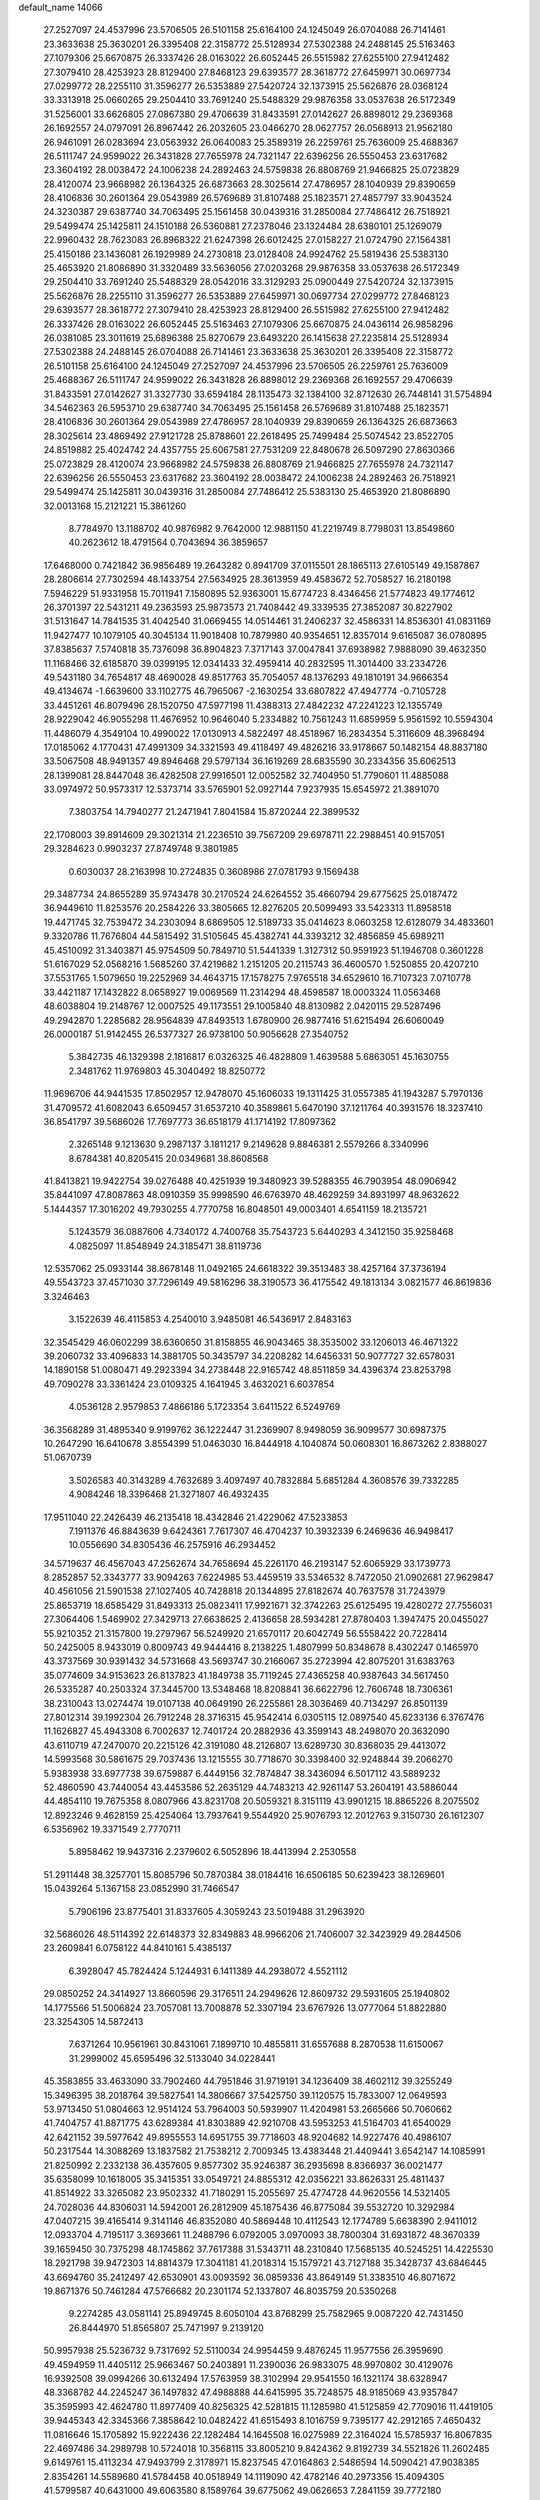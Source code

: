 default_name                                                                    
14066
  27.2527097  24.4537996  23.5706505  26.5101158  25.6164100  24.1245049
  26.0704088  26.7141461  23.3633638  25.3630201  26.3395408  22.3158772
  25.5128934  27.5302388  24.2488145  25.5163463  27.1079306  25.6670875
  26.3337426  28.0163022  26.6052445  26.5515982  27.6255100  27.9412482
  27.3079410  28.4253923  28.8129400  27.8468123  29.6393577  28.3618772
  27.6459971  30.0697734  27.0299772  28.2255110  31.3596277  26.5353889
  27.5420724  32.1373915  25.5626876  28.0368124  33.3313918  25.0660265
  29.2504410  33.7691240  25.5488329  29.9876358  33.0537638  26.5172349
  31.5256001  33.6626805  27.0867380  29.4706639  31.8433591  27.0142627
  26.8898012  29.2369368  26.1692557  24.0797091  26.8967442  26.2032605
  23.0466270  28.0627757  26.0568913  21.9562180  26.9461091  26.0283694
  23.0563932  26.0640083  25.3589319  26.2259761  25.7636009  25.4688367
  26.5111747  24.9599022  26.3431828  27.7655978  24.7321147  22.6396256
  26.5550453  23.6317682  23.3604192  28.0038472  24.1006238  24.2892463
  24.5759838  26.8808769  21.9466825  25.0723829  28.4120074  23.9668982
  26.1364325  26.6873663  28.3025614  27.4786957  28.1040939  29.8390659
  28.4106836  30.2601364  29.0543989  26.5769689  31.8107488  25.1823571
  27.4857797  33.9043524  24.3230387  29.6387740  34.7063495  25.1561458
  30.0439316  31.2850084  27.7486412  26.7518921  29.5499474  25.1425811
  24.1510188  26.5360881  27.2378046  23.1324484  28.6380101  25.1269079
  22.9960432  28.7623083  26.8968322  21.6247398  26.6012425  27.0158227
  21.0724790  27.1564381  25.4150186  23.1436081  26.1929989  24.2730818
  23.0128408  24.9924762  25.5819436  25.5383130  25.4653920  21.8086890
  31.3320489  33.5636056  27.0203268  29.9876358  33.0537638  26.5172349
  29.2504410  33.7691240  25.5488329  28.0542016  33.3129293  25.0900449
  27.5420724  32.1373915  25.5626876  28.2255110  31.3596277  26.5353889
  27.6459971  30.0697734  27.0299772  27.8468123  29.6393577  28.3618772
  27.3079410  28.4253923  28.8129400  26.5515982  27.6255100  27.9412482
  26.3337426  28.0163022  26.6052445  25.5163463  27.1079306  25.6670875
  24.0436114  26.9858296  26.0381085  23.3011619  25.6896388  25.8270679
  23.6493220  26.1415638  27.2235814  25.5128934  27.5302388  24.2488145
  26.0704088  26.7141461  23.3633638  25.3630201  26.3395408  22.3158772
  26.5101158  25.6164100  24.1245049  27.2527097  24.4537996  23.5706505
  26.2259761  25.7636009  25.4688367  26.5111747  24.9599022  26.3431828
  26.8898012  29.2369368  26.1692557  29.4706639  31.8433591  27.0142627
  31.3327730  33.6594184  28.1135473  32.1384100  32.8712630  26.7448141
  31.5754894  34.5462363  26.5953710  29.6387740  34.7063495  25.1561458
  26.5769689  31.8107488  25.1823571  28.4106836  30.2601364  29.0543989
  27.4786957  28.1040939  29.8390659  26.1364325  26.6873663  28.3025614
  23.4869492  27.9121728  25.8788601  22.2618495  25.7499484  25.5074542
  23.8522705  24.8519882  25.4024742  24.4357755  25.6067581  27.7531209
  22.8480678  26.5097290  27.8630366  25.0723829  28.4120074  23.9668982
  24.5759838  26.8808769  21.9466825  27.7655978  24.7321147  22.6396256
  26.5550453  23.6317682  23.3604192  28.0038472  24.1006238  24.2892463
  26.7518921  29.5499474  25.1425811  30.0439316  31.2850084  27.7486412
  25.5383130  25.4653920  21.8086890  32.0013168  15.2121221  15.3861260
   8.7784970  13.1188702  40.9876982   9.7642000  12.9881150  41.2219749
   8.7798031  13.8549860  40.2623612  18.4791564   0.7043694  36.3859657
  17.6468000   0.7421842  36.9856489  19.2643282   0.8941709  37.0115501
  28.1865113  27.6105149  49.1587867  28.2806614  27.7302594  48.1433754
  27.5634925  28.3613959  49.4583672  52.7058527  16.2180198   7.5946229
  51.9331958  15.7011941   7.1580895  52.9363001  15.6774723   8.4346456
  21.5774823  49.1774612  26.3701397  22.5431211  49.2363593  25.9873573
  21.7408442  49.3339535  27.3852087  30.8227902  31.5131647  14.7841535
  31.4042540  31.0669455  14.0514461  31.2406237  32.4586331  14.8536301
  41.0831169  11.9427477  10.1079105  40.3045134  11.9018408  10.7879980
  40.9354651  12.8357014   9.6165087  36.0780895  37.8385637   7.5740818
  35.7376098  36.8904823   7.3717143  37.0047841  37.6938982   7.9888090
  39.4632350  11.1168466  32.6185870  39.0399195  12.0341433  32.4959414
  40.2832595  11.3014400  33.2334726  49.5431180  34.7654817  48.4690028
  49.8517763  35.7054057  48.1376293  49.1810191  34.9666354  49.4134674
  -1.6639600  33.1102775  46.7965067  -2.1630254  33.6807822  47.4947774
  -0.7105728  33.4451261  46.8079496  28.1520750  47.5977198  11.4388313
  27.4842232  47.2241223  12.1355749  28.9229042  46.9055298  11.4676952
  10.9646040   5.2334882  10.7561243  11.6859959   5.9561592  10.5594304
  11.4486079   4.3549104  10.4990022  17.0130913   4.5822497  48.4518967
  16.2834354   5.3116609  48.3968494  17.0185062   4.1770431  47.4991309
  34.3321593  49.4118497  49.4826216  33.9178667  50.1482154  48.8837180
  33.5067508  48.9491357  49.8946468  29.5797134  36.1619269  28.6835590
  30.2334356  35.6062513  28.1399081  28.8447048  36.4282508  27.9916501
  12.0052582  32.7404950  51.7790601  11.4885088  33.0974972  50.9573317
  12.5373714  33.5765901  52.0927144   7.9237935  15.6545972  21.3891070
   7.3803754  14.7940277  21.2471941   7.8041584  15.8720244  22.3899532
  22.1708003  39.8914609  29.3021314  21.2236510  39.7567209  29.6978711
  22.2988451  40.9157051  29.3284623   0.9903237  27.8749748   9.3801985
   0.6030037  28.2163998  10.2724835   0.3608986  27.0781793   9.1569438
  29.3487734  24.8655289  35.9743478  30.2170524  24.6264552  35.4660794
  29.6775625  25.0187472  36.9449610  11.8253576  20.2584226  33.3805665
  12.8276205  20.5099493  33.5423313  11.8958518  19.4471745  32.7539472
  34.2303094   8.6869505  12.5189733  35.0414623   8.0603258  12.6128079
  34.4833601   9.3320786  11.7676804  44.5815492  31.5105645  45.4382741
  44.3393212  32.4856859  45.6989211  45.4510092  31.3403871  45.9754509
  50.7849710  51.5441339   1.3127312  50.9591923  51.1946708   0.3601228
  51.6167029  52.0568216   1.5685260  37.4219682   1.2151205  20.2115743
  36.4600570   1.5250855  20.4207210  37.5531765   1.5079650  19.2252969
  34.4643715  17.1578275   7.9765518  34.6529610  16.7107323   7.0710778
  33.4421187  17.1432822   8.0658927  19.0069569  11.2314294  48.4598587
  18.0003324  11.0563468  48.6038804  19.2148767  12.0007525  49.1173551
  29.1005840  48.8130982   2.0420115  29.5287496  49.2942870   1.2285682
  28.9564839  47.8493513   1.6780900  26.9877416  51.6215494  26.6060049
  26.0000187  51.9142455  26.5377327  26.9738100  50.9056628  27.3540752
   5.3842735  46.1329398   2.1816817   6.0326325  46.4828809   1.4639588
   5.6863051  45.1630755   2.3481762  11.9769803  45.3040492  18.8250772
  11.9696706  44.9441535  17.8502957  12.9478070  45.1606033  19.1311425
  31.0557385  41.1943287   5.7970136  31.4709572  41.6082043   6.6509457
  31.6537210  40.3589861   5.6470190  37.1211764  40.3931576  18.3237410
  36.8541797  39.5686026  17.7697773  36.6518179  41.1714192  17.8097362
   2.3265148   9.1213630   9.2987137   3.1811217   9.2149628   9.8846381
   2.5579266   8.3340996   8.6784381  40.8205415  20.0349681  38.8608568
  41.8413821  19.9422754  39.0276488  40.4251939  19.3480923  39.5288355
  46.7903954  48.0906942  35.8441097  47.8087863  48.0910359  35.9998590
  46.6763970  48.4629259  34.8931997  48.9632622   5.1444357  17.3016202
  49.7930255   4.7770758  16.8048501  49.0003401   4.6541159  18.2135721
   5.1243579  36.0887606   4.7340172   4.7400768  35.7543723   5.6440293
   4.3412150  35.9258468   4.0825097  11.8548949  24.3185471  38.8119736
  12.5357062  25.0933144  38.8678148  11.0492165  24.6618322  39.3513483
  38.4257164  37.3736194  49.5543723  37.4571030  37.7296149  49.5816296
  38.3190573  36.4175542  49.1813134   3.0821577  46.8619836   3.3246463
   3.1522639  46.4115853   4.2540010   3.9485081  46.5436917   2.8483163
  32.3545429  46.0602299  38.6360650  31.8158855  46.9043465  38.3535002
  33.1206013  46.4671322  39.2060732  33.4096833  14.3881705  50.3435797
  34.2208282  14.6456331  50.9077727  32.6578031  14.1890158  51.0080471
  49.2923394  34.2738448  22.9165742  48.8511859  34.4396374  23.8253798
  49.7090278  33.3361424  23.0109325   4.1641945   3.4632021   6.6037854
   4.0536128   2.9579853   7.4866186   5.1723354   3.6411522   6.5249769
  36.3568289  31.4895340   9.9199762  36.1222447  31.2369907   8.9498059
  36.9099577  30.6987375  10.2647290  16.6410678   3.8554399  51.0463030
  16.8444918   4.1040874  50.0608301  16.8673262   2.8388027  51.0670739
   3.5026583  40.3143289   4.7632689   3.4097497  40.7832884   5.6851284
   4.3608576  39.7332285   4.9084246  18.3396468  21.3271807  46.4932435
  17.9511040  22.2426439  46.2135418  18.4342846  21.4229062  47.5233853
   7.1911376  46.8843639   9.6424361   7.7617307  46.4704237  10.3932339
   6.2469636  46.9498417  10.0556690  34.8305436  46.2575916  46.2934452
  34.5719637  46.4567043  47.2562674  34.7658694  45.2261170  46.2193147
  52.6065929  33.1739773   8.2852857  52.3343777  33.9094263   7.6224985
  53.4459519  33.5346532   8.7472050  21.0902681  27.9629847  40.4561056
  21.5901538  27.1027405  40.7428818  20.1344895  27.8182674  40.7637578
  31.7243979  25.8653719  18.6585429  31.8493313  25.0823411  17.9921671
  32.3742263  25.6125495  19.4280272  27.7556031  27.3064406   1.5469902
  27.3429713  27.6638625   2.4136658  28.5934281  27.8780403   1.3947475
  20.0455027  55.9210352  21.3157800  19.2797967  56.5249920  21.6570117
  20.6042749  56.5558422  20.7228414  50.2425005   8.9433019   0.8009743
  49.9444416   8.2138225   1.4807999  50.8348678   8.4302247   0.1465970
  43.3737569  30.9391432  34.5731668  43.5693747  30.2166067  35.2723994
  42.8075201  31.6383763  35.0774609  34.9153623  26.8137823  41.1849738
  35.7119245  27.4365258  40.9387643  34.5617450  26.5335287  40.2503324
  37.3445700  13.5348468  18.8208841  36.6622796  12.7606748  18.7306361
  38.2310043  13.0274474  19.0107138  40.0649190  26.2255861  28.3036469
  40.7134297  26.8501139  27.8012314  39.1992304  26.7912248  28.3716315
  45.9542414   6.0305115  12.0897540  45.6233136   6.3767476  11.1626827
  45.4943308   6.7002637  12.7401724  20.2882936  43.3599143  48.2498070
  20.3632090  43.6110719  47.2470070  20.2215126  42.3191080  48.2126807
  13.6289730  30.8368035  29.4413072  14.5993568  30.5861675  29.7037436
  13.1215555  30.7718670  30.3398400  32.9248844  39.2066270   5.9383938
  33.6977738  39.6759887   6.4449156  32.7874847  38.3436094   6.5017112
  43.5889232  52.4860590  43.7440054  43.4453586  52.2635129  44.7483213
  42.9261147  53.2604191  43.5886044  44.4854110  19.7675358   8.0807966
  43.8231708  20.5059321   8.3151119  43.9901215  18.8865226   8.2075502
  12.8923246   9.4628159  25.4254064  13.7937641   9.5544920  25.9076793
  12.2012763   9.3150730  26.1612307   6.5356962  19.3371549   2.7770711
   5.8958462  19.9437316   2.2379602   6.5052896  18.4413994   2.2530558
  51.2911448  38.3257701  15.8085796  50.7870384  38.0184416  16.6506185
  50.6239423  38.1269601  15.0439264   5.1367158  23.0852990  31.7466547
   5.7906196  23.8775401  31.8337605   4.3059243  23.5019488  31.2963920
  32.5686026  48.5114392  22.6148373  32.8349883  48.9966206  21.7406007
  32.3423929  49.2844506  23.2609841   6.0758122  44.8410161   5.4385137
   6.3928047  45.7824424   5.1244931   6.1411389  44.2938072   4.5521112
  29.0850252  24.3414927  13.8660596  29.3176511  24.2949626  12.8609732
  29.5931605  25.1940802  14.1775566  51.5006824  23.7057081  13.7008878
  52.3307194  23.6767926  13.0777064  51.8822880  23.3254305  14.5872413
   7.6371264  10.9561961  30.8431061   7.1899710  10.4855811  31.6557688
   8.2870538  11.6150067  31.2999002  45.6595496  32.5133040  34.0228441
  45.3583855  33.4633090  33.7902460  44.7951846  31.9719191  34.1236409
  38.4602112  39.3255249  15.3496395  38.2018764  39.5827541  14.3806667
  37.5425750  39.1120575  15.7833007  12.0649593  53.9713450  51.0804663
  12.9514124  53.7964003  50.5939907  11.4204981  53.2665666  50.7060662
  41.7404757  41.8871775  43.6289384  41.8303889  42.9210708  43.5953253
  41.5164703  41.6540029  42.6421152  39.5977642  49.8955553  14.6951755
  39.7718603  48.9204682  14.9227476  40.4986107  50.2317544  14.3088269
  13.1837582  21.7538212   2.7009345  13.4383448  21.4409441   3.6542147
  14.1085991  21.8250992   2.2332138  36.4357605   9.8577302  35.9246387
  36.2935698   8.8366937  36.0021477  35.6358099  10.1618005  35.3415351
  33.0549721  24.8855312  42.0356221  33.8626331  25.4811437  41.8514922
  33.3265082  23.9502332  41.7180291  15.2055697  25.4774728  44.9620556
  14.5321405  24.7028036  44.8306031  14.5942001  26.2812909  45.1875436
  46.8775084  39.5532720  10.3292984  47.0407215  39.4165414   9.3141146
  46.8352080  40.5869448  10.4112543  12.1774789   5.6638390   2.9411012
  12.0933704   4.7195117   3.3693661  11.2488796   6.0792005   3.0970093
  38.7800304  31.6931872  48.3670339  39.1659450  30.7375298  48.1745862
  37.7617388  31.5343711  48.2310840  17.5685135  40.5245251  14.4225530
  18.2921798  39.9472303  14.8814379  17.3041181  41.2018314  15.1579721
  43.7127188  35.3428737  43.6846445  43.6694760  35.2412497  42.6530901
  43.0093592  36.0859336  43.8649149  51.3383510  46.8071672  19.8671376
  50.7461284  47.5766682  20.2301174  52.1337807  46.8035759  20.5350268
   9.2274285  43.0581141  25.8949745   8.6050104  43.8768299  25.7582965
   9.0087220  42.7431450  26.8444970  51.8565807  25.7471997   9.2139120
  50.9957938  25.5236732   9.7317692  52.5110034  24.9954459   9.4876245
  11.9577556  26.3959690  49.4594959  11.4405112  25.9663467  50.2403891
  11.2390036  26.9833075  48.9970802  30.4129076  16.9392508  39.0994266
  30.6132494  17.5763959  38.3102994  29.9541550  16.1321174  38.6328947
  48.3368782  44.2245247  36.1497832  47.4988888  44.6415995  35.7248575
  48.9185069  43.9357847  35.3595993  42.4624780  11.8977409  40.8256325
  42.5281815  11.1285980  41.5125859  42.7709016  11.4419105  39.9445343
  42.3345366   7.3858642  10.0482422  41.6515493   8.1016759   9.7395177
  42.2912165   7.4650432  11.0816646  15.1705892  15.9222436  22.1282484
  14.1645508  16.0275989  22.3164024  15.5785937  16.8067835  22.4697486
  34.2989798  10.5724018  10.3568115  33.8005210   9.8424362   9.8192739
  34.5521826  11.2602485   9.6149761  15.4113234  47.9493799   2.3178971
  15.8237545  47.0164863   2.5486594  14.5090421  47.9038385   2.8354261
  14.5589680  41.5784458  40.0518949  14.1119090  42.4782146  40.2973356
  15.4094305  41.5799587  40.6431000  49.6063580   8.1589764  39.6775062
  49.0626653   7.2841159  39.7772180  49.9882283   8.3121810  40.6261389
  49.6248072  43.6195857  45.5097502  49.5277461  43.2315101  44.5576396
  50.4634772  43.1934582  45.8884718   8.2340134  23.3010985  39.6829389
   7.6124252  23.6438043  38.9323238   8.8030395  24.1239154  39.9254262
  20.2500197  25.4886459  33.7452426  19.5350718  26.2124994  33.9323942
  21.0041126  25.7458253  34.4069411  11.2907663   8.0339824  44.4582184
  11.9144669   8.5174884  45.1362021  11.0033221   8.8131092  43.8359014
  16.3406842  29.0914953  49.1214713  17.0392815  29.5943955  49.6833191
  16.6588045  29.2709669  48.1473713  49.8327364  48.5913142  51.1888191
  50.4572308  49.3878766  50.9801077  48.8906206  48.9687501  50.9983216
  11.1697225  56.2811711  38.8291028  10.8579555  56.2907866  37.8460068
  12.1780568  56.4759545  38.7754786  50.5138982  35.6927699  25.9716906
  51.3607188  35.5553434  25.4344453  50.1078441  36.5712211  25.6088233
   3.9591777  43.1117602  23.9291987   3.2079487  43.6892951  24.3459177
   3.9844255  42.2808256  24.5463215  42.7851751  25.3190985  17.3357294
  42.9346900  24.9870345  18.2854504  43.3168482  26.1877872  17.2516185
  26.9335954   3.9839185  30.7537806  27.5000646   4.1892310  31.5958363
  27.6052278   3.4791400  30.1464466   3.4583838  32.5101495  35.8248895
   2.9605458  31.8353023  35.2356773   3.9869583  33.0801688  35.1386914
  49.8899447  16.4047931   4.6645538  50.7066356  16.4247278   4.0307357
  50.1834168  15.7257695   5.3928993  21.8722170  32.1587688  47.4547722
  22.4286371  32.9831647  47.1883956  22.5412677  31.3759484  47.3176379
  23.7720092   9.2038791  16.3185752  23.6873247   8.1778191  16.2130577
  24.6901788   9.4112239  15.8943752   8.4688060  49.4717567  26.0143013
   7.8620395  48.6558420  26.1956179   7.9721521  49.9927542  25.2786505
   6.4383541   7.7824773  38.0054375   7.3729421   7.4167628  37.8430776
   6.2342400   7.5327002  38.9903125  16.6186497  13.6329279   9.4759875
  16.3262629  12.7526487   9.9373967  15.9355895  13.7256076   8.7001935
  42.6675496  31.1685573  23.7426099  42.9450578  31.6674979  24.5945253
  43.1506958  30.2606854  23.8136598   7.8650878   1.2469647  30.6256083
   7.3872526   0.3498050  30.4435843   7.3441562   1.6550786  31.4059175
  49.2241779  30.1124726  19.3334996  49.0130429  30.0775044  20.3478359
  48.3478170  30.4924923  18.9316904  22.4759972  41.9837717   1.7158603
  23.1818347  42.5430454   1.2181103  22.9416698  41.7304799   2.6039871
  24.7920637  52.0530757  12.8834087  25.1531158  52.3298740  13.8078423
  23.8197677  51.7547889  13.0875130  28.7704041   2.5933498  29.3104044
  29.5752022   3.1449618  28.9689958  28.2724552   2.3305329  28.4463246
   5.8250846  34.2900753  49.1298171   6.2911570  33.3851781  48.9479714
   4.8491041  34.0346177  49.3248544   7.0339889  47.3986324  41.8677900
   7.0440957  46.3723632  41.7325204   7.2467831  47.5126237  42.8698809
  22.4805295  31.7996547  33.3351049  22.3966079  32.7572447  32.9719368
  21.9632479  31.2183870  32.6705598  16.2304684  51.6323102   3.8235890
  15.6119612  52.3067305   3.3464385  16.6460927  52.1714350   4.5898850
  12.5732157  45.9185517  14.2287147  11.6506050  46.2488186  13.8844679
  12.8883650  46.7115281  14.8191501  32.7743913  51.4174302   2.6943573
  33.5518886  51.9229138   2.2778644  31.9509849  51.7097466   2.1395287
  34.2497300  38.2051570  11.6636467  34.0383157  37.5002560  12.3776796
  33.4998375  38.0752403  10.9612840  43.2043566  51.5710420  27.0571093
  43.8660494  52.1848911  26.5719798  43.3615723  50.6395902  26.6488966
  40.9799411  50.2150624  10.0002593  40.2709994  49.6024829   9.5654997
  41.5064580  49.5740069  10.6184044  43.3882689  26.6672402  12.3995642
  44.2315773  27.1218614  12.0305137  43.0800980  27.2935567  13.1604463
  44.2985025  34.7143570  23.3511798  43.4251694  34.5885000  23.8975097
  43.9493734  35.2096598  22.4996242  32.4380129  15.6244702  34.5909941
  32.6586104  15.2700946  33.6475672  31.7142403  16.3395662  34.4266920
  28.8379423  46.1139327  29.5223503  29.6626089  45.6773534  29.9509345
  29.1022677  46.3108151  28.5612342  26.7759870  33.0733892  12.2741581
  26.8393434  34.0910704  12.4676047  27.1804133  32.6589146  13.1308327
  43.2989954  22.1708379   8.8869310  44.2154951  22.5694505   9.1335978
  42.8666721  22.9056510   8.2985698  30.4721831  50.6317173  42.5227152
  29.8090075  51.4187085  42.5456501  30.2537149  50.1359326  41.6475612
  21.2512636  23.2335627  11.7331949  21.3267902  22.9826912  10.7458069
  22.0197972  22.6865759  12.1775655  35.1622406   3.1837343  27.5397563
  34.4413487   3.2955646  26.7892708  35.7808352   3.9927449  27.3699717
  19.5618308  17.4602760  17.0701655  20.4996275  17.5095210  17.4993673
  19.7616953  17.1903170  16.0932425  11.8342797   3.3649972  21.2755672
  11.1993683   3.6323625  22.0502798  12.4954045   4.1616620  21.2387334
  38.7553211   0.5147632  25.0848950  38.5920278   1.2697744  25.7943558
  39.5273968  -0.0142634  25.5139095  16.7458303   5.5085234   1.6625429
  15.7961277   5.8997843   1.4986436  16.8558749   4.8571146   0.8657246
  36.6933100  25.6298725  33.3267042  37.0856289  24.7074401  33.0816105
  36.3858524  25.5187713  34.3063914   7.8193790  54.9329426   5.4818795
   7.0983972  54.6054964   4.8253260   7.4157434  55.8059364   5.8744833
   9.8602178  12.7290054   9.1054847   9.9551604  11.8006595   9.5672204
  10.6957596  13.2314569   9.4804113  47.2095932  52.5203064   4.9386270
  47.8157378  52.2562431   4.1425310  47.5326595  51.8827452   5.6884818
  25.5963681  38.7703029  13.3003273  24.7355943  38.3233071  12.9776230
  26.1412593  38.9449073  12.4469102  36.5492966  31.6498933  34.5562043
  35.5576818  31.3716407  34.4406776  36.9513059  30.8661240  35.1000132
  34.7504426  16.0922997  35.9551646  34.3919785  16.7345608  36.6761587
  33.9178960  15.8659415  35.3914696  37.7546303  54.5336384  20.9523340
  37.5440488  55.5093511  20.6962600  37.6716167  54.5284344  21.9841764
  49.8827209  31.4033796   6.3133755  50.2185049  32.2183108   5.7655930
  50.3937268  30.6125649   5.8838073  28.2944009  18.9615443  49.9104173
  28.7565399  18.0514960  49.8559476  28.7541017  19.4611153  50.6791571
   0.9912607  23.7670868   9.9444515   1.9404478  23.7315450   9.5268248
   1.1818533  23.6675574  10.9576989  22.4766691  46.8574582  46.1136386
  23.1208291  47.5606751  45.7066733  21.9766641  46.4920711  45.2850037
  45.4381366   9.7380969   8.7788552  45.4098311  10.3102492   9.6488142
  46.2980019  10.1192395   8.3185155   6.3023449  43.6737573   3.0149939
   6.1180975  42.6585398   2.9171529   7.1186101  43.8042575   2.3720170
  18.4388592   7.9723365  38.3347832  18.0119604   8.0153108  37.3906369
  17.6236030   7.9224353  38.9642605  35.7570528  33.2279507  11.8113839
  36.5902061  33.7582704  12.0180346  36.0412116  32.5626926  11.0653021
  48.5846039  25.5064610  44.8618762  48.5369744  26.4497158  44.4640233
  49.5283989  25.1733284  44.6269044  14.1434521  32.5640898  17.7180199
  13.2659558  32.6094993  18.2638217  13.8444938  32.8270079  16.7654299
  41.4459235  46.6809440  39.1477705  41.4024409  47.5160439  38.5411290
  42.3357970  46.7891823  39.6511700  40.2023508  44.8353137  37.4759585
  40.7585926  45.4319500  38.1142595  39.2498951  44.8972534  37.8832653
  25.3405980  27.6798549  12.4527811  24.8795407  26.8055428  12.1255458
  25.6641371  27.4272989  13.3992741  16.0476946  48.0204147   9.4008797
  15.4961262  47.9549061   8.5237264  16.0796163  47.0387211   9.7266440
  37.8485712   6.4516442   5.6109448  37.5648382   5.5412857   5.9950146
  38.8312570   6.5564710   5.9134683  38.5402309   6.0127812  17.1989114
  38.5040149   6.1003111  18.2295021  38.5809708   6.9838915  16.8745131
  28.9782478  45.5201842  41.8544632  28.6300319  46.4247865  41.5052435
  29.0962101  44.9500606  41.0108111   1.9029681  43.4424366  15.7175765
   1.4414435  42.6905734  16.2579244   2.6896631  43.7194017  16.3303008
  21.5913766   1.7854559  19.8488874  21.0158898   2.6001132  19.5917252
  22.1754406   1.6337949  19.0114344  39.6396461  17.7901027   4.4614198
  39.1676764  17.9741298   3.5694170  38.9266907  17.2983340   5.0284684
  45.5202947  26.2497567  28.8416560  45.8499536  25.3443356  29.2334540
  46.4301666  26.7263433  28.6288594  14.2994269  44.5903002  20.1151196
  13.7008569  44.5304963  20.9592093  15.2425353  44.7443130  20.5276631
   5.3338086   7.2626674  27.3107097   5.1132923   7.7059873  28.2302651
   4.9677253   6.3044575  27.4342239  33.7494103  26.8343860  47.4622933
  34.7679130  26.9368260  47.3862938  33.3857731  27.2048031  46.5782428
  42.1078016  25.7394488  45.3681741  42.9394199  26.3259377  45.5121046
  42.1634140  25.0224086  46.1049334  33.5415397  25.0720229  20.5098521
  33.8091388  25.5673987  21.3904774  33.3235905  24.1204962  20.8580092
  36.5469972  32.2294485  15.6835766  37.4737166  31.8668642  15.4086164
  35.8955253  31.7511742  15.0441717  48.5849642  10.1311224  42.8661044
  49.4134783   9.5841335  42.5674012  48.0144600   9.4224086  43.3608186
  13.4667544  46.3744001  28.4998849  12.6895142  47.0440513  28.4548829
  13.4313372  45.9942843  29.4484136  21.4235786  55.4425448   4.5679979
  21.7661135  56.4030254   4.4167237  22.2870790  54.8798688   4.5904708
  19.5655950  54.3770515  29.3185437  19.9218814  53.6611963  28.6725231
  20.2721805  55.1244224  29.2850512  50.8439306  50.5591914  35.2514003
  51.8367916  50.2984334  35.0935554  50.7424795  50.4488533  36.2765986
  39.9319768  29.0256773  34.5658864  39.5770697  28.1968150  34.0496860
  40.5119716  29.5015205  33.8513560   7.9022695   3.6985366  43.2326822
   8.8475248   3.3557932  43.0018272   8.0911611   4.4369556  43.9393899
   1.9557780  21.5706547  48.6026839   1.1254186  21.3246247  48.0565132
   2.5851729  20.7669061  48.5014281  22.9759072   4.2859326   3.1604353
  22.0324524   4.6785246   3.1730743  23.5320159   4.9579121   2.6156164
   2.8917410  45.2694589  10.9256825   2.8925322  45.1149328  11.9469305
   3.6632247  45.9482273  10.7935138   2.7684909  14.5883340   1.2575557
   3.5340952  14.0275502   1.6578559   2.2907665  13.9428945   0.6127954
  10.9420727  12.0895957   2.5088037  10.3948926  12.9287860   2.2536480
  11.1371963  12.2283737   3.5128516  28.8233330  31.1841180  39.1483525
  28.6613796  30.7638972  38.2270437  28.6281667  30.4119740  39.8100663
   6.6680075  27.8017218  37.9695351   6.5834284  28.3496120  37.1054114
   7.6334866  27.4590705  37.9681004  12.3043384  30.6528371  47.6162056
  12.9527511  31.2745970  48.0954669  12.7027648  29.7084036  47.7669812
  18.8286997  32.4180631  15.1728430  19.2517956  33.2814119  14.8010389
  18.5491554  32.7032512  16.1410934  50.6146153  25.8999017   6.7777552
  51.1147890  25.9696739   7.6748463  50.4025515  24.8938410   6.6941289
  18.4569980  35.9041916  25.1919843  18.8143058  36.4930794  24.4415568
  18.4608095  34.9492431  24.8262559  22.6359560  47.9884545   3.1794889
  22.7448717  47.2034170   2.5120773  21.6211360  48.1680341   3.1632313
  17.1170041  28.3890628  42.1067486  17.4338921  27.7077328  42.8251579
  16.1248593  28.5376697  42.3749546  42.9842121  38.1164737  24.2535798
  43.6338594  38.7496665  24.7571957  43.3628351  37.1872128  24.4105543
  35.3846720  23.3964517  45.7799437  35.4341297  22.4348061  45.3894469
  34.3644552  23.5423586  45.8798242  42.8271460  25.0553765  34.8853462
  42.7322206  24.1084385  35.2882515  43.5130587  25.5094569  35.5211469
  33.4244908   6.2538764   5.2037833  34.0085668   6.7659548   4.5299537
  33.3127592   5.3209276   4.8026921  20.4448608  19.9755007   8.2875173
  20.4977031  19.8021620   9.3059913  20.7338466  19.0760360   7.8747878
  46.6236644  36.9094279  49.3651282  47.3225848  36.4074049  49.9391350
  46.1315023  36.1382224  48.8769443  41.6702981  28.4166143  20.1148226
  41.1610639  28.2944591  19.2300040  42.6571118  28.4760358  19.8305350
  30.2136525   4.7119999  18.2720171  30.1246411   4.1539718  19.1267060
  30.7649842   4.1231650  17.6354908  44.2680057  28.7314705  19.1428452
  45.1207259  28.2278252  19.4594613  44.4765286  29.7142534  19.3748245
  33.9603830  33.6094760  32.9090153  32.9328031  33.6658976  32.7248445
  34.0403858  32.6898764  33.3812822  21.9620501  14.0453416   9.2342093
  21.4567254  14.9316771   9.3651111  21.9841032  13.9063242   8.2183923
  12.4154708  30.0566566  27.1858944  13.1505838  30.2020833  26.4790073
  12.8860275  30.3615581  28.0645787  15.8991794  45.8344483  33.2632065
  16.3338688  45.5534300  32.3651148  15.9145173  44.9520416  33.8113988
  49.0511207  29.6182896  35.8560587  48.0258211  29.6892216  35.6882326
  49.1529248  29.9534361  36.8219025  40.2733663  19.3238651   8.7801640
  40.5072330  20.1763005   9.3137146  40.2914345  19.6348572   7.7971268
  47.0835533   4.0599131  45.1353970  47.9964563   4.4922351  45.3574738
  47.1198593   3.9638960  44.1027011  26.3021925  47.8309374   0.7174080
  25.9702504  48.1172589   1.6415900  27.1029190  47.2153726   0.9023959
  36.5977530  52.0214115  26.2620392  36.2604386  52.8578436  26.7585339
  36.7872655  51.3399541  27.0131548  29.0585989  52.6094790   3.3837629
  29.6645841  52.5965644   2.5472167  28.2831851  51.9701822   3.1178313
   5.5802627   0.1849181  16.8865167   5.9353828  -0.3863607  17.6722404
   4.6214682   0.4029264  17.1315932  24.5577381  29.9805647  18.1310959
  25.1960429  30.3025749  17.3946182  23.7029959  30.5449932  17.9814963
  19.9902772   5.9451322  39.0395880  19.9259521   5.9984940  40.0660507
  19.4114089   6.7447292  38.7242530   3.9704088  40.8262078  25.4483476
   3.2381735  40.4365573  26.0636187   4.0824842  40.0789330  24.7284134
  35.5499724  52.0414484  13.7734614  35.7011773  53.0510799  13.9512049
  35.3812659  52.0053559  12.7539781  10.4669081   3.5406886  47.4922782
  10.9644811   3.7246366  48.3791107  10.6862180   4.3618980  46.9142595
  16.2550003   3.0619243  16.0940651  16.0710710   2.0871115  15.8827415
  15.7896079   3.5865592  15.3306087   1.7601786  11.1051396  43.7580132
   1.3666577  11.4591810  42.8801078   2.6984648  11.4933100  43.8105914
  32.4913293   8.4614527  30.9194188  32.4212593   9.4798329  30.7434185
  33.1423120   8.4142278  31.7288696  30.4231693   1.9348853   1.6991872
  29.6394506   2.5411572   2.0046922  30.6140365   1.3796453   2.5629448
  40.4142959  37.9727621   7.2733359  41.2645958  37.9116462   7.8364676
  39.6478204  37.8130295   7.9503271  19.8470950  13.9585434   2.6809954
  19.4095928  14.6746191   3.2641519  20.6611059  13.6320872   3.2130507
  10.7710792  33.6889176   3.9163665  10.3761107  32.7591971   3.6937488
  10.5824124  34.2424266   3.0654887  37.7717056  29.9258855  27.2537633
  37.7857398  28.9774468  27.6635381  38.4675556  30.4413982  27.8057104
  46.7435080  16.9265104  28.5683868  46.6899382  16.4580953  27.6497329
  46.1010841  17.7213060  28.4881988  48.2450874  33.2604965  25.4275336
  48.6451838  33.5150423  26.3469592  48.9788139  32.6852949  24.9929416
  28.3170172  35.0141532  30.8313991  28.8564222  35.4568413  30.0709676
  28.6742093  34.0635422  30.8895308  30.8924247  45.0408738  30.9520916
  31.7313423  45.4433078  31.3960703  30.3277834  44.6986987  31.7385941
  45.8108835  33.1836115  39.4417597  46.3301211  32.2878918  39.4027652
  45.3334911  33.1510931  40.3420376  16.5428463   3.0674256  28.5913416
  15.9820006   3.4515636  27.8074693  17.3675499   2.6697481  28.1037187
  23.8183332  30.3314611  46.9516228  24.7157182  30.5878295  47.4041991
  24.0918014  30.2005080  45.9630938  44.7779948  21.3013024   3.7046750
  43.9209557  21.1459085   4.2544698  44.8611980  20.4386041   3.1387958
  28.8066119  49.2601468  46.8622755  29.4734516  49.2101698  46.0750987
  29.0375411  48.4496331  47.4437488   1.9521629  15.4838614  40.6923715
   1.4391526  15.1615804  41.5249349   2.2102283  16.4523193  40.9138166
  43.3859220   8.4711635  27.3678738  43.3709639   9.3445116  27.9149022
  44.4001192   8.3325795  27.1780487  17.4571331  22.2856427  20.0813071
  17.0678273  22.1728497  21.0240681  16.9371977  21.6197216  19.5018394
  34.2297255  28.6676565  51.3774437  34.3246170  27.9088839  52.0764148
  33.5057322  28.2930161  50.7329602   3.0764602  14.2227717  44.4752756
   3.6223284  13.3542911  44.3758127   3.7229648  14.9547329  44.1357738
  19.4391354   8.8120806  32.5839318  18.7542786   8.1425284  32.2131200
  19.6958466   8.4383449  33.5046614   2.9136140  19.3755700  26.5313287
   2.3889416  18.5346509  26.8258575   3.0437818  19.8899523  27.4226031
  37.3500673  11.9931805  41.3761089  36.8136946  12.7675128  40.9636632
  36.6816445  11.2115989  41.4259358  42.5845769  31.5550840   7.0881081
  42.2495313  31.4801638   6.1137017  43.0097120  32.4855339   7.1384563
  19.4926982  11.1070279   8.7937074  20.1680941  10.3310510   8.6614070
  18.5877548  10.6064773   8.8812758  42.7970697  33.8678420  38.8437564
  43.5561043  33.9806096  38.1564502  42.7203760  32.8255611  38.9186974
  49.7157171  21.2448083  46.4749162  48.7434053  21.3506013  46.8393449
  49.8145425  22.0331409  45.8369400  32.1364786  11.4625925  42.8005368
  31.6872138  10.6187943  42.3929825  32.5299295  11.9264991  41.9571049
   4.6182593  16.0192381  51.4877728   3.8170196  15.5952455  51.9700171
   4.7907003  15.3981850  50.6854357  25.2947960   1.5659917  32.9933509
  25.2702272   2.5346912  33.3467753  24.7033791   1.0428681  33.6379623
  32.1390722   8.2613862  27.3456180  31.6871795   7.6179748  28.0220186
  33.0162520   7.7637814  27.1116996  46.3886165   4.2369328  38.6532304
  46.3380554   3.5238840  37.9079353  45.9815333   3.7449777  39.4716931
  14.9611124  54.0094416   5.5362894  14.3381669  53.3976046   6.0986336
  14.7055145  54.9589868   5.8473656  37.0543998  41.4038459  37.8955341
  37.9321283  41.6786647  37.4251167  36.4625642  41.0611380  37.1224051
  51.8557553   9.8538054  21.7682643  52.0403195  10.6464378  21.1283643
  51.1578402  10.2637480  22.4308640  25.8327787   3.5611646  47.3013155
  25.1256350   3.4724572  48.0509981  26.2259736   2.6088602  47.2264628
  10.4090146  55.7794782   5.5609627   9.4079030  55.5323173   5.4313149
  10.7947525  54.9185583   5.9894458  45.7498198  36.0229046  39.7926472
  46.1174776  35.0881733  39.6073319  44.9076629  35.8637470  40.3592310
  47.7927868  54.2297870  12.0737327  48.1343640  53.8787891  12.9730081
  47.3839706  53.3933869  11.6184168  48.1738324  43.6060748  19.8994202
  49.1085848  43.7143691  19.4909676  47.6914598  42.9312422  19.3058894
  48.3474423   6.4401063  27.0455140  48.1374114   5.4539592  26.8454266
  48.8434035   6.7621986  26.1970931   0.4605778   4.4702034   2.7930876
   1.2877079   4.3992764   3.4045605   0.0340340   3.5331037   2.8477630
  50.4754724  13.7157899  47.2638942  49.5313524  14.0466795  47.5216912
  50.4513001  12.7118304  47.4042431  17.5371059  52.6790257  15.2588524
  17.6456877  53.2105290  16.1327880  16.8223343  51.9681569  15.4846696
  12.9554978  48.5839571  45.9877251  12.8435684  48.9778712  45.0436350
  13.7623839  49.1126254  46.3731758  18.8057751   2.5552617  27.2011229
  19.5197221   1.8298607  26.9829125  19.3801620   3.3236632  27.5902963
  29.8679943  20.3433316  14.1245694  30.3671608  19.4463715  14.2382640
  28.9662864  20.0708690  13.7011228  22.9451801   9.7557169  46.8284351
  22.1695492   9.5638380  47.4871811  22.4683421   9.8370559  45.9162168
  24.4194615  49.3515388  18.3998037  25.2610032  49.2854096  18.9899221
  23.8265331  50.0377183  18.8426432  37.2287755   2.3448016  37.9176606
  36.6329568   1.5253860  37.8704533  36.7951610   2.9412992  38.6463345
  26.3442301  11.7715705  16.9859326  27.2775799  11.8184660  17.4203688
  26.3785535  10.9278573  16.4016294  39.8097690  23.4586562  48.7257799
  39.1256527  24.1985735  48.4859433  39.2233213  22.7051638  49.1051600
  35.7648401   2.9714436  11.0544485  36.8000855   2.8343093  10.9869527
  35.4899168   3.0691499  10.0660611   2.3178721  34.4098736  37.4752963
   1.7501082  33.9320834  38.1883526   2.7433637  33.6444548  36.9346806
  41.3790598  24.8655151  15.1956868  42.0529159  24.5063662  14.5014636
  41.9743029  24.9925796  16.0461869  41.8047351  16.2174919  35.6841581
  42.3529619  17.0941617  35.6740571  40.8377968  16.5421711  35.4987950
  25.3599160  43.9542110  16.4387009  24.5226200  44.4344449  16.0547668
  25.5187817  44.4302921  17.3330424  39.6525431  40.3708164  44.5031145
  39.2091298  40.2881370  43.5694303  40.5296824  40.8790697  44.2902445
  27.7738472  20.8372691  35.7003284  28.6630454  20.8784331  35.1655422
  27.7632624  19.8632567  36.0507130  23.5318469  39.4853755  18.0133798
  23.4408279  40.0577236  17.1583440  23.7752438  38.5530580  17.6442367
  28.5748483  40.0846151   6.1813894  28.3577133  39.5720546   5.3086406
  29.4677749  40.5551243   5.9687483   7.5264144   7.8844028  44.5317982
   7.8667978   6.9288657  44.7293973   6.7078870   7.7270430  43.9221186
  17.0184894  47.9224745  13.3697775  17.8915623  48.4511893  13.2459259
  16.2832307  48.6350012  13.2349849  17.0631402  14.5144548  20.9549553
  16.4621589  13.7981355  20.5157000  16.3534875  15.1261442  21.4250626
  18.3283910  50.1420643   6.1059323  17.7818172  51.0039315   6.2507753
  17.9387227  49.7530900   5.2325123  10.6233330  15.7736237  31.4828142
  10.0092022  15.5623527  32.2656333  10.0875851  15.4849433  30.6459082
  27.7398294  36.7303118  26.8542067  27.7047668  37.0305346  25.8765254
  26.7564221  36.6430822  27.1372047  40.7870901  21.4639975  15.0487549
  40.3107885  20.5697532  15.2732303  40.1719544  22.1701268  15.4873086
   4.9185271  12.5955444  41.4559061   4.7622854  12.3708782  42.4512566
   5.7187691  11.9924046  41.1985463  11.2371559  39.8945335   2.1711723
  10.2257411  39.9877951   2.3691473  11.6941396  40.2617319   3.0003480
  26.2354960  37.9685587   1.9316492  26.3351611  38.8427693   1.3700413
  25.3050338  37.6248819   1.6435502  24.2995322  52.0272654  26.3112021
  23.8295678  52.4255785  25.4788985  24.2418661  51.0056500  26.1332015
  31.6444800  13.9873914  36.5718095  31.8730567  14.6223926  35.7908700
  30.7457656  14.3407951  36.9296443  34.2399795  26.1841201  22.8217014
  34.7722165  26.0517499  23.6966182  33.5591599  26.9197091  23.0593793
  48.7153211   5.6984640  49.3744939  47.6909784   5.7230920  49.2484984
  49.0676453   6.3739922  48.6827753  43.7402451   4.5386758  42.0991930
  44.5045875   4.0341336  41.6161237  43.5284288   3.9066712  42.8993959
  18.8769947  30.0368695  50.3334769  19.2570177  29.4527410  49.5559754
  19.4195074  30.9190037  50.2076638  14.9883584  30.4231089  10.9738553
  15.9149666  30.0306961  11.1501828  14.8115468  31.0656034  11.7528578
  38.2589731   6.7063726  19.8426119  37.8432963   6.3388428  20.7135768
  37.6008914   7.4352070  19.5383174  25.1544802  21.0048390  26.5682673
  24.6627449  20.7772598  27.4408399  24.4277800  20.9179629  25.8432395
   9.7552222  41.1755554  23.9778075   8.9361884  40.6029218  23.7367376
   9.3925616  41.8881749  24.6256662  40.0414506  37.9122493  18.9283641
  40.2389408  37.7343853  17.9354985  40.4150566  37.0913168  19.4193977
  32.6936318  22.9787785  46.2833491  31.8046339  23.4928100  46.1572157
  32.4199311  21.9932639  46.1451035  15.1273042  19.5116564  45.0523179
  15.5230509  19.5395930  44.0838011  14.1371427  19.2681919  44.8769036
  22.3650366  31.4996852  17.7509155  21.7331220  31.0684638  17.0480658
  21.7132044  31.7205197  18.5296746  24.8685465  46.3057331  29.8979915
  24.7260725  45.3703640  29.4989701  25.1138998  46.1316112  30.8809384
  13.5707776   6.1755599  27.0204108  12.8171505   6.1131968  27.7180306
  14.3645924   6.5810912  27.5310088  41.3799120  40.2475472  30.9490679
  40.7434449  40.9003746  30.4457484  42.2513143  40.8129026  31.0159747
  19.7028694  13.3970724  49.8961434  20.4911024  13.5156681  49.2290296
  20.1107239  13.7159076  50.7898969   1.9476939  51.2049819  33.1555821
   1.8654646  50.8405602  32.1970610   2.6286202  51.9713462  33.0786349
  33.9246468  48.9412063   3.4851271  33.8286682  48.8462380   4.5030732
  33.4753221  49.8391111   3.2668868  14.4446890  41.1199828  45.6141509
  14.8065951  41.8268075  46.2736027  14.0556982  40.3855066  46.2227980
  37.5478362  26.3254764  42.8963974  36.6466507  26.6984858  42.6137887
  38.1422590  27.1510385  43.0638514  28.6736171  54.5120968  40.7966520
  27.7442573  54.8694004  40.5392133  29.1380340  54.3693751  39.8830976
  15.8663125  41.1773430  12.4185038  16.2248078  42.1060895  12.1250781
  16.5018205  40.9309405  13.2011023  22.8645516  35.4795865  36.8569948
  23.3226552  35.3842943  37.7900911  23.6870163  35.5577289  36.2286043
  49.4840260  47.7185264  11.1580474  49.8596231  47.5580849  10.2184373
  48.5445925  47.2984373  11.1374801  20.8874415  15.1150098  31.8510219
  21.1005992  15.8667000  32.5396328  20.9797352  15.5949946  30.9443033
  34.3582117  56.8409656   7.1978396  35.0812308  56.5624626   6.5069540
  34.2126132  56.0073890   7.7597507  13.3786381  31.4836382  36.2918362
  13.0839166  31.4216758  37.2815795  13.5741393  32.4883854  36.1607300
   8.1529970  12.6632239  13.0018189   7.6497664  13.4280253  13.4825028
   7.8059142  11.8139558  13.4782147  44.0583897  15.3542452  18.9164814
  43.3051281  14.9044499  18.3743038  44.2221117  16.2463378  18.4169359
  20.1923613  25.9019007  11.2746116  20.3471581  24.9291650  11.5705359
  21.0788506  26.1397362  10.7866615  29.4961058  15.4401206  51.5639058
  30.1167375  14.6209906  51.4523149  29.3762406  15.7833775  50.5938764
  32.9567770  11.6507746  23.8596273  32.5483860  12.1622612  23.0736302
  32.8498488  12.2708340  24.6722834  47.7767969  33.5046558  14.6484889
  48.6898995  33.3841335  15.1110664  47.8334623  32.8865094  13.8256321
  33.2054156  45.1644169  42.1495265  33.6714757  45.9451646  41.6540059
  33.0646858  44.4739042  41.3907606  28.6069730  12.3948285  10.8025244
  27.7176615  12.1506266  10.3763908  29.2129999  12.6782347  10.0207633
  16.8983603  41.6576943  41.3885974  17.6309065  42.3867237  41.5092066
  16.7286096  41.3554106  42.3653043  10.7482554  23.5302227   9.0610006
  10.4744532  24.4521739   8.6709199  10.9544031  22.9779924   8.2070256
  36.2947692   4.0951823  47.8967195  37.2420353   3.6822095  47.8412509
  36.4604724   5.0769416  47.6048678  27.4551898   2.7435355  13.9624012
  27.9980538   3.6125267  13.7961510  27.1042976   2.8823069  14.9227730
  33.8912029  32.2231472  44.7494517  33.3390413  32.5726541  43.9603838
  34.6716415  32.8709294  44.8432980  37.0810779  49.7169435  13.6361326
  36.5937937  50.6182985  13.7622365  38.0265568  49.9018073  14.0109566
  21.5518800  22.0696971  23.1425573  20.6536370  21.6617405  22.8527136
  21.8522728  22.6287023  22.3350422   6.4241485  26.1463725  41.5437147
   5.7781206  26.6210918  40.9041556   7.3020500  26.6713829  41.4640110
  13.8609968  13.6673397  45.0359735  14.4939819  13.7188515  45.8552034
  13.9037445  12.6670057  44.7663502  20.8639367  46.0950297  44.1018537
  20.3499382  46.6860655  43.4386348  21.6313987  45.6909467  43.5252945
  37.4109312  37.5128303  26.0110690  37.7933342  38.1419200  25.2794018
  37.6347234  38.0188236  26.8882612  12.3981075  43.3478028  32.6430191
  12.1588045  42.8281156  31.7711221  12.6649733  44.2780010  32.2669364
  15.3208798  49.5026316  40.3530534  16.0559728  48.8935720  39.9498681
  14.4501000  48.9792074  40.1536296  16.4088962   8.3698370  50.1668088
  17.2927069   8.6068640  50.6710195  15.6942481   8.5481120  50.9107251
   5.0639191   9.4506098  23.0241652   5.0234153   9.5111123  24.0545505
   5.7190861  10.1919688  22.7494842  46.1471735  45.5529675  35.2116622
  46.3702220  46.4919703  35.5938954  45.6944075  45.7862839  34.3064527
  29.3685934  45.1501362  44.4350708  29.2658374  44.1191200  44.4956469
  29.1723110  45.3266434  43.4235077  32.0675309  37.8541473  10.0642841
  31.4101158  37.0662698  10.2227108  32.4126642  37.6693949   9.1028211
  29.1394719  27.5781482  21.7946930  28.4246320  28.2851303  22.0487857
  29.4044038  27.1674129  22.7038274   8.1584756  14.9043668   5.2314877
   8.4492071  14.0530589   5.7383769   9.0664800  15.2940776   4.8977545
  14.3498420  20.9816554  33.6638271  14.2952424  21.8372976  33.0826833
  15.3391215  20.9510408  33.9436439   8.0726167  10.0176673   6.7376575
   7.8089552   9.5396005   5.8554043   8.7535347   9.3509568   7.1513583
  41.0559185  51.5524877   3.6080050  41.7203092  50.7667093   3.6366396
  41.6484536  52.3859899   3.6875194   4.2234359  33.7932935  30.2172235
   5.1816160  33.9246464  29.8462273   4.1607626  34.5198806  30.9533877
   3.1472384  21.0578644  20.5730516   3.7596758  20.8325690  19.7649746
   2.8837970  20.1212921  20.9264921  28.3505357  29.9998190  36.5750046
  29.2826908  29.5435851  36.6293181  27.8285953  29.3539888  35.9461518
  25.1205341  36.3783890  27.6745943  24.5861127  36.4423575  26.7890895
  24.4959950  36.8783160  28.3420501  18.9592318   6.9934008   2.5580396
  18.1919422   6.4483209   2.1435652  19.5064899   6.2978303   3.0850973
   8.0280664  23.4327934  44.1513391   7.2735148  24.1515736  44.1024774
   7.8264869  22.8452923  43.3229031  11.3197488  10.7082103  47.8444544
  11.9281427  10.1245646  47.2434812  11.4788761  11.6631045  47.4740826
  24.8297173  30.2041772  23.4742224  24.5804171  30.4668367  22.5123727
  24.2846851  30.8486310  24.0633263  43.1458259  27.0773334   3.7879567
  42.8876520  26.2105922   3.2808112  43.5741370  26.7208945   4.6557417
  20.4606916  53.0181932  36.4225448  19.8148946  53.2893174  37.1669484
  20.4117830  53.7678398  35.7280249  29.2621684  48.2618529  35.8304305
  29.4777633  48.1280415  34.8418122  28.3211862  48.6699560  35.8516701
  20.9152412  41.2080133  16.5814468  20.4330319  40.4113110  16.1287997
  21.8755551  41.1490169  16.2171061  25.0827164  48.1588836  14.7308687
  25.0052239  47.7034882  15.6573719  25.5712796  47.4531801  14.1573818
  23.8260817  45.8852821  48.2200696  23.9416709  46.7922310  48.7085530
  23.2978509  46.1584545  47.3664301  22.2281556  28.5735428  33.8421748
  22.0210704  27.8575369  34.5577524  23.2464415  28.5073062  33.7194106
  24.6324436  40.9521787  25.9292878  24.2872015  41.7008503  25.3414748
  24.6026422  40.1078748  25.3164038  14.1913136   6.7629681  43.6028315
  13.8037191   7.6306187  43.2089357  14.9450915   6.5011206  42.9760857
   5.4045686  47.5014928  13.3812657   4.8887111  47.9222943  14.1689293
   5.5595742  46.5262230  13.6839389  16.7840068  37.6723081   6.8676117
  17.8130913  37.7404705   6.7970158  16.5110546  37.3521635   5.9177985
   4.9027903   9.6971529  13.2663108   5.7257348  10.1360992  13.7011628
   4.8905615   8.7458288  13.6760372   3.4334933  49.4880085  45.5561489
   3.1542770  49.3109689  44.5779141   3.0167067  50.4003951  45.7673386
  52.6997141  52.1572936  43.5417003  52.3194916  51.2313055  43.3619181
  51.8678826  52.7317706  43.7743265  30.4019890  42.4221585  27.5877611
  30.6773034  41.8600377  26.7602080  29.9418791  41.7273642  28.1967550
   8.4067564  19.6812755  42.8040272   8.3298008  19.6919154  43.8372195
   8.0475328  20.6082546  42.5268554   6.9208521  52.4660166  11.5064251
   7.7229034  51.9110946  11.8710865   6.6756750  51.9571440  10.6360466
  11.3622504  27.3671691  12.4357546  11.9957289  27.7853921  11.7218583
  12.0202916  26.8542348  13.0476390   8.3038971  44.0164295   1.3547702
   8.6177354  43.9058196   0.3861057   9.1550881  44.2218455   1.8887055
  48.9966356   5.1470171   9.1847558  48.8420561   5.4340438  10.1548850
  49.3425702   6.0010105   8.7167271   9.1872809  45.0882210  43.1085933
   8.6896052  44.9118131  44.0019858   8.4158296  45.0536197  42.4143956
  36.8909514  46.9227407  44.5979472  36.1245387  46.5651734  45.1932660
  37.4784325  47.4493257  45.2690353  23.2641585  18.7181362   5.7850372
  22.9132696  18.6616065   4.8188735  22.4978009  18.3380430   6.3559998
  19.6858984  34.7249995  19.2361480  18.8903602  35.2792320  19.5856032
  20.4264137  35.4045089  19.0680456   0.5068943  36.4134452   8.6556997
   0.2526172  36.0338972   7.7288555  -0.3981268  36.7754624   9.0090096
  36.8519215  10.3492663  11.3839217  35.9585343  10.5593700  10.9170649
  37.2556926   9.5932017  10.8003753  33.9546810  44.6371048  23.1786797
  34.4032858  45.5580719  22.9775030  34.5130389  43.9950930  22.5825358
  47.1698488  13.7317598  31.5367853  47.5381245  12.7785610  31.7116706
  47.1972953  14.1638980  32.4779512  24.6182267  44.0145644  28.4408548
  25.5866512  43.6401305  28.4212495  24.5827928  44.5934910  27.5834718
  20.0094516  34.5735735  51.0217799  20.4826337  35.3611776  50.5366949
  20.1730147  34.7926438  52.0212383   1.6590659  37.7447826  19.8055543
   0.8636871  37.4627729  20.3677143   1.6221490  37.1444128  18.9669092
  53.7873335  29.9831584  28.0290038  52.7954465  30.1537623  27.8787674
  54.2604426  30.7451485  27.5128023  41.4808128  41.4655417  50.3348485
  41.7043193  42.4228744  50.7099367  40.7648990  41.1515425  51.0206772
  34.0250093  52.1351688  19.9832647  33.7819244  52.6159702  19.1029202
  33.2723342  52.4363743  20.6327800  28.8848742  42.4974840  44.4767058
  28.6889050  41.9851089  43.6017808  29.3829705  41.8017960  45.0571118
  13.2272928  34.9126034   1.0377911  14.2124581  34.6869985   1.2339964
  13.1727293  35.9317634   1.1740595  16.9748740  23.7119002  46.2081791
  16.2282759  23.0019532  46.3408416  16.4647339  24.4927038  45.7643023
   6.5114985  33.1861615  26.8116543   6.2317605  32.2141881  27.0499143
   6.5934537  33.6280763  27.7483067   0.7562962  51.0510397  23.2273012
   1.4339678  50.2770185  23.1591536   0.7570930  51.4503703  22.2676268
  14.7029947  17.8286104  35.8286784  14.0640068  17.7079760  35.0240881
  14.0577076  17.7279779  36.6401726  41.7146465   5.3967797   8.2351281
  42.5326218   4.8799882   7.8902869  42.0949452   6.0413718   8.9416811
   5.9712490  12.7323520  36.7050730   6.1292968  11.8618195  37.2532569
   6.9247743  13.1672520  36.7367582   8.2392462   8.6528976  10.6485243
   8.3460369   7.7960432  10.0933758   7.6042484   9.2398423  10.0778636
  18.7516844   2.8249546   4.3694130  18.2560387   2.8788869   3.4853654
  18.2433054   3.4794561   4.9957046   7.2044253  26.2287447  21.9819174
   8.0844153  26.7885027  22.0543378   6.9932331  26.2869718  20.9704993
  42.6356325  46.6074750  13.2506033  42.9177351  46.9395446  14.1883964
  41.6772409  46.2454025  13.4083962  38.1707940  41.7881301  24.6516557
  39.1444292  41.8783032  24.9712552  38.0091876  42.6537822  24.1085654
  43.4745408  18.3521933  35.7574959  44.1671838  18.8605642  36.3387559
  42.8164508  19.0983588  35.4734958  22.1417971  17.2362858  18.0720117
  22.9074612  17.8893627  17.8683107  22.0982568  17.2013660  19.0962914
  27.4913935   7.2502543  13.0467135  26.6961152   7.8827725  12.8324401
  28.2447873   7.6299551  12.4385981  29.9345344  24.0883667  11.0951485
  30.3386736  23.2606349  11.5739501  30.4412932  24.1082881  10.1988092
  30.0281377  13.2685682   4.4818426  29.4006050  13.2059511   5.3028348
  29.8536111  14.2313451   4.1365783  25.0783635   6.0467384  30.7865577
  25.8143486   5.3345781  30.7249958  25.5686274   6.9421733  30.7976943
  35.8756189   5.2654153  34.2422102  35.1509372   4.6177136  33.8871539
  36.5313097   4.6338901  34.7345002  39.6505204  29.2487419  47.8272130
  39.7378749  28.4355274  48.4556745  39.9687641  28.8902821  46.9173293
  29.7768302  52.4878272  11.5885941  29.7435401  53.3332495  12.1518524
  30.7835770  52.3315477  11.4135795  23.8204754  54.0938009   4.7170480
  23.5864245  53.3914336   5.4430151  24.3140893  53.5675377   4.0038825
   5.5600946   3.0847129  35.3596232   5.8834338   2.7176487  34.4531149
   6.4309808   3.3787017  35.8279565  19.9244411  42.8458340  25.0519874
  20.1092666  43.0299757  26.0496549  18.9017981  42.7400746  25.0021677
  13.3033514  39.1553974  47.1828798  13.4995724  39.5969107  48.0992283
  12.4264753  38.6364164  47.3566214  47.4158899   8.2325245  44.4467026
  47.8659289   8.5834558  45.3044885  46.4396034   8.0598869  44.7413739
   8.7212228  10.0459485  48.2268436   9.7138694  10.2852463  48.0504061
   8.2345893  10.9485473  48.0970749  17.1325879  25.6035353  39.3630191
  18.1242225  25.3998888  39.5581947  17.1011349  26.6314172  39.2886862
  30.8193318   2.1002347   8.7270844  31.2181370   1.9880829   7.7861114
  30.0788356   2.8041129   8.6027276   2.1069722  34.4462269   9.5815949
   1.4563267  35.2070687   9.3147449   2.9989236  34.9465067   9.7309587
  50.3222878  50.2474805   8.3739704  50.6229347  50.7457066   9.2237924
  50.3060809  49.2604465   8.6426315  12.2916273  42.5798048  44.7482731
  12.8034144  43.4058391  44.3883121  13.0535457  41.9602138  45.0729351
  48.0337277  49.2074290   4.5822968  48.3463385  49.9519722   3.9246489
  48.0417925  49.7045307   5.4935256  41.7075196  45.3524090  35.2766780
  41.0480566  45.2458563  36.0708221  42.5924852  44.9763825  35.6702726
  27.8077902  47.1227104  31.7686340  28.0784627  46.6835353  30.8684049
  26.9585716  46.5989422  32.0412204  28.1182980  24.8915850  29.5691971
  27.6290572  24.1200477  29.0966414  28.8430191  25.1681820  28.8802340
  11.7874560  40.5660565  25.7092955  11.0553026  40.8611071  25.0409973
  12.6082550  40.4079450  25.1002809  42.6714949  51.3736110  37.1209057
  42.3570322  50.4509273  37.4390404  42.7278513  51.9320960  37.9906384
  44.0608191  14.8243684  42.6127689  43.9695706  14.3968855  41.6759539
  44.2543865  15.8143012  42.3950344  34.8598754  30.4427171  14.4496343
  34.4191252  29.9756400  15.2570619  34.0736885  30.5789045  13.7926432
  16.0040311  45.8520733   5.8456380  16.1346625  45.7733536   4.8267905
  15.4167151  45.0292385   6.0774314  30.3244392  36.8249698  23.9213795
  30.8880830  37.5360323  24.4011702  29.3545550  37.1267073  24.0449324
  48.9587867  33.0925224  10.4216203  49.6929287  32.5899083   9.8839725
  48.1128235  32.9236339   9.8456629   7.7079131   8.4241310   4.5098079
   7.1535318   7.5566557   4.5373781   7.4326825   8.8742001   3.6248884
  13.6873240  27.8246792   8.1077251  13.4037893  26.8967778   7.7506259
  14.6600253  27.9201725   7.7746309  46.3407150  43.6494546   8.2001097
  46.9413744  44.4538164   8.0447084  45.4496743  44.0510043   8.5416922
  23.0179014  51.6204337  30.6125905  23.9911345  51.5571345  30.9560890
  23.0805554  52.3110917  29.8454354  38.1879065   5.4484149  40.2866628
  37.4514521   4.7439539  40.1520798  38.9162682   5.1839477  39.6061668
  43.9618134  43.6048197  28.9730240  44.3503329  44.3518861  29.5730563
  44.6958008  43.4773452  28.2554159  12.6467995  23.7399840  49.2230019
  12.3620959  23.6218430  48.2358982  12.5459090  24.7598240  49.3684775
  37.7291547  38.9989421  34.7051023  36.7757176  38.6494188  34.7730900
  38.2581353  38.5178132  35.4369448  34.9447512  16.1838897  12.1896292
  35.5679282  15.7616770  12.8726673  34.1114668  15.5670878  12.1815812
  16.5311560  36.7468857   9.4138624  16.4890889  37.0089876   8.4119751
  17.2461913  37.4016816   9.7849979  22.9653141  45.0651142  42.9101134
  23.6614505  44.3353840  43.0909413  23.3163826  45.5513721  42.0702399
  45.0510694   7.3260490   9.9221390  45.2407095   8.2065010   9.4136992
  44.0188251   7.2741658   9.9229882  17.1752653  51.5341657  11.6116799
  16.9710403  52.4353362  12.0778382  17.0815916  51.7589363  10.6091057
  40.6017260   4.7894117  49.3793987  40.9657471   5.0066844  50.3218907
  40.1028848   5.6583136  49.1173706  49.0348193  23.1016389  39.2134534
  49.8905156  23.6590953  39.3687449  49.3023391  22.1505880  39.5179421
  19.9245808  38.6790952   4.1503426  19.7452231  38.2205899   5.0595000
  18.9699255  38.8676340   3.7912431  23.6881528  29.7301635  11.8608516
  22.9363218  29.6138633  12.5609943  24.3644686  28.9884260  12.1219436
  16.3896636  52.9837853  34.5326618  16.0598405  53.6606619  33.8220521
  17.3400409  52.7463649  34.2024421  12.3615913  10.4431207   6.4941454
  12.0829843   9.6429241   5.9261261  12.1138473  11.2691243   5.9432646
  15.8772910  24.9788085  26.6391113  16.3943924  25.5485415  27.3220527
  15.3635428  25.6425655  26.0696780  50.9880563  49.6865182  23.4757769
  51.9553991  50.0545663  23.3905387  50.4656634  50.5215075  23.7960366
  49.6469699  38.0379225   3.4016380  50.6446084  38.3071696   3.3710292
  49.1570322  38.9479897   3.3978132  28.6534002   7.4730116  29.7137358
  28.3706515   7.2055700  30.6592052  28.5671351   8.5031811  29.7090288
   2.6987093  20.0935129   2.9438507   2.7879645  19.2894125   3.5871450
   1.9120782  20.6294216   3.3425265  49.6634883  37.3660123  17.8445320
  48.6772115  37.1826683  17.6648071  50.0822688  36.4262982  17.9524310
  39.3056013   4.7248858   9.3144912  38.7239756   4.6369020   8.4882329
  40.2563076   4.9043355   8.9545761  19.6561204  24.9602474  40.3020291
  19.1880939  24.7671974  41.2076094  20.6249090  25.1878438  40.5869911
  29.3834363   4.2417841  11.1695382  28.4394341   4.4825083  11.4635969
  29.3218263   4.2104846  10.1324414  24.2203307  25.2229923  49.8618085
  23.2688302  25.2323104  50.2569638  24.7170830  25.9565215  50.3893296
  12.8276545  43.6804890  12.7374932  13.0594171  44.1289109  11.8266198
  12.7659957  44.5054683  13.3681415  38.2493093  44.3275386  33.8590112
  39.2475515  44.2497133  33.5998335  37.9783721  43.3397566  34.0177553
  35.2227835  19.5469953  28.4714643  34.7590882  18.9025224  27.8083422
  35.3030818  20.4288763  27.9213518  37.5101580  17.3258715  21.7292587
  36.9048451  16.5751258  21.3470136  38.1365971  16.8037597  22.3709346
  41.5745139  48.5939574  19.9250797  40.7207977  48.8451655  19.4327033
  41.2447318  48.2407215  20.8426393  24.5796463  32.9463765  29.7872788
  24.9357427  33.8816787  30.0533522  25.0381004  32.3193551  30.4650801
  33.5946725  36.4132159  49.9494123  33.7068130  36.4478848  50.9803155
  32.5866378  36.6585688  49.8304100  16.9514446  43.6207101  11.8734615
  17.9368796  43.5614516  11.5981115  16.9344679  44.2340286  12.6934588
  27.6884870   6.7532124   5.3246368  28.0602866   7.7001885   5.1471368
  28.4952614   6.2641169   5.7557525   7.2644447  29.1138471   6.1638370
   7.1322007  28.2947309   5.5410461   6.5956923  28.9300775   6.9320903
  24.9552937  55.3987443  46.6493366  25.7345751  56.0811197  46.6458567
  25.0267082  54.9799849  47.5933569  13.0468356  25.6233713  23.7627115
  13.7719961  25.7168823  23.0433845  12.7004469  26.5844113  23.8889379
   4.8922230  27.7635353  39.9357452   4.0791774  28.2149575  39.4763797
   5.5726586  27.6913471  39.1441108  49.0131239   2.8633100  12.1979023
  49.2800799   2.5638050  13.1490177  48.3522732   2.1275277  11.8928654
  36.4551759   1.8247725  51.4258737  35.8420532   2.4101953  50.8400424
  36.6119223   0.9839132  50.8320957  39.3203493  34.4586639   0.5552021
  39.3604134  34.1979653   1.5458046  39.6943280  33.6358239   0.0570434
  21.7862319  31.0549255  27.2237942  22.1157146  30.3881840  27.9453332
  21.0330246  30.5469144  26.7442078   2.5679990  49.0703715  43.0317502
   2.3903914  49.1256087  42.0112821   1.8870067  48.3495658  43.3350950
  37.4656922  41.6806555  28.2214455  36.8133700  41.8413861  27.4454535
  37.2341930  42.4242820  28.9005169   5.2158846  50.1578909  19.9235861
   5.0777143  50.9667486  19.2889505   4.6543497  49.4124716  19.4919385
  10.3366034   1.7242004  45.4849310  10.4722487   0.8158757  45.9077894
  10.3601099   2.3936758  46.2714329  45.6116658  11.4007525  10.8882153
  45.9724713  12.2879105  10.5029311  44.6632937  11.6488140  11.2192745
   9.0736936  30.0781785  23.5580866   9.5102066  29.5589930  24.3487958
   9.6432571  30.9611830  23.5610356   1.6312371   2.7306943  25.3303367
   1.7019934   1.8025306  25.7890430   2.6051660   3.0731353  25.3462614
  15.5462770   5.7859810  19.9683936  15.1936044   5.1611062  19.2022320
  15.8733322   6.6087730  19.4314648  47.0302216  51.8861801  11.0288835
  47.8641742  51.2939899  11.2495169  46.2695346  51.3589941  11.5021377
  43.6948957  41.3246491  21.4020521  43.4760633  41.5169543  20.4239568
  42.9259194  41.7616050  21.9352819  18.0594811   6.1116037  22.5371972
  17.9447594   5.2943955  21.9280325  19.0623819   6.1198848  22.7726585
  14.4015585  10.1506572  29.0636347  14.4650243   9.3626293  29.7160385
  13.4044591  10.3898494  29.0324376   2.9905538  13.7572167  18.9326407
   3.2306782  13.9316149  19.9088138   3.0304124  12.7380188  18.8226078
  12.9061146  17.6519993  37.7666054  13.0619525  16.7955382  38.3260310
  11.8901754  17.6272006  37.5715062  31.0889640   9.3139542  41.5923866
  30.5443176   8.5312861  41.9479328  32.0559208   8.9475953  41.5258321
  10.8000064  40.4118087  38.5847670  10.0759171  39.7235212  38.3196859
  10.2506977  41.2698795  38.7791197  26.0547088   8.9447265  20.7987525
  26.9583894   8.6182738  20.4381171  25.4743832   8.0958957  20.8482406
  46.4785742  27.3650265  19.7014722  47.3405813  27.3615787  20.2610603
  46.4651441  26.4354589  19.2575063  30.3926812   0.7117142  50.9177314
  31.0417722   1.3819211  50.4689342  30.3147707   1.0868487  51.8819496
   4.4113057  35.8314882   9.9404134   4.5757288  35.4455715  10.8936001
   5.3820661  35.8607800   9.5554888  31.6599235  27.4113586  38.7321000
  31.2882035  28.0562649  38.0242870  31.3741874  27.8220501  39.6322749
  41.6132077  24.8432363  38.8731217  42.6264034  25.0158431  38.9820155
  41.3597873  25.4798343  38.0910032  10.3947845  44.6087060   3.0050049
  10.3543569  44.0089873   3.8401768  11.3638111  44.5776045   2.6968292
  48.3554865  17.7794300  51.4693877  47.7050895  17.4582719  52.2153087
  49.0026606  18.3936610  52.0105724  30.4265458  40.9617965  40.7360575
  30.2977675  40.0058783  40.3380181  29.5951761  41.0497234  41.3544855
  25.2479068  30.7449703   8.2589401  25.4994228  31.5252521   7.6158919
  25.0834226  31.2506894   9.1540297  28.7258602  47.0602380  48.6059985
  28.3115892  46.5508088  47.8129704  27.9178737  47.5093124  49.0642314
  30.2299314   3.3459255  20.6874841  30.5924584   3.3574599  21.6670505
  29.2904262   2.9353933  20.8008900   4.9619456  28.8881890  33.4275662
   4.4770105  28.2286001  34.0649006   4.3104651  29.6965064  33.3944825
  19.1154766  47.6665079  42.5161085  18.5792480  48.3263475  43.1028722
  18.5156557  46.8174069  42.5255713  47.5617050  38.5035324  27.8358620
  48.1723210  39.2593240  27.4548561  48.0421469  38.2416120  28.7112976
  41.5913849  13.4175517  20.4996515  41.4926464  14.1289830  21.2478032
  42.1430827  12.6721069  20.9491832  10.7096639  19.6152138  11.0849970
  10.2147072  20.5040279  10.9118482  11.3964196  19.8492079  11.8152966
  42.8992579  15.7313922  24.5485097  43.8676162  16.0784205  24.4199759
  42.4182397  16.5555241  24.9572677  38.0084844  13.2211225  13.9472084
  39.0198204  13.4187643  14.1183430  37.5572834  14.0957116  14.2602807
  18.9368632  28.5080059  28.0409562  18.5717119  29.4309241  28.3464611
  19.3547394  28.7257292  27.1211373  12.8357826  25.6110686   6.8138615
  13.0428495  26.0107739   5.8888957  13.2472072  24.6736750   6.7899035
  32.1525060  13.7602890  46.5362045  32.7703157  13.1435670  45.9801827
  31.3258703  13.1674687  46.7119570  11.0200340  49.1734582  47.7933539
  11.3704261  49.1241007  48.7559720  11.8399726  48.9657272  47.2072463
  42.2022193   3.5208776   4.8188865  42.8555848   3.6532991   5.6157808
  41.9791694   4.4972311   4.5502927  22.2193163  30.7018452  51.4329003
  22.4039703  30.0137614  50.6645127  21.5738961  31.3633852  50.9538726
  11.6772820  48.6829187  37.2100184  11.7913422  48.1879839  36.2954613
  10.8750783  48.1529766  37.6232353   8.1819107  41.8938795  28.3912628
   8.6418561  41.0439562  28.7593636   7.4572718  41.5116831  27.7548808
  28.0693158  13.7222624  13.1226610  28.3685807  13.3014398  12.2265491
  27.3830376  14.4358624  12.8318476  17.1937212  13.1789816  36.9932188
  16.7020263  13.9880268  37.4146645  17.3715154  13.5040906  36.0257223
  45.4096171   8.8197388  41.3117673  44.5492657   9.1120435  41.8042256
  45.0745903   8.6156297  40.3528744  27.6646747  45.6663706   4.9907567
  28.1871167  46.5089961   4.7418816  27.7156014  45.6365543   6.0229404
   2.3440856  53.3982521   8.7614721   3.0245349  54.1728502   8.6346188
   1.6020483  53.8086467   9.3199496   4.4935606  14.0157893  14.5089863
   5.4636989  14.3285506  14.3176693   4.2409100  14.5502370  15.3569045
  13.7406739  12.6990218  16.6202352  12.9966884  12.0630577  16.9572877
  14.6097044  12.1782762  16.8246928  30.0264757  39.8129731   2.9199791
  30.0748954  40.8357291   2.9237389  31.0028656  39.5009302   2.9330696
  38.0904456   7.7000358  44.9033786  38.9722297   8.2164303  45.0654534
  38.3362318   7.0479495  44.1373840  17.4864747   8.0724700  35.8686079
  16.7423085   8.7570141  35.6767927  17.3054899   7.3120412  35.1923648
  39.9554278  44.3874454  26.2701452  40.6245676  45.0651179  25.8798288
  40.5505111  43.7282750  26.7912494   4.7579227  47.2396452  10.7976865
   4.1499743  48.0324059  10.5405194   5.0049266  47.4326359  11.7838538
  16.3655094  10.5691624  48.6057605  16.2958542   9.7736310  49.2677496
  16.6345971  10.1007401  47.7210654  32.9589404  18.4405512   5.7096065
  32.6157902  18.7328578   4.7685686  32.8375372  17.4226593   5.6953344
  18.9841205   4.0886207  34.6278566  19.9030547   4.0949370  34.1548625
  19.2165005   4.0580004  35.6284991  22.0186232  39.1314313  13.7379774
  22.5549351  38.3252701  13.3784990  22.6769543  39.6225479  14.3478524
  48.6452775  29.9278408  21.9824927  47.6780524  30.0107828  22.3523192
  49.1996853  30.4836993  22.6392284  20.6781456  42.2839115  13.0073432
  20.2716656  42.7884283  12.2047741  20.1656566  42.6569020  13.8205655
  50.3193186  53.3607864  44.1118581  49.9352543  54.2211986  44.5543626
  49.6988836  53.2453239  43.2869776   7.3331712  47.4542505   0.7183792
   7.2530116  48.4614061   0.9489033   8.0664367  47.1309541   1.3754141
  21.4043264   3.6524379  48.7240799  21.0760523   2.7358468  49.0266833
  20.6756569   4.3151150  49.0210733  18.0297415   7.7424882  26.7262046
  18.4943962   8.3188166  27.4496744  18.4922576   8.0650129  25.8532374
  33.9751612  -0.3211147  16.1971657  33.0523434   0.0199371  15.8920297
  34.4492683   0.4981640  16.5648113   7.2223168   9.6210709   2.0884916
   7.8566457  10.2812732   1.5946860   6.2959127  10.0582150   1.9754443
  17.4988594   7.4336610  10.4096450  16.5700385   7.0985581  10.7267935
  18.0504971   7.4869520  11.2624667  41.6763324   5.4624184   0.2677967
  41.8671746   4.6657326   0.8902060  41.2348697   6.1606369   0.8875175
  33.2476542  20.7455905   6.9263785  33.0575028  19.8329221   6.4408389
  34.1904840  20.5745689   7.3182567  21.2825351  17.0379995  33.6423494
  20.5125868  17.6078927  34.0300270  22.0049980  17.0865398  34.3747174
   9.0177741  26.6800446  18.4496871   8.0558912  26.7188188  18.8424387
   8.8561998  26.1677759  17.5479546  50.2181091  25.8801638  28.2050365
  51.0992050  26.1342617  27.7352000  50.5095171  25.2512846  28.9646423
  30.4761942  17.4870282  34.4852763  30.4619385  18.0696540  33.6285775
  29.5211938  17.1041804  34.5291670   6.9774050  16.9424064   6.6215771
   7.3968302  16.2075031   6.0365130   6.4501338  17.5317441   5.9659724
  45.0341677  39.2780249  28.1437113  44.7603742  39.4883349  27.1692064
  46.0152004  38.9502600  28.0401495  16.2636814  50.1206112   0.3703888
  15.4739016  50.7716291   0.5571870  16.1272376  49.3764488   1.0607919
  25.4678203   7.0064777  48.8966864  25.9392767   7.9220618  48.9632454
  24.9689462   7.0489224  48.0000906  40.3701264  30.2184099   0.9063965
  39.6649563  30.7441774   1.4670824  40.8723593  29.6917344   1.6505546
  14.4660881  28.3725307  42.9175595  14.2708335  28.1334542  43.9058424
  13.9061679  29.2314139  42.7739868  47.0183634  39.3805941   7.6345931
  46.9841221  40.3043027   7.1556220  46.0966893  38.9761070   7.3970131
  19.9764354  28.4931414  48.4350688  19.8823141  27.6015364  48.9599674
  19.6321004  28.2512399  47.4969121  21.5584992  12.4430843  13.5146427
  21.2292985  12.3115839  12.5462486  21.6732088  11.4876901  13.8758326
  14.1070787  20.9118596   5.1538220  14.0451433  21.7200654   5.7915398
  13.6290122  20.1589829   5.6764890  27.0934042  14.4863178  36.2904308
  26.1258978  14.5106962  35.9351250  27.1108785  13.6005131  36.8394473
  41.5827077  31.3121148   4.5690368  42.0930089  31.9817996   3.9692415
  41.5735391  30.4445280   4.0067740  30.3200374   4.9298055  49.7173326
  29.3191915   4.7124843  49.8052985  30.3727661   5.4726237  48.8437966
  45.7662139  36.0691605  35.9505604  45.4913388  35.2159573  36.4578891
  45.1976701  36.8091716  36.3972060  43.5412867  34.1803332   7.7011454
  42.7828268  34.6354996   8.2294825  43.6047403  34.7351713   6.8311885
  46.4824341  41.4754966  18.8085339  45.4659208  41.3887289  18.7247553
  46.7374985  40.7712313  19.5212927  41.2965689   2.2643623  33.9910338
  41.4408775   1.2639933  33.8872302  41.9541180   2.6953982  33.3214819
  39.0900229   0.1193186   3.5497285  38.8301879   0.8593403   4.2188285
  39.0370610   0.5896842   2.6331458  26.1694336  29.3636719  50.2461362
  25.7416098  29.9005324  51.0211253  25.8853209  28.3911981  50.4656964
  18.5177497  38.3819717  10.3016323  18.7907507  38.8634414  11.1723712
  19.1926514  37.6151389  10.2083718  34.5302031  49.8936922  28.4907086
  34.1819592  49.2518095  29.2061624  35.5510198  49.8506736  28.5549261
  39.1645918  34.5444783   9.3968458  40.1626156  34.7897666   9.3437310
  39.1516354  33.6486936   9.8999182  11.3748276  19.5548521  16.8204471
  10.9663840  19.7760523  17.7462166  11.4748934  18.5174047  16.8664889
  22.3246884   1.1337020  43.5281543  22.8093023   2.0469093  43.5549225
  21.8480591   1.1447400  42.6149215  13.1679883  45.7120151  31.4132450
  14.0211837  45.9759173  31.8934175  12.6231286  46.5810400  31.3251810
  15.8605355  27.6667674  51.4953167  16.8515719  27.5929784  51.7828459
  15.9180202  28.0759280  50.5514333  31.1820401   3.5376068  23.1604700
  32.0148512   4.1246146  23.2467239  30.8312998   3.4499294  24.1242032
   7.4471465  45.0669412  25.6181209   7.3708058  46.0098968  26.0370243
   6.8579162  45.1418012  24.7702458  33.9609925  29.8565019  28.1070849
  34.2613323  30.8570279  28.0952280  34.8218615  29.3501285  27.9087674
  30.6402639  36.3176843  19.5318428  31.4658163  36.9069224  19.3451387
  30.8454391  35.8880368  20.4487252  30.3095902  24.1500842  25.4426100
  30.3014122  24.4457715  26.4193305  30.5825641  23.1680702  25.4508160
  30.1110513  19.6137493  23.3472087  29.5789564  18.7764971  23.0480730
  29.6286704  20.3812572  22.8466278  16.5897110  16.2980343   7.5616485
  15.9978264  15.4689353   7.4014916  17.4079758  15.9543531   8.0447413
   7.9434420  50.4310875  20.1714468   6.9508564  50.2001351  20.0077929
   8.1800921  49.8700762  21.0121158   8.7633389  17.9659510  29.9432764
   9.0407314  18.7932916  29.3997988   9.3084212  18.0121847  30.7975537
   4.6777598  39.8168076  19.0144006   5.6111059  39.4192534  18.7919577
   4.1851291  39.7484912  18.1068112  10.4294430  17.5176355  48.1819459
  10.6920165  18.3378340  47.6224785  11.2694782  17.2824308  48.7215128
  28.3536087  47.1856833  18.5185604  29.0694805  47.9273676  18.5033369
  28.8240039  46.3891003  18.9669339  45.9364377   3.8594141  13.7016032
  45.9150498   4.7248926  13.1479279  46.1216614   4.1711094  14.6629498
  47.0807714  13.2237339  49.9131293  47.6150272  13.8384226  49.2701571
  46.1227463  13.6148404  49.8457664  21.2349391  10.3784572   6.0323227
  21.2184497   9.7864708   6.8824307  20.2633123  10.6190824   5.8691842
   2.6126992   5.8504411  45.9173255   3.1998427   5.5350182  46.7013191
   3.1161953   5.5457037  45.0780803  19.6223750  40.8075938   9.4897428
  19.3721805  41.0980120   8.5329646  19.0161623  40.0001343   9.6759061
   6.6100602  27.7246474   0.8278854   6.0297239  28.0064767   1.6377885
   6.5149691  28.5157402   0.1776212  40.8570420  50.0840085  41.7022145
  40.1826528  49.6672375  41.0321574  40.3453306  50.9220347  42.0372331
   1.5839746  39.1053414  51.1157506   2.6023003  39.1064277  51.2509170
   1.2091798  39.5987213  51.9287044  51.8600935  43.6112399   8.1379427
  52.4596936  43.0618913   7.5022211  52.4212502  43.6666297   9.0048444
  23.5335163  10.9931530   0.1565040  23.9136637  10.2118365   0.7060196
  24.1647514  11.0633294  -0.6551450  20.1757650  23.4779775  14.1917790
  20.7085697  24.3057271  14.5502516  20.5709903  23.3727846  13.2361109
  48.5663431   5.5415117  11.9185340  47.5338752   5.6200870  12.0205435
  48.7262055   4.5228885  12.0499827  25.6019535  51.4584501  31.5501233
  26.1471020  52.3388112  31.6173556  26.3337112  50.7582258  31.3267463
  25.1682935   5.1468246  18.9338530  25.7457470   5.7417531  18.3171315
  25.6113604   4.2154903  18.8488965  22.0353500  30.4761042  41.1000743
  21.4095997  30.8209137  41.8372692  21.6781445  29.5409801  40.8737646
  20.8416894  38.3353151  21.0729817  20.8865769  39.1196774  20.4130097
  21.7075316  37.8074672  20.9055262   0.7498735  31.5803205  17.6174908
   1.1123110  30.7947666  18.1902614  -0.2388299  31.3064545  17.4551070
  48.1529294  50.7692233   6.8001199  49.0108007  50.6179909   7.3580023
  47.5097833  51.2169069   7.4787295  50.2382235   6.1559435  43.3955331
  49.9866222   5.7427032  44.2990428  50.1718603   5.3869790  42.7224456
  46.3594101  31.8314902  29.6270115  46.5376652  31.4457522  30.5772777
  47.1160511  32.4934519  29.4828656  44.7806209  14.6400474  49.5025966
  45.2814707  15.5140452  49.7576712  44.4956635  14.8247070  48.5211412
  49.4446447  33.7830857  32.0371770  48.9461483  34.3631548  31.3525054
  49.7374934  34.4345830  32.7726247  25.3192923  23.2657580  10.6097282
  25.0213368  22.2866058  10.5955277  25.8894907  23.3766778   9.7614331
  35.4203387  30.0921585  38.8793573  34.7916677  30.2999896  39.6775897
  35.4758955  30.9980413  38.3865611  41.1884121  16.9807875   9.6249986
  40.9757106  17.1221638  10.6306253  40.8415879  17.8720695   9.2072641
  46.8160278  54.7923622  49.6302279  47.5180250  54.6435527  48.8860924
  47.0197500  55.7374692  49.9814649   5.7040010  36.9626881  42.6862154
   6.7305782  37.1117172  42.7077044   5.4548037  37.2385037  41.7188197
  11.7311921  43.8006642  24.7210815  10.8635941  43.5712517  25.2108483
  12.4031148  44.0288726  25.4639971  42.3049686  48.8966952  47.5716844
  43.1684864  49.4696227  47.5832419  42.5091035  48.1465501  48.2458261
  15.3942149  50.0475492  13.0231303  15.3623765  50.4233461  13.9806660
  16.0593864  50.6626748  12.5327375   2.0655254  25.8488030  33.3349374
   2.7334199  26.3884835  33.9047687   2.1286584  26.2743537  32.4039565
  45.3847655  10.5429147  45.7827694  44.5537138  10.9589345  45.3388604
  46.1733893  11.0961978  45.4242815  29.8449191  42.1420086  48.5117025
  28.9135774  42.4481565  48.8524991  30.4864958  42.8054123  48.9868720
  38.1939913  51.4916357  16.4435660  38.7863097  50.9469344  15.8041200
  38.1981983  52.4410409  16.0310351  32.8463946  18.6341275   0.8048877
  32.8110117  19.6669259   0.7029148  33.8412475  18.4219504   0.6161388
  32.3033960  15.7404086   5.6354841  32.5800165  15.0551863   6.3534494
  31.3726646  16.0585917   5.9416166   7.0885452  11.0738665  40.9066856
   7.4259203  10.5678625  41.7457865   7.7561950  11.8728009  40.8507633
  31.5059408  18.6440932  29.8303021  32.2677221  19.3242909  29.9757134
  31.1442942  18.8910445  28.8937294  10.1454250  19.8361628   5.9385408
   9.6878309  19.9369551   5.0148351  10.9765967  19.2808513   5.7568650
  44.3819220   8.2321137  38.9188727  44.7342265   7.5581451  38.2262741
  43.4528417   7.8661299  39.1760976  31.8593466  16.8146898  18.1088562
  31.8505261  16.2080181  17.2757841  32.7982690  16.6711401  18.5098734
  14.1140181  23.1776787  32.1684989  13.3697616  23.6831355  32.6693327
  14.9179644  23.8222092  32.2001399  48.6876287  42.8045439  28.0657959
  49.6583750  42.9774361  28.3678998  48.1372391  42.9674737  28.9252270
  21.8428384  39.7562930  10.9121025  21.6261900  39.6027088  11.9041635
  21.0055752  40.2255790  10.5388533  26.0848498  51.0773616  38.2088453
  25.9012800  51.5631511  39.1063845  26.6362044  51.7803617  37.6823824
   4.8019070  30.8929915   3.6594521   4.8905745  29.9023683   3.3712063
   4.2675364  30.8452074   4.5352267  25.3811697  50.5134064  34.0833524
  25.3809084  50.8228420  33.0962020  24.3827635  50.3075642  34.2615777
  37.6812328  13.1395198  27.5161689  36.7480057  13.5048617  27.2576181
  37.5841546  12.1185214  27.3725504  41.9709065  14.6198765  28.0735033
  42.1179510  14.2154640  27.1280245  42.5480354  13.9974199  28.6660943
  21.6156434  10.1335719  15.0402367  22.4943584   9.8198669  15.4936012
  20.9711199  10.2436428  15.8401091  40.8226341  18.6818367  19.4057352
  41.2216471  18.6503217  18.4463173  41.4408687  18.0231496  19.9210334
  39.0622198  11.6299127  39.3244131  38.4801543  11.8517004  40.1485822
  39.6834474  12.4352000  39.2233256  47.3108456  39.6671624  20.6204209
  47.0412323  38.6706230  20.5441216  48.2780610  39.6743886  20.2507027
   6.9734539  43.7401421  39.0161886   6.1289826  43.1940054  38.7682833
   7.0439340  44.4438338  38.2868129   7.4960896  20.2196609  18.9941637
   7.2148340  19.3371253  19.4559073   8.5296169  20.1448783  18.9779122
   3.7711185  48.0373936  18.6826170   4.4790539  47.4125675  18.2566018
   3.0254523  48.0717616  17.9733139  14.8301286  50.2077107   5.7683780
  15.2267493  50.6752307   4.9504817  14.2729467  50.9367906   6.2375526
  16.0475002  11.3439195  10.8269986  16.8884194  11.4934903  11.4260375
  15.3049110  11.1663347  11.5249327  49.0836322  42.6596817  43.0757966
  48.1320154  42.7535560  42.6818227  49.6921929  42.9657689  42.2960188
   6.5915425  35.8804410  47.1483340   5.6675837  36.0738939  46.7230478
   6.3489403  35.2452834  47.9346803   1.7000499  35.9811485  17.7170830
   1.7626149  35.6366808  16.7397503   1.1885540  35.2125478  18.1910122
  37.6765776   3.8980203  35.7179360  38.0434515   4.7587230  36.1596026
  37.5263362   3.2627563  36.5167326  17.5637108  52.5628747  21.5907536
  17.1997730  53.4635537  21.9532110  18.5498281  52.7942174  21.3592382
  39.6643399  41.1608642   0.7534933  40.2196969  41.2485519   1.6241344
  39.0385387  41.9899444   0.7964498  47.6601488   3.7379675  26.5914381
  47.0032068   3.9694337  27.3630699  47.2427128   2.8689553  26.2070070
   8.7621358  19.9691723  36.6452278   7.8210028  19.9105314  36.2201028
   8.5634183  20.2623997  37.6182600   7.3529941  50.3409611  37.8032404
   7.1299638  51.0963084  37.1428481   8.3754096  50.2639791  37.7550404
  34.9403564  51.3395737  40.1245204  34.1364546  51.3378330  40.7780585
  35.0965160  52.3514028  39.9581625   4.0256764  36.3452666  46.4198899
   3.5009703  36.3895596  47.3061172   3.8333188  35.3839824  46.0748551
  37.8772537  34.7895278  48.7814967  38.2475586  33.8451122  48.6738530
  37.2972146  34.7445514  49.6313168   3.3466470  20.7144453  28.8496494
   3.0124919  21.6513121  28.5833065   4.2874335  20.8716887  29.2223590
   9.1565704  10.3266026  37.3732731   8.2161555  10.5422918  37.7449541
   9.0558432  10.5302401  36.3611948  40.5912261  35.6164117  20.3849819
  40.3506311  35.5296891  21.3900306  39.9608284  34.9459190  19.9262216
  39.7570875   1.9952728  21.4767728  38.9160918   1.6756999  20.9586013
  39.3343152   2.4374959  22.3185749  46.4727160  51.5571722   1.6289384
  46.3579290  52.0283553   0.7214291  45.7155605  51.9149244   2.2167755
  14.8768655  28.6884966  19.9348434  14.1458465  28.8486497  19.2270540
  15.7054029  29.1724854  19.5583386  18.7443177  33.5785784   5.2897740
  19.4778448  32.8766488   5.0827941  17.9972946  33.0057361   5.7253248
  10.3107751  29.3168627  28.9364257  10.4358605  28.3134971  29.1492556
  11.0812361  29.5281534  28.2889481  13.6952922  26.3044840  38.8932075
  13.6105347  27.0753180  38.2101585  14.3580566  25.6538391  38.4365400
  23.3402040  37.4551158  29.4005950  22.9286296  38.4060544  29.3764411
  23.3834490  37.2362249  30.4055855  40.6724433  11.4191051  22.9394497
  40.5979703  11.5359338  23.9638854  41.6697979  11.3631018  22.7574081
  21.7084363  35.7392648  23.6479715  21.4043832  34.7615840  23.6396274
  20.8761543  36.2917723  23.4567820  35.1132755  38.9572591  25.7762334
  35.8836057  38.3031086  25.9721158  34.4401975  38.7894615  26.5385752
  31.7565422  53.2482347  30.3198836  32.2565625  52.8323279  29.5188782
  31.9756344  54.2527141  30.2596308  39.0571424  14.3331940   7.0570574
  38.6986897  15.2117856   6.6440411  38.9249657  13.6443591   6.2966280
  25.5510287  24.8456601  37.6101693  25.9974698  25.7749838  37.5313046
  26.3153587  24.1910094  37.3679450   2.9495216  43.9937697  27.4086358
   3.9670497  43.8963669  27.1847326   2.5637763  44.3101473  26.4979858
  13.2174640   5.7177546  21.3843780  13.3193082   6.3226171  22.2067985
  14.1414592   5.7599913  20.9232414  27.5503029  52.2135112  34.3160750
  27.5420721  52.6916235  33.4047896  26.7640414  51.5546798  34.2643786
  32.3522524  33.2950135  42.6629489  31.6454987  32.9482570  41.9975536
  31.8196173  33.9499712  43.2613480  31.5234779  51.5255434  34.9904933
  30.5078373  51.4826672  35.0462335  31.7245675  51.5243473  33.9753052
  50.7103133   9.0401712  17.5433170  51.5820338   8.7473920  17.0695182
  50.7506765  10.0688919  17.5031366   3.8185516  47.5343688  37.9052047
   4.5801621  47.3708632  37.2237256   4.3203920  47.6074733  38.8078092
  11.5905133  48.4051740  28.1808107  11.7270238  48.3851918  27.1584463
  10.6298271  48.7974788  28.2818599  41.4505414  24.5935274  29.9941556
  41.0489171  24.7139913  30.9375373  40.8686310  25.2112309  29.4037639
  26.8913466  14.3269350  16.0967842  26.4685257  13.4721034  16.4813407
  27.8594731  14.0625507  15.8944166  19.2727497  35.5470409  44.2988790
  19.4463819  36.1165899  43.4613068  20.2034854  35.2421231  44.6002786
  42.7056831  10.6642262  48.9676433  43.7045482  10.4392447  48.8309459
  42.7249006  11.5306682  49.5283954  10.9832466  12.8668234  42.7810406
  10.1219689  13.0088052  43.3356779  11.4399540  13.7866725  42.8126515
   3.6454215   2.2600208   9.0533660   2.8729487   2.8354078   9.3698492
   4.3773001   2.3799638   9.7728227  45.3081993   9.1526285  29.8768348
  45.5884716   9.4051592  30.8367858  44.4616916   9.7140430  29.7082601
   3.0688809  49.0032491  49.8670019   3.5027996  49.0920129  50.7841121
   2.3307527  49.7127422  49.8469095   4.3871183  49.1193954  34.3230451
   3.8468421  49.5647175  35.0731426   3.6676199  48.7628494  33.6730024
  37.7330241   2.1056494  17.6666704  37.2301693   2.9829241  17.4169580
  37.7051591   1.5809422  16.7765716  35.0678494   3.2362972   8.3626679
  34.8012751   2.3228248   7.9603680  34.2075328   3.7738166   8.3822038
   2.9023122  36.4842169  48.9133240   3.2813448  37.1015724  49.6262238
   2.9585193  35.5398258  49.3249151   7.1889705  32.1739292  13.2030449
   7.1858432  31.9492803  14.2055023   8.1275572  32.5218219  13.0091946
  36.1995011  15.1908926  20.6803387  36.2504875  14.6095063  21.5319318
  36.6225969  14.5859701  19.9550958  32.8090810   4.3667817  14.5987893
  32.0856168   4.7605134  13.9652622  33.6243618   4.2670237  13.9556163
   3.2451549  18.8192573  13.9562521   2.4958013  18.1644882  14.1494657
   3.7959639  18.3774092  13.2007375  33.1226251  11.8049065  18.9590338
  32.2532892  11.2664096  18.7859278  33.3073648  12.2163166  18.0151288
  51.7182833  16.2119325  28.4668580  50.9170872  16.8548568  28.5125990
  52.4093549  16.6896715  27.8854344   6.6338338  54.8205832  30.4314224
   6.7630681  54.0199131  29.7876523   5.6023375  54.8705277  30.5287455
  46.7551503  19.7166834  39.5920659  46.5851294  19.1322536  40.4269900
  47.7519484  19.9824558  39.6958058  30.4673233  39.6755908  49.2192710
  30.2181443  40.6692361  49.0103394  31.5083745  39.7350543  49.2571078
   6.4487056   4.7368662  20.6752961   7.0022221   3.9270197  20.3375415
   6.6201784   4.7546955  21.6793243  26.5130877  20.3792729  22.3997093
  27.4415031  20.8112779  22.2903788  26.5451052  19.9577689  23.3412024
  43.0603437  11.2426858  21.2384879  43.2102844  11.0166938  20.2352795
  42.8492956  10.3061566  21.6443329  47.0340703  23.2139181  20.6667743
  47.8832877  22.6663902  20.3765851  46.2730196  22.5617064  20.3979418
  20.2902407  10.6320637  30.8784602  20.7755118  11.3571901  31.4395198
  19.8844942  10.0115438  31.6112501  32.2179848  45.3708231  17.9426550
  32.5235097  45.1889374  16.9719949  32.3523910  46.3950772  18.0409514
  44.5051777   7.5287401  49.5033342  44.8607099   8.3936256  49.0674625
  45.1836454   6.8074277  49.2144764   7.0245042  25.0035704  32.1339787
   7.4040598  24.5782574  33.0020916   7.8186713  24.9010625  31.4727707
   1.6417408  17.0106570  27.0894249   2.5324237  16.6294777  27.4559831
   1.6000719  16.6386790  26.1302774  38.3861052  15.6492847  17.3186950
  38.3233068  16.4371031  17.9823032  37.9865339  14.8565564  17.8451659
  32.8354458   7.4597800  17.3596013  33.4674440   6.9090634  16.7534424
  32.5990249   8.2802356  16.7728392  37.3435891   1.4729236  30.6507095
  38.2569998   1.0260917  30.6610875  37.5505396   2.4812029  30.7918993
  46.5967121  48.4600473  17.9876109  46.2206369  47.5924718  18.3851254
  47.0494573  48.1752048  17.1123675   6.7994088  51.5772951  16.3560678
   6.5359320  51.9415610  15.4271687   7.6910935  52.0553433  16.5634985
  22.3595808  44.7586349   4.3274313  21.8942801  45.0912727   5.1890617
  23.3635965  44.8119587   4.5686922  18.4240224  18.8708984  21.2310041
  18.4669992  19.3043811  20.2888996  18.6610069  17.8831985  21.0328061
   2.6761396  21.2910176  33.6935708   2.7595816  20.6235698  32.9052549
   2.1688394  22.0837966  33.2744379  43.2523997  14.2855752   4.8099675
  42.7137852  15.1395185   4.6356145  43.1795408  14.1322638   5.8265169
  23.8649496  34.0892411  46.8167966  24.5873795  34.5573838  46.2507707
  24.3708880  33.7975836  47.6659650  50.8169043   6.7387429  33.3865976
  50.6953171   7.7410535  33.6409215  51.7916618   6.7128054  33.0356795
  20.4219518  51.9622235   6.7717375  19.8547323  51.2104217   6.3617052
  20.2145614  51.8934488   7.7849084  48.5895088   7.0249337  22.2857309
  49.2445311   7.4489233  21.6131861  48.0453598   6.3659290  21.7008186
  38.2202286  45.5404012  21.0878915  38.0558186  46.4007055  21.6394879
  37.5024256  45.5889980  20.3470135  45.6764833  49.9276753  30.7230599
  45.7217368  49.0057965  30.2602515  44.7613107  50.3052491  30.4352927
  48.8818797  46.1475128  45.1428475  49.7556387  46.6982004  45.1618062
  49.2051773  45.1835339  45.3433186  19.7408928  14.7682579  46.3182568
  19.3137977  14.2598201  45.5276895  19.7185821  15.7527966  46.0290775
  31.0365016  48.2344128  37.7972736  31.7708861  48.7189981  37.2442371
  30.2500901  48.1949113  37.1088416  39.2955297  23.3048610  35.4178969
  38.8278260  22.5169426  34.9585812  39.6505526  22.9127083  36.3032213
  17.0574514   3.5058405  41.9651158  16.7083270   4.2744939  41.3608804
  17.5468990   4.0212511  42.7205007   9.9800228  34.3950289  20.0469803
  10.1512005  34.8145666  20.9790951   9.0103257  34.0534234  20.1172260
  22.7361822  22.6503841  37.7976278  22.8541246  23.1947998  36.9364654
  21.7241616  22.7053669  37.9964237  40.2911659  41.6236555  13.3990324
  41.1441620  41.0613951  13.2333128  40.2256418  41.6584908  14.4281134
  50.9506431   1.8854524  35.0196177  51.3418855   2.3469615  35.8576811
  51.6764497   2.0451216  34.3082171  15.9546036  45.3748620  10.0367989
  14.9314503  45.2676197  10.1759836  16.3466119  44.6877382  10.7041758
  16.6550882  15.4366977  11.4671102  16.6811058  14.7250733  10.7081056
  17.2783765  16.1791580  11.0957015  15.0567019  29.2482729   5.0536566
  15.5360728  28.6630908   5.7545179  15.8173705  29.6306276   4.4795825
  15.8708672  31.2852964  41.8643933  16.9003039  31.2213803  41.7442748
  15.5162721  30.8957559  40.9744817  52.4968911  21.1493570  46.7774208
  52.6691899  22.0909671  46.3824565  51.4700070  21.0969609  46.8275084
  28.4541397  38.0765805  34.8485189  29.4496866  38.0805883  35.1200586
  28.3689192  37.2467313  34.2388308  50.7300845  33.3995278   4.7000400
  51.2355563  32.7369330   4.0798341  49.9727744  33.7530073   4.0830211
  32.4890608  36.0916989   3.1146758  32.8169783  36.1978137   2.1504214
  31.7979307  35.3362828   3.0838184  13.5768027   6.1292223  36.3386861
  13.8563134   5.2351833  36.7719937  14.1130177   6.1382705  35.4502529
   1.4267146  23.5748222  12.6251985   1.9105488  22.8319474  13.1456860
   1.8350498  24.4471531  13.0053647   4.7665577  20.4414544  18.5193548
   4.6092181  20.9857300  17.6563845   5.7882231  20.4671510  18.6450208
  35.5510617  18.2994434   0.5201788  35.8770765  17.7526246  -0.2966183
  36.2170245  19.0908356   0.5484279  36.3877365  30.0135703  42.7022692
  36.4439451  29.5202758  43.5897327  36.7041856  29.3538110  41.9892071
  12.8744561  19.2998979  26.6846917  12.4348851  19.9559301  26.0111041
  13.8839515  19.5018586  26.5699756  32.5392629  45.0814845   5.6254429
  32.1447154  46.0343777   5.5939970  32.3996318  44.8102264   6.6186388
  13.8394356  42.1369020  34.5932311  13.1222483  42.0008214  35.3255827
  13.3082006  42.5489511  33.8081274  16.2912235  22.1827484  36.6105368
  16.4806574  21.8987065  35.6300754  16.0643120  21.2772712  37.0649341
   4.5579862  21.5854486  16.0607978   5.1816209  22.3932218  15.9011011
   5.1036273  20.7757147  15.7494566  32.9151217  21.3210361   0.9646677
  32.2431656  21.6754833   1.6701755  33.0802173  22.1471364   0.3660578
  21.8839326  21.4415805   3.3936563  22.6937180  21.6559773   3.9969796
  22.0156132  20.4428197   3.1713316  33.8386927  30.8868365  40.9136098
  33.2702915  31.4362610  40.2533129  34.3177822  31.5946521  41.4833443
  25.9247854  52.2853163  15.3919410  26.4962540  51.4600226  15.1446881
  25.3756687  51.9848794  16.1932681  27.5725233  40.2898219  33.6232185
  27.8632830  39.4429569  34.1464014  26.8262291  40.6879342  34.2155558
  23.2313617  15.7406507  28.1892809  24.0480474  15.3007032  28.6416729
  23.3966989  15.5541987  27.1812488  23.3729457  25.6554202  43.5146636
  23.3227581  26.6956458  43.4817057  24.1167645  25.4952287  44.2200258
  20.8587255  23.2298350   1.4224689  20.0949633  23.7295889   1.8983541
  21.2526303  22.6194998   2.1489674  49.6891813  47.1202104   4.2728710
  48.9915079  47.8841289   4.3857208  49.9795400  47.2435059   3.2759827
  37.9406226  16.6296630   6.1709876  37.8602067  17.2717268   6.9780284
  36.9520664  16.3991359   5.9560681  20.3940172  41.9649118  43.6277014
  20.8073298  41.1624422  44.1366878  20.9480723  41.9438926  42.7333749
   6.6169392  29.4530098  41.2333243   5.8771272  28.8386326  40.8576247
   6.6438259  30.2328009  40.5538706  30.1853547  43.9995187  22.0381373
  29.3782972  43.9762178  22.6843539  30.7536461  44.7866441  22.4045852
  15.9836638   6.8042335  28.1999867  16.6039498   7.3082936  27.5335762
  16.6552293   6.1716217  28.6778740  49.6822627  53.4045331  14.0004792
  49.9455666  54.2069410  14.5896834  50.2021954  53.5447661  13.1294907
  25.5031532  35.8042378  23.8640378  24.7966781  36.0300235  24.5693695
  26.2887044  36.4272832  24.0565075   1.5509516   1.6232415   3.8021773
   1.8837355   0.6801275   3.6787219   0.6037027   1.6502920   3.4101162
  22.4716518   9.5411072  40.8712694  22.2282225  10.3374676  41.4849225
  21.7158895   9.5361474  40.1719524  12.7375164  16.9901403  34.1508669
  12.6116931  17.4001662  33.2172755  11.7710438  16.7855569  34.4603983
  19.6639363  22.6384964   4.3795666  19.3501443  22.1929009   5.2504843
  20.4972955  22.1083627   4.1012265  50.5411625  41.7777435  17.7211801
  51.4860852  41.5707189  17.3611651  50.6738662  42.6546218  18.2501644
  47.1533516  21.6113652  47.1133705  46.6139929  21.9178671  47.9344295
  46.5499484  21.8511720  46.3134360  34.5188282   6.8489888  29.6050476
  33.8637162   7.5645813  29.9327309  34.4529679   6.8954562  28.5765454
  32.4350644  31.8174847   2.2590935  32.0089733  32.6399916   2.7257146
  31.6624766  31.4826574   1.6536911  46.1765241  16.8995413  49.9811246
  47.0262356  17.1716523  50.4916861  45.8947827  17.7243446  49.4680771
   1.8432296  40.4283154  19.2358629   2.8644576  40.5159238  19.3189011
   1.6738610  39.4343701  19.4772706   5.8464383  41.5496977  35.8371016
   5.1296506  41.5660245  35.0821417   6.7183887  41.7499867  35.3090474
  37.7926314  19.5354867  40.6869913  38.6569776  18.9650886  40.6448866
  37.2597354  19.0819178  41.4552248  16.6882275  10.6433421  44.4610187
  17.4903375  10.8347181  43.8507080  17.0799617  10.0930471  45.2377106
   8.8058634   0.9584233  33.7714664   9.5348040   1.4203047  33.2082651
   7.9454778   1.4663451  33.5363949  32.1522755  53.2285090  45.5345332
  32.5409659  53.5566933  44.6465764  32.2836486  52.2103291  45.5181528
  41.4628106  34.3880589  33.3152762  41.2908676  35.3338512  33.7264646
  40.5639017  34.2163251  32.8169426  16.0677523  35.5541905  42.2884087
  16.8489502  35.6832213  41.6191391  16.2114420  36.3277929  42.9613870
  24.8396997  30.2756186  44.3658057  24.6615141  31.2295883  44.0037878
  25.7813012  30.0603591  43.9978372   2.7356622  26.9507384  30.7413306
   2.5376024  27.9705901  30.7492252   3.7465241  26.9199800  30.9900736
   8.0530034  16.7609901  17.8668618   7.6161944  17.2121838  18.6683673
   8.2070955  15.7867043  18.1516108   5.4061185  41.7035427  16.4102398
   5.8593125  41.5085914  15.4982886   4.6988971  40.9529032  16.4786182
  35.8248476  42.2410854  16.9720227  36.1439096  43.2048610  16.8568142
  34.8676841  42.2152187  16.6363695  16.0930914  23.9949896   2.9055282
  15.6109318  24.6047820   2.2244947  15.9962703  23.0555320   2.4841978
  28.7926464  32.1089783  34.8921428  29.5320391  32.5987191  35.4315626
  28.5611537  31.3058059  35.4999776  15.2628596  30.5056755  39.3074608
  15.6389955  31.3699110  38.8769789  14.2480654  30.5786169  39.1237544
  40.5839920   9.3547575   9.3272307  40.7690278   9.3645199   8.3063680
  40.8052043  10.3219250   9.6137281  20.7150162  30.4816454  15.8995640
  21.1228700  30.0220927  15.0733682  20.0522316  31.1628007  15.5137177
  33.8345938  48.3908752   6.2463591  32.8454114  48.1116857   6.2001892
  33.8206327  49.2961523   6.7365598  38.2847713  39.1742741  24.1076250
  38.2363860  40.1956318  24.2968210  37.7253887  39.0822145  23.2393783
  27.0910985  37.3243029  37.0334628  27.6647501  37.6411780  36.2303563
  26.3311206  38.0239577  37.0627238  46.6398394  21.8981999  13.7339027
  47.6484413  21.8974299  13.9454812  46.2827190  22.7293980  14.2275257
  22.8923480   4.5396630  17.6189681  23.0066593   3.5172734  17.4821378
  23.6904884   4.7807751  18.2309633  20.5982216  44.0130192  39.9192935
  20.0942706  44.0098199  39.0160088  21.4745000  44.5095601  39.6885069
  -0.2433222   7.4025931  28.8603446  -0.2488576   8.1197838  28.1165621
   0.2940457   7.8587840  29.6201071  51.2227673  11.7773541  17.5259278
  50.9059249  12.7602993  17.6475843  51.7466847  11.6035284  18.3966587
  41.6665898  20.2338870  35.0200584  42.0082286  21.1628762  35.2938105
  41.7258654  20.2562160  33.9795247  14.7086052  17.0964601  30.5789479
  13.8846387  17.3972705  31.1000709  15.4634887  17.0603520  31.2858241
  40.2716028   6.5368979  25.9665079  39.7683416   6.5890733  26.8644192
  39.5799386   6.0836583  25.3388064  37.8326510  25.3283631  48.4440201
  37.3412542  26.1044829  47.9588126  37.0929024  24.6169287  48.5448944
  37.7178439  45.7971131  42.2728699  37.3519645  44.8317459  42.2871446
  37.4283475  46.1758864  43.1928985  23.6204007  20.3411573  28.8508068
  23.6647452  21.1469621  29.5080334  23.1468447  19.6204909  29.4455570
  14.1005868  31.7916566   1.7006352  13.3038418  31.9696837   1.0782943
  13.8388634  32.2590085   2.5830198  14.0488566  18.8932478  19.4118061
  13.1645626  18.4804983  19.7547692  14.4264945  18.1465219  18.7976681
  27.7328046  12.1666067   1.9895039  28.7493728  12.0354162   1.8905337
  27.6060275  13.1854903   1.9058543  33.8042196  50.7980062   7.4855497
  33.2875005  51.1299835   6.6403368  33.0358681  50.6470076   8.1653990
  10.1752865  22.3425466  32.7660514  10.8021868  21.5481784  33.0056172
   9.4805726  21.8801265  32.1353675  22.4439940  26.3708868   9.9223861
  22.2321517  25.9153918   9.0164925  22.8142256  27.2917467   9.6529050
  33.1485864  40.0337427  48.9396729  33.2042268  39.5047577  48.0490775
  33.9218480  39.6813778  49.4948747  24.6779112  18.0490008  27.8515384
  24.2396857  18.9085815  28.1826601  23.9697440  17.3188542  27.9583873
  42.4454772  11.9419026   3.7371531  43.2366679  11.3171225   3.9906943
  42.7284357  12.8464071   4.1551951   4.9738027   9.3657322  25.7078119
   5.0659309   8.5158574  26.3003120   5.6839027   9.9990650  26.1195656
   4.5453515  11.9390933  44.0752345   4.4655077  10.9355442  44.3735237
   5.4948374  12.1670493  44.4543580  31.6542793  42.1140533  38.6609543
  31.1726005  41.6200283  39.4331926  32.3329578  42.7200198  39.1634707
  46.0713065  38.7677741  42.8855714  46.9653642  38.8876989  42.3774432
  45.9985465  39.6259638  43.4519257  22.0082013  51.5688340  10.6120413
  21.0964181  51.6619541  10.1415083  22.5837035  52.3145584  10.2314256
  14.7226660  23.0795433  50.8803075  13.9107751  23.2769894  50.2678115
  14.7871557  23.9333370  51.4611496  16.2582365  36.9314789   4.3412040
  15.2911788  36.6005212   4.1919176  16.8360889  36.2141042   3.8729316
  50.0305458  42.9832960  34.3284707  50.6842281  42.4551687  33.7132182
  50.0050065  42.3943777  35.1792154  30.8655078  19.5301557   9.8176440
  30.7942151  20.2321351   9.0652951  31.6587813  19.8696996  10.3889599
  11.7015997  10.9811164  28.6692771  11.2845351  10.2509698  28.0632856
  11.2391787  11.8451316  28.3395470  35.4911067  24.0001960   1.2921627
  34.7119508  23.8837154   0.6146551  35.3255234  23.2367571   1.9676736
  47.4878031  29.3908569   9.8304180  46.8816691  28.7662223  10.3724348
  47.1845423  29.2428154   8.8528792   7.0374439  36.8153216  20.0290802
   7.1841048  37.5904080  19.3603478   6.0115871  36.7698168  20.1182368
  14.7422177  25.3205908  52.5410300  15.1216050  26.1891601  52.1358097
  13.8840179  25.6286619  53.0234578   4.5514833  47.1588146  30.8968804
   3.8270966  47.5007850  31.5562009   5.2987380  46.8290994  31.5390896
  37.1092731  29.0942941  45.3047638  37.8893767  28.7651774  44.7164973
  37.3025168  30.0945876  45.4327030  37.0388140  47.7058544  25.2963073
  36.0719836  47.9502089  25.5564774  37.0975287  46.6935922  25.4919916
  42.0044749  47.9745277  42.8439526  41.5846343  48.8495054  42.4714826
  41.3322155  47.2518888  42.5212319  42.4971456  31.2550240  38.8341575
  42.4335972  30.7605933  39.7317096  42.0456352  30.6353360  38.1563401
  19.8564510  22.1007630  27.6669995  20.4896767  21.3028321  27.4991113
  19.4856665  22.3125694  26.7287350   6.1115408  27.6370742  45.2406198
   5.1035906  27.8362428  45.2543265   6.5164272  28.4341294  44.7182738
  35.8022028  11.2180354  19.0766182  35.9525695  10.8602895  20.0346858
  34.7908660  11.4197716  19.0485003   6.3017193  13.4982700  20.6923022
   5.3584575  13.7603147  21.0155313   6.2062091  13.4467824  19.6681309
  10.0282553  43.2967143  46.1609225  10.8828030  43.0155065  45.6533911
  10.3424398  44.0887677  46.7458409  51.2683422  44.3392949  12.1408854
  51.9570268  44.2014860  11.3756411  51.6075994  43.6837649  12.8658210
  14.2262423   5.8544311   8.0230422  14.9686446   6.3951606   7.5514672
  14.7147386   5.0094317   8.3576955   4.0868720  44.0331613  17.2757570
   4.6916114  44.8576157  17.2194018   4.6798375  43.2509951  16.9658006
  43.3714278  44.3115302  24.1235009  43.8088140  44.9860052  23.4838503
  42.7978551  44.9040522  24.7467871  14.4573034  33.4219455  42.5001089
  15.0497068  32.6070789  42.2424224  15.1271701  34.2126529  42.4519999
  45.5516926  24.0665347  15.0420036  45.9149879  24.9868883  15.3427342
  45.3009638  23.6116282  15.9348498  18.7375776  43.3647217  31.8021227
  18.1170164  44.1180148  31.4528746  19.4483568  43.8456040  32.3408900
  26.3681629   2.7768257  18.4419608  26.0184735   1.8451466  18.1768223
  26.8389127   3.1196691  17.5894677  17.3539893  37.5638814  36.5618904
  16.9742306  37.6365867  37.5160274  18.1847531  38.1744512  36.5746349
  21.7721001  16.2743553  40.3784099  22.0766660  16.1644734  41.3610762
  22.0916324  17.2290816  40.1400767   6.3791687  53.0708615  50.2750891
   6.4691535  54.0435587  50.0103670   6.5220792  52.5395592  49.3988523
  34.0225938  17.7357445  26.9085869  34.2882865  18.0439615  25.9578276
  33.2932881  17.0263331  26.7372028  22.2283266   8.6555967  30.7726997
  21.4687927   9.3531198  30.7722954  23.0460733   9.2011217  30.4293533
  49.3568261  30.0909607  15.2489156  48.3703930  30.3407555  15.4438861
  49.3053759  29.0871344  15.0218060  30.6990705   7.0374848   2.1778910
  29.7143920   7.3654110   2.1091034  30.6502809   6.3103310   2.9098257
  27.1545501  36.4253325   5.2132565  27.4660426  37.3585932   4.8669414
  27.1649230  35.8621421   4.3420167  43.4576464  10.7738531   7.1500853
  44.1149120  10.2857311   7.7724120  42.6589097  10.1307282   7.0635995
  12.5155262  18.8858489  44.5946465  12.6338117  17.8649149  44.6392546
  12.0394728  19.0490216  43.6956264   5.6875325   9.9756960  17.6041038
   5.2627323  10.6261080  16.9047609   6.7004559  10.0473625  17.3620120
  31.8809245  12.2536619  21.3620141  31.2458929  11.4473396  21.2849659
  32.4618754  12.1886043  20.5094842  42.0527179  47.3316081   2.8030826
  42.4298038  48.2854820   2.9094476  41.3523208  47.2755898   3.5691886
   7.2191108  38.3058632  47.9700733   7.0306088  37.3299447  47.6578810
   7.9720616  38.6026800  47.3237579  42.5486089  48.7092916  11.5917387
  43.4385379  48.6308451  11.0764871  42.5344682  47.8491582  12.1703324
  50.4600552  31.7305331  13.3570196  50.3961283  31.2169288  12.4659686
  50.0768134  31.0582098  14.0439264  21.9991450  11.7358259  42.3472715
  21.4401698  12.3779993  41.7588167  22.7648381  12.3524292  42.6831609
  12.1886047  17.9978542  31.6145943  11.6102645  17.1575651  31.4512795
  12.1461998  18.4994302  30.7098071  23.4894123  20.1157052  15.3638360
  23.7534000  19.7197409  16.2848777  22.6909533  20.7307565  15.6027351
  28.2187878  56.0572237  49.2385960  28.0787877  55.0582765  49.4157453
  28.9826000  56.3304631  49.8674997  17.2596973  18.6636512  27.5549885
  16.8885833  19.0406274  28.4380600  18.2722957  18.6088493  27.6963889
   8.2897774  47.0904435  35.6061776   8.2233111  47.7373635  34.7951055
   8.9418318  46.3647122  35.2485249  35.8243325   3.5601959  22.6598292
  34.9790985   3.9678406  23.0809750  35.4548655   2.9213192  21.9365245
   6.8681157  24.6342626  48.0983151   7.8119277  24.4099040  48.4517681
   6.6804015  23.8674110  47.4271946  52.3917431  23.9319868  25.5229505
  51.4698408  24.1915102  25.1455412  52.1787173  23.4396377  26.4006863
  39.1193753  43.3818334  40.6176271  38.7524621  43.9555370  39.8447806
  38.3284921  43.3231592  41.2746724  11.7275419  36.6897615  27.0598791
  11.0745562  37.4653093  26.8723167  11.1363460  35.8474960  26.9778642
  37.8236847  21.2987825  34.1133427  37.3906398  20.9227803  34.9731329
  37.7349041  20.5133691  33.4439176  36.7508731   7.4518121  32.8455469
  36.5575910   6.6173849  33.4170731  37.7172643   7.7088408  33.0777598
  14.5754677  51.5307201  31.2540444  14.1193118  52.3947812  30.9319750
  13.9466627  51.1890692  31.9998970  21.4504950  37.7539883   2.1124933
  21.3715865  38.5738879   1.4790036  20.9631838  38.0873576   2.9665442
  16.0297788  14.1488575  43.3592480  15.7592902  13.6172846  42.5140979
  15.1892984  14.1070923  43.9500550  24.8178292  11.3696826  20.5919607
  24.3776545  11.3239788  19.6654816  25.2649645  10.4484753  20.7041759
  41.4002596  15.3435526  22.3527782  40.4593600  15.5637991  22.7308360
  42.0038562  15.4060599  23.1937224  45.0325147  35.2325241  33.4980230
  44.8136141  36.1360000  33.0328434  45.4137034  35.5474071  34.4125745
  10.9700084  41.4054376  42.6825217  11.4812136  41.7776241  43.5039219
  10.8588092  42.2430222  42.0842428  13.0700395  33.5391298  29.5201510
  13.3324668  32.5706843  29.3050637  13.3555451  34.0681558  28.6795586
   3.3690599  27.5689698  45.4328165   3.2355473  27.7927048  46.4288556
   3.4689374  26.5398108  45.4241800  25.2369830  43.1682812  32.8432491
  25.5122800  42.5494449  33.6096478  26.0096398  43.0950092  32.1610935
  37.3281273  19.3231518  32.3081442  36.3150440  19.1234241  32.3329667
  37.5019243  19.5130980  31.3024913   8.9689876  11.1550588   0.7798086
   9.1273262  11.8131333   0.0108254   9.7393656  11.3342424   1.4348528
   6.8662758  17.8217256  20.2431925   5.8667742  17.5504006  20.3097680
   7.3481598  16.9987041  20.6583672  27.8406418   8.3561147  46.4857996
  27.0611012   8.1750381  45.8605108  28.6059800   8.6691936  45.8491931
  14.4179162   7.6439773  16.2692993  14.8070964   8.4017044  15.6815148
  15.1131665   7.5654813  17.0326193  25.2567280   7.5377213  41.3529808
  25.4996712   8.5296855  41.1984868  24.2466961   7.5490612  41.4971817
  21.4901747   0.8145498  48.8598232  22.3762954   0.7002369  49.3786304
  21.7799643   0.7275583  47.8731725  30.1415983  49.1767672  18.3156175
  31.1015101  48.8054108  18.2424213  29.9174744  49.4577599  17.3456662
  48.2282898  57.1713258  18.5762428  48.6824705  56.2600016  18.4299896
  47.8596996  57.4121227  17.6402248  38.2219778  31.6499174  44.7847797
  38.9837989  32.0485054  45.3505568  38.6729203  31.3319122  43.9257956
  36.5065038  19.8575022   3.7435775  35.8671662  20.5637701   3.3549725
  36.0183527  18.9645794   3.5995667  19.3391985  54.3047851   5.7779975
  20.0987108  54.8036200   5.2608406  19.8545067  53.5095436   6.1965368
  42.7287107  13.0507910  50.2710005  42.8040377  12.9982099  51.3001243
  43.5091593  13.6807594  50.0104479   6.7215348  22.5899944  46.3554758
   7.3143523  22.0393499  46.9904847   7.3425119  22.8357845  45.5721049
  44.8327834  54.5569242  39.6796959  44.8907268  55.0525199  38.7651463
  44.0220712  53.9279585  39.5448893  52.7302848  12.4705838   8.6424107
  53.0117482  13.3676776   9.0705615  53.3630598  11.7832760   9.0419770
   0.3248714  22.5054617  15.7118705   0.7881330  23.1010035  16.3944268
   1.1049096  22.0760835  15.1787106  21.3224660  52.1683666  44.9564864
  22.1724309  51.7359743  45.3533250  21.7015060  53.0145814  44.4722975
  17.8893392  30.6756401  35.1520963  18.0346126  29.9655881  35.8900929
  18.7873992  31.1907800  35.1435937   3.3729940   9.9949509  31.4923200
   3.0997215  10.9743139  31.6789917   3.7595782   9.6960586  32.4098283
  35.7480688  52.2684016   8.6729140  36.4866461  52.4508463   7.9782850
  35.0204495  51.7702804   8.1382916   2.3441055  23.1332828  27.9891585
   2.6994350  23.4997672  27.0926208   1.3296512  23.0765283  27.8586682
  10.5989660   2.8452212  43.0664431  11.3583184   3.5092496  43.2861836
  10.4807547   2.3326406  43.9653662  13.7181889  36.2344405  41.2823309
  13.2236296  36.7351918  42.0440697  14.6279048  35.9966681  41.7230167
  46.3795977  28.3684550  32.9616574  45.7093292  27.8989291  32.3320347
  47.2603347  27.8604124  32.8126672  35.5815289  16.2571768  28.5763088
  34.9366022  16.8894985  28.0842737  35.2903835  16.3070227  29.5613147
  22.1956082  48.5352973  21.2515310  21.6551199  49.3935240  21.4394780
  23.1584980  48.7886554  21.5278899  32.8206756  49.4014897  36.1331749
  32.3856914  50.2451469  35.7306947  33.6331579  49.7662450  36.6549213
  18.9876485   1.7141663  45.1571400  19.0630484   1.6275544  44.1353432
  19.8175268   2.2596731  45.4275514   2.2909983  29.5857272  30.4453035
   1.8317859  29.7461953  29.5297109   1.8324478  30.2843622  31.0574015
  12.6193500  42.0635325  27.8287580  12.2920121  41.4873713  27.0342485
  12.9551712  42.9288159  27.3688546  41.5727348  47.5732976  27.8638621
  41.5360270  47.2936424  28.8547886  40.6414633  47.9693506  27.6832874
  12.5506217  48.4790860  25.5770250  13.4766759  48.5001845  26.0366038
  12.7100008  47.8478490  24.7691047  30.8405880  28.8861653  36.5175732
  31.4401865  29.7220447  36.4079015  31.1214379  28.2805737  35.7334134
  13.9947509  53.2128876  12.0616896  13.3790893  53.0189324  12.8625542
  14.8962714  53.4576746  12.4831948   3.6051150  42.5649421  29.6034997
   4.5947701  42.8354520  29.7436737   3.3523154  43.0530491  28.7267820
  26.8711352  22.5074472  13.8546630  26.0303360  23.1051839  13.8051241
  27.6453028  23.1523961  13.6699515   3.2966758  28.2501945   4.9572639
   3.0422959  27.5841500   5.6984932   3.4373432  29.1388923   5.4588223
  27.1174484   6.3778712  27.6402889  27.7042954   6.7622392  28.3875258
  26.2005109   6.7985081  27.7697731  13.0720994  26.0685796  14.1170392
  13.8033954  26.6282026  14.5808653  13.5991093  25.2893998  13.6866060
   6.6878495  35.5905857  14.1101095   7.6581728  35.5703120  13.7599391
   6.4739809  36.5997382  14.1651703  23.3130945  24.6532008  31.3308685
  23.2927897  23.6444869  31.1161979  22.3598607  24.9731257  31.1201375
  29.9962267  40.6966505  46.1364559  30.0070780  41.2918750  46.9794151
  29.6646002  39.7853298  46.4803288  50.3329467  14.2806656  13.1738049
  49.7976263  13.9072198  12.3800623  50.4941633  13.4748963  13.7833519
  15.9974942  47.2748650  23.0529112  16.2113708  48.2460202  22.8282261
  16.3529279  47.1472071  24.0146375  20.1385935  46.1964142  34.2059344
  19.1935986  46.3717757  34.5950218  20.4218014  47.1377592  33.8736527
  30.0731022  10.7002867  12.3113131  29.7823768   9.7663056  11.9702455
  29.4968948  11.3462906  11.7448868  10.8515808  49.6496388   5.6640316
  10.7003945  49.9747725   6.6383159  11.3978964  48.7780241   5.8032959
  28.9651153  21.4720807  21.7810255  28.5990320  22.2905725  21.2561293
  29.8403698  21.2589703  21.2592536  14.4728205  -1.3473376  28.2964099
  14.8822192  -1.9735306  27.5801680  14.6708182  -0.4120888  27.9588158
   1.3258075  27.3241151  22.9298412   1.9757757  26.5385049  23.0559001
   1.1417476  27.3269672  21.9120175  43.2434892   2.6113354  43.9197182
  43.1623006   2.3130753  44.8934376  42.9619866   1.7825606  43.3733846
  39.9065596  31.0715084  42.3999424  39.5816704  31.3585644  41.4631003
  40.3114987  31.9364853  42.7933493  45.2160805   9.8787015  48.3595781
  45.2499853  10.1217971  47.3492127  46.1528444  10.1791617  48.6893492
  14.6641952  34.9978078  39.0716445  14.3369202  35.3429986  39.9899829
  13.7832079  34.8579903  38.5484668  41.2582979  28.9794888   3.1822623
  41.9640127  28.2589146   3.4060632  40.3629537  28.5060253   3.4184475
  49.1119548  24.1114367   2.7466907  48.4457181  23.7544297   2.0759668
  48.8130230  25.0670354   2.9617824  18.5336160  14.8125390  29.1678930
  17.9846263  15.2056972  28.3883570  19.4009408  15.3622125  29.1666105
  52.9734244  21.0601630   4.0596754  52.2619453  21.8117996   3.9873942
  53.1695534  21.0350264   5.0790332  25.5906283  52.4903548  40.5303193
  24.6946308  52.8898881  40.8684278  26.0198446  52.1377863  41.4063274
  32.0121742  52.7105731  21.6767823  32.1999801  53.2003048  22.5595189
  31.1939359  52.1277343  21.8730148  23.7348671  46.3451422  40.6977771
  23.3052836  45.7845697  39.9382582  24.6516512  46.6012421  40.3011431
   7.0400045  32.1954827  44.3647249   7.4693232  32.4967632  43.4686895
   7.4515757  32.8920255  45.0339842  27.0464789  10.2495644   7.0944895
  26.6364160  11.1962557   7.0998345  26.2222114   9.6403847   6.9288613
  40.1712068  53.0253645  40.0213315  39.2857341  53.1915574  39.5208216
  39.8665268  52.7731956  40.9746647  12.1504568  24.0594078  17.7237858
  12.4367853  23.4000338  18.4821410  13.0378318  24.5555973  17.5232576
   0.6420117  40.8206902   1.4962400   0.2977119  41.5441080   0.8733291
   1.4419934  41.2589097   1.9881112  45.5142068  30.2038586  27.6335094
  45.9116559  30.7390715  28.4185854  45.8033767  30.7374098  26.8000514
  26.3754579  49.1646206  42.6191998  26.4364395  50.1957440  42.7315684
  25.3695075  49.0148833  42.4287659  31.8926414  20.3608080  46.2908647
  32.5856290  19.7164197  46.6589429  31.0602571  20.2231844  46.8871718
  42.1252098  38.7389982  33.1406171  41.7807161  39.2866296  32.3374717
  43.0068839  38.3268765  32.7987647  26.5489882  26.2419898  41.6653000
  27.2064866  26.4221267  40.8847078  26.3567965  25.2344800  41.5844288
  33.5515816  49.4834356  20.3189155  34.4877216  49.0469373  20.2390820
  33.7496300  50.4915092  20.1947588   9.0777607  37.3632424   0.5533905
   9.6649834  36.6372551   0.9939097   8.3974087  37.5912260   1.3066539
  45.2441677  17.0413080  24.3612709  44.7753469  17.9577719  24.4729981
  45.6162220  17.0929242  23.3935825  44.7764636  42.1438741  37.8163971
  43.9827570  41.8152864  38.3980942  45.5903787  41.9738236  38.4336442
  34.9606640   4.6454125  13.0369868  35.2444597   4.0151631  12.2709635
  35.5373329   5.4829441  12.9008709  19.8396441  19.9569998  44.7558391
  19.7481749  18.9803565  45.0845102  19.1916878  20.4739006  45.3828428
  46.3499209   7.6495726  23.9083431  47.2014901   7.3726838  23.4035117
  45.8355194   6.7533900  24.0301749  51.1821897  43.2167488  29.3043830
  52.0170815  43.7993763  29.1165340  51.5910898  42.3327147  29.6542937
   5.7215244  36.9444728  26.7077405   6.3915397  37.6515312  26.3478727
   5.7701765  36.1906300  26.0158680   9.9283099  15.1990873  24.8756912
  10.5146343  14.6198828  24.2422880  10.6103693  15.8864045  25.2414914
  34.8702433  47.0187887  22.3997173  35.3922221  47.4420741  21.6267717
  34.0958937  47.6674527  22.5775787  24.5830437  32.6689444  43.1186194
  24.6462769  32.2156726  42.1934312  25.3840681  33.3227491  43.1239114
   8.1726931  37.7643192  16.1330667   8.5938484  36.8176809  16.1546321
   9.0205252  38.3727431  16.0425075  14.0307119  36.0172561  49.3258627
  13.3975083  35.5687847  48.6608647  14.9170171  35.5161436  49.2388674
   2.0260183  15.4959072   3.7221356   1.0509874  15.8131491   3.6112205
   2.3001944  15.2269753   2.7614369  37.7851387  45.9899765  49.1362543
  37.2271539  45.1859474  48.8521510  38.5095249  46.0654005  48.4016736
  40.7170471  51.0797135  47.2473118  39.9551442  51.0420399  47.9442544
  41.1849747  50.1630644  47.3615670  36.3775720  28.8827258  49.7534741
  37.1366047  28.5946137  50.3662774  35.5315123  28.8191027  50.3507695
  50.3897215  14.2508532  18.2668422  49.4994141  14.4786121  17.7892993
  50.0735307  13.8718094  19.1773202  23.6811697   3.5572407  43.3668237
  24.3949654   3.3777666  42.6470834  24.1975694   4.0521336  44.1096914
  41.6573985  26.0898784  41.3583526  41.1073669  25.6424184  42.0991637
  41.4176910  25.5708286  40.5060462  46.3717719  22.3131435  38.8964381
  47.3043054  22.7320518  38.8915260  46.5199413  21.3457718  39.2098063
  11.7739742  37.1906600   8.5258107  12.0115739  37.2132252   7.5207055
  12.2322746  38.0560128   8.8847869  11.0151594   6.9339437  20.4111820
  11.2421649   7.0365978  19.4078212  11.8007576   6.3515297  20.7619137
  27.1541544  43.2149554  28.2530860  27.1518080  42.2897499  27.7871067
  27.7417532  43.7898976  27.6304629  46.1762538   3.0904574  22.1477151
  46.9961083   3.0147734  22.7420154  45.3761253   2.9458649  22.7802879
  44.8523595  41.2190042  12.3124557  45.4904416  41.3501816  13.1075250
  45.3511315  41.6395439  11.5203627  42.0836594  34.4835158  24.8277663
  41.6078817  35.0462475  25.5493538  42.4472278  33.6716560  25.3347977
  41.0950036  51.9843439  35.0442427  41.7040436  51.7791638  35.8618824
  41.6376550  52.7161843  34.5452886  15.3925020  14.2780565  47.1443786
  16.3630467  14.3720168  47.4846961  14.9806692  15.2078812  47.3267761
  32.1709961   7.6197669  44.6163121  32.7884256   7.1667914  43.9123391
  31.6637427   6.8001826  45.0099520  33.4609698  11.8201932  45.1369528
  33.5257197  10.8645707  45.5191817  32.9939835  11.6875324  44.2248962
  10.8188763  10.1439996  42.8078507   9.7850032  10.1319851  42.8753163
  11.0313992  11.1590442  42.7819434  27.1015232  22.2231481   1.0436085
  26.4396121  22.4736089   0.2738345  27.5530813  23.1340741   1.2415814
  30.2234685  32.9185421   6.0098239  30.9830574  32.4059589   6.5031633
  29.4841826  32.9853165   6.7300886  50.7559714  31.0199484  17.3108757
  50.2841942  30.5135924  16.5384583  50.2263239  30.7117744  18.1459104
  48.4340751   9.6292975  46.6635527  48.2668356  10.4438734  46.0494553
  48.1760542   9.9917702  47.6006237  47.9115953  47.2993647  24.0032738
  48.8954989  47.1221268  24.2754215  47.8885373  47.0994180  23.0054237
   3.2596552  12.8149928  37.2252768   4.2813455  12.7928353  37.1021356
   3.1298996  12.5178665  38.2141875   9.2560382  43.1519740  30.5527089
  10.2468378  42.8537252  30.5445654   8.8893740  42.7831830  29.6643913
  10.9007457  43.4288312  20.3665435  11.3039162  44.1639954  19.7430654
  10.6904170  42.6705380  19.6805177  22.2028501  13.9234480   6.4431529
  23.0710475  14.4661007   6.3547901  21.4487975  14.6024692   6.2916748
   2.0274573  49.6761705  12.7337159   1.7621833  48.8393708  13.2647982
   2.5968807  50.2301062  13.3812377  16.2100927  27.7685712   7.0125599
  16.4488518  26.7895163   7.2389293  17.1216625  28.2534729   7.1010770
  23.6666558  47.1710458  33.9464708  23.4651917  48.1686150  34.0392284
  23.0096940  46.8328996  33.2310185  11.2241425  50.0166181  41.2158183
  10.4490492  49.3292482  41.0629224  10.8348423  50.8814767  40.8237997
  33.9361470  30.3034443  46.5966610  34.7990208  30.5556360  47.1000080
  33.8581718  31.0561563  45.8807911  31.9475470  22.0786757  35.9537744
  32.9604994  21.9057819  36.0010742  31.5770923  21.6952637  36.8300214
  46.0401035   6.8378500  18.6673961  46.5001092   6.3506488  19.4539240
  45.9779940   7.8167632  18.9978789  20.9439048  46.9804579  13.0669793
  21.4622274  47.7120966  13.5826287  20.6304535  47.4609141  12.2122012
  40.1935999  27.2541089  15.3630580  39.1984302  27.1336596  15.1224984
  40.5876753  26.3039854  15.2382055  14.8569254  53.8324047  18.8695741
  15.3364125  54.7154124  18.6736615  15.6106875  53.1423698  18.9789268
   6.9478197   1.1757678   6.6776933   6.8636219   2.1817381   6.5098054
   6.7251946   1.0456700   7.6676108   2.6898126  34.4159816  25.4476738
   2.2395917  34.2832567  24.5221573   2.4569736  35.3722491  25.7117589
  50.2128226  23.2225023   6.6676071  50.9012130  22.8085321   7.3181848
  49.3087756  22.8736372   7.0181558   8.6392129  25.4404643  16.2077263
   9.4745352  25.1581319  15.6868259   7.9809813  25.7843390  15.5040320
  10.4150955  39.1184893  16.0463603  10.9202563  39.1061025  16.9418481
  11.1394376  39.3101710  15.3440036  28.6673558  14.0322273  23.6012499
  28.7672349  13.7527755  24.5862706  29.6153410  14.2901523  23.3041046
  17.2819241  39.7126492  25.3644539  18.3055761  39.6162350  25.3640001
  17.0242496  39.5708168  26.3623528  49.6810061   7.2714352  24.8431255
  49.3097510   7.1642644  23.8870095  50.6296838   6.8653885  24.7817917
  44.7336293  51.9987119   3.7036310  45.5275857  52.2727161   4.2938881
  44.0191111  52.7187567   3.8793227  33.9855831  33.0955039   8.3019236
  34.7165055  32.3821348   8.1267446  33.1472044  32.6663471   7.8710485
  50.2403344  45.9927055  40.5281702  49.7301345  46.0236495  39.6284131
  49.5326725  46.2934683  41.2166647   4.6539958  30.0674963  48.7990058
   4.7355461  30.5926593  47.9239840   4.1126514  29.2284127  48.5442450
   5.5453082  47.1780864  35.8949700   6.5745657  47.1275777  35.8505646
   5.3074381  47.9401336  35.2421023  29.5212854  30.4137357   5.1743989
  28.5578379  30.5215433   4.8143445  29.8161206  31.3875773   5.3469774
  24.3144413   0.8608495   7.9156434  24.2085800  -0.1720703   8.0349775
  24.1557465   1.1945018   8.8951062  38.6634542  35.9444682  30.0867770
  39.0234270  36.9046091  29.9890003  37.6412196  36.0556388  30.0098041
  50.1744863   3.5649700  25.2737027  49.2548116   3.6143343  25.7253082
  50.8397414   3.8254076  26.0084447  27.5085769  23.1466592  36.9942719
  27.5940448  22.2706013  36.4419614  28.2134688  23.7639438  36.5576250
  31.0171271  24.0239954   8.3304859  30.4257478  24.8122956   7.9992206
  31.8852263  24.1642927   7.7803650  45.1013475   2.2740663  11.7851114
  45.4891417   2.8587940  12.5559252  45.8969375   1.6513153  11.5594380
   1.0831966   8.7641495  30.7698218   1.9991248   9.1935177  30.9930165
   0.5137297   9.5772686  30.4713509  39.5375399  12.0855203  19.4249781
  40.2291642  12.6565584  19.9420260  39.2512162  11.3761327  20.1253205
  43.9883696  44.1772663  36.0525032  44.2510906  43.5211648  36.8016852
  44.8665580  44.6826579  35.8503177   2.6717715  41.9946399   2.7861619
   3.0777332  41.3584898   3.4994031   2.2964155  42.7691671   3.3654882
  28.2501248  25.6783278   9.6844893  27.9472873  26.5142358  10.2088241
  28.7949211  25.1371981  10.3732537   3.8596312  54.1684188   5.9283170
   3.0503871  53.5629737   6.0366023   3.8827642  54.7586670   6.7629864
  11.5036760   4.3654386  49.8834880  12.5007260   4.4960861  50.1314554
  11.0704985   4.0257426  50.7370094  30.7828355   3.8171340  36.9705150
  31.4972400   3.1263877  37.1755921  30.2843913   3.9372573  37.8817521
  27.6573822  13.8338076  19.6468903  28.1304733  13.2722099  18.9201099
  27.6900014  14.7943863  19.2715686  44.8547353  34.5653627   1.5718326
  45.4276332  34.4552434   2.4280930  44.7634227  35.5957538   1.4954241
  44.2325462  45.3612286  -0.3118320  44.4611463  45.5613986   0.6702314
  44.8430237  44.5806776  -0.5716065  17.0726173  37.7886758  22.0612466
  16.4484853  37.9002494  22.8751009  18.0143736  37.7591085  22.4812656
  23.5834492  24.5948410  35.8055494  24.3615409  24.6673247  36.4806401
  24.0349266  24.7475369  34.8931453   7.3590764  33.7610173  34.1502028
   7.9723449  34.5455061  33.8746264   7.8064227  32.9394877  33.7167062
   7.3255716   3.8514401  -0.0362604   7.6396111   3.8807403  -1.0205462
   7.3279160   2.8738185   0.2142051   0.3724238   5.7311110  17.3472863
  -0.1552411   5.0715817  16.7682077   1.3408582   5.3860309  17.3259073
  48.2154511  57.3727250  35.1447871  48.1145542  56.4047456  34.8006536
  49.2411571  57.5177451  35.1541056  15.9124092  24.2367180   5.7480218
  15.9981997  24.1635498   4.7288660  15.1096055  23.6598031   5.9958358
  45.0065381   6.3848108  29.7643334  45.1824622   7.3970635  29.7306750
  44.4701544   6.2453829  30.6278692  12.4572952  28.6402411  33.1281141
  12.4144981  29.5061668  32.5600119  13.4629564  28.4252554  33.1708386
  16.8600534  54.9903290  22.6493612  15.8769251  55.2276748  22.8672987
  17.2777033  55.9064048  22.4176794  41.3055235  24.9361021  50.4685559
  40.9631521  24.7844049  51.4294833  40.7680520  24.2647176  49.9027391
   7.7135360  39.4778428  23.2218501   6.9425621  39.7724217  22.6003786
   7.9303669  38.5208216  22.8879808  34.7726704   3.7046649  50.1370539
  34.7171184   4.6509312  50.5401811  35.3166154   3.8434619  49.2687284
  13.6970840  47.3614708   0.1269849  14.3410661  47.7012360   0.8514059
  13.2984634  46.5035388   0.5283987  40.4260592   4.6470948  15.7901135
  39.7103299   5.2290450  16.2648230  40.4504449   3.7971978  16.3810572
  10.0770803  29.2951623  13.8354057   9.9402494  28.8677007  14.7728503
  10.6289492  28.5804201  13.3311812  49.9147561  17.9516428  25.8959447
  49.7699544  17.9111173  26.9143572  49.4460760  18.8260866  25.6138359
   1.7106341  44.0578705  49.1830739   2.6553375  43.8273162  49.5136705
   1.2702346  44.4980377  50.0167515  47.0733083  22.0990490   5.0212146
  46.9489899  23.1182702   4.8753923  46.2222642  21.7004309   4.5882640
  12.9640295  37.9814998  50.7290587  13.3819265  38.8226464  50.2955255
  13.4082311  37.2041920  50.1940119   9.5795802  40.9928756  49.8147897
   9.1621774  41.1031681  48.8740661   9.7609020  39.9768374  49.8757755
   6.4856315  25.4814975  10.7934734   6.7059386  24.5060970  11.0092691
   7.3704726  25.9809163  10.9870723  35.2057982  15.7434939  24.4910191
  35.3931247  16.7582331  24.5459835  34.2320478  15.7178515  24.1225731
  12.6921575  36.1382810  10.9939672  12.4127983  36.3440110  10.0273433
  12.4951798  35.1346438  11.1116383  49.9501029  52.9661174  30.5154844
  49.1335753  52.3999796  30.2864061  49.5736113  53.8507386  30.8702654
  48.3894783   8.2082397  11.1873405  47.8191913   8.1344216  10.3488824
  48.5116575   7.2437002  11.5176939  22.3515189  17.9358881  23.5502698
  22.1306139  17.6803407  22.5840699  23.3383848  17.6519082  23.6686106
   5.0468578  39.7067231  47.0767110   4.9420915  39.2179348  46.1707577
   5.8202704  39.1944879  47.5323354  15.8735351   5.3934040  40.5049100
  16.1088250   6.3959954  40.3961034  14.8422057   5.3916704  40.5659987
  19.7373779  47.8451802   3.0910423  19.3667465  46.9979268   2.6385024
  18.9160195  48.4674668   3.1556339  42.7730934  54.9479894  46.6312603
  42.8877721  53.9281610  46.4467651  43.3044982  55.0403253  47.5302341
  39.4655956  24.3047974   7.7118947  39.1725490  23.8311085   8.5817594
  40.4899545  24.1635811   7.6939743  43.3944896  48.9868018  26.1994616
  42.9340310  48.4599161  26.9546096  44.1625685  48.3736802  25.8956802
  28.5069810  40.1231953  24.7626080  28.2332691  40.6685007  23.9242922
  29.4559688  40.4720206  24.9711438  36.0874278  23.1950989  39.9489739
  36.5577716  24.1055511  40.0940035  36.8303514  22.5230738  40.2222445
  15.6094047  54.4878565  32.3810064  16.4884873  54.3153355  31.8686393
  14.8724160  54.2103362  31.7238059  27.6341714  45.9746490  46.3614964
  27.2094300  46.7935248  45.8855359  28.3375787  45.6539788  45.6666538
  32.7117917   3.3868040   1.6219849  32.4472395   4.1929642   1.0281144
  31.8981743   2.7511115   1.5206487  26.1624481  16.4881889  14.7385298
  26.0664152  16.0679930  13.7916180  26.3497773  15.6453636  15.3260415
   6.2129368  42.5026940   6.8979030   6.0890878  43.3984210   6.4036450
   6.8715255  41.9831675   6.2966851   3.3726294  45.5132955   5.6689967
   3.0794314  45.7354794   6.6403939   4.3578542  45.2413842   5.7703018
   6.9091027  26.9836511   4.5716311   6.3489532  26.1332189   4.3979327
   7.8684717  26.6945445   4.3070851  11.0054387  48.7951480   3.0056979
  11.3102179  49.5366599   2.3562986  10.9073142  49.2741227   3.9094235
  10.3805167  35.7389743  43.2758449  10.5344252  35.1487739  44.1123862
  10.3694850  35.0776586  42.4975924  23.0566655   8.8110886  33.4049163
  22.3845200   9.4088881  33.8763124  22.6984318   8.6842645  32.4539281
  12.0008561  47.2870033  34.9624140  11.2901853  46.6421864  34.5952113
  12.6379844  47.4536099  34.1772784  20.9902858  25.6568862  21.2651811
  20.2166300  25.2226859  20.7204478  21.6610940  24.8684235  21.3477934
  44.5118022  24.4561916  44.0947243  45.1510718  24.9300745  44.7559818
  43.5934903  24.8452393  44.3009342  35.7328613  38.0422853  49.5081849
  35.7923672  38.2635023  48.5007446  34.9617044  37.3534315  49.5571517
  12.3718273   2.5820123  26.0785852  13.2155140   2.1297345  25.7103199
  12.5691811   2.7058402  27.0850889   0.1859315  12.7668605  31.6990947
   1.1173282  12.6075691  32.1262826   0.2975180  13.6829169  31.2347055
   8.4362816  31.5343728  32.8601000   7.6853155  30.9795417  32.4009624
   9.1259133  31.6369244  32.0901714  12.9899012  50.4352513  33.2002529
  13.4489964  49.5892922  33.5506331  13.1952690  51.1569438  33.9046883
  29.7182768  49.7692477  12.3049642  29.4377699  50.7224649  12.0629844
  28.8978686  49.1875602  12.1080223  50.8477183   5.5229556   3.9836945
  51.0326049   5.5153023   4.9900780  51.7165070   5.1876642   3.5518602
  46.5087866  24.6868163   4.4967401  47.1683301  25.3881467   4.1343815
  45.9695815  24.4038058   3.6545862  32.4670559  50.5054223  45.7635646
  31.5465335  50.1090840  45.4965647  33.1209422  49.7648029  45.4437594
   8.2409795  32.9340333  42.0560041   7.3514341  33.1983950  41.5960003
   8.9356988  33.5446089  41.6018316  27.7115762  45.9628574   7.7413415
  27.7878139  46.9431246   8.0752197  26.9015083  45.6102761   8.2864444
  36.9587278  38.5224623  10.9500216  37.3619837  39.0280452  11.7522615
  35.9896796  38.3286369  11.2368977  52.0669284  22.8624843  27.9996788
  51.7747597  21.8903376  28.0563625  51.5734277  23.3267232  28.7799029
  10.8277626   8.8368058  34.4276181  10.9649222   7.8565005  34.7136199
  11.5451078   9.3583561  34.9488178  43.9979302  28.8517967  36.5099939
  44.4452926  28.9752325  37.4434551  44.0667041  27.8237394  36.3758412
  10.4431989  29.4967595  39.4128036   9.9843228  30.0425924  40.1877874
  10.9805864  28.7993905  39.9719597  16.8197865  41.7614857  32.8376912
  16.5481702  42.4178469  33.5908541  17.6066071  42.2562938  32.3789303
   3.4182601  12.1180160  25.1343040   3.0717176  12.2752014  24.1775129
   2.9144128  11.2663772  25.4321964  32.3791408  11.1865198  30.4823726
  32.5080779  11.1619383  29.4568588  31.7457835  11.9923572  30.6226158
  14.8967555  30.4816406  25.5185547  15.1279639  29.5290202  25.1935982
  15.8147078  30.8607191  25.8076615   4.8799430  47.9505387  40.3123791
   5.2239547  48.9182891  40.1102722   5.6241345  47.5992776  40.9478078
  43.4120671  10.8002587  38.5423573  43.6641522   9.8066460  38.6052383
  42.6793548  10.8371615  37.8211314  29.8075037  29.6259235  31.2487219
  30.7528297  29.6082210  30.8311074  29.5454692  28.6318964  31.2847043
   9.0793021  43.6031156  50.3958562   8.1781706  43.7925381  49.9268668
   9.2290987  42.5942300  50.2134398   7.9808497  46.0982498   7.1630834
   7.2572349  45.5242879   6.7382510   7.6141905  46.3577086   8.0884724
  13.4921578  28.1091141  36.8335710  14.2219456  28.7481251  36.4840901
  12.6145537  28.5394796  36.5121217  24.6475526  30.8742556  20.7887305
  24.5614238  30.3953081  19.8774005  25.6266554  31.2199935  20.7707557
  44.6377680  22.5881478  31.6812813  44.5202027  22.0785172  32.5864888
  44.5101322  23.5791617  31.9996930  42.4764411   6.9657257  42.1638483
  42.2105887   7.1518002  41.1879223  43.0923887   6.1400135  42.1018011
  17.2531528  47.8607735  39.2933059  17.5160204  47.1238328  38.6128254
  18.1615470  48.2921202  39.5322576  14.5139946  53.5311941   2.8882792
  14.6317960  53.8410008   3.8669040  13.6439430  54.0126264   2.5932896
  38.0443335   8.4406167   9.9095105  38.2502291   7.6129053  10.4953597
  38.9846410   8.7735277   9.6363464  48.4820536  40.5061995   3.2043393
  48.7666696  40.9311991   2.3292648  48.7585694  41.1927516   3.9313394
  33.0538467  54.2889586  26.7899915  32.3209806  54.8802425  27.1651488
  32.9760750  53.4006213  27.3149552  34.9417805  12.2786095   8.3691066
  34.1713478  12.8990557   8.0774173  35.7139787  12.9502695   8.5709112
  46.5346283  18.9069198  19.0841744  47.2647903  18.3034437  18.6581914
  45.6603460  18.5034170  18.7022920  33.2558040  28.8131049  32.8649600
  33.9839630  28.1604124  32.5359055  32.5960779  28.2172274  33.3780302
  49.9671912  29.4182630  25.0542892  49.3227663  28.9955482  25.7133430
  50.5967676  28.6481504  24.7702080  15.3826573   1.1974171  32.6004248
  15.5501991   0.1754907  32.5715241  16.1616366   1.5387378  33.1930591
  10.4604838  49.7315370  32.5057689  11.4212645  49.9538952  32.8324160
  10.0484049  50.6781497  32.3880800  13.2098093  48.7169829  20.5339175
  13.5809955  49.4265045  21.1696145  13.8918512  48.6118228  19.7971492
   7.9495860  54.4414879  41.3918687   8.3994177  55.2413431  41.8105903
   8.2529901  53.6276660  41.9419712  39.6631563   9.9262550   1.9120710
  39.1025581   9.6467798   1.1133694  39.5498287  10.9486451   1.9727640
  28.8662540  38.3521901  19.5961712  29.5499170  37.5859216  19.6602996
  29.2635196  39.0954972  20.1969816  21.5323946  52.2003051  32.8993255
  21.9719215  52.0701211  31.9703611  22.0606749  51.5621424  33.5039208
  11.0689880  19.5833053  42.3644796  11.0651768  19.2881311  41.3745196
  10.0560215  19.5974035  42.5970816  45.3683962  35.0093691  29.7725918
  44.7648438  34.4906359  30.4275455  44.9158045  35.9440675  29.7314488
   3.5062529  14.5880236  47.2661259   2.6943356  14.6458624  47.9129586
   3.0745337  14.4216847  46.3506778  12.4358577  16.3761157  49.6900515
  12.2796370  15.3570891  49.7527679  12.6759585  16.6540196  50.6459261
  17.9698005  36.1928942  40.4979182  18.4995178  35.6019160  39.8393065
  18.6994692  36.5692400  41.1286297  19.5590139  37.6757693  23.2997425
  19.7521422  38.4789464  23.9272850  20.0582090  37.9563997  22.4257353
   0.7683936  46.7688922  21.6882539   0.5035879  46.1034311  22.4258086
   1.7140119  46.4891195  21.4058537  37.2582280  43.6508510  30.0424809
  36.8062518  44.4011362  29.4979162  38.1249389  44.0913859  30.3892240
  16.2006298  49.6494195  49.3861183  16.2058480  49.8868658  50.3924879
  17.1814222  49.3588947  49.2100856  31.0595005  40.9953269  25.4116365
  31.8598385  41.5807804  25.1150165  31.4171465  40.0317495  25.2816804
  33.9383128  31.1360923  34.1698789  33.3101362  31.1124983  34.9905284
  33.6688281  30.2870823  33.6420231   1.6942597  16.4008526  24.4095444
   0.8178898  16.0556229  24.0320499   1.6889221  17.4147367  24.2044558
   6.2616127   7.1149769  40.6618895   6.1390510   6.1078566  40.8765904
   5.8446618   7.5680532  41.4983118   5.2707688  26.8774667  31.4841223
   5.3080179  27.6134402  32.1988435   5.9801064  26.1899330  31.8078486
   7.5111293  33.2060679  20.3445372   7.2078639  33.4713367  21.3029527
   7.8049125  32.2167388  20.4805031  46.7189250  18.1117817  41.8800227
  46.6418030  18.1315290  42.9088450  47.6619283  17.7158113  41.7196415
   6.8256344  22.6099850   0.8936460   6.4153284  23.5557618   0.8811673
   6.0260697  21.9997092   1.1249187   7.3642778  10.4549057  14.3953902
   7.6885302  10.4846266  15.3703498   7.8558681   9.6358809  13.9978051
   3.4914767  45.4705342  35.4342682   4.2891458  46.0957194  35.6320860
   2.6800560  46.1051338  35.4126949  35.2405287  32.7279346  50.1315322
  34.9025708  32.1485410  50.9272085  35.8111236  33.4501974  50.6087156
  18.7632898  18.9304287  12.8191944  18.5635268  19.8647240  13.2071100
  18.0790790  18.3210073  13.3075752  33.8808558  21.6398832  17.2639216
  33.2937880  20.7948548  17.2183286  34.6250981  21.4610568  16.5721444
  39.7679760   8.3907646  35.7939184  39.3965238   9.2583107  36.2070475
  40.7300533   8.3338765  36.1752403  17.0763226  12.1804714  26.5425740
  18.0659550  11.9579940  26.7164060  16.7303875  12.5463996  27.4344848
  39.0629740  10.2118029  21.2664025  39.6382001  10.6715668  22.0065683
  39.6152424   9.3669984  21.0445523  20.0178002  39.8770705  24.9396004
  20.0633018  40.8880129  24.7599203  20.8178581  39.7252877  25.5916491
  24.8684264  56.5621664   5.2946166  24.5368013  55.6060602   5.0784408
  24.7247854  56.6279234   6.3207850  40.5799680  13.3455335  48.5127750
  40.7100593  14.2839806  48.1122992  41.3429564  13.2589919  49.1999952
  32.3634358  29.4672344  25.8727038  32.8236822  30.1911051  25.2828308
  32.8799508  29.5508593  26.7658838  39.8218764  44.4243078  30.7515256
  40.2035602  44.2112163  31.6934698  40.2538315  45.3395228  30.5362820
  43.7140682   3.8629803   7.0163989  44.6389469   3.7942283   6.5608319
  43.8667300   3.3615804   7.9189762   6.7373649  48.8468367  16.4792462
   5.7555027  48.7902947  16.1308401   6.8510387  49.8692933  16.6277806
  19.5294089  51.7777483  40.7946619  19.2012265  52.2452043  39.9238433
  18.8334872  52.0921011  41.4922180  17.5155325  45.5368024  42.7711554
  18.0297202  44.6814503  42.4921058  16.9872324  45.2397693  43.6052817
   9.9130713   7.2311739   3.4232845   9.1060854   7.6202771   3.9450715
   9.5826317   7.2798335   2.4396394   1.8283133  36.5404741  35.8986111
   1.9927269  35.6705611  36.4360489   1.7287271  37.2613596  36.6066920
   6.7860039   2.5821098  17.1497576   6.4241193   1.6409905  16.9210946
   7.7743192   2.5333843  16.8125762  20.9204156  40.9461966   5.2058320
  20.5310204  40.1434810   4.6812101  21.7426544  41.2214605   4.6484937
  28.6241033  33.2770763   2.0376849  27.7780715  32.6779848   2.0401762
  28.2232253  34.2217375   2.1964298   8.9335364  30.3604727  35.2925953
   8.8557412  30.8312866  34.3772534   9.9081419  30.0149620  35.3061238
  34.3901274  16.7344377  19.1032956  34.9892160  16.1734766  19.7258762
  34.7460125  16.5141545  18.1589976   3.2690739  34.0466682  50.1087570
   3.5190995  34.1370707  51.1073422   2.6469015  33.2486907  50.0635363
  38.6576863  49.8185774  37.4919802  37.9029470  49.1367903  37.3248600
  38.5754484  50.4739681  36.6976375  38.4400341  22.1547076  40.9219932
  38.2183521  21.1475682  40.8265575  39.3518344  22.1467355  41.4112659
  19.2830476  27.2822668  22.6580987  19.6797118  28.2187504  22.8000437
  20.0511186  26.7403823  22.2383645  37.9264097  41.6737774  34.2660492
  37.8407053  40.6391573  34.3009383  38.4886633  41.8785981  35.1116632
   5.3124533  34.6829592  24.9681997   5.7584472  34.0810344  25.6913276
   4.3005174  34.5210350  25.1409396  24.4988183  48.9657233  38.8218774
  23.5151529  49.2620010  38.7784646  25.0298828  49.8149776  38.5810789
  18.5701651  27.7126992  51.8137132  18.9441388  27.0330028  51.1306452
  18.7697958  28.6243225  51.3803619  28.2738278  10.8715585  27.2387760
  28.9749731  10.3035355  26.7364267  28.4445317  11.8269552  26.8781113
   9.5528169  30.6188630  41.6426172   9.7749116  30.2902514  42.5926382
   9.0076212  31.4811344  41.8041150  42.4543556  20.6659552  22.4791358
  41.6834987  20.8541759  21.8156958  43.1047955  20.0834432  21.9171086
  33.4483875  36.1204861  45.9276656  32.7019336  35.5129936  46.2816342
  33.2778911  37.0318159  46.3642435  35.3793233  45.2252790  14.3218283
  35.5767154  45.0008696  13.3318270  35.4274276  46.2573689  14.3489596
   9.0208442  47.2739240  16.1044877   9.7770820  47.4528027  16.7845303
   8.2797298  47.9302146  16.3715706  24.5008283  21.5617694  21.0243512
  25.1952531  21.0962371  21.6338871  23.8927385  20.7807867  20.7214688
  31.7599528  26.5516035  29.8820522  30.9243235  26.5455858  30.4938123
  32.0385223  27.5509644  29.8947619  44.3521539  17.0664207  38.8051152
  43.8015653  16.3064707  38.3854754  45.2167327  17.0778694  38.2386530
  22.6069243   5.7604770  10.4824518  22.2413423   4.7977888  10.6424421
  22.0513320   6.0735305   9.6661424  16.9253095  31.8494571   6.2107946
  17.0694096  31.3069155   5.3382861  15.9051748  32.0047274   6.2183731
  31.1861002   9.7399609   5.2848101  31.4757314   9.6125407   4.2917911
  30.1539531   9.5909553   5.2224546   0.8613296  38.6895416  12.3778452
   1.4993425  38.3135615  11.6589406   0.0287811  38.0841330  12.2998270
   7.2894939  53.3560483  39.0230602   6.2744357  53.1766454  39.1052874
   7.4906558  53.9286643  39.8649722  17.9700205  51.0506414  24.6115030
  17.3759832  50.8136972  25.4253198  17.4634023  50.6272043  23.8186039
  34.7922139  40.1919520   7.6619500  35.4651173  40.6365666   8.3198502
  35.2283457  39.2451778   7.5440559  32.0079155   7.6193408  11.3176938
  32.7643295   7.9748766  11.9287738  32.3404289   7.8689814  10.3713837
   6.3368514  40.9836954  26.6800796   6.7775263  40.0963686  26.3758854
   5.3990946  40.9317605  26.2325914  28.1837272  46.4193481  15.8410214
  29.0313003  46.8981406  15.5095468  28.0715045  46.7503786  16.8108561
  30.9410042  35.4041332   6.9417485  29.9804014  35.6984098   7.1709032
  30.8196477  34.5128760   6.4515862  11.9589632  24.2349260  33.5171867
  11.9136380  24.1760653  34.5483408  11.2697786  23.5263319  33.2119971
  41.9581496   8.0909173  48.8200884  42.0706471   9.1123559  48.9679574
  42.8476320   7.7134956  49.1982110  49.4667805   5.1216499  45.8582683
  49.3672299   4.4491282  46.6406026  49.6132903   6.0219784  46.3553050
  38.7006699  41.7804539   5.8250449  39.5101605  41.1461396   5.7210634
  38.1366091  41.5635572   4.9800010  17.3072433   9.0382142  46.5669576
  16.5018043   8.4295804  46.3599680  18.0654756   8.3874283  46.8054081
  37.2519361  28.3013117   5.7167669  37.7332478  28.7658336   6.4868005
  36.2561892  28.4902861   5.8622384  14.3537318  31.9708390  23.2973638
  14.5357514  31.5000882  24.2018013  13.9216161  31.2180003  22.7301007
  32.0409324   1.9491755   6.2434111  32.3411076   2.6445211   5.5504347
  32.9196705   1.5227243   6.5720574  29.4646491  13.3550649  15.3711453
  29.0305703  13.5479970  14.4448249  30.3009066  13.9674047  15.3607034
  39.2752648  48.6730705   8.5661868  38.6070797  49.1242874   7.9148045
  38.6782627  47.9935250   9.0719816   9.3537341  26.2142697   3.8146430
   9.6523659  25.3145093   4.1960250   9.3753760  26.0971016   2.7954821
  23.3328058   9.8242928   9.8915458  24.0867421  10.3896169  10.3299214
  23.1318490   9.1242171  10.6350151  46.4574004  45.9366606  39.2098542
  47.4118262  45.9199786  38.8250396  45.9170766  46.5068878  38.5741965
  10.7585311  44.7791501  37.8728756  11.7532270  44.5253971  37.8387588
  10.2941753  43.9339317  38.2289359  46.1846912  41.3998803  22.4129467
  46.6710781  40.6701569  21.8596869  45.2279924  41.3867625  22.0084903
  14.7918102   2.7900170  44.7212117  14.6936388   1.9243628  44.1921979
  13.9351318   3.3210222  44.5434028  15.1396895   6.5655773  11.3844764
  14.2694264   6.9609141  10.9820621  14.9142362   5.5542492  11.4468558
  10.3803031  33.7856806  49.8473443  10.1023711  32.9572408  49.2942483
   9.5892257  33.9193804  50.4963430   1.5346857  52.5350067  41.1845339
   0.9687447  52.4617352  42.0372161   2.2935050  53.1814460  41.4339441
  22.3041729   4.6257060  24.6784817  22.3357616   3.5948441  24.7739330
  22.5388463   4.9436840  25.6429154  15.4667128  11.2123750  37.7660273
  16.1878764  11.9287828  37.5565655  15.4755874  10.6259105  36.9139777
  50.0142888  48.9486377  21.0097101  49.0141467  49.1853929  21.1080189
  50.4067337  49.1594055  21.9403398  42.7411563  23.7264455  19.6776687
  43.4845546  23.0823808  19.4326780  41.8974952  23.3551532  19.2166076
  46.1845402   1.5453923  25.8813513  45.5225787   1.8822666  25.1780566
  45.6524476   0.9056273  26.4700967   7.4433242  43.7085782  12.3624667
   8.0947081  43.2705404  13.0293190   8.0012573  44.4755919  11.9480987
  27.7373608  48.4171131   8.8224368  27.9756302  48.1777859   9.8008796
  28.3346823  49.2392092   8.6258364  40.1952504   2.9370271  45.0816672
  40.5282416   3.7818071  44.5997570  41.0361519   2.5186012  45.4887241
  38.5054612   1.7730688   5.6504988  39.4632153   1.7510982   6.0390289
  38.1129245   2.6515577   6.0139488  28.3248740   8.0365254  39.2055983
  28.6897818   8.9912180  39.2408453  27.6690159   8.0223293  38.4263358
  37.1607451  52.9694949  49.4454066  36.4661794  52.5277161  50.0738955
  37.8869862  52.2488850  49.3440695  22.1235207  20.8185019  49.2827383
  21.9314340  20.8437747  48.2649077  23.1524740  20.6959886  49.3135741
   6.8737930  35.6258022   8.8956430   7.6941683  36.1230370   8.5238398
   7.0629018  34.6375781   8.6800979  45.8620071   4.1689519  28.5789727
  45.6784070   3.5547142  29.4040435  45.5289897   5.0950109  28.9372287
  12.6247988  36.9248935  21.2693601  12.8428002  37.9196178  21.0894463
  13.3770852  36.6203852  21.9048646  17.9939142  15.7406224  42.4166939
  17.1417234  15.3057113  42.8127141  18.6780746  15.6853412  43.1667001
   2.6079427  48.0880486  32.5029604   2.1347072  48.8077158  31.9376207
   1.8838627  47.3631592  32.6354499  18.9760603  27.3541202  46.0744054
  18.4279551  27.0570975  45.2400163  19.0909479  26.4590136  46.5892012
  17.4546852  15.8942090  17.7451997  18.2183836  16.4610241  17.3574711
  17.5311420  14.9911704  17.2584933  12.5596131  34.0101431  23.4468982
  13.1958627  34.8280240  23.4072467  13.2254267  33.2128813  23.3972980
  40.0596562  32.3001955  50.7846322  40.1977702  31.4640840  51.3676529
  39.5431309  31.9615881  49.9644030  10.1787272   1.8473265  29.4857626
   9.9524680   1.8994862  28.4789699   9.2505683   1.6296592  29.9119791
  50.3459308   6.3050636  13.9542803  49.7070555   6.0652131  13.1881967
  49.7716527   6.8519867  14.6086403  14.1837834  31.7073204   6.0347628
  14.2945687  30.7331152   5.7266583  14.1391785  31.6504472   7.0610343
   1.5503041  19.0613838  46.1828597   2.3090706  19.1649291  46.8762046
   0.9533470  19.8877895  46.3543156  34.2775005   8.9612778  50.3996813
  34.7772416   8.7046592  49.5199098  34.0490402   9.9519204  50.2404724
  43.0267620  52.2266481  46.3830487  43.7332988  51.6377230  46.8576305
  42.1325939  51.8623489  46.7540683  23.8804340  11.4014846  18.0142585
  23.6697219  10.5410394  17.4849844  24.8154313  11.6719981  17.6557810
  31.8378015   7.5640273   6.8018030  32.5096637   7.0139875   6.2173540
  31.6069822   8.3583622   6.1853762   3.7878590  36.5561596  14.1570411
   4.1276137  35.9696173  13.3887026   4.5000208  37.2827623  14.2700015
   4.1733853  26.6634388  26.3463336   5.0725197  27.0267292  26.6790114
   3.4757609  27.0416462  26.9945036  39.5272451  19.5453192  36.5217748
  40.2899525  19.8134990  35.8687368  39.9600303  19.7160370  37.4492664
  16.2119191  43.6204281  37.4458493  16.7077562  44.4830420  37.7014104
  16.7036814  42.8799453  37.9619357  20.3867303   1.8135213  38.3048627
  19.7667240   2.5990612  38.0195332  21.3184403   2.1562808  38.0155194
  24.3053171   9.6675439  36.4490336  23.3019764   9.7014303  36.2350119
  24.4145852  10.3685681  37.2081389  47.5393787  51.5422146  23.2976436
  47.5749273  50.8971501  22.4867063  47.5569384  50.8765254  24.1055938
  12.7924804   7.4258730  23.5837793  12.8887986   8.1494259  24.3132844
  12.4832177   6.5921477  24.0977798  33.7824703  35.3033985  41.6288991
  33.2644978  34.4504576  41.9154297  34.2790001  35.5607935  42.5085488
   6.1479078  25.2698975  44.0102420   6.1864401  25.5465070  43.0055544
   6.2340559  26.1833863  44.4944738  28.3459035  20.5029433  31.2469540
  28.6464812  20.8037401  30.2998409  28.4004574  21.3778537  31.7925612
  39.1749372  12.6409836   2.3280100  39.8541746  13.4097880   2.2126692
  38.8901661  12.7122655   3.3150949  14.7379475  12.7143053  49.2595957
  14.9136955  13.2159495  48.3738688  15.2832593  11.8421266  49.1456332
  49.4580569  37.7331326  13.8895201  50.0986099  37.5228899  13.1090135
  48.7746668  38.3896430  13.4822588  46.5578830  48.8712936  33.1545601
  47.5161044  49.2578751  33.1809058  46.1357460  49.3450417  32.3394487
  11.9092790  49.3576118  50.5635286  12.4905183  48.5420996  50.7951678
  11.8178510  49.8423425  51.4773954  21.7791217  37.6498098  40.4474334
  21.3258980  37.3810773  39.5539045  22.6628417  38.0786790  40.1373362
  24.2383098  20.4960667  38.4895808  23.6557989  21.2832891  38.1435721
  25.1081759  20.9649108  38.7864318  29.8236556  45.0282917  19.5223708
  29.9889739  44.6320877  20.4601843  30.7577099  45.1673196  19.1316862
   4.8918349  26.0297671   8.6922652   5.4979913  25.7522192   9.4903565
   5.2917604  26.9498689   8.4265098  35.5671802  46.8615810   7.7898802
  34.9232889  47.4408454   7.2242949  36.0290107  46.2694704   7.0724090
  34.4161152  54.2577882  37.1845940  35.1338054  53.5235608  37.0360984
  34.4881290  54.8551906  36.3699536  21.9561984  53.0526019  19.0254281
  22.9142789  53.3866326  18.9376328  21.8080613  52.4428856  18.2062685
  36.0699401   5.3217649  43.2428723  37.0420468   5.6582264  43.1692960
  36.1816732   4.3290116  43.5100429  12.9177082  46.4785575  47.7300393
  12.9615272  47.1332404  46.9304377  13.6885995  46.8128752  48.3416912
  49.4624413  29.9903733  38.6085717  50.2844785  30.5546049  38.7805510
  49.7653105  29.0152102  38.7263814   5.3925688  31.7765491  46.5292571
   6.0852696  31.9112657  47.2823817   5.9588878  31.8163853  45.6693642
  11.0913959  24.6320832  15.2917902  11.8094023  25.2628875  14.8972909
  11.4697886  24.3921496  16.2238273  48.1896300  26.6152648   3.4615320
  47.9571730  27.2577824   2.6819873  49.1525107  26.8908459   3.7221170
  40.2733068  16.6884998  27.3936067  39.5070497  16.7888126  28.0830587
  40.7691011  15.8407519  27.7019603  44.4600917  53.6888117  29.4899191
  45.3904498  53.3478260  29.2259081  43.9471702  52.8412851  29.7636974
  26.0766677  40.8135542   6.8216727  25.5262598  40.1141247   6.2967279
  27.0539921  40.5967396   6.5534999  43.6232469  52.2112533  50.2191478
  43.6522461  51.1852859  50.3943051  42.6906417  52.4845725  50.5112053
  18.5738765  11.3637042  42.6346482  18.5148223  12.0044485  41.8350666
  18.7427518  10.4392214  42.2073088  10.2487938  42.9035897   5.2100599
  10.3673201  43.0825782   6.2285567   9.4159433  42.2831853   5.1970723
   2.9196477  30.2309138  42.2111817   2.4967790  30.5327948  41.3290961
   3.6057541  30.9308780  42.4511241  13.0702848  42.9656939   8.6279943
  12.0748859  42.9112754   8.3592713  13.1731214  42.2665240   9.3711662
  37.3938847  22.3734509  30.0793844  37.7441818  22.9277534  29.2812577
  37.6056371  21.4007313  29.8163867  34.4477764   6.9069145  26.8459770
  35.3139099   6.3409561  26.8370068  34.3009213   7.1331655  25.8503857
  44.8137567  18.9029000   2.4189648  43.9765868  18.5461450   1.9191758
  45.5732294  18.3052243   2.0556809  14.6102908  43.3015726   2.8906486
  15.1785105  42.4402819   2.8850302  13.8834653  43.0799278   3.6024504
  37.2750429  50.1613540  28.0877579  38.0243123  49.5922341  27.6722248
  37.6666650  50.4955120  28.9758625   0.9021238  42.1699953   6.4833361
   1.1396255  42.7878909   5.6856468   1.8326506  41.8907706   6.8409364
   0.7986165  10.0738855  46.0844386   1.6011428   9.4397344  46.2367528
   1.0329390  10.5385719  45.1918412  46.8736969  45.2814256  21.5308040
  47.2349962  44.7974339  22.3670091  47.3489719  44.7588778  20.7606142
  19.7867615  11.3089117  45.8423242  19.4709031  11.2437547  46.8203969
  19.2742108  12.1037508  45.4579945  48.2265689  36.5196456   1.6481030
  47.2938889  36.9128769   1.7530328  48.8251651  37.1024670   2.2577473
  43.0053791  38.3014023  14.9259899  42.7095719  39.0328248  14.2494447
  43.9759200  38.0986550  14.6146282  17.3304325  41.4385901  38.7090432
  17.2106329  41.4781547  39.7350929  16.5603841  40.8408613  38.3920977
  50.9332324  38.8777745  33.1957155  51.4486541  38.0747861  33.6205838
  51.0103574  38.6832934  32.1849320  26.7435136  33.8247259  34.4585682
  27.5531832  33.2175798  34.6893282  25.9809899  33.1287800  34.3287593
  42.3174915   2.6766682  49.1112744  42.0580810   2.2313482  50.0174612
  41.7298534   3.5339968  49.1234201  13.7051640  28.3337685  48.1249279
  14.6052064  28.5255256  48.5764984  13.2597586  27.6234708  48.7158252
  11.7200438  32.5808348  18.9993391  11.5218073  31.8153778  19.6721543
  11.1173029  33.3479712  19.3459626  10.2359546   4.1409500  23.2915545
  10.9231227   4.4830060  23.9883108   9.7440274   5.0109555  23.0167279
  34.4142574   2.3676472  46.8087598  35.0392772   3.0719253  47.2305800
  35.0715951   1.7181724  46.3420649  29.3455200   8.2855998  11.3930964
  28.9586052   8.3392357  10.4320349  30.3070453   7.9481831  11.2528742
   4.6400640  15.5990593   7.2164325   4.1338142  16.3267966   7.7400976
   5.5783750  16.0013023   7.0825300  12.9694738  22.1065488  39.9812275
  12.9410344  21.3814447  39.2380125  12.5614593  22.9318249  39.5130267
  22.9102778  44.7776280  38.6315988  22.8542193  43.7782648  38.3825874
  23.2602651  45.2229463  37.7694242  15.0218792  27.8868267  33.5147127
  14.8961321  27.0753934  34.1485616  15.2284340  28.6578158  34.1806113
  17.0106977  13.9340076  13.7045781  16.9490799  14.5187303  12.8541129
  16.0143083  13.6982032  13.8894193  22.8977392  52.5801700  24.0381673
  22.0460779  52.0209809  24.2087349  22.5285639  53.4797841  23.6908997
  41.2065610  41.6932495   8.8365442  40.1871018  41.8072489   8.6695924
  41.4863083  42.6425042   9.1430041  13.0552000  39.5042543  20.6338449
  12.4819690  40.1941791  21.1504860  14.0241768  39.7781921  20.8732747
  43.5725157  40.9665777  18.5440959  43.8978515  39.9907394  18.6798353
  42.5409865  40.8459249  18.4713144  28.8960190  32.0697983  32.1453972
  29.2459701  31.1496939  31.8280571  28.8559306  31.9762902  33.1710379
  22.5320789  18.8453779  39.7513575  21.6402596  19.3425220  39.5625503
  23.2292086  19.4476289  39.2742126  39.2941677   8.7680296  17.0763005
  40.0608998   8.1583371  17.4391466  39.7532717   9.6943488  17.0544728
  39.1065408  29.5155022  38.3207156  40.0276237  29.5071235  37.8456589
  38.9658495  28.5219614  38.5746218  13.9984370  50.7895514  22.3223774
  14.1622094  51.6405119  22.9027263  12.9673598  50.8106300  22.1972252
  10.0256271  52.5113238  35.1906561  10.7164914  53.2822315  35.1581133
   9.8930155  52.2812769  34.1925509  15.8408728  19.4830948  29.7196337
  15.3545445  18.5962718  29.9008459  15.1075299  20.1993114  29.8053397
  11.4462048  23.6896620  36.1864124  11.7269313  23.8582992  37.1662464
  11.4027743  22.6569021  36.1263520  35.0836115  53.3857489  23.4253216
  35.1169015  52.4061911  23.6996219  36.0388715  53.7364010  23.5195235
  42.9837562  13.9605244  44.8571384  41.9736907  14.0456686  44.6466928
  43.4321784  14.3144206  43.9868110   9.1385348  26.5479274   1.0809341
   9.8733124  27.2692295   1.0261732   8.2609231  27.0639118   0.9507578
  35.2100242  43.5479856  35.6087250  34.8422304  43.7573644  34.6673765
  35.2355677  42.5160642  35.6328527  28.7711866   6.0370579  23.7594953
  28.4221879   6.9369558  24.1362378  29.7237893   6.2729280  23.4289061
  26.3837087  15.1982970   9.6198874  27.2107744  15.5521997  10.1585720
  26.6671280  15.3995834   8.6472982  38.7507823  39.9806632  41.9804851
  37.9422794  40.3490207  41.4508629  38.5693075  38.9684860  42.0312118
  18.4735590  35.1837736  36.0178716  18.0324600  34.9347920  35.1021698
  18.0569820  36.1174076  36.2031998  17.0551395   3.5670722  45.9011402
  16.1519515   3.2524019  45.4931401  17.6863121   2.7738240  45.7159180
  49.2464894  17.2312194  41.5093889  49.7048774  17.5389314  40.6397372
  49.8007457  17.6660481  42.2571231  32.7548801   0.6327316  48.1909364
  32.4251091   1.3269429  48.8774680  33.3869207   1.1788181  47.5857115
  25.6366660  40.9780154  19.1185698  24.8541886  40.3401980  18.9351276
  25.5422935  41.2205855  20.1126919  23.6318411  11.0772568   7.3967951
  22.7016833  11.1698098   6.9825206  23.4632876  10.7642002   8.3606331
  23.5381127  33.8058178  17.0223140  23.1450863  32.8925254  17.3132789
  24.5045217  33.7738197  17.3950608  38.9869078   3.6491545  33.3758005
  38.4822592   3.7020170  34.2739106  39.8514452   3.1442586  33.6058729
  29.7654704  30.0488075  16.8009512  30.2726973  30.5875611  16.0791804
  30.5094674  29.5918164  17.3419330  45.4023149  15.2920155  30.2604559
  46.0265165  15.8878228  29.6782300  46.0891920  14.6911857  30.7654915
  39.7076980   9.2276291  40.3668829  39.7924464   9.4913219  41.3746652
  39.5503304  10.1460113  39.9157067  24.0020986  14.0778492  45.5965769
  24.3916365  14.9432804  45.9919604  24.0132206  13.4087517  46.3751188
  28.9623773  52.8729518  42.8475263  29.3172066  53.4603886  43.5936484
  28.8661612  53.5181607  42.0348774  17.9639217  31.0912405   8.7322767
  17.5422990  31.4841473   7.8797286  18.0382980  31.8941566   9.3712913
  45.8569117  45.3859791  41.7084602  46.0761412  44.3883639  41.8450589
  46.0954604  45.5427870  40.7063517  21.5270693   5.9099686  14.2046676
  22.2977027   6.2166724  14.7995281  21.1045452   6.7826136  13.8564949
  47.2847198  34.5743791  21.0915969  48.1043068  34.5071221  21.7104756
  47.6376620  34.2811902  20.1696948  19.0938854  31.8287816  31.1449964
  18.2702279  31.7250029  31.7565898  19.7555283  31.1218896  31.5094148
  45.1262595  33.3674817  12.1418105  44.9341672  33.0874766  13.1105427
  44.9972767  34.3963779  12.1539862  25.1097656  20.4276776  35.2475380
  25.0489830  19.6356758  35.8860087  26.0820097  20.7509059  35.3163135
  40.3082400  54.4330758  20.1583268  39.3101825  54.4371513  20.4442853
  40.3684856  53.6897803  19.4685921   8.1431817  54.6462199  10.5484952
   8.8123318  54.8368858  11.2874375   7.5684698  53.8651402  10.9179993
  38.5737053  17.6064612  25.4320522  39.1063962  17.2520274  26.2345941
  38.9633909  18.5443695  25.2625732  32.4888182  27.5249415  49.7246413
  32.9135350  27.1282235  48.8658109  32.1111548  26.7017382  50.2130076
  27.4831687  52.9682231  36.8611532  27.1140000  53.9184819  36.8103090
  27.5637693  52.6745320  35.8689766  36.9616977  48.7168835  48.8312086
  35.9862592  48.9307449  49.0936730  37.1177616  47.7713298  49.2004557
  39.8961618  38.3579446  29.7004886  40.6422973  37.7571638  29.3135392
  40.4214643  39.0564236  30.2553151  10.4492894  45.4691571  47.6751112
  10.0775578  45.4674439  48.6193540  11.4070216  45.8503954  47.7656936
  12.2935742   7.5754098  18.0384592  12.7785727   8.3035010  18.5974934
  13.0098691   7.3137123  17.3411528  10.3492515  52.6584039   2.1844744
   9.4965157  52.5536154   1.6225857  10.0507853  52.4389367   3.1473743
  12.6753006  10.5903565  35.5250842  13.5878071  10.1422244  35.6344125
  12.8552567  11.3664220  34.8654547  33.1558369  33.9437505  23.1568106
  33.5517344  33.1977564  22.5491990  32.8001096  33.4312913  23.9636546
  17.2517654  46.4264883  48.5824581  16.2874273  46.6423240  48.8795757
  17.8014271  47.2276736  48.9142137  29.2591458  52.9261017  27.1276069
  28.3258290  52.5308800  26.9097735  29.4925342  53.4496923  26.2599205
  41.9956726  43.8208799  51.3872034  41.3822329  44.3063915  52.0633229
  42.8091028  44.4477340  51.3098198  12.6438978  55.0154039  20.0121176
  13.4084817  54.3507981  19.7871112  12.8485891  55.7923939  19.3377187
  29.5297476   0.9760541  13.7606210  28.6860006   1.5657304  13.8139779
  29.9260861   1.2000930  12.8349708  52.4605231   4.3906768  26.5866959
  52.4129820   5.2138040  25.9715033  53.1483168   3.7733893  26.1331845
  40.1522413  35.3552029  23.0518654  39.3944792  35.4147805  23.7365161
  40.9573360  35.0042207  23.5846468  48.3830716  24.8570230  31.3938011
  47.6728584  24.5331629  30.7174790  47.9106937  24.7312338  32.3070148
  23.9990751  15.3577705  25.6341327  23.4911845  14.7416154  24.9768283
  24.3165556  16.1379883  25.0367227  29.1072015   3.0607396  35.0002007
  28.2660619   2.7835752  35.5396697  29.7394824   3.4204036  35.7414314
  46.2426643  50.0651843  37.6871774  46.3063578  49.2469988  37.0670415
  45.5725341  49.7590388  38.4224065  30.0825140  10.1004469  21.4907551
  29.3807161  10.8614467  21.5834325  29.5364055   9.3404530  21.0508364
  17.6489063   1.7714099  34.0909309  18.0660248   2.7138364  34.2144846
  17.9156971   1.3008746  34.9843017   2.3834637  12.1293495  22.4969349
   1.3745027  12.0502009  22.6043375   2.6551515  11.2572665  22.0063708
   4.8561954  31.4423113  17.4902942   4.0769157  31.7022003  16.8584004
   4.8837799  32.2335011  18.1574387  47.6590047  10.6949893  49.0466339
  47.5010922  11.6676369  49.3622558  47.7909728  10.1810674  49.9390251
   6.1106361  12.2435612  28.9672808   6.2454337  13.1996804  29.3548160
   6.5393457  11.6491291  29.7005731  34.5468458   7.3730765  19.3991535
  35.3878104   7.8038837  18.9792565  33.8491685   7.4376515  18.6314778
  21.1746218  48.6190067  16.9168580  21.5939550  48.5899134  15.9766329
  20.2141674  48.2938532  16.7844759  39.3673772  23.4549141  16.1368727
  40.1754555  24.0437621  15.8344224  38.6390728  23.7249980  15.4547136
  19.5860071  49.0379112  40.1663948  19.5328522  50.0182681  40.4613265
  19.5726303  48.5048803  41.0502072  16.5323038   7.9664709  40.2770028
  15.7542958   8.6330677  40.1708412  17.2264928   8.4656756  40.8451332
  19.1630682  27.2572762   2.8607090  18.9471880  27.4705790   1.8775137
  19.0678778  26.2290823   2.9110704  44.6137445  50.2448774  47.4211301
  45.1288065  49.8318632  46.6209890  45.0817548  49.8187491  48.2357424
  27.1777127  12.3364927  37.8125770  27.5593145  11.4827113  37.3603401
  27.8356742  12.4947197  38.5968662  23.7718944   6.5214243  15.8673091
  24.3203481   6.1102139  15.0858355  23.4480788   5.7003407  16.3963091
   8.5196694   8.2938313  13.2777352   8.3797635   8.4356360  12.2596626
   8.0241911   7.4082047  13.4644676   5.9882606  13.4503892  17.8784543
   5.6332712  12.6783545  17.2925688   5.4023518  14.2509285  17.5690210
  23.4169983  36.4371768  25.5191594  22.7878524  36.1792532  24.7181196
  22.7833344  36.2469245  26.3290954  48.9904379  11.8599058  40.7344852
  48.7326885  11.2764557  41.5413664  48.9693235  12.8186035  41.0921129
  19.5380704  22.9744642  30.1436686  18.5481083  23.2830758  30.0932003
  19.7113528  22.6561089  29.1626112  50.6742562  27.1737863  16.6382216
  49.9625626  27.2348541  15.9057016  51.5002858  26.7943243  16.1944633
  23.1275937  52.2135731   6.5222191  23.4696349  51.2526922   6.6970978
  22.1000873  52.1126275   6.5761168   6.7181940   7.5351070  22.1641448
   6.0699672   8.2056400  22.6306146   6.8038353   7.9597502  21.2167900
  16.0043326  44.8875656  44.9428407  15.8422450  44.2614987  45.7531939
  15.0813838  44.8792450  44.4667557  36.4399086  19.0166121  46.6526511
  35.8909077  18.2155284  47.0261640  37.1170520  19.2040011  47.4076598
  22.2256292  15.7427661  49.8942610  21.7449200  15.3720118  50.7317297
  22.0848416  14.9857574  49.1958905  17.1112963  25.2771418   7.8717346
  16.8742354  24.6054708   8.6252891  16.6694130  24.8434167   7.0327911
  -2.0548491   2.9846393   6.9967042  -1.8418399   2.8154681   7.9882182
  -1.6520708   3.9238871   6.8200706   7.1052259  31.9782994  48.6381564
   8.1124275  31.9104410  48.4303917   6.9293831  31.2280924  49.3072130
  18.6179375  40.3258113   1.2399287  18.1259505  39.8925878   2.0343529
  18.0139425  40.1304954   0.4321728  23.4169146  53.8692069  41.2951458
  22.8229941  53.3714333  40.6151919  23.4678495  54.8309680  40.9410201
  40.1285219  41.9496664  20.7985500  40.6524323  42.0303071  21.6852464
  40.1915177  42.9106520  20.4070691  13.5451940  41.5272200  11.0028085
  13.1247891  42.1928840  11.6664964  14.4631654  41.3159414  11.4354093
  24.4246707   9.1136319   2.0069627  25.3251416   9.4048630   2.4043687
  23.7264771   9.4796776   2.6732683   2.0769473   7.3149640  21.0219504
   1.2055605   6.9050924  20.6326046   2.8012970   6.6480352  20.7062426
  24.5617141  31.1822386  40.8275221  23.5281197  31.0124877  40.8751488
  24.9377787  30.2269373  40.9282416   2.9965580  24.1346726  30.4183283
   2.8819201  25.1510294  30.3559130   2.8097346  23.7996607  29.4584977
  35.5203926  31.2360676  17.9689324  35.8030359  31.6857512  17.0754004
  36.4129869  31.2123623  18.4937054  43.5287491   3.1211257  38.1078608
  44.3404162   2.7303293  37.6399768  42.7635624   3.0696990  37.4298542
  43.4732225  42.8379295  33.6650530  44.0343156  42.0633112  34.0611190
  43.5315240  43.5540323  34.4099641  35.1914531  16.9853894  47.8066030
  35.6210689  16.9296935  48.7426510  34.2416295  16.6025603  47.9479933
  21.2660603  17.4950259  48.0508306  21.6086813  16.8354641  48.7715381
  22.1389649  17.9041566  47.6760639   9.3138795  45.6911344  20.8124039
   9.8685172  44.8293117  20.7672486   9.9911363  46.4047931  21.1339197
   4.6325973   9.1980326  10.6221390   4.7613845   9.4795040  11.6070272
   5.4129478   9.6543386  10.1284822  49.5103661  22.2891784  10.0046613
  49.4159231  21.4993898  10.6623802  48.8480278  22.0822244   9.2547925
  32.3484560  15.6253166  26.2727936  32.4136920  15.7862194  25.2488968
  32.5662438  14.6156214  26.3563573  23.3692196  45.3960599  15.4219262
  22.3402619  45.4457820  15.4841642  23.6937125  46.1323305  16.0645232
  11.7612305  42.1406614  14.7216083  11.8757000  41.1504926  14.4326120
  12.1681544  42.6590604  13.9203602  25.8608812  35.5576556  45.4620783
  26.4221663  36.4308829  45.3887933  26.2205258  34.9981139  44.6623552
  35.8957425  47.7854781  33.9352850  34.8637774  47.7297540  34.0694510
  36.2418479  47.1680349  34.6974902  49.3565327   8.6201883   5.7711030
  49.8308671   9.4863378   5.4479042  48.6986941   8.4161615   5.0065705
  33.4176277  23.6518925  51.3344774  33.4093924  23.3167100  50.3503781
  32.7091263  24.4103035  51.3166078  32.9199554  54.0585200  42.9474095
  33.7340227  54.6167969  42.6361807  32.1146405  54.6261009  42.7002915
  26.4919160  51.8032794  42.9953014  26.0162798  52.2586738  43.7974225
  27.4416760  52.2093326  43.0236612   9.0510016   7.1012130  40.5670499
   8.9753694   6.0760644  40.3707321   8.0694569   7.3598293  40.7473688
  17.4021767  29.6437581  46.6643593  16.8639866  30.0386619  45.8764416
  17.8725625  28.8261602  46.2771103  13.7986668   7.3181355   4.2899450
  13.2539210   6.6677012   3.6860045  13.0599222   7.7171581   4.8965592
  20.6126669  19.6639440  10.9746175  19.9836799  19.3668192  11.7393078
  21.5451565  19.3873729  11.3084009  40.6463008  51.4681769  29.7569456
  39.7047916  51.4556182  30.1524506  40.5418904  51.9095525  28.8361022
  45.0916128   4.3742731   1.7726593  44.9363114   5.1462035   1.1046465
  45.9660543   3.9386443   1.4540482  33.9487221  29.3072300  16.7911530
  33.0963802  29.1365048  17.3452323  34.4812571  29.9850712  17.3553601
  35.4133641  33.4250499  30.5464713  34.7050072  33.4732649  31.2967740
  36.2021612  32.9339907  31.0131543  31.7137541  41.7475821  22.3685610
  32.3050207  42.0033684  23.1713476  31.1667640  42.6046001  22.1842918
  22.1294185  35.9283421  17.9936579  22.7875264  36.5944840  17.5462529
  22.5572715  35.0111087  17.7623049  10.9626963   2.3742974   6.4857996
  10.5654885   1.4730613   6.1961836  10.1596038   2.9455874   6.7611968
   4.2658456  48.7640864  15.4915287   3.3945367  48.4520991  15.9508856
   4.0107477  49.6978421  15.1170691  13.1749206  14.9243599  17.9988186
  13.4033716  14.1249568  17.3766655  12.9483613  14.4591461  18.8929098
  12.2000593  33.4837054  11.4488509  12.1057500  33.0066931  10.5413747
  13.0287401  33.0458384  11.8786620  27.0698159  49.9541060  14.5390112
  26.3087765  49.2775330  14.7530725  27.0082771  50.0279606  13.5058387
   6.4514890  23.0577738  28.1503934   6.1321975  23.9865402  28.4932690
   6.2389190  23.1010573  27.1376368  10.2976707  50.4568382   8.2020552
   9.4196839  49.9064765   8.2917546   9.9893668  51.4180113   8.4151411
   9.9661916  45.4235081  34.3090256   9.3129106  45.1840900  33.5451897
  10.2577533  44.4945550  34.6582421  11.4893332  11.7067761  37.6541151
  11.9605239  11.1943155  36.8829896  10.5852517  11.2091459  37.7360801
  10.6088192  45.9212983   7.4872031   9.6228522  46.0995506   7.2239782
  11.1505062  46.4903121   6.8219616  46.6254438  15.6674066  26.1648067
  46.0738649  16.2061993  25.4670726  47.5549940  15.5997281  25.7145323
  41.8695196  17.6289056  31.6337398  40.8814509  17.4334768  31.8164503
  42.0352905  17.3457992  30.6675402  36.1060607  42.0914126  32.0223590
  36.8248105  41.9162917  32.7308035  36.5786785  42.6632331  31.3077683
  42.6806086  53.7823756   3.8595394  42.7098689  54.4351958   3.0827361
  42.0735392  54.2433073   4.5617412  11.6306614  41.3020136  22.0625358
  10.8761862  41.2616331  22.7729918  11.3601615  42.0935981  21.4678306
  47.6320641  50.5325248  44.7279878  46.9248612  49.8386099  45.0328880
  48.2998023  49.9626460  44.1847427  43.5530068  47.0755248  49.3764141
  44.4860355  47.4847446  49.1679430  43.7565099  46.4496297  50.1788372
  25.0385232  10.2449861  40.7022139  25.0151908  10.6381866  39.7433080
  24.0498699   9.9526643  40.8430319  47.0714865  29.3295346  13.3486918
  47.3000333  30.2219972  12.8690405  46.7966243  29.6508247  14.2944834
  21.6412376  13.8388809  48.1395707  22.3891984  13.2094993  47.8166452
  21.1151199  14.0746588  47.2896566  32.9146775  48.9236380  41.1216931
  31.9133339  48.9042598  40.8737608  33.0474357  49.8540492  41.5372952
  15.5047214  28.0323378  24.5054038  16.5036830  27.9023654  24.6522855
  15.3298278  27.5845366  23.5818440  20.6582873  25.3252349  31.0396479
  20.2407134  24.4381058  30.7187600  20.4761491  25.3323870  32.0546651
  14.9059478  39.6483160  17.3018136  14.2069123  40.3993174  17.3197713
  15.7050178  40.0234834  17.8237452  49.3586585  17.2539562  48.8642483
  49.0971844  17.5080742  49.8256846  50.2769175  16.8016901  48.9595325
  18.2424347  17.4322056  10.6039862  17.5887839  18.1263370  10.1866326
  18.5664611  17.9276265  11.4559676  47.2783809   2.8061949  33.0565689
  47.6054772   2.3262683  33.9243997  48.0308856   2.5577784  32.3852920
  42.1446349  33.1179410  35.6071783  41.8672261  33.5837991  34.7268488
  42.9425717  33.6505183  35.9434395  17.5175209  49.1500017  44.1737369
  17.5215711  48.4250644  44.9049689  18.0243863  49.9411176  44.5933325
  20.4166431  31.8175342  35.2146520  21.1880891  31.5269038  34.5898028
  20.5307927  32.8510143  35.2380509  40.5763526  38.5330089  25.4139649
  41.4075516  38.4174334  24.8199808  39.8118026  38.7376141  24.7583404
  49.5925043  36.6781423   5.8327915  49.5439089  37.0255132   4.8657085
  48.8597768  35.9521025   5.8758063  11.5074043  16.8910150  16.9997524
  10.6066064  16.4351845  16.9302139  12.1498048  16.1794268  17.3708923
  32.0921589  53.9675389  48.1745542  32.3775661  54.9695151  48.2100417
  32.0006015  53.8030984  47.1541465   7.4696368  49.2412203  13.8413638
   6.7789205  48.6059127  13.4179093   7.3554124  49.1005115  14.8487372
  27.8807596  17.7228145  16.4069249  27.1757255  17.3159807  15.7634003
  28.7674808  17.5746231  15.9307215  33.5864277  40.2374463  38.0847796
  32.8010863  40.8878514  38.2094615  33.8127736  39.9215482  39.0345629
  28.6450352   4.6072838  32.7957894  29.6345023   4.8149614  32.5664188
  28.7231895   4.0132093  33.6400206  44.6369272  45.2755145  11.9236370
  44.8058601  44.5347947  12.6226321  43.8591956  45.8162488  12.3468036
  24.4662847  14.6874313  35.4220902  23.9128119  13.8797334  35.0972551
  24.8174782  15.1065765  34.5402201  43.1557523  10.6589503  29.1689092
  42.2040975  10.8547316  29.5168209  43.5710626  11.6076669  29.0900770
  24.3176577   2.2084619  36.1052857  23.9037310   1.2692746  35.9198992
  23.6071190   2.6414948  36.7266133  41.1204288   5.2863601  43.9011365
  41.7682301   5.1624498  44.6944558  41.6058396   5.9680583  43.2969044
  33.1947167  46.1048651  31.9468290  33.7185850  45.2621261  32.2485835
  33.2074820  46.6959897  32.7964044   9.9230915  47.4346821  45.8709690
  10.0031822  46.5932726  46.4673903  10.2018559  48.1980001  46.5041425
  18.2313120  25.3233154  17.5263589  17.3834556  25.7731371  17.8961582
  18.0280419  25.1822939  16.5262491  19.4687458  43.2055905  10.7650671
  19.4718296  42.2585355  10.3417321  19.7629339  43.8109710   9.9902557
   8.6478688  48.9726128  22.2844633   8.0186587  48.1447277  22.2428246
   9.5863269  48.5530398  22.1880784  20.0444523  30.9905672  45.7240552
  19.1631073  30.8531156  46.2189990  20.6454306  31.4933688  46.3934774
  36.7213243  11.2843332  31.0654249  37.3338934  10.6340265  31.5513891
  37.3595524  11.9932135  30.6653446   2.3582082  37.8084196  10.1763750
   1.6850906  37.3718597   9.5293792   3.1862674  37.2035384  10.1223030
  33.8394456  17.7909749  37.8820892  33.5475656  17.3995326  38.7879251
  34.7361350  18.2612803  38.1036773  46.4767885  10.4847080  15.2694642
  46.5718475  10.2410027  14.2656834  46.4119677   9.5674799  15.7314177
  37.4316974  41.4005423  20.7397159  38.4420424  41.6112291  20.7855337
  37.3239780  41.0202016  19.7725884  46.9227729  46.6649044  46.9441945
  47.6982337  46.4599728  46.2920389  46.6067934  45.7335131  47.2497741
   0.8838873  21.0566792   6.6972302   0.2378573  21.3682506   7.4368866
   1.0454316  20.0580989   6.9151424  20.9487507  34.4707738  35.1703796
  21.6447123  34.8472856  35.8306086  20.0524039  34.8549239  35.5035477
   7.7605667  39.2627158  33.2409840   6.7285763  39.2885094  33.1418823
   8.0613531  38.7266369  32.4132110  17.7003326  27.7102616  14.7811562
  18.3490521  27.9354674  14.0034605  17.8302365  26.6882382  14.8908155
  35.1722459  40.7652570  36.0228461  34.5076228  40.5461412  36.7947092
  35.1326739  39.9308130  35.4313583  42.1889829   5.6566024  35.8255176
  41.9044399   4.6972148  36.0281021  43.0492295   5.5750492  35.2742605
  39.5020782  44.2245268  15.8907590  40.3110991  44.4841935  16.4856122
  39.5279593  43.1877005  15.9234351  46.7869524  42.2557806  10.4940024
  46.5559566  42.6680145   9.5724041  47.5228827  42.8841011  10.8496470
   1.9350294  20.4905241  38.2801317   2.3173595  20.9323798  37.4347423
   2.2297534  19.5128916  38.2223886  36.1876348  11.7388534  45.2469176
  36.1890197  10.7585486  44.9070854  35.1971026  12.0164620  45.1387820
  49.8236404   1.9727356  45.7215632  50.2475820   2.7367655  45.2122690
  49.5235595   2.3738087  46.6194701  42.5216872   3.4488805   1.9882922
  43.5252454   3.6857513   1.9136907  42.3783963   3.3075119   2.9961125
  25.6338646  38.5331951  48.4612606  26.3822600  39.0547705  48.9573882
  25.5148015  39.0824242  47.5910701   9.5778771  20.3105439  28.7756239
  10.5555880  20.0011761  28.7284183   9.1896320  20.0667809  27.8419464
   2.8750379  36.3965725  39.3002033   2.5307085  35.9307234  40.1503706
   2.7581597  35.6902305  38.5623491   7.3857174  37.8304219   2.5406550
   6.3669614  38.0077954   2.4998073   7.4560496  36.9613221   3.0950280
  46.2453102  44.2527947  17.3271739  45.3387030  43.7731918  17.1724583
  46.9394601  43.5452470  17.0452648  38.5943801  42.3462471   8.4311861
  38.5717379  42.2280823   7.3971791  37.8330608  41.7218932   8.7491742
  46.1995860  45.0298379   4.8171818  45.4616162  45.2256944   5.5080122
  45.7409309  45.1392668   3.9127559  10.0898975  34.4422361  40.7150727
  10.0495133  34.0248663  39.7586454   9.7156468  35.4009198  40.5260309
  28.9795951  25.3056091  50.2757935  28.8685332  24.6292410  49.5019752
  28.6457572  26.1960816  49.8527771  13.2202684  46.8830483  23.4505258
  14.2156829  47.0471038  23.2395341  13.0422225  45.9472070  23.0486599
  12.8854977  33.4990910  32.1664991  12.4174831  34.3537046  32.4846840
  12.9642006  33.6335712  31.1369455  33.0390331  41.7070020  19.2665818
  32.0853535  41.7002912  18.9189383  33.1063678  40.9218970  19.9190292
  43.1885351  12.0074076  11.7819791  42.7284937  11.3454958  12.4403404
  42.4925150  12.0410806  11.0060494  17.3759472   3.9119213  20.8396881
  16.6304215   4.5906468  20.6081800  17.5443164   3.4330030  19.9398994
  42.0109122  31.9400249  19.6460053  41.5142018  31.9314442  20.5478815
  41.8326695  32.8637954  19.2529095   6.4236717  51.2782141   9.1624214
   5.4017011  51.1526018   9.0241309   6.6805664  51.9068680   8.3795066
  23.7969753   0.5245402  40.5785084  22.8067273   0.8091217  40.6295918
  24.3182291   1.3482425  40.8703020  41.8135167   4.8278586  18.9426324
  41.6374450   4.6772179  19.9323092  41.2559973   4.0937214  18.4683129
  27.1329329  10.1137415  22.9896553  27.5051315  10.9773086  22.5696569
  26.5980573   9.6808041  22.2216333  36.0034696  25.6791705  35.9019277
  35.7202492  26.5803315  36.3121782  35.5500621  24.9761688  36.5052762
  48.7439685  44.3507564  10.7840466  49.6054105  44.2988221  11.3446672
  49.0843444  44.5082435   9.8224715  50.0289265   7.3888688   8.0295354
  49.7163240   7.8856622   7.1639920  50.3431272   8.1605325   8.6333607
  43.3641238  51.1625024  29.7297785  42.3570227  51.1670987  29.9835722
  43.3318544  51.2467738  28.6971204  46.5235768   4.4276538  16.2942258
  47.3659510   4.8341650  16.7252219  45.7763139   4.6062173  16.9776859
  43.2645146  21.7003957  16.1042592  42.2937631  21.6391498  15.7612217
  43.7733635  21.0307513  15.5024604  10.1195699  46.8851850  13.6592569
  10.3120111  47.8249411  13.2669165   9.6581311  47.0912171  14.5592940
   6.3391726  19.9127948  12.1358427   6.6708862  20.0508875  11.1647080
   6.2914411  20.8815533  12.5066817  35.5803723  43.6164011  38.2759351
  36.1155978  42.7289191  38.2773529  35.3075514  43.7134559  37.2800953
  17.8880316   9.5255101   2.5440252  16.9495594   9.4124568   2.9616106
  18.3121523   8.5905544   2.6502608  35.7733996  14.9193297  46.0977731
  35.5975311  15.7210206  46.7124636  35.7793546  14.1066133  46.7126214
  11.4939930  28.1131379  41.4749716  11.8741453  28.9250553  41.9844636
  12.1302598  27.3473194  41.6960143  48.4530517  39.2097134  41.6663113
  48.9197542  39.4725576  42.5504389  48.8114399  39.9004213  40.9903997
   7.5722752  35.5162658   3.8936839   6.6193637  35.6473483   4.2828965
   7.4846609  34.6597271   3.3279406  50.3364574  40.5395071  24.3257057
  50.6499086  41.5086913  24.1751584  50.4493689  40.1173261  23.3775855
  12.5521691  13.8293281  31.6205722  11.8598875  14.5956687  31.6207495
  13.1620294  14.0720837  30.8140871   4.6264293   8.2239720  29.7098966
   4.2095363   9.0315101  30.1931262   4.5848997   7.4739480  30.4212968
  31.5100705  28.7179298  11.3766291  30.6476719  28.5422179  11.9032882
  32.0301359  27.8208181  11.4510544  46.7658211  25.4133992  10.9413282
  46.5592527  25.0353454  11.8610444  46.3712433  26.3657111  10.9531063
  50.5523443  10.8312192   4.7976381  51.2597343  11.4961546   5.1179263
  50.3684324  11.0912043   3.8192727  17.4514115  49.3230671  18.8233197
  17.9005634  49.0917240  19.7265573  17.9574494  48.7036658  18.1574706
  14.2688041  52.1756875   9.6018012  14.0728895  52.6946745  10.4850511
  14.2055738  51.1868921   9.9180912  30.9434306  50.8698769  26.8030440
  30.2888755  51.6710095  26.8895512  30.5003170  50.1494706  27.4020216
   3.1526939  51.0446431  26.5111101   2.3642539  51.4473233  27.0445235
   3.8727660  51.7820982  26.5566549  43.4258714  19.5850531  39.4512465
  43.7810284  18.6734897  39.1263251  43.8051866  19.6779758  40.4010578
  14.4020619  11.0311227  12.9881516  14.8702380  10.4596776  13.7112470
  14.4089169  11.9822737  13.3949269  12.3651348  20.0714653  13.1817753
  11.4477915  20.1760537  13.6603218  13.0333125  20.1656726  13.9641989
   5.0469972  24.3031974  19.4681807   5.0087847  23.8215003  20.3795782
   5.7723619  23.7794691  18.9511655  49.8600244   4.3713902  41.3438076
  50.4731458   3.7788511  40.7978597  49.3599244   4.9540345  40.6540743
  46.2626215  23.8664991  29.8689016  45.7138882  23.3679108  30.5873414
  46.1040041  23.2888405  29.0198100  32.3072256  29.1860838  30.2133512
  32.9515201  29.5216624  29.4857702  32.8291176  29.2642437  31.0891967
  38.0270124  24.4578836  13.9317266  38.5698203  24.6933204  13.0831373
  37.7411755  25.3893778  14.2866048   9.2844525   6.5992973  22.5294114
   9.8234240   6.7513763  21.6655467   8.3454192   6.9542842  22.3138922
   3.6264310  39.5153928  16.5301512   2.7704538  39.4382349  15.9620095
   3.9089059  38.5350001  16.6801032   8.8536640  52.1312790  42.5491727
   8.2851973  51.3622428  42.9343868   9.0813336  51.8330039  41.5969184
  31.0521512  22.0960348  12.4611210  30.5622557  21.4505484  13.1074893
  31.7262022  21.4633189  11.9837424  46.8583914  53.1395372  28.2729547
  46.5419702  53.1438457  27.3055823  47.2004277  54.0983495  28.4431561
  34.7132982   2.3943254  41.6716347  33.8359182   2.8875101  41.9161002
  35.3167920   2.5677548  42.4967760  26.7043292  34.3531073  43.2196195
  26.9034490  35.0945305  42.5097467  27.6136722  33.8484738  43.2539645
  38.2657741  35.1018036  25.1720476  37.5406256  34.4009292  25.4092365
  37.8216963  35.9951117  25.4633715   5.0602884  39.2742569  32.9192622
   4.5925435  38.6004977  33.5432991   4.6831514  40.1898613  33.2169343
  33.6084230   5.0221977  23.4132534  33.4180025   5.2549550  22.4162549
  33.6812778   5.9522702  23.8536987  39.5160126  35.5228082  43.8356314
  39.9789331  34.6147623  43.6968834  38.9406896  35.3841908  44.6802029
  38.0491731  47.6980539  22.6724439  37.9945135  48.6811657  22.3343328
  37.5566391  47.7354551  23.5770823  52.6313301  50.0408541   6.9519397
  51.7408220  50.3351839   7.3846779  52.3592762  49.2276070   6.3785538
  47.1440015  16.3349487   4.2456981  46.7127100  16.7306226   5.0906423
  48.1574137  16.3832928   4.4312455  21.7125751  34.9984353  45.5167375
  22.5567260  34.6876682  46.0303093  21.2417866  35.6166282  46.2025342
   0.5300777  42.7945123  20.0125125   1.4196830  43.3267883  19.9825829
   0.8395111  41.8249628  19.8437382  36.5433052  45.4169998   5.7233132
  35.9715659  44.5968310   5.4740465  36.3752781  46.0750465   4.9430148
  27.7768640  29.0066636  15.2714127  27.0270403  29.6986762  15.4585416
  28.5338584  29.3233415  15.9088732  37.8619872  44.9517590  38.7929164
  37.5844378  45.8193754  39.2756339  36.9575057  44.4915388  38.5894270
   0.9988647  41.7576005  36.7483312   1.5732759  42.5289748  37.1006995
   0.3094943  41.5702347  37.4713133  35.7831651  44.6058358  11.6851134
  35.1034459  44.9425159  10.9713699  36.6706779  44.5810728  11.1540583
  34.1834910  14.6732218  41.7750929  33.7037184  13.7937647  41.5616329
  33.5860201  15.4043890  41.3780918  15.5278905  50.4579527  42.8772149
  15.4759714  50.0825222  41.9103342  16.2286939  49.8357239  43.3249030
  23.1811934  21.9679715  30.9700868  23.5081910  21.4829458  31.8306573
  22.2046883  21.6232681  30.8898428   6.1497193  19.5898289  48.3692766
   6.7207411  18.7843153  48.6368737   6.8172812  20.3588862  48.2574611
  24.6996898  34.4654661  53.4844340  24.4230065  35.3839932  53.0820374
  23.8088423  34.1423137  53.9138861  46.8276018  41.7004800   6.3450309
  46.5780421  42.4650389   6.9920579  47.7051250  42.0236403   5.9091938
  16.9856609  35.8669711  13.8059068  16.6671729  36.4775710  14.5741230
  16.3903077  36.1657528  13.0107131   6.9919236   4.9031108  29.2305788
   7.8028090   4.6963547  28.6202415   7.3035260   5.7613082  29.7291792
   9.0591087  55.5597475  25.1959918   9.3200039  56.0686813  24.3383225
   9.3921010  54.6014165  25.0336091  42.2404878  11.7581905  15.2428934
  41.9972405  11.1370154  14.4466803  41.6874939  11.3604058  16.0218556
  24.7764251  45.7808691  26.3755972  25.0092789  46.5847247  26.9637765
  23.8407818  46.0390346  25.9840219  48.9095987  51.2001752  15.4947813
  49.2160641  51.9487900  14.8551140  49.4993497  50.3994793  15.2550020
  43.5176114  47.4349257  15.7039151  43.2527106  47.1990186  16.6764686
  44.4185054  46.9345174  15.5817502  20.8964758  13.6691910  40.7023065
  19.8749544  13.5385165  40.6495123  21.0230339  14.6853542  40.6137679
  38.9631982  23.1623800   5.3318379  38.3820360  22.3349976   5.5428025
  39.0387591  23.6402003   6.2477282  30.0282658  47.4923052  33.2323337
  30.3895794  46.6161736  33.6049007  29.1599932  47.2340450  32.7371831
  34.9824768  50.1465540  37.6087901  34.9229815  50.4302796  38.5962701
  35.5570317  49.2938091  37.6192028  24.4146647  38.8334529  24.4405193
  23.9053756  38.0167305  24.7835730  24.4240227  38.7318126  23.4173241
   3.0053085  24.9758655  23.1563681   2.1303909  24.4293357  22.9842883
   3.2199874  24.7259811  24.1409346  10.1115555  20.4277239  14.5853947
  10.4996193  20.1274741  15.4971041   9.1929937  19.9671666  14.5470437
  10.8088228  53.3467184  21.1763194  11.4795854  54.0002857  20.7506064
   9.9641662  53.4278478  20.6122317  33.5602592  40.7768380  12.0975018
  33.8973018  39.8109185  11.9345579  32.9131370  40.6656537  12.8989104
  47.4474457  12.8504140  35.9777609  46.8582902  12.0703623  36.3136616
  47.5427277  13.4464556  36.8250784  45.7368244  40.9618404  30.1485704
  44.8296627  41.2855692  30.5331370  45.4504267  40.4116401  29.3191229
  48.3659823  43.0514918  22.5188515  47.6056173  42.3689920  22.6672627
  48.3669375  43.1845524  21.4935713  50.5787748  18.4946061  43.6615503
  51.5297555  18.1409901  43.7312754  50.2119224  18.4534177  44.6237987
  29.1468604  16.4607030  49.1042625  28.1706005  16.2280980  48.8193982
  29.6470880  16.4956986  48.2062626  51.1593248  24.7917906  44.2080211
  51.8729489  24.4169273  44.8552831  51.4615477  25.7686831  44.0552891
  25.7015838  39.9069535  46.0601160  25.9399344  40.9142134  46.0363964
  25.1159367  39.7929780  45.2107362  45.9195295  13.9503069   4.5329438
  46.3928111  14.8539108   4.3921237  44.9202344  14.1915102   4.5895962
  43.8340796  43.1567510  16.8260152  43.7076938  42.2835683  17.3590654
  42.9613300  43.6800414  17.0150311  50.1001184  25.0435440  24.4912033
  50.5667726  25.9544043  24.3659641  49.6287744  24.8882933  23.5825417
   9.5578254  51.9765641  39.8156630   9.8193551  51.4970528  38.9276857
   8.6713286  52.4472957  39.5492634  17.6906383  29.2978460  10.8198438
  17.8334472  28.4044747  10.3211071  17.8075296  30.0068505  10.0805285
  26.1993962   6.4388065  34.8089282  25.9679495   5.4707041  34.5468713
  26.7504114   6.7889417  34.0134682   3.6231033  16.8093620  32.9801668
   2.6983886  17.0521486  32.5898908   3.4108165  16.5483694  33.9570479
  24.3863122  27.9965577   2.0120346  25.1222417  27.8635889   2.7232549
  23.5300163  27.6808180   2.4537290  36.1523593  21.6794741  18.9853245
  35.3244327  21.8650811  18.4089351  36.4193116  22.6030798  19.3572135
  24.2419781  27.2803733  18.2783301  25.2248158  26.9323004  18.3196852
  24.3743998  28.3093765  18.2852131  49.2738255  20.5384950  40.0122014
  49.4283553  20.6225955  41.0315045  49.7765415  19.6759776  39.7583240
   8.2081785  21.5603962  48.3641842   8.3010166  21.2754985  49.3633672
   8.7379073  22.4561883  48.3580360  16.0461024  20.5711396  18.4098538
  15.2646990  19.9996897  18.7563770  15.6028388  21.2723524  17.8050223
   1.4442830  12.9360209  -0.4712758   1.8576713  12.1256162  -0.9760663
   0.5769131  12.5708611  -0.0880504  41.7652951   2.6737607  29.9628876
  42.0917176   2.0451755  29.2139121  40.9599264   3.1583364  29.5339410
  18.2292908  21.3904198  10.6807646  17.6178717  20.6226041  10.3495289
  19.1758703  21.0222211  10.5534736  12.7783877  50.0563741  43.5728261
  12.1723448  49.9848586  42.7416453  13.7259291  50.1311719  43.1899927
  24.7098705  31.9671786  10.6176166  24.3195778  31.2030945  11.1916509
  25.4304915  32.3868833  11.2223739  34.8988528  -0.3218964  41.9241953
  35.7619284  -0.3713272  42.4931279  34.7673187   0.6935653  41.7815828
  32.2929080  44.1934793   3.0689717  33.1076846  44.6926687   2.6669916
  32.2834151  44.5289445   4.0484674  32.6411683  30.7436441  12.8034580
  32.9068601  31.4523535  12.1006363  32.2682590  29.9686155  12.2277980
   8.6224860   7.5583341   1.0570895   8.0804414   8.3849477   1.3602167
   8.9385996   7.8160751   0.1069577   9.1153325  12.5998557   6.4991986
   9.3972839  12.7340038   7.4895983   8.6536141  11.6757092   6.5154037
  50.7516626  14.6083982   6.4804808  50.0398332  14.1363018   7.0281337
  51.3636821  13.8476670   6.1352352  47.4309639  39.3359024  13.0002171
  47.2792423  40.2824647  13.3754462  47.2551582  39.4349667  11.9886700
  36.6794217  39.1406332  21.9411595  36.9845128  38.5026282  21.1775239
  36.8795520  40.0768847  21.5316113  28.0353705  43.0269016  12.4489891
  28.4251283  42.1688366  12.8579279  27.2261903  43.2503147  13.0465758
  41.0743780  46.9162035  30.6343069  40.2883435  47.5794276  30.7588832
  41.6043667  47.0035009  31.5101156  36.3803926  45.6667253  19.0662637
  36.6550896  45.3767244  18.1072971  35.5642649  45.0535745  19.2562563
  26.2361276   4.5860709   8.8875610  25.5690279   4.0890309   8.2764577
  26.2607572   5.5402472   8.4748157  18.4623259  23.6830807  36.6074700
  17.6443736  23.0528908  36.7379079  18.0663384  24.4336682  36.0103428
  44.9271429  24.4009151  41.4222053  45.9284034  24.1452467  41.3599074
  44.7779223  24.5109680  42.4410707  26.7693798  26.3832561  18.2286005
  27.0084436  25.7355968  17.4643373  27.5851040  26.3324326  18.8548992
  52.6664193  18.6436848  20.1478282  52.1565075  19.4634353  19.7927182
  52.2897818  17.8625353  19.5792332  50.6556017  11.8378945  33.1968324
  51.4447522  12.2272306  32.6591374  50.5778355  12.4578070  34.0150374
   5.1312042  14.3019098  49.4195177   5.0597333  13.2731561  49.5177752
   4.5136289  14.4964040  48.6095065  42.2676115  47.1998165  33.3296033
  42.0304309  46.4861356  34.0433224  41.8891913  48.0690969  33.7535419
  19.4105094  29.1895213   4.7599276  19.3960629  28.3693145   4.1303067
  19.2162465  28.8019934   5.6896714  28.3237135  23.4041021  20.0113366
  28.7504829  22.8476016  19.2583916  28.6501249  24.3668416  19.8258652
  35.0866755  16.3636156  31.2995298  34.8508576  17.2807088  31.7000570
  34.3357929  15.7422170  31.6344026  21.6608392  41.9234237  41.3526679
  21.3626334  42.6673541  40.7160583  22.4292561  41.4478708  40.8689479
  15.9803481  41.7182334  49.8407417  16.6051480  42.4625084  49.5140087
  16.6120288  40.9682387  50.1519138  45.7108560  27.9592784  11.4827345
  46.2306874  28.4097936  12.2642750  45.0223943  28.7089266  11.2321756
  22.2832877  18.5699431  30.3060201  21.6194278  19.2903312  30.6458970
  21.6857605  17.7598074  30.1100534  27.1299164  52.9697676  19.9381382
  27.6674378  53.5263779  19.2374060  27.6830468  52.1020381  20.0090364
  47.9527353  42.1562404  16.6796431  48.9350124  41.9675337  16.9218814
  47.4204878  41.7171569  17.4494940   4.2259389  41.7272010   0.4704490
   4.1928458  42.5390815  -0.1642065   3.5865032  41.9785696   1.2359095
  52.4363999   6.1542067  19.9969041  51.6332784   6.7989511  20.0642335
  52.5623876   6.0216943  18.9811447   2.1534848  27.3978987  28.0266412
   2.3303216  27.1948966  29.0148640   1.8301842  28.3740125  28.0131192
  52.3791481  45.7830404   3.9346857  52.7582503  46.2813959   3.1191194
  51.3677638  45.8765059   3.8485000   4.2611804  38.1920211  30.5777838
   3.5387771  38.8444496  30.2266637   4.6053636  38.6740566  31.4318913
  42.1272551  24.0991194   7.4322250  42.5012325  25.0470131   7.5689271
  42.1445631  23.9531545   6.4169827  26.8893507   3.7494383  38.9979421
  26.4493471   4.6587402  38.8084644  26.9293406   3.2847620  38.0817713
  43.0666683   3.3286720  32.1799213  42.5307911   3.0732751  31.3188697
  43.1611768   4.3582071  32.0782794  29.0606913  33.4517428  21.2141127
  29.7421034  32.7330136  20.8800022  29.6932392  34.1994487  21.5528649
  47.1811479   5.2952246  20.6875656  46.6074475   4.6021587  21.1898274
  47.9014957   4.7092210  20.2230473  31.0988721  42.8581987  17.4400792
  30.2492313  43.0805245  16.8986658  31.4428499  43.7752916  17.7466400
  48.1712436   5.8980841  39.8869667  47.6172704   6.2557009  40.6838656
  47.5057224   5.2892497  39.3830540  32.7775596  57.1308435  13.1810649
  32.2404756  56.9961376  14.0375372  32.0847346  57.4140105  12.4759190
  47.5306645  16.5788384  13.9547614  47.3674641  15.5989496  13.6813205
  48.5525992  16.6352342  14.0817726  26.6209305  48.9570428  19.8896894
  27.3627353  49.6696486  20.0149590  27.1196896  48.1722890  19.4449630
  35.6428879   8.3836907   8.4129264  36.5519845   8.3506573   8.8871673
  35.8755220   8.4435719   7.4128039   5.5774144  38.7471998   5.2696676
   6.3807581  38.7874144   5.9061342   5.4559003  37.7471717   5.0677536
  51.1568414  47.6387987  44.8633330  50.5911179  48.2613183  44.2663754
  51.9879966  47.4328070  44.2902761  24.7590212  20.3087008  48.8568216
  25.4450862  21.0386237  48.6125022  25.1684331  19.8544296  49.6883891
  22.6685763   3.8754856  29.4921502  23.3978256   3.2087959  29.7910592
  22.6452734   4.5679102  30.2582865  24.6887350  48.2401583  28.1646013
  24.7952526  47.4784800  28.8805106  23.8153677  48.7030970  28.4918025
  44.4950611  21.7259165  34.2100791  43.8078429  22.0474319  34.9016943
  45.4046976  22.0030374  34.6088742  44.3376466  38.4457173  19.2445391
  43.7750567  38.4948938  20.1177490  45.2037922  37.9763462  19.5693428
   3.8931217  52.2259915  51.1882513   4.1914578  51.2836949  51.4934873
   4.7705045  52.6562267  50.8581952   6.6112764  46.0705206  47.2033003
   5.6645880  46.4465052  46.9991593   6.8765497  46.5843896  48.0668695
  25.7745262  41.9565863  41.3588668  25.3322533  42.4139715  42.1758123
  25.9762124  42.7429592  40.7221568  40.3752268  30.9182507  17.6776084
  40.3271045  29.8763430  17.6901887  41.0763110  31.1129489  18.4164505
  28.4524098  13.0992334  42.3453947  28.4655562  14.0667589  42.7282122
  27.4601239  12.9730394  42.0810669  14.6240427   0.5128506  42.9862856
  13.7672860  -0.0209483  42.9211824  14.5577368   1.2292404  42.2477229
  16.8487391  43.4388077  28.7498199  16.0747439  42.7442788  28.8233137
  17.6823924  42.8537854  28.9513964  13.0674523  28.4674057  10.6792518
  13.2570690  28.1817325   9.7048408  13.7608120  29.2098070  10.8502042
  20.0995751  16.3497923  14.6394533  19.1374876  16.3077953  14.3009780
  20.6626390  16.4893146  13.7832057  41.0613876  14.2649938  41.6785967
  41.5048952  13.3771174  41.4060947  40.7643001  14.0971994  42.6563241
  33.2921314  32.7321188  10.9838970  33.4954199  32.8545658   9.9758449
  34.2143704  32.9633407  11.4181714  45.4966851  34.7514554  48.2091672
  45.1404486  34.3249225  49.0739826  44.8276316  34.4732571  47.4830022
  20.1936195  13.9170660  25.0434309  19.2411134  13.8603577  24.6584611
  20.3248105  14.9208819  25.2368621   9.3893046  53.3988287  27.8073681
   9.4218321  53.0234478  26.8436174   9.4744472  54.4052954  27.6883134
   9.7759246   1.9904872  26.7297573   9.4487275   1.1686050  26.2119488
  10.7208154   2.1667531  26.3548348  25.8002265  43.7400466  13.7898755
  24.9003101  43.2926231  13.5559461  25.7724174  43.7980878  14.8221748
  43.1354602  12.9562687   1.3319975  42.6830874  12.4229738   2.1000956
  44.1410283  12.7973652   1.5203631   2.9836919  45.0468205  13.6980604
   3.9957013  44.9759746  13.8834016   2.5638903  44.4125608  14.3934214
  28.1218925  26.6926002  39.5328202  27.5648937  26.9145595  38.6865101
  28.8694380  26.0813650  39.1702948  12.7689290  37.5241197   1.6664181
  12.1597008  38.2976732   1.9742993  12.9114768  37.7417295   0.6565785
   1.2762523  17.3595359  31.7068848   0.3549428  17.7299978  31.9197599
   1.0954253  16.4768374  31.2020221  37.3348183  32.2741362  32.0270586
  37.0552587  32.0031450  32.9850998  37.9918812  31.5218932  31.7510077
  29.9651213  50.9842938  22.5531110  30.7233311  50.8042171  23.2363604
  29.1189217  51.0144630  23.1472071   5.8897852  21.2293697  30.0009290
   5.5408019  21.8779711  30.7370626   6.1332407  21.8855940  29.2293820
  20.1915478   8.8574633  20.5611689  19.2465686   8.8461829  20.9784588
  20.3057208   9.8480021  20.2735092  38.1578029  47.3365671  12.5472145
  37.9126414  47.2508658  11.5552082  37.7294699  48.2164491  12.8477736
  46.8791042  38.5493565  47.2782261  45.8878469  38.8471980  47.2125925
  46.8743107  37.9489638  48.1274256  24.9609674  17.2673814  23.9556345
  25.6561811  16.7068026  23.4292183  25.5324559  18.0361265  24.3457932
   9.6138501  52.5767754  45.1184226   8.6465186  52.8120672  45.3959553
   9.5196976  52.4265982  44.0945371  30.1677519  16.1932619  20.1491090
  30.8621346  16.4683651  19.4290034  29.2795154  16.1891628  19.6158500
  20.7872419   2.6867542   6.1946684  21.5559859   2.2609785   5.6396689
  19.9720214   2.5837914   5.5728991  29.7953984  20.4408393   2.7386445
  30.3995438  21.2748571   2.8631580  29.0594288  20.5743827   3.4492579
  11.8215153   8.8067486  31.9434838  11.3507247   8.7746882  32.8677095
  11.6943226   9.7950025  31.6596753  16.6223984  44.9549200  21.3993550
  16.5396597  45.7999322  21.9701311  17.5715478  44.9834836  21.0098628
  25.8240482  23.9303691  20.8661972  25.3089785  23.0410843  20.8426837
  26.7327049  23.7090533  20.4377219  30.6706593  52.2761523   1.1228058
  30.4215231  51.4027945   0.6190586  30.6585523  52.9837095   0.3679094
   3.1150909  30.7325436  21.2023723   4.0648929  30.3278215  21.2081290
   2.7391172  30.4552174  22.1286052  28.3037669  18.9057650  10.5372961
  28.0709075  19.3617778  11.4274035  29.2720785  19.1925163  10.3415611
  22.0733224  34.4453532  32.6859890  21.3104333  34.4617602  31.9904730
  21.5847882  34.5339831  33.5907075   3.0783357  40.5738006  44.4397614
   2.5902015  40.5281040  45.3534709   3.6802672  39.7260628  44.4688294
  25.6192910  23.0356254  50.6825116  25.0407288  23.8600801  50.4562312
  25.9573248  22.7229429  49.7590201  18.6971567  32.0667010  39.0345823
  18.6438222  31.5828650  39.9471874  17.7168413  32.2945112  38.8204322
  37.1912624  34.5060574  16.9546377  36.2516183  34.9267585  17.0866673
  36.9704324  33.6539823  16.3993437  32.5802615   3.2577556  44.9492076
  33.1795648   2.9556197  45.7238311  31.9976460   4.0064026  45.3336694
  28.9489261  33.1117466  10.5029275  28.0792531  33.0111712  11.0337314
  28.6682360  33.0440009   9.5183987  28.5539730   3.4665728   2.9720557
  27.8515523   4.2130392   2.8501612  28.0149598   2.7059305   3.4286695
  20.5824535  50.6676261  21.8226529  20.4719757  51.6201976  21.4442884
  20.6768576  50.8218173  22.8412096   9.5430537  35.4071622  16.0387586
   9.1187062  34.6492901  16.5903609  10.5488884  35.3388448  16.2400238
  44.4392464  25.0099933  32.7084205  43.7235613  25.1320514  33.4432071
  44.4054269  25.9010044  32.1850644   2.3568512  40.3649333  47.0505098
   1.8486418  39.6491175  47.5974007   3.3475016  40.1600345  47.2441858
  32.4655952  46.8649962  27.4537350  32.3592806  45.8862764  27.8029064
  31.5431889  47.0527758  27.0384555   3.9181370  24.9171338  45.4509417
   3.4037994  24.0926677  45.0905373   4.7766100  24.9235676  44.8684783
  28.3487471  48.2283841  24.7186407  28.7202128  47.8664798  23.8244892
  28.2275380  49.2377761  24.5378956  10.5246972  42.7395796  34.5556568
  11.2277444  42.9080627  33.8233814  11.0676547  42.3652574  35.3481051
  22.0569032  33.6320461  43.2321262  21.9502213  34.1360358  44.1268336
  23.0116879  33.2411469  43.2820498  24.2100304  25.3906263  11.7110748
  23.4644381  25.6636813  11.0475178  24.6248161  24.5504631  11.2525228
  29.2649447  22.5445378  43.9017243  29.4190576  22.9236442  42.9540475
  29.7156918  21.6193077  43.8747269   4.7733219  38.5131493   2.2346732
   3.8666552  38.3839679   2.6997015   4.5287031  38.6328679   1.2400841
  43.1845476  14.8624853  37.4723487  42.6069199  15.4241753  36.8055708
  43.8299784  14.3660102  36.8540191  22.7376892  13.6232670  24.0010824
  22.6774056  13.8621817  23.0045213  21.7588170  13.6204078  24.3217617
  39.1894992  18.5538828   1.7944167  39.9330165  19.2321485   1.9285810
  38.4210073  19.0868310   1.3593157  25.6130951   6.1917641  38.9494733
  25.8806675   6.8698231  38.2230458  25.6703478   6.7313649  39.8260536
  37.7487504  35.6889941  33.9633590  38.3410716  35.1537120  33.2969420
  38.2984506  36.5350361  34.1384582   4.9010450  24.5060774  35.5985484
   5.2031217  23.6272793  35.1430439   3.8851411  24.3709418  35.7222979
  48.6998763  20.1110754  29.7745459  47.7606184  20.1461952  30.2024213
  48.6184597  20.7466240  28.9649317   6.5092594  26.6322186  19.3875670
   5.9836896  27.4433928  19.0389848   5.8439835  25.8484433  19.3217594
  44.1477246  51.5036295  18.1957095  43.8454892  52.4695042  17.9549792
  43.9652532  50.9845557  17.3170418  29.1631336  43.9216735  39.6159318
  29.5700812  43.0321181  39.8960831  29.6335112  44.1731420  38.7420200
   5.1860561  28.9520795  18.6452601   5.2368561  29.9005744  18.2252623
   4.4266033  28.5116782  18.0878509  24.4981916  36.9457015  43.3590752
  24.0761363  36.3500561  42.6360421  24.7945084  36.3083362  44.0939098
  32.3899643  42.7715173   0.6677630  32.9517093  41.9627016   0.9556226
  32.2441909  43.3052427   1.5299711  13.5896535   0.8971449  18.3667176
  14.5923090   0.8367284  18.1926337  13.2679065   1.7252988  17.8604930
  44.1183121  40.7570255  49.7368920  44.5844641  41.6497073  49.9348506
  43.1413951  40.9136162  50.0250187  38.3040865   5.3221156  24.5737895
  37.9616640   5.7392144  23.6921178  38.4568609   4.3296729  24.3115410
  10.3897226  15.9093748   4.2420403  10.5785035  15.9637228   3.2308859
  11.2494420  16.2978751   4.6653357  49.1385682  17.1705343  10.0978917
  48.7214958  17.2565768   9.1593874  48.4060768  17.5297715  10.7266452
   2.5667400  45.4164692  44.8844974   3.4285472  45.9541261  45.0330220
   2.0490206  45.5631789  45.7755505  46.3703548   2.1823027  46.9481396
  46.3685106   1.2774381  46.4859353  46.5959096   2.8583972  46.1991270
  26.7836957  34.9158628  20.3769335  25.9600458  34.6953483  20.9471173
  27.5511992  34.3777460  20.7887073  28.7476495  38.4336488   8.3132637
  29.1716108  38.9545977   9.0822158  28.6894260  39.1092500   7.5374283
  23.5176481  45.0468705  20.2444376  22.9419120  45.7594731  19.7762933
  24.3950298  45.0430753  19.7089100  45.6100247   6.4211835  37.1901773
  46.5368163   6.8159495  37.0662819  45.7613691   5.5646258  37.7481191
  22.4580479  42.0876310  38.0668216  21.4859456  41.7453233  38.1176817
  22.9467970  41.5448192  38.7992221  31.2681245  37.9561702  14.9517638
  30.5718694  37.5480039  14.2861411  30.6772815  38.0677505  15.8126733
  33.7280255  10.7412714  38.3479345  34.2050398   9.8315715  38.3906842
  34.4882837  11.4173224  38.1779840   8.5556146  14.1423531  18.3515821
   9.0099434  13.2267723  18.5309390   7.5935234  13.8671238  18.0798578
  38.9256619   3.2582360  47.6208319  39.3549271   3.3323764  46.6935122
  39.5466370   3.7859947  48.2440182  19.6432547  26.2270627  49.7612377
  19.4066634  25.6179857  48.9644062  20.4648605  25.7694160  50.1869817
  27.4251803  42.6790309  49.5208503  27.1487903  42.8626597  50.5002824
  26.8908690  43.3702839  48.9789165  47.5977459  11.3151929  25.9408941
  47.7851955  11.8863194  25.0929438  48.4765050  10.7698246  26.0380079
  27.4514646  20.0069827  12.9389319  26.5840465  19.4734532  13.1304774
  27.1820902  20.9761606  13.1901140  38.4249222  37.2804128   9.0120732
  37.9257067  37.7031702   9.8109375  38.5711322  36.3051562   9.2904297
  49.8871168   9.7893580  25.8897261  49.7717671   8.8178673  25.5570787
  50.7591114   9.7531992  26.4405684  11.9335817  50.6823860   1.2641685
  11.3525104  51.4900722   1.5543770  12.8593782  51.1114620   1.0928841
  44.4924701  46.0048460   2.4129176  45.0440521  46.7708655   2.8325973
  43.5178659  46.3274928   2.5247987  48.6400890  14.2772773  44.3960682
  48.5827587  14.3326928  43.3592436  49.6272944  14.5137954  44.5813788
   0.7803921  14.5109708  43.0357324   1.6023984  14.4375069  43.6626924
  -0.0074680  14.6276134  43.6922801  35.9969226  41.9192179  11.9302089
  35.8770985  42.9448237  11.9450819  35.0347255  41.5631135  12.0614888
   5.7792441  25.4693943  29.0759586   5.5872129  26.0136395  29.9206161
   6.0948764  26.1709675  28.3874860  14.1628996   6.2046628   1.2231295
  13.9780167   5.7000764   0.3443767  13.3527075   5.9604138   1.8193556
  10.5863481  22.8439928  13.4029441  10.3948751  21.9571105  13.8976503
  10.8085775  23.5003924  14.1776237  47.2526219  42.3899414  46.0920984
  48.0310217  43.0472969  45.9052157  47.7605225  41.5308524  46.3867141
   6.6417198  27.3452265  27.3572251   7.0194504  28.0889435  27.9665519
   7.4363263  27.1206919  26.7342273  26.1435719  55.0774808  39.7863080
  25.2718446  55.5640818  40.0243262  25.9414561  54.0855140  39.9822434
  47.4304999  49.7646042  21.2845455  47.1890561  50.2276954  20.3877276
  46.5476931  49.3036926  21.5541685  19.7058639  28.8793095  17.9897742
  20.1589432  27.9613365  17.8895470  20.0904246  29.4419989  17.2259291
  12.8944043   8.0856293  38.1382768  13.1894506   7.3621802  37.4668423
  11.8712574   8.0014560  38.1652706  45.5271323  37.7129300  14.0885101
  46.2206209  37.0884178  14.5436432  46.1349967  38.4404377  13.6643497
  49.6093790  27.1128056  35.2348422  50.4600871  26.8594283  35.7273362
  49.4543405  28.1102570  35.4856097  46.3279755  29.1153322  50.7788100
  46.1182189  29.9951495  50.2817448  46.7986404  28.5378379  50.0661251
  36.1585134  23.5115654   9.6011313  37.1637333  23.3490950   9.7978348
  36.0403348  23.2260843   8.6339764   5.3323720  24.9234759   3.7499145
   4.3440721  24.9541512   4.0396749   5.2980684  24.9679188   2.7237463
  40.8409991  41.4554794  41.1272694  40.1040766  40.7722508  41.3924099
  40.2648812  42.2903937  40.8658551  38.2415965  37.3370891  42.2894985
  38.2532844  37.0059909  41.3076052  38.7593794  36.5918575  42.7913788
  28.6862407  50.6665260  20.1579509  29.2490651  50.8242458  21.0076294
  29.3511363  50.2565412  19.4882684  17.2365833   5.4596252  25.0883511
  17.5651880   6.2259692  25.6857528  17.4308486   5.7888177  24.1289993
  49.7150727  39.6708562  19.3361285  50.0425989  40.4162990  18.7052054
  49.7786487  38.8154369  18.7619631  34.5845790  18.9861214  32.1933420
  34.1896279  19.4059783  33.0364207  34.1209946  19.4879545  31.4217185
  34.9773409  43.5554117  46.1423906  36.0005638  43.6235656  46.2576116
  34.8505461  43.2773777  45.1608332  27.3934386  26.9222401   6.2311055
  28.2962383  26.5127935   6.5164574  27.2299859  27.6557691   6.9409649
   2.2578471  26.7306489  37.3739653   1.8046830  26.1860006  38.1300647
   2.4694416  27.6328731  37.8363016  13.9601722  50.1428880  36.5702989
  14.2280648  50.6521436  37.4310203  13.1140894  49.6271795  36.8449457
  27.9274490  39.7802638  15.5474525  28.2639678  40.1774069  14.6612259
  27.1823501  40.4320710  15.8459763  22.9451160   5.3082640  27.1690217
  23.6430217   6.0401015  27.3163453  23.0037698   4.7167455  28.0083351
  19.0052843  16.3587011  20.3107763  18.3633385  15.6316540  20.6843020
  18.7280884  16.4154663  19.3224233  47.8167020  28.0773631  44.1308376
  46.8447108  27.9442139  43.8451854  47.7659204  28.3525086  45.1248758
  14.6245704   2.8247141  30.5207517  15.4240985   2.8191518  29.8672468
  14.9368286   2.2136591  31.2932402  20.4404288   5.6495702  45.3462818
  21.2574166   6.1998120  45.0455786  20.8306642   4.7221803  45.5724594
   9.7513539  52.8035617  14.5018944   9.5267520  52.9997860  15.4785447
  10.7671606  52.9158479  14.4300351  20.2961510   4.5109531  28.3545231
  20.7050261   5.1662458  27.6782364  21.1343763   4.1450998  28.8528496
   7.7394580  18.9985707  14.2065779   7.2632911  19.3737154  13.3532605
   6.9438492  18.9979539  14.8865612  25.7523613  12.6478970   6.8136242
  24.9116974  12.0992110   7.0868458  25.3630271  13.5880054   6.6429103
   4.7635832   4.6356612  27.7206969   5.6388813   4.6760595  28.2719367
   4.0795317   4.2460760  28.3915337  24.8656787   4.0345082  34.2199660
  24.0006141   4.5533969  34.0804786  24.6607105   3.3978926  35.0093033
  12.9382887  10.8998501   1.0510783  13.7667741  11.3180316   1.5021680
  12.1497203  11.3028535   1.5863681  24.9118532  24.4595946  14.1411241
  25.3215021  25.3541719  14.4258694  24.4732298  24.6700567  13.2270935
  12.3976493  13.5598086  20.2658225  11.9134642  12.7535906  20.6748057
  11.6871742  14.3124894  20.2989800  44.1213804  44.7941401   9.2272421
  44.3754197  45.0130743  10.2073584  43.1069827  44.5756505   9.3056201
  -0.2458979   9.6157375  27.2326004   0.6140471   9.7845569  26.7040175
  -0.1842258  10.2294448  28.0508226   8.6563185  18.6637540   7.9031235
   9.0853403  19.1362910   7.0937778   8.0358977  17.9563277   7.4749882
  26.6464171  48.3873487  49.7943248  26.5408881  48.1872701  50.8112331
  25.6692743  48.3922330  49.4631872  15.2525431  29.7628684  35.4312352
  14.6148361  30.5360264  35.6813055  16.1744806  30.2098537  35.3655235
  26.9762782  18.1784774  31.1436964  26.0108466  18.2745231  31.4936725
  27.3724413  19.1262540  31.2369623  16.9440662  17.2323406  13.7827650
  16.1161708  17.4377217  14.3643821  16.6046987  16.5747033  13.0800980
  30.6610304  10.1152155  34.4330360  29.8323734  10.6654051  34.1956348
  31.2935414  10.7699236  34.9076356  49.0105434   3.6844992  19.5548086
  49.8890413   3.6468731  20.1041121  48.8364666   2.7035022  19.3004358
  11.9613612   9.2143069   8.8413826  11.4544180   9.8794450   9.4445063
  12.2542213   9.7944527   8.0335618  30.3630914  46.1663452  50.5992349
  29.7917633  46.4401408  49.7837322  30.7696447  45.2589182  50.3206592
   9.2998758  21.8590787  10.5159765   9.8514702  22.4635337   9.8731196
   8.8778125  22.5502604  11.1608104  37.3041983  35.0302066  21.3401762
  37.6823664  34.2939289  21.9525880  36.4100317  35.2897984  21.7824874
  13.7014753  36.1097976   3.9209855  13.3303511  36.5405359   3.0675625
  13.6386254  35.0989299   3.7591107  50.0168519  11.3311849   2.1481942
  50.1905744  10.4480815   1.6513097  49.1784051  11.7159575   1.7019045
   2.1159056   9.7110097  25.5119475   3.0767984   9.3721095  25.6108165
   1.7169346   9.1564848  24.7460939  50.8811261  20.7468438  16.1734104
  50.1671930  21.0807696  15.5121319  51.6911670  21.3602556  15.9847922
   7.1205836  38.8967671  18.3167717   7.4939788  39.8555655  18.2106249
   7.4778739  38.4144591  17.4703990   9.6688347  24.0127728  18.9268872
  10.5600201  23.9702656  18.4008744   9.4530863  25.0189189  18.9419783
  40.9845343  33.1832782  43.7361227  40.7958629  32.9898774  44.7337176
  41.9812192  33.3790386  43.6926101  38.7814067  50.7155856  49.2023653
  39.1879380  50.4261877  50.0859112  38.0539819  50.0057277  49.0053077
  28.4883072  16.1808950  10.8169398  28.4669711  17.2025666  10.7333542
  29.4742397  15.9240933  10.7066586  17.6619803  45.0852293   7.9213246
  17.0114953  45.1921426   8.7140668  17.1372479  45.4569775   7.1185808
  30.5982025   3.6471660  25.8839551  30.7727443   3.7336965  26.9062616
  29.6241447   3.9974960  25.8023598  40.2884952  16.6291763   0.2214655
  39.7607057  17.2659088   0.8374555  40.4314295  15.7871800   0.7947477
  20.5962384  27.9471722  30.1949170  19.9440636  27.9902183  29.4018603
  20.6113108  26.9489200  30.4567503  13.7099030  20.3538256  15.5978987
  12.8570035  20.1245257  16.1409461  14.0865540  21.1805292  16.0881200
  31.0958494   6.7503490  22.5965326  31.4086193   7.6859919  22.8599679
  31.7430425   6.4359839  21.8718794  41.6637819  23.2068593   4.8454892
  40.6414035  23.1235024   4.9537073  41.9983611  22.2330280   4.9185182
  28.2256085  41.0267391  42.2719217  28.1292598  40.0253765  42.5141118
  27.2965978  41.2828244  41.9090686   9.0769305  52.7755842  17.2358515
   8.8947413  53.0552483  18.2034299   9.9815727  52.2717949  17.2902750
   5.7033850  20.6253235  40.1740164   5.6166787  19.8179243  39.5235487
   5.2781359  21.3941656  39.6101144  11.3245722  51.3354920  17.3170041
  11.4192034  50.7417508  16.4826269  11.1148970  50.6784182  18.0809668
   8.0688386  36.8939393  22.4622060   7.8002645  36.8124507  21.4608805
   8.9768494  36.4078731  22.5031964  45.0051891   8.4893507  21.6707888
  44.0109429   8.5512813  21.9443844  45.4758352   8.1553873  22.5185220
   8.8821403  10.6409530  34.6791786   9.5652612   9.8813712  34.5171596
   8.0474588  10.3336214  34.1533659  24.1146464  48.6960006  45.0380121
  23.9678619  48.6815147  44.0131105  25.1190445  48.4708552  45.1378117
  45.7116077  48.0639455   3.7083651  46.6263516  48.4404909   4.0132370
  45.1344170  48.1145864   4.5554170  38.6558614   6.2789341  11.4672773
  38.8303518   5.6321493  10.6759291  39.3975059   6.0219215  12.1407500
  16.7376816  19.8981948   5.4518361  16.8773097  19.2061435   4.6988953
  15.8903969  20.4055596   5.1647967  36.2684909  14.1389404  40.1482345
  36.6458035  15.0235630  39.7763200  35.5500334  14.4451276  40.8248752
  17.4093737  39.5420347  50.5842456  18.3842923  39.3168135  50.3169427
  16.8661895  38.7414879  50.2838631  36.7799389  34.5410911  -0.2831687
  37.7761720  34.5253151   0.0087582  36.2953654  34.8167562   0.5878759
  30.4458738  26.4880811  14.7883180  31.4535696  26.2447972  14.8189431
  30.2703370  26.9315077  15.6879700   4.3574614  38.9565348  23.6305651
   4.7596128  39.4610419  22.8210377   4.6617099  37.9828646  23.4722353
  47.5902214  33.6197052  44.1791097  47.5754328  33.6727384  45.2159322
  47.2685540  34.5576305  43.8963357  38.0682617  48.8446467   4.3876809
  38.9465681  48.3045562   4.4507744  37.9172423  49.1781347   5.3512050
  40.1992074  10.1150231  27.6550392  40.3131733  10.6857837  28.5131531
  40.5270202   9.1849192  27.9536668  35.1207255  11.7139296   0.6772118
  34.7001655  11.8269838  -0.2485592  34.8201299  12.5411569   1.2098438
  37.6798320  29.6180659  35.9795120  38.4953683  29.3817115  35.3835609
  38.1016232  29.6954639  36.9211276   2.2921361  15.3005411  37.9417078
   2.0007674  15.2126655  38.9269695   2.5712680  14.3424123  37.6823460
  21.8589297  49.7931787  38.6535102  21.0862859  49.3334904  39.1524840
  21.4941251  49.9218575  37.6961995  37.9998958  29.7301159  11.1934101
  37.7698767  29.6335306  12.1934579  38.5774677  30.5768918  11.1438117
  15.3762443  38.2383662  24.1707357  14.6143318  38.9349387  24.1554746
  16.1177457  38.7239950  24.7157174  43.3546433  35.4054074  40.9985985
  42.6992202  36.1991808  40.9835212  43.0393718  34.8084603  40.2162461
  46.6689980  50.8802929  18.9506928  46.6532782  49.9181415  18.5351596
  45.7228233  51.2301491  18.7085083  29.3812391  14.8167244  37.8330895
  29.2642509  14.0918078  38.5648450  28.4926225  14.7849367  37.3165533
  48.4956710  16.9180684  20.8570570  48.5603599  16.9175294  19.8258458
  48.7094305  17.8853355  21.1184488  29.6763119  26.2385599   7.5237172
  29.8815986  27.2501353   7.5552009  29.1139480  26.0829835   8.3810810
  44.1123769  19.0950673  21.1187027  43.4306782  18.3668806  20.8228958
  44.9285468  18.5171995  21.4015342  18.5324380  33.3022896  24.2417835
  19.5157292  33.1169557  24.0130182  18.0082988  33.0344526  23.4043603
  39.4233810  54.0770964   9.8875532  38.4323230  53.8693008   9.8162725
  39.7987891  53.8866901   8.9422257   9.7442266  31.2426375   3.3625882
   8.8056609  31.2930154   3.8071891  10.0558976  30.2847341   3.6560752
   6.9456130  40.8460906  42.1734482   6.3011755  40.6880721  41.4026612
   6.6210134  41.7063152  42.6310732  26.0448055  44.3602419  47.7957932
  25.2218146  44.9691551  47.9752688  26.6804816  44.9991217  47.2745951
  29.4708455  33.0537040  47.9010187  29.0530808  32.2021875  47.4955975
  29.9752244  32.6976661  48.7324006  26.5576912  37.3871302  15.2921208
  26.1157109  37.9558224  14.5215574  27.2392250  38.0787449  15.6651303
  18.6527072  13.4314479   7.6529379  17.9195743  13.5841754   8.3720112
  19.1453754  12.5932924   8.0209664  44.2498431   6.4439553  51.9132764
  44.3560691   6.9012140  50.9874160  43.2676602   6.1216667  51.8963116
  12.1509300  13.6527034  49.5659974  11.9815072  13.4712171  48.5589815
  13.0829588  13.2258077  49.7163497   6.0266233  23.2103951  25.4850129
   6.6901001  23.8657422  25.0260471   6.0211037  22.4033941  24.8363779
  33.0904361  13.0096312  26.2378427  32.9527097  12.2019013  26.8719895
  34.0320325  13.3520351  26.4951486  35.4622340  12.7891215  37.9888754
  36.1632034  12.8883010  37.2460407  35.8977119  13.2388471  38.8107264
   7.6115147   0.2962016  21.2565847   7.3179760  -0.5873178  21.7038268
   8.3701017   0.6332787  21.8697414  33.6231746  26.9156433   7.9668517
  34.1922691  26.6280850   8.7782418  33.0522608  27.6955525   8.3340412
  49.5756762  15.7940170  34.6321968  48.6328167  15.5525695  34.2809613
  50.0096050  14.8706276  34.7860250  46.2375684  25.2326352  48.6175758
  46.5555155  24.2774812  48.8348607  45.2298956  25.1989163  48.8643700
  17.6259386   2.6959484  24.7388373  18.1034070   2.5276406  25.6416783
  17.5053139   3.7202833  24.7274743  48.8509094  52.1600828  18.0254069
  47.9894503  51.7330394  18.4151154  48.8784743  51.7788015  17.0613874
  34.0582969  10.4903443  14.6007389  33.9549932   9.8043628  13.8321834
  35.0673867  10.7290620  14.5509461  44.8910433   7.9515868  45.3863441
  43.8870623   7.8250784  45.6062296  45.0390339   8.9633257  45.5541602
  21.6699237   3.2970716  10.8075844  21.2463111   3.2210656  11.7388061
  20.9187278   3.0160629  10.1563983  31.7811449  50.3184016   9.2013398
  32.0044924  50.9638294   9.9821903  31.6760690  49.4061567   9.6931105
  39.4370631   7.1725554  48.7129576  40.4074302   7.5399364  48.7551168
  38.8739235   8.0194956  48.9428497  48.9864847  50.1366601  33.3168359
  48.6230049  51.0877304  33.4786089  49.7765953  50.0825795  33.9904426
  45.2327716  50.4711781  12.3520122  44.5198091  51.1960033  12.5318561
  45.6587561  50.3139600  13.2820227  15.7176925   9.7275116  14.9925035
  16.6490616   9.3874665  14.7176055  15.9097511  10.3851280  15.7642979
  51.1084007  24.7801209  39.7642940  50.7489194  25.6991286  39.4628230
  52.1289151  24.8648329  39.5812018  50.0201096  30.0363141  11.0392175
  50.3660030  30.5922977  10.2302060  49.0961697  29.7146900  10.7097708
  37.1497890  15.6689150  14.9140667  37.6178672  16.4555736  14.4211426
  37.6616769  15.6391650  15.8176364  24.3653248  20.6689154  10.3720397
  23.6468890  21.0723606   9.7354002  25.0412617  20.2389556   9.7202015
  30.4923995  47.2957355  14.6308652  31.4199062  47.5656476  14.2483207
  30.4294764  46.2971539  14.3451538  12.7321109  16.8950992   5.0671855
  12.9213467  17.6993603   5.6793763  13.4645385  16.9378670   4.3481049
  39.0207780  31.0097711   5.2581751  39.0314713  30.3934694   6.0912533
  40.0299794  31.1884603   5.0958225  14.1328188  25.8687798  30.0897306
  14.1140278  24.9681021  29.6096812  13.2727717  25.9005888  30.6464063
  16.8736051  46.9972387  25.6250307  17.7509178  47.2853779  26.0768663
  16.7720944  46.0009758  25.8802514  39.0219345  15.8939450  23.4930801
  38.8969270  15.0015340  24.0098347  38.8203709  16.6000623  24.2367319
  14.8252796  51.6230342  38.6366671  15.0246000  50.9822207  39.4160701
  14.5609013  52.5073840  39.0932705  37.7376021  27.5628383  28.5267874
  37.5975516  27.7881785  29.5229103  36.9979746  26.8797602  28.3136479
  14.0456850  14.5217219  29.5089739  14.4543420  15.4420322  29.6984778
  14.8555558  13.9024219  29.3519628  20.6863329  51.0155137  24.4956921
  19.6593690  51.0714823  24.6172956  20.9771069  50.3637207  25.2410362
  20.4520035  22.5729572  50.4724077  20.5887872  22.6346032  51.4909228
  21.1777925  21.9161231  50.1536068   3.8388366  51.0793443   8.6305655
   3.2298968  51.8927676   8.7812048   3.4518259  50.3536997   9.2569201
  21.9154829   8.3601298  28.0402274  20.9327216   8.6943460  28.0698442
  22.1433753   8.2416244  29.0391188  40.5841095  13.6467742  14.1377741
  41.0504631  14.1637757  13.3858678  41.3088339  13.0531330  14.5475209
  50.4515652  55.4886622  15.6378690  51.4427690  55.6045670  15.8142230
  50.0448060  55.2428011  16.5558359   1.3450938  47.3162602  13.9992192
   1.8917381  46.4765380  13.7697869   0.4097798  47.1279670  13.6154722
   0.5454085   9.0431232  11.4954090   1.1495280   9.0314343  10.6592675
   1.1383752   9.5174192  12.2048158   9.7232395  11.8015453  18.9369856
  10.6086110  11.6046768  18.4347874   9.9766384  11.6905834  19.9253232
  38.4216283  12.3247463  43.8114432  37.6134796  12.1983783  44.4462021
  37.9879439  12.2771484  42.8712911  48.8720974  24.7641027  22.0800160
  48.1350752  24.2670980  21.5658664  48.8303334  25.7273542  21.7053020
  33.9996993  40.7385132   1.7662382  33.4405210  40.0869910   2.3461124
  34.5920285  40.0995675   1.2084660  25.5507954  45.8547552  32.4877737
  24.9412757  46.3775900  33.1341819  25.4010500  44.8697273  32.7459866
  27.5223304  18.3120330  36.5830286  26.5172850  18.1770699  36.7897305
  27.7215174  17.5994159  35.8685494  -0.6834672  31.4244074   3.3451183
  -0.3233890  30.9986473   2.5051201  -0.8422742  30.6508967   4.0057607
  38.9904640  52.5771040  25.1530545  39.5947539  52.5808347  25.9933699
  38.0681614  52.2923072  25.5324193  43.8182142  15.8671945  32.4771116
  43.1407192  16.5842983  32.1781733  44.3951670  15.6988946  31.6450582
  22.9359776  20.4265643  24.7936664  22.4853396  21.1253452  24.1693846
  22.7520603  19.5343832  24.3103499  32.9262627  32.3475330  38.7692666
  32.3712018  33.2021876  38.8150480  33.8458278  32.6436463  38.4135123
  35.3415467  21.8677962  27.2928023  35.7559488  21.8849960  26.3491621
  34.5895932  22.5678091  27.2471243  18.4223401  38.9973937  43.9053533
  17.9636726  39.9211359  43.8981756  17.6205675  38.3416689  43.9278664
  20.0653618  53.2337499  20.8698081  20.0346965  54.2605627  21.0135726
  20.8102688  53.1405112  20.1416492   1.7460731  29.6122703  19.1325763
   2.2991317  30.0473230  19.8897455   1.4020821  28.7366240  19.5654467
  41.1877329  11.1211876  46.8187970  40.6952509  11.9613938  47.1570290
  41.7695039  10.8580129  47.6415207  25.3348279  48.3246011  10.2260526
  26.0871364  48.4065245   9.5305760  25.6881118  48.8650255  11.0308939
  40.4939565  21.0451046  20.6232442  40.5709390  20.1439764  20.1145281
  40.4077684  21.7360974  19.8566538  23.4843651  40.7994881  15.6041705
  24.4838483  40.9056399  15.8815977  23.4399116  41.4288858  14.7675710
  46.0277810  43.4426366  27.1340167  47.0013287  43.1677045  27.3026689
  45.7721779  42.9491199  26.2639480  23.7659343  12.2082064  47.6113844
  24.3288572  11.9668347  48.4427141  23.4958259  11.2778535  47.2389151
  34.6923374  21.9077346  35.8470618  34.7994576  22.7010799  36.5017933
  35.4911116  21.2979983  36.0746950  28.4584672   5.6163532  21.1406360
  28.4268188   5.7365735  22.1706071  29.3474071   5.1366019  20.9794646
   8.9652585  20.1894009   3.5675508   8.9326395  21.1941041   3.3163895
   8.0064245  19.8639328   3.3420562  35.9716560  25.5788673  27.9275471
  36.7016739  24.8587661  28.0252460  35.3140988  25.3794225  28.6933305
  20.6061044   8.3194252  13.3894429  21.0261260   9.0754552  13.9686995
  19.6038482   8.3752544  13.6559594  21.1337583  20.4964466  18.4615219
  21.2154784  21.0687047  17.6134293  20.1302254  20.2847670  18.5345849
  18.6829916  45.5138623   1.9003173  18.5738433  45.3423710   0.9048411
  19.3673205  44.7869823   2.2042895  48.2424801  35.3113611  50.8724954
  47.8200864  34.4339127  51.1626779  48.3885471  35.8314189  51.7554397
   3.5094981  17.7700223  40.9175801   4.2025439  17.0489977  41.1248744
   3.7289068  18.5369771  41.5702306   4.2990288  43.8890196  50.4465505
   5.1957811  43.8345612  49.9387809   4.2570106  44.8395325  50.7999537
  36.8818317  28.4353735  40.4923276  36.4885071  29.1279774  39.8344228
  37.5591722  27.9130207  39.9116846  41.7985922  35.4572669   9.4060884
  42.1617658  36.3624618   9.0579647  41.8352793  35.5787511  10.4348348
  28.9774628  23.4200122  48.3096643  29.4436815  23.6915032  47.4262157
  29.6668905  22.8064067  48.7670948  43.9973161  37.2932462  29.6485024
  43.0699620  37.0264891  29.2770373  44.2822522  38.0834381  29.0462305
   2.4691284  32.0668223  26.8011969   3.1255835  31.4907193  26.2391792
   2.4862031  32.9748870  26.2984213  14.4548512  36.2697414  32.9930775
  15.3211346  36.5261409  32.5025592  14.6874997  36.4053498  33.9902273
  40.9145378  13.5206964  38.1791837  41.7505818  14.0781641  37.9469398
  41.0676266  12.6441804  37.6451542  30.7686678  24.8843101   2.1985379
  29.7703103  24.7973385   1.9641699  30.7867873  25.3618395   3.1047282
  47.4765588  18.3087845  11.9138018  46.4668919  18.4201054  11.7255239
  47.4925834  17.6812744  12.7384268  39.0906770  34.2936616  32.1149364
  38.4210638  33.5207069  31.9786719  38.9541155  34.8843005  31.2732947
  38.2990636  18.7596251  44.7144392  38.4234680  19.7751426  44.5849357
  37.5706491  18.7035263  45.4485649  12.8496972   7.0005846  10.0008143
  12.5326303   7.9106923   9.6083738  13.3545437   6.5772219   9.1981997
  46.7559082   8.2326244  34.4524282  47.5471956   8.5014865  35.0579504
  46.9881210   7.2851583  34.1346198   6.8653179  51.5754417  48.0961634
   6.4851647  50.7095437  48.5107154   7.8747584  51.3818340  47.9998228
  32.8796346  26.4276998  11.5166166  33.7620161  26.3490380  10.9877712
  32.8310750  25.5472218  12.0448485   2.7797352   8.0804570   3.0614567
   2.9200715   9.0162728   3.4764174   1.8282338   8.0896029   2.7111311
  40.0555000  29.0539527  22.1627160  40.7069768  28.7325451  21.4195417
  40.3835542  28.5600467  23.0020800  40.6691971   7.2505841   2.0815988
  40.5008777   8.2611260   1.9920068  39.7341992   6.8883122   2.3766364
  38.1314413  24.9271619  40.6113145  38.4079687  23.9541443  40.7880274
  38.0405943  25.3459807  41.5450124  25.3019736  25.3271203   6.7438902
  26.1338021  25.8469564   6.4067304  24.5840702  26.0703308   6.8094929
  20.4363493  34.4007767  11.4043361  20.2710958  35.2315308  10.7987680
  21.2782035  33.9822814  10.9819883   8.5422760  33.6413487  25.0685264
   8.0002150  33.6980198  24.1937599   7.8222682  33.4238809  25.7802067
   1.7017432  19.0766707  24.0639089   2.2331774  19.3166248  24.9167817
   0.9351711  19.7442102  24.0417040  19.7954203  38.8210904  36.7314063
  20.2090557  38.0546665  37.2956776  20.5229419  38.9964141  36.0148351
  49.6089395   2.0424649  14.7757360  48.6958970   2.0391451  15.2656120
  49.9731733   1.0947524  14.9589214  16.5125955  21.9213118  22.6131625
  15.6159029  21.6298606  22.2032513  16.2826356  22.1950633  23.5741442
  24.0375827   3.3491156  49.3172965  23.0558458   3.5552795  49.0717783
  24.0208019   2.3551878  49.5851143  50.1052492  34.9008674  34.5096844
  49.5063100  35.5996335  35.0034710  49.6073330  34.0146128  34.7007780
   2.1214168  39.4778289  26.9381744   2.4253460  38.4921931  26.8847583
   1.2020214  39.4947745  26.5125868  19.7583345  22.3807846  43.3640775
  20.7103472  22.7372087  43.5328109  19.7502011  21.4541141  43.7931189
  35.0068259   8.2480625  38.4428370  35.8479137   8.1957319  39.0428578
  35.3366282   7.8380471  37.5492616   0.4665457  23.6361283  45.8251578
   1.3024805  23.3490147  45.2847999   0.8828567  24.0022546  46.7057309
  40.5548046  27.7184339  24.5690305  41.4007085  27.2792882  24.1595190
  40.8541667  27.9644429  25.5232020  43.2730687  47.8541848  45.1834702
  42.7842377  48.0186600  44.2885701  42.7324656  48.3769155  45.8768724
  26.1238524  54.0753481  22.2252505  26.6421374  53.7742188  21.3837918
  25.8189142  53.1818181  22.6442578  51.2632297  51.5086849  10.6236355
  52.1969370  51.4378055  11.0120788  50.9695848  52.4838788  10.8150264
  23.6529117   9.2663944  24.1452833  23.1551727   8.9080486  23.3102093
  24.3646742   8.5366056  24.3195772  14.9590059   7.6849602  30.4863174
  14.4876172   6.8537982  30.8688392  15.2982638   7.3734221  29.5619677
  14.4637488   3.9566664  11.4600387  13.5292209   3.5751003  11.2300115
  14.9928362   3.7749560  10.5813500  47.8973044  12.5399849  23.5524153
  48.2756709  13.4325398  23.1883943  46.9926149  12.4475291  23.0788202
  23.8616850   1.7795232  10.3551118  23.0042326   2.3400698  10.4863812
  24.3218323   1.8176813  11.2723339  31.5988275  45.2153001  34.7623587
  31.2774462  45.0195545  35.7198380  31.8658367  44.2896728  34.4007011
  36.3776664   0.9051455  28.2198345  35.7981580   1.7119086  27.9128801
  36.5502348   1.1193236  29.2202399  10.4880132  25.0449806  27.1861770
  10.7119033  25.6433242  27.9913472  10.0059053  24.2338402  27.6100807
  40.8522202  41.3604534  25.3490403  40.8223786  40.3709261  25.6125294
  41.2517228  41.8321718  26.1761017   4.4743855   7.3053359   0.9461951
   3.9074758   7.4495364   1.7837570   5.2321260   6.6771975   1.2404183
  47.5616330  11.1686221   8.0673952  48.5063192  11.4330352   8.3444876
  47.1479802  12.0043321   7.6515339  17.2018369  52.7298500   6.2161481
  17.9853209  53.3900351   6.0509716  16.3656258  53.3193712   6.0399715
  12.3009134  32.6460047  41.0733781  13.0767549  33.0936208  41.5900161
  11.5730990  33.3658599  41.0383574  49.8209912  20.8227117  22.9897836
  49.2009764  20.2877515  22.3738488  49.4847919  20.6044358  23.9383628
  50.5347663  34.7724197  17.9302856  51.4280722  34.5059355  18.3669315
  50.5506546  34.2875397  17.0189578  19.9953096  10.5783075  17.2287664
  19.9980673  11.4951274  16.7436419  20.0993405  10.8474520  18.2241517
  33.3058645  35.7734508  38.1983208  33.6555350  35.8470189  37.2295134
  34.1642046  35.8330312  38.7673500   4.3658097  48.6578098  26.6149494
   3.9167934  48.4463781  27.5309994   4.0198910  49.6230128  26.4329207
  22.9323184  42.4869402  45.6376243  23.3605674  42.4285141  46.5809007
  22.1286081  43.1124650  45.7723150  44.8339939   2.7612171  34.2646862
  45.7056155   2.7602518  33.7224980  44.1032885   2.9765825  33.5791353
  41.0267397  10.9609736  17.5060884  41.8410370  10.6399169  18.0474138
  40.4008922  11.3724410  18.2205745  21.2445148   9.1269568   8.3747523
  21.1869161   8.0920505   8.3970487  22.0529182   9.3286043   8.9908351
  41.5384048  30.1193140  32.6547177  42.2655569  30.4881353  33.2884149
  42.0825268  29.6809064  31.8946153  46.9492260  21.5645801  42.6457716
  47.1371477  22.4775571  42.1811741  47.9005563  21.1563862  42.7108696
  14.4654655  53.2069764  50.0262829  13.9878651  52.8076805  49.1922120
  15.3951325  53.4606558  49.6635678  43.6097294  33.9101946  31.6754076
  44.2514771  34.3904627  32.3419458  42.6957663  34.0083432  32.1620611
  26.1472694  26.8855715  14.9323694  26.6157279  26.1369133  15.4810515
  26.7792517  27.6984867  15.0960852  13.7885164  52.3264778  34.9593591
  14.7759944  52.5933849  34.8173550  13.8388893  51.5716697  35.6602727
  35.2045785   7.8358374  21.9340236  34.8537898   7.6332643  20.9745981
  35.6966515   8.7455408  21.7880246  11.4178279  39.3150242  41.0142227
  11.2865813  40.0935501  41.6886867  11.2930286  39.7896036  40.1009371
  18.4375785  31.4550219  52.7567460  18.0360053  32.2829986  52.2913910
  18.5107624  30.7643040  51.9991272  17.1172559  16.0067926  27.0370669
  17.4530124  16.0369270  26.0594512  17.0596644  17.0114217  27.2883902
  17.7509508  37.7091772  17.6297860  17.0495982  37.7255743  16.8729240
  18.5891637  37.3180129  17.1749666  35.2159514  27.2224060  31.8072595
  36.0089569  27.7920769  31.4565216  35.6979325  26.5616180  32.4555062
  25.2234023  11.1734118  11.2607375  25.4475963  11.5806458  12.1954085
  24.9449668  12.0294870  10.7255043  21.6226926  21.9449762  16.1249658
  21.0162610  22.4450071  15.4671330  22.3996271  22.6006375  16.3026750
  30.0121569  26.5286832  24.1519764  30.1385572  25.5539555  24.4873473
  29.9688289  27.0681894  25.0345506  25.9184871  12.0672915  13.6365399
  26.0699930  11.4152993  14.3988527  26.7197045  12.7011535  13.6390623
  24.9863262  29.3291027   5.7176394  24.3402174  28.5688673   6.0016975
  25.0384572  29.9190128   6.5553921  17.4572742  49.2973903   3.5762091
  16.7008697  48.7122111   3.1860285  17.0398477  50.2505874   3.5509950
   7.6537439  45.0153975  18.7123162   8.3342108  45.4680982  19.3481527
   7.3827621  44.1665319  19.2473247  29.2766117  50.5386321   8.1777830
  30.2536060  50.5169186   8.5219175  29.3876018  50.8072424   7.1835495
  47.5253570  26.5611028  41.3124588  48.4081784  27.0314484  41.5618712
  47.4346888  26.7232810  40.2984325  34.6880894  54.5389113  31.3867619
  34.4657678  53.5875483  31.7059882  33.7981773  54.9193431  31.0518777
  48.8548465   6.2251838  31.6071376  49.1338286   6.7771606  30.7779660
  49.6341111   6.3873504  32.2713162  26.0477282  31.5360258  31.7063397
  27.0355889  31.7933916  31.8031781  25.6758851  31.6084935  32.6688104
  18.5758558  50.4945246  28.2855067  18.1087476  50.9256968  29.1080760
  19.3425829  51.1526159  28.0816721   4.3003823  39.1234925  51.3254027
   5.2387795  38.8541558  50.9925402   4.3709777  40.1425608  51.4709168
  32.7334179  14.6543732  12.3766618  32.4352160  14.7823754  13.3552986
  32.6685145  13.6244364  12.2425256  27.9332182  32.5246285  14.7609963
  27.9626997  33.4538740  15.2060226  28.9063476  32.2095079  14.7586376
  30.6745695  35.4582101  34.6320455  29.7561274  35.6229000  34.1804227
  30.9210326  36.3906988  35.0060079  23.8673349  45.7509028  36.2192709
  24.8650148  45.8863439  36.4721855  23.7718860  46.3623942  35.3832971
  42.4672468  20.6062095   5.0996442  42.9616296  19.6963067   5.1187789
  41.5614703  20.3819833   5.5524117  46.2287098  18.1207709  44.6009850
  45.2394445  18.4056824  44.5123389  46.6503684  18.8275542  45.1950744
  35.8733525   9.6800939  41.5268739  34.9159651   9.2922728  41.4387435
  36.4398458   9.0284977  40.9568300   7.3360945  33.1588718   2.4661944
   7.4494546  32.5414542   3.2834880   6.6145639  32.6805578   1.9026562
  25.3707977   7.2342679  24.7934148  26.3461626   7.5839788  24.8053906
  25.0943370   7.2658521  25.7852749   8.8732542  31.1690911  37.8741487
   8.8649382  30.8785833  36.8818237   9.4761520  30.4705513  38.3292377
  39.2665308  24.1248552  23.3482926  40.1071495  24.3930054  22.8113158
  38.7778191  25.0235899  23.4920277  37.9662549  23.4085679  32.4877856
  37.7688973  23.0048980  31.5539456  37.9049836  22.5843739  33.1141871
  26.1895126   9.6898675  15.2018558  25.9586483   9.3415125  14.2549148
  27.0373615   9.1554183  15.4552192  28.6161572  46.3716377   1.0774932
  28.5141187  45.4560324   1.5369699  29.2825205  46.1943209   0.3102460
  37.4771014  26.9434311  14.8656652  36.6057468  26.8939364  15.4180995
  37.3898349  27.8464256  14.3669175  25.7473416  19.1881151  42.5874827
  26.2763877  18.6950004  41.8445926  26.1226215  20.1291357  42.5908694
  32.2261359  18.6288546  42.1042662  33.0488265  19.2372833  42.2667240
  32.5941186  17.8806150  41.5074865  36.9198563  45.9886666  32.1663472
  36.4543538  46.5890402  32.8561337  37.4323673  45.3000917  32.7375329
   0.7140298  12.3081770  41.5195611   0.7089461  13.1885765  42.0665264
  -0.2384923  12.2091076  41.1848178  32.9471614  36.4151076  13.4862887
  32.3090620  36.0564380  12.7786702  32.3589580  37.0269938  14.0781687
   8.2757668  53.0749024  20.0084675   8.1823612  52.0377226  20.0240381
   7.8976975  53.3485824  20.9303958  23.2364364  55.7941512  35.5435842
  23.2815298  55.0908835  36.3057634  22.4232675  55.4748299  34.9906263
  31.1718469   6.6440514  29.2835402  31.6409762   7.2151028  30.0015826
  30.1697580   6.8772237  29.4106562  50.8513357  44.0403162  19.2602800
  51.7306556  43.6025108  19.6016609  50.9835787  45.0368115  19.4838168
  18.6690449  28.7989033   7.4061323  18.7996936  28.1403757   8.1892967
  18.5398036  29.7099663   7.8730884  40.5694385  11.3719406  30.0136671
  39.9008995  12.1607632  29.9364161  40.3699377  10.9900709  30.9470381
  25.7861494  14.8395566  28.8860441  25.9282863  14.2900254  28.0262572
  26.3795382  15.6722795  28.7485527   2.8952708  49.1808104  10.2731709
   2.0889536  48.7433556   9.7983296   2.5249997  49.4005211  11.2174692
  51.4787295   5.4969848   6.6830822  50.9134775   6.2195638   7.1588926
  52.4396791   5.8010968   6.7976514  29.6591531  50.9892691   5.5121436
  29.3886048  51.6551151   4.7701969  29.3717257  50.0761423   5.1468482
  42.3865762   1.8609515  46.5194187  42.5375725   0.8390518  46.5086471
  42.3658746   2.0784444  47.5360100  40.6836848  31.6759117  22.0405816
  40.3607410  30.6883860  22.0065987  41.4905695  31.6087213  22.7016268
  24.6183461  15.1489058   6.1416527  24.8774611  16.0184671   6.6369822
  24.9354429  15.2972768   5.1870783   4.8295693  34.6748963  12.3501591
   5.6247667  34.8413832  12.9891722   4.7644870  33.6492575  12.3037798
   7.2463959  51.1791319   3.9709202   6.9787200  50.5348248   4.7269141
   6.6571608  52.0101198   4.1210293  12.8252601  29.0688362  18.1574277
  13.5863994  29.3381587  17.4960538  12.0336164  29.6454531  17.8097694
   9.3300899   4.4904613   7.3023875   9.0076950   5.0954356   8.0696270
  10.2719332   4.8804651   7.0838283  15.5215348   9.9289908  35.3373331
  14.9855741   9.3799949  34.6226813  15.8632809  10.7287589  34.7694714
  30.0695239  22.4991393  15.7091064  30.0394007  21.6071082  15.1767737
  29.7443588  23.1900932  15.0163413  34.4532095  43.1048043  43.4393721
  33.9699686  43.9550006  43.1015335  33.8496054  42.3396928  43.0975004
  11.0574821  47.5820274  21.7847649  11.6543011  47.2960489  22.5797722
  11.7449150  48.0610449  21.1644522  11.5633205  13.7004792  23.3342181
  11.2688192  13.0085000  22.6351853  12.2710575  13.1889901  23.8940690
  27.1291327  22.8091839  27.8083277  26.4953985  22.0770808  27.4547498
  26.9213452  23.6171656  27.2020943  27.1678598  19.9147544  17.8156499
  27.4517282  19.1024769  17.2356172  27.2176553  19.5336913  18.7804951
  29.2508552  28.1911880  13.0187328  29.7760477  27.4962498  13.5775794
  28.6859195  28.6802869  13.7318898  36.8008556  19.7370188  22.8682180
  37.6702537  20.3034424  22.8372878  37.1085585  18.8273031  22.4741628
   7.7703833  13.7342356  10.5099875   8.5568708  13.4480598   9.9018445
   7.9585471  13.2359746  11.3944676  20.6600480  53.2193952  47.4185947
  20.8850107  52.8606830  46.4788879  20.1571549  54.1005683  47.2239746
  30.6725244  20.7586724  38.1098421  29.7442571  20.4866354  38.4797308
  31.0002028  19.8724943  37.6726113  24.0008406   0.1346386  28.6647746
  24.3824244   0.8448226  29.3079136  24.3690031   0.4293436  27.7423851
  38.3331381   2.5916965  10.8051454  38.9288609   3.2591878  10.3120072
  38.9353576   1.7883550  11.0095779  29.4724205  15.8222195   3.7464511
  30.0409531  16.3159630   3.0391716  29.5690747  16.3872905   4.5918716
  13.7037644  52.5132199  16.8057841  12.7998995  52.1502186  17.1489218
  14.0532189  53.0806627  17.5943690  25.3042619  56.2540705  17.7515944
  25.8452041  55.7651382  17.0177374  25.0540643  55.4915279  18.4036194
  12.7729541   0.0697911  32.5559950  13.6529952   0.5894186  32.6619075
  12.9785713  -0.6388950  31.8423484  36.5694126  16.8455102  50.1319627
  37.5615674  16.7919424  49.8739417  36.3966721  15.9731293  50.6593272
  38.8185426   1.7557996   1.2678379  38.8226802   2.7496725   1.4757536
  37.9931711   1.6195685   0.6625929   2.6147322  12.2996681  32.8543500
   3.5532240  12.6936024  33.0845849   2.3546304  11.8473273  33.7517219
  33.7083778  32.0925664   4.7709501  34.6979127  31.8133217   4.8104843
  33.3698027  31.7259588   3.8763962  30.0164799  16.8900241   6.4933612
  30.6207106  16.9567135   7.3437400  29.9066898  17.9118177   6.2578672
   4.9994764  53.0821085  26.8799209   5.5380443  53.5328709  26.1288313
   5.7116179  52.8941470  27.6084866  20.3497944  36.5615385  47.2516177
  20.2772334  37.5022790  46.8099977  19.3944930  36.1802462  47.1135873
  11.4749720  24.6605864  42.3915313  11.7528124  23.6720133  42.5250562
  12.3698164  25.1346735  42.1912165  15.4647838  12.0049018  23.1824714
  15.9242283  11.1371276  23.4932536  14.6464563  12.0908431  23.8047173
   6.6458318  43.8983663  48.9723383   6.3612145  43.1862049  48.2726942
   6.6738280  44.7670413  48.4194911  21.1432242   1.2557779  40.9628277
  20.8416472   1.4016028  39.9843435  20.2522476   1.3178111  41.4894637
  39.2013173  11.5612536  11.9922240  38.3342769  11.0927206  11.6741849
  38.8554865  12.2581837  12.6684344  16.7197943  17.0479421  32.3506444
  17.3057611  16.2277417  32.1038438  16.8205184  17.0876114  33.3841565
   6.8178122  49.2947483   5.9151248   7.3634178  49.0979279   6.7652583
   6.8521889  48.4081970   5.3861715   5.6340669  25.1222043  52.6500324
   4.9340977  25.1448235  51.9140640   6.1221823  26.0293482  52.5732123
  12.5945652  44.4857452  22.2949553  11.8947921  44.0636618  21.6743181
  12.3038281  44.1546724  23.2396383  25.3647720   2.5919926  22.4952257
  25.1404254   3.5539722  22.7959240  26.2049568   2.7198787  21.9027366
  36.6469738  47.9623980  37.4779094  36.6953129  47.1519967  36.8438968
  36.7561300  47.5589986  38.4151598  10.0716084  50.8872101  37.4186057
  10.7239112  50.1126691  37.2506716  10.1201804  51.4528192  36.5579713
  14.2084669  19.8578815  23.7330070  14.7311918  19.8897479  24.6315106
  13.2755599  20.2144858  24.0074758  41.7534578   8.1216041  31.7846236
  42.3301158   8.7976126  32.3065805  40.8508928   8.1267937  32.2792181
  17.2189312  25.3632845  34.8674782  17.7334004  26.2548408  34.7630025
  16.2706641  25.6618499  35.1425514  23.8865245  23.4447050  16.4558468
  24.7503343  22.9300722  16.6951429  24.1120364  23.8495663  15.5284914
   8.7639641  16.2508630  44.0625953   8.0595169  16.6958351  43.4485340
   8.4779312  16.5557845  45.0082103   9.5051575  23.0246667  23.2614332
   8.7721178  23.6952157  23.5536593  10.3213522  23.3189141  23.8313480
  25.3899909  25.2089676  45.2623390  25.8853262  24.4343320  44.7772995
  25.9762985  26.0307941  45.0391742  34.4277678   6.2300344  51.2619668
  34.3913874   7.1772919  50.8674464  33.4380120   6.0182218  51.4839724
  31.1073536   5.4858648  12.8144944  30.5498288   4.9810216  12.1021284
  31.5009146   6.2799329  12.2835336  50.3089160  18.0165464  16.4547252
  50.3282956  17.6236549  15.5018889  50.5406809  19.0101631  16.3223589
  38.4607940  13.1192450  30.0982523  38.2218082  14.0409625  30.5078939
  38.2120280  13.2395958  29.0977246  36.7363573  45.8584433  35.6315556
  37.5133849  45.4270292  35.0989899  36.0785914  45.0665366  35.7460005
   8.5898992  16.6435047  15.3042315   8.3117653  17.5643806  14.9332198
   8.3570593  16.7231101  16.3175812  22.0277592  33.3342581  28.8298726
  21.8549684  32.5378653  28.1947385  22.9482864  33.1122218  29.2436554
  45.1616249  32.6532184  14.8477359  44.5483464  33.3149486  15.3622404
  46.0837169  33.1184641  14.8752493  36.5874964  34.0575845  35.7402656
  37.0717886  34.6780690  35.0599857  36.6219848  33.1349812  35.2583079
  49.9826805  18.5503015  46.4012669  49.6020889  18.1681373  47.2779741
  49.8447375  19.5702075  46.4959690  11.8085783  43.8493290  51.0226342
  11.9232635  42.8308543  51.1910245  10.8098071  43.9298836  50.7755804
   3.0684462  18.0416014  44.1323507   2.4764690  18.4401698  44.8690094
   3.4207494  18.8487966  43.6090927  38.5875443  34.1014576  19.2107783
  38.0687134  34.3496300  18.3502899  37.9922168  34.4802243  19.9673667
  14.8372280  50.0513501  47.1149759  15.3018553  50.7266232  46.5065485
  15.4556706  49.9537870  47.9327052  14.2628829  23.9252782  12.9810213
  14.6476161  23.0041341  13.2396639  13.5178569  23.6954097  12.3016675
  14.1005491   8.6682765  33.5441776  14.2851311   7.6603187  33.6567870
  13.3917566   8.7121475  32.8025646  31.7483461   9.2962777  23.4727989
  31.0972240   9.5932498  22.7162705  32.2759794  10.1744446  23.6597463
  37.8069299  21.6875603  49.7111570  37.0611426  22.1572939  49.1670583
  37.9983500  20.8304585  49.1661518  10.1138450   7.8920855  38.2014360
   9.7787108   7.7606841  39.1681702   9.7799630   8.8333787  37.9460770
  46.0576470   3.6850160   5.6301907  46.7265718   3.5446769   6.4140620
  46.5052426   3.1592509   4.8596479  13.3347274  44.9300575  10.4229595
  12.4992489  45.5347085  10.3151674  13.2344999  44.2519125   9.6481006
  19.7760181  11.6222252  26.5332291  20.0304203  12.5190285  26.0861534
  20.4743189  10.9632224  26.1428869  21.1432091  39.9470065   0.6211361
  21.6909557  40.7537448   0.9778663  20.1708135  40.1979615   0.9101400
   4.8181397  31.8468232  12.0576895   4.6676395  30.8278809  12.0681305
   5.7707188  31.9439016  12.4694765  23.4848944  18.7583107  47.0644736
  24.0839140  19.2618089  47.7502757  22.8829575  19.5182021  46.7002027
  42.6315765  22.6054839  36.0463588  43.2375503  22.4019221  36.8847362
  41.6987796  22.6841558  36.5108975   9.0537226  46.9516251   2.7643800
   9.5675106  46.0654808   2.8944741   9.7915854  47.6722041   2.8364659
  21.8730423  49.6377268  48.0890458  21.2505176  48.9630039  47.6164580
  21.2129520  50.2693442  48.5744149  31.5181004  22.4405860   2.9378161
  31.2843283  23.4106655   2.6681964  32.1357103  22.5556916   3.7567758
  51.1400749  38.4836532  30.5018853  51.6101492  37.6510410  30.1636195
  50.1312993  38.2918846  30.3478788  13.2726809  17.3856906   0.5803559
  14.1980396  17.4723097   0.1139246  12.9710690  18.3767798   0.6649540
  24.5103586   5.5691302  51.0385378  24.3584022   4.6861896  50.5333650
  24.8356151   6.2149323  50.3014450  16.8872665  47.7184813  30.0856178
  17.5066019  48.4843887  29.8585809  15.9876411  48.1542420  30.3344205
  38.5273701   6.2015538  36.7880542  39.1744236   5.8189830  37.4978322
  39.0649671   6.9794733  36.3692153   3.0608356  51.3466683   4.1866036
   2.3376657  51.7189953   4.8303810   3.8817714  51.2557407   4.8240977
   2.0528556  48.6867785  23.1959062   1.6462222  48.6506751  24.1489141
   1.4468739  48.0755157  22.6387963  25.7885518  15.1780417  12.4196816
  24.8411065  14.8210612  12.5998015  25.8473839  15.2486004  11.3991470
  19.1171567  41.8480581   7.0269593  19.4964325  42.7570894   7.3314771
  19.7460404  41.5660507   6.2571460   2.6517329  22.7397596  44.4869854
   3.2531342  21.9193925  44.4807398   2.1381313  22.6742318  43.5786752
  32.8653320  37.0594242   7.5948372  33.7157734  36.4940138   7.4951849
  32.1075309  36.3992094   7.3141038  38.3225342  17.7554936  19.1381010
  39.2923931  18.1012332  19.2617495  37.9957124  17.6237128  20.1082951
   6.3734652  36.9798744  29.3758705   5.5757250  37.4776770  29.8129664
   6.1610219  37.0419526  28.3657952  39.5412183  19.2381068  15.7715476
  39.0986984  18.6302278  15.0643635  38.7728603  19.4536028  16.4259264
  46.5917036  16.9395348   1.6841643  46.1629295  16.0863364   1.3440131
  46.8733071  16.7236025   2.6578529   6.4242658   4.5858692  47.1470448
   6.0995658   3.9914023  46.3724665   5.5540218   4.9125325  47.5932503
   8.0686046  44.1900822  32.6563846   8.5994710  43.8190755  31.8389452
   7.9276040  43.3465125  33.2362862   5.7872469  50.3812738  39.9689394
   5.3892015  51.3235564  39.7966088   6.4623109  50.2832228  39.1790510
  49.3836097   6.9010026   2.2781474  48.6345769   7.2949919   2.8778575
  49.9347188   6.3352779   2.9610973  47.0648129  54.3489192   7.0740823
  46.7585978  53.5793666   7.6915001  47.1186038  53.9035444   6.1485890
  45.4899204  17.6607132  15.3305092  46.3228138  17.2492217  14.8727910
  44.7465879  16.9619784  15.1228578  20.5556935  43.8425044  45.5934329
  20.3895045  43.1461483  44.8460905  20.5713993  44.7393499  45.0787570
   0.7006950  43.7227423  10.4375609   1.5603902  44.2847269  10.5492532
   0.9695332  42.7923625  10.7913005  51.0259021  23.0160673  22.0423147
  50.5939242  22.1278468  22.3631130  50.2215757  23.6458868  21.9335796
  14.8661017   4.3598165  14.1523905  14.0503790   4.9592151  14.3541172
  14.7298391   4.0950694  13.1627367  46.3076168  20.1971548  23.6694288
  45.4119135  19.8203616  24.0235243  46.0685312  21.1813406  23.4438195
   5.3132465   3.8445201  31.0812887   6.0131419   4.1558542  30.3875632
   4.4676897   3.6734631  30.5180327  10.2000093  28.8014297   4.2218532
  10.7419255  28.7571543   5.0951893   9.9132834  27.8293566   4.0516881
   2.4034638  18.5933587  21.4431521   1.4838409  18.5655301  20.9516051
   2.1374170  18.7534029  22.4252270   6.2596948  43.1534329  43.4603952
   5.3640111  43.0811772  43.9837512   6.8855244  43.5931425  44.1643608
  20.8752476  50.3936694  36.1752213  20.0751311  50.1138881  35.5899049
  20.7263466  51.4147269  36.3039192  41.5919182  26.3174282  10.2741098
  42.2369953  26.3382091   9.4660523  42.2203102  26.4421838  11.0827277
  26.8887597  31.0665742   4.5048600  26.6306673  31.4371553   3.5751619
  26.1608207  30.3789199   4.7150671  50.2923587   2.8333559   0.5729300
  50.0421678   2.3434320  -0.2792548  51.0387843   3.4850943   0.3046903
  48.9313617  45.9424752  38.1354694  49.1492902  46.7394962  37.5126398
  48.7790875  45.1646076  37.4625106  23.6605283  43.9988453  10.3639366
  23.8090282  43.0351020  10.7096633  23.3563269  44.5041755  11.2235228
  28.4102602  44.6800144  35.6743644  28.6807589  44.5321101  34.6972703
  29.2827443  44.5925314  36.2053754  49.4184877  34.0587942  27.8037238
  49.8835765  34.7527594  27.1872360  50.2204632  33.5962698  28.2724910
  18.3288654   6.3408129   8.0339148  18.1404785   6.6224745   9.0144414
  17.5309522   6.7792395   7.5278992  41.7673945  54.7342644  22.4617340
  42.2083490  53.7958901  22.4517553  41.1682419  54.7125559  21.6187267
   5.5926179  18.7853627  38.1734995   4.6148462  18.4701414  38.0776920
   5.8327531  19.1256539  37.2295120   1.1839072  25.1569711  39.3603215
   1.6080057  24.2210525  39.4933936   1.6415970  25.7204218  40.1088930
  19.5849833  51.5850475   9.3003324  18.6994749  52.1153677   9.3392381
  19.2546425  50.6003540   9.2589208  29.0328915  18.4939712  45.4879292
  29.6496706  17.7513206  45.8438829  29.6019902  18.9986217  44.7991819
   4.7564168  20.8488399   1.3827149   3.9694708  20.6446866   2.0341189
   4.3699937  20.6456341   0.4643368  40.1328994   4.8313388  38.4758798
  40.8223596   4.6220503  39.2282457  40.4972609   4.2753095  37.6852022
   1.4086600  23.3735144  32.4453268   1.9955200  23.4704306  31.5933039
   1.5373965  24.2946876  32.9036795   0.6254679  41.3219910  16.9240727
   0.8250090  40.5505867  16.2612369   1.0822461  41.0019807  17.7959115
   9.0548221  15.2303227  29.3343576   8.9195543  16.2497394  29.2556468
   8.1036121  14.8895665  29.5757964  41.3820609   7.3541916  18.0517320
  41.4858490   6.3706792  18.3688847  42.1677448   7.4395554  17.3680348
  35.3294756  53.9781918  39.8212084  35.0797220  54.6397890  40.5693759
  34.7919435  54.2850892  39.0062834   1.1189689  39.3176203  15.1656690
   1.1897976  39.0781442  14.1643241   0.2271247  38.8556769  15.4457986
  17.4814849  31.3322331  26.0425875  17.6855726  31.4270020  27.0437653
  17.8199571  32.1980230  25.6148770  41.3688915  52.6228672  11.1249187
  40.6430621  53.2429316  10.7388135  41.1483696  51.7024532  10.7106064
   4.0656239  13.0118885   7.3184983   4.5850138  12.7960262   8.1956274
   4.2680991  14.0352084   7.2147198  13.0039264  18.9898436   6.7480225
  13.9353282  18.8568540   7.1891168  12.3533664  18.8090632   7.5358109
  32.0950319  38.5349501  25.0973668  32.8803550  38.4353601  24.4553431
  32.5018039  38.4303959  26.0371359  21.2040863   3.1319735  46.1027356
  21.2902000   3.4395457  47.0909738  21.8115427   2.2938605  46.0771959
  38.7522412  31.5504779   2.5663323  38.7886535  32.5716238   2.7543231
  38.8748514  31.1458239   3.5114748  35.1736797  26.0511054  10.0575527
  35.4983328  25.0818956   9.9092190  36.0548984  26.5638145  10.2476353
   4.6922949  15.1674649  40.5013820   4.9288628  14.2333045  40.8768564
   3.6623794  15.1502281  40.4606498  22.0176855  52.3506128  39.6050504
  22.1574289  51.3910466  39.2408845  21.0897949  52.3017901  40.0450318
  23.5539257  38.0672644  50.1784796  23.2808412  39.0280917  50.3777981
  24.3409406  38.1625043  49.5108730  18.5682373  19.5528803  18.5989131
  18.7334826  18.8065008  17.9176477  17.6172638  19.8898003  18.3986713
  35.9627177  23.1811762  48.4108246  35.8358693  23.3041996  47.3874312
  34.9993262  23.0120090  48.7408132  36.0257814   9.2766345  44.2287963
  36.0516627   9.3715542  43.2040262  36.8068799   8.6317699  44.4387184
  39.5268288  36.2441902   5.3764210  38.8838147  35.6926824   5.9851395
  39.9056816  36.9471233   6.0361039  36.3252122  56.8229627  45.6360469
  37.0192889  56.6516758  46.3817891  36.5418092  56.1148175  44.9259963
  34.5220109  28.7966842   6.2571678  34.2405136  27.9992400   6.8517667
  33.6699859  28.9851150   5.6999950  19.9711384  38.9545347  50.1062934
  20.3728343  38.0088431  50.0078551  20.4857811  39.3467527  50.9161656
   3.0147016  17.9266278  38.2912823   2.6766267  16.9617187  38.1324304
   3.1345800  17.9549381  39.3248448  20.4550715   2.0181517  31.1416928
  20.9136901   1.4028724  30.4423621  19.9052742   2.6639241  30.5850142
  46.1570688  25.5399854  45.9271234  46.2921773  25.3998071  46.9409150
  47.1256555  25.4559575  45.5507435  51.1574338  23.1338601  42.0710237
  51.1106875  23.7759077  42.8830616  51.1196523  23.7670738  41.2612782
   7.7217570  41.5047471  17.9898720   6.9175791  41.6564737  17.3634875
   7.4656408  42.0270038  18.8438750  30.8717170  10.4490329  18.3305412
  31.3197923  10.1058165  17.4626241  30.5338828   9.6088483  18.7930236
  43.2357822  21.2620113  45.7205962  43.3271175  20.3087006  45.3248905
  44.1716047  21.6693330  45.5294710  19.1605759  44.6177207  20.3594792
  19.6471781  45.3167099  20.9496205  19.4816454  44.8685686  19.4035266
  10.2709600  16.2503459  35.0177877   9.2625802  16.2237263  34.7800972
  10.4361782  15.3354553  35.4676189  14.8192460  47.3551016  49.3706989
  14.3934457  47.3003740  50.3130890  15.2259666  48.3047730  49.3489394
  51.5562339  32.9090124  29.0774137  52.5702248  33.0610684  29.1077787
  51.3462424  32.4309044  29.9649969  47.6993492  14.5174280  38.0091364
  47.2885428  14.2314423  38.9162397  47.1533207  15.3601214  37.7566597
  30.8904984  31.6434562  20.4337532  30.9937412  30.6517133  20.6891167
  31.7743691  31.8702147  19.9586091  36.6306684  40.8607912   9.5306787
  36.4009255  41.3643196  10.4065868  36.8247102  39.9011483   9.8610194
  13.5879776  44.3267107  26.6982056  13.5133170  45.1213620  27.3575770
  14.5819448  44.3488743  26.4177270  21.3549756  44.7073822  23.6374407
  20.7334565  45.2182532  23.0092180  20.7609623  43.9913667  24.0803293
  24.2619719  35.4166099  39.1291734  23.9003985  35.3958511  40.1017476
  24.7172171  34.4915300  39.0343225  51.6960641  41.4418678  32.9025336
  51.9842164  41.4045718  31.9125614  51.4136428  40.4655645  33.1037658
  49.5296963  37.8986761  24.7430181  48.5062397  37.9744246  24.8764201
  49.8410282  38.8819892  24.7296407  46.4312240  16.6421514  37.0235663
  45.8403268  16.4132442  36.1986014  47.0358985  17.3966837  36.6604554
  11.3977915   6.5696378  41.9964207  11.3489899   7.0332448  42.9062050
  10.5402964   6.8534190  41.5087664  36.6171449   4.2630057  16.4837303
  37.3520900   4.9590413  16.7005523  35.7830416   4.8416514  16.3142279
  28.9018442  44.3952017  26.4353942  29.5834881  43.7484288  26.8555776
  29.2985589  45.3280539  26.5908294  32.7281328  13.7024620   7.4618712
  32.6266763  13.0586008   6.6599654  31.9029306  13.5168933   8.0387894
  11.5427549  29.6185616  35.4642156  11.8388246  29.2200360  34.5589248
  12.1909980  30.4014059  35.6192954  42.1046741  37.1409561   1.6025555
  41.2152307  37.2386310   1.1036557  41.8726658  36.6065074   2.4493883
  22.0066193  45.7773635  32.2545576  21.2469906  45.7372235  32.9430829
  22.2646616  44.7908114  32.1012679  44.8470270   5.5080103  24.3530572
  44.1194965   5.7453225  25.0424458  44.6987165   4.5163970  24.1565457
   6.7418692  34.3028142  29.2520219   6.6667263  35.3284433  29.3563784
   7.7488927  34.1212563  29.4065896  50.3829953   2.9187794   9.8024763
  49.9234795   3.7920231   9.4834898  50.0438229   2.8294190  10.7756032
  34.0497903  36.7055711  52.5764937  34.5118813  37.6262843  52.5031466
  34.7470985  36.1351817  53.0896517  45.0778376  48.5977158  10.4392222
  45.8035156  47.8909613  10.5909184  45.2379507  49.2896524  11.1923878
  32.3915579  19.2716499  16.8533913  31.8691497  18.9965314  16.0061148
  32.1383226  18.5398921  17.5357414   8.5021938  34.0860989   0.1658389
   7.7187101  34.7340993  -0.0368880   8.1782445  33.6078759   1.0264251
  50.3745797  37.5438065  43.8042438  50.2901082  38.5672257  43.8681103
  49.6501093  37.1999358  44.4518407  44.9675469  31.5955431   4.3331198
  45.0300564  30.6739292   3.9048579  45.7981083  31.7074626   4.9043882
  12.8906618   7.7404916  48.9697474  11.9813344   7.3323478  48.7098020
  12.6341718   8.5176272  49.6000725   4.6488196  52.7485907  39.5363317
   3.8113190  52.2520959  39.1970558   4.3007301  53.2865529  40.3458417
   5.5895914  19.5290330  25.7949484   4.5983893  19.5676290  26.0742999
   5.6466937  20.1878854  25.0028072  23.8151527  13.6257389  42.9968539
  23.4102503  14.5524951  42.7841224  23.9632058  13.6859280  44.0306113
  33.5339238   8.3340520  41.3160027  33.2038884   7.8927690  40.4388167
  33.6406230   7.5152971  41.9518659   2.9678258  29.0966050  38.5766110
   2.3493857  29.7462559  39.0901908   3.6368359  29.7328589  38.1060661
  26.4883593  43.0888080  36.8922683  27.1801935  43.7349580  36.4958084
  26.3871953  43.3788671  37.8695195  45.3301021  45.2146815  30.7335502
  45.6269430  46.0867084  30.2569290  45.1018991  45.5552028  31.6879044
  46.7535870  36.2114436  17.5051941  47.1020000  36.2070786  16.5186312
  45.7411466  36.4055096  17.3650830  22.4952023  46.4826353  25.3279791
  22.0369379  45.8237077  24.6837486  21.8315177  47.2324708  25.4727469
  20.5816957  43.7918033   2.5110863  21.0818045  42.9743460   2.1274758
  21.1402476  44.0413416   3.3436553  51.0361960  22.9185758   4.1197671
  50.3383566  23.4391204   3.5485627  50.7201173  23.1045307   5.0892810
  20.2138603  36.3502723   9.5798526  20.0443988  35.7994859   8.7215731
  21.0219309  36.9437715   9.3248601  15.1412319  39.8776104  35.2668924
  14.7404039  40.8042303  35.0466230  15.2188449  39.8814509  36.2921253
   9.1780802   8.2973584  24.7762987   9.4650046   7.7463647  23.9514443
   8.4950003   7.6724202  25.2409418  21.4824049   9.6972422  25.6711840
  22.3189436   9.6384384  25.0600728  21.7784552   9.1892137  26.5190287
  43.8391713  14.0558545  40.0224328  43.2791697  13.2211950  40.2603488
  43.5133959  14.3203871  39.0872460   4.9908032  11.6145634  49.3512324
   5.2197073  10.8759163  50.0336534   3.9722031  11.4997000  49.2204090
  38.2587383  56.6063279  47.5268908  38.4847094  57.6110768  47.6311481
  39.1567025  56.1366010  47.5302852  13.4342556  43.9656996  48.6375943
  12.9289127  43.9094928  49.5225991  13.2165513  44.8947641  48.2622554
  24.8315332  28.3803768  41.0683023  24.1393538  28.3790442  41.8380690
  25.4583099  27.5995114  41.3140870  50.6614228  23.9506555  30.1343305
  51.0345041  23.2979657  30.8492218  49.8024495  24.3118072  30.5901315
  36.0923515   7.1888148  36.2201355  37.0110282   6.7976248  36.5024943
  35.7712086   6.5269236  35.4961385   4.7746919   7.3731493  17.0674906
   4.9142570   8.3850666  17.1952969   5.5336451   6.9571206  17.6374579
   2.8876304   3.9217793  34.9129652   2.5926244   4.0754958  35.8878930
   3.8452457   3.5553129  34.9974608  47.5452435  23.8679909  41.4070168
  48.1268740  23.6430378  40.5887031  47.6564209  24.8903889  41.5130734
  40.1626243  43.8278254  11.7989506  40.2079138  44.5709613  12.5187752
  40.2239084  42.9585680  12.3609387  45.2103617  42.2968371  24.7989659
  45.6268765  42.0330143  23.8941038  44.4845784  42.9833941  24.5518571
  48.5728999  37.7735658  30.2487212  48.3757272  36.7617303  30.2775848
  47.8891323  38.1785795  30.9073356   3.9522444  54.7746347  30.6767075
   3.6977989  54.0165571  31.3166164   3.4450534  54.5692800  29.8063636
  34.4136037  10.6887876  34.3813595  33.6252519  11.0008227  34.9775603
  34.3476751  11.3152644  33.5597094  21.8636995  26.6599468  35.7027388
  22.5052014  25.8680078  35.8624937  21.8966103  27.1917873  36.5826726
  40.5480501  36.0317677  26.4158640  39.6578411  35.6542579  26.0576327
  40.5256085  37.0230511  26.1077537   5.8490375   3.1044624  44.9198703
   5.7393122   2.1002458  44.9979032   6.6373963   3.2359168  44.2634690
  22.8456735  35.2819863  14.8334892  23.1531092  34.6363154  15.5798020
  21.9220846  34.9493270  14.5676500  17.1571059  26.5089662  28.6624565
  16.7151362  26.9763339  29.4644211  17.8686320  27.1894201  28.3463427
   7.8080929  29.5424253   9.9425618   8.2922776  30.4542249   9.9963865
   7.7296355  29.2626564  10.9380696  49.9714121  18.5021987  34.3160388
  50.1877923  18.8668184  33.3766684  50.0219404  17.4821972  34.2171586
  45.0460652  22.9241755  17.5634313  44.2694614  22.4786654  17.0196825
  45.2224425  22.2244054  18.3028314  16.9252207  52.0282357  19.0397369
  17.1356650  52.1465389  20.0448900  17.0870433  51.0203136  18.8784208
  46.3500330  52.8018942  43.7165967  46.7347508  51.9644446  44.1762039
  45.3353391  52.6326701  43.6918898  24.2013079  49.3837216  25.7835783
  24.7228880  48.8736099  25.0503914  24.4914479  48.9081321  26.6548829
  37.1854496   6.6061253  47.2184186  37.4706762   6.9595987  46.2871326
  38.0435143   6.7203976  47.7833520   4.2109718   9.6360242  34.0374253
   3.5389303  10.2052689  34.5702820   4.4423006   8.8576029  34.6665600
  37.0017595  55.7176431  49.7982405  37.3889121  56.0462256  48.9047643
  37.0352850  54.6911664  49.7223633  19.9024900  51.2100069  49.1096300
  20.1290552  52.0349517  48.5292114  19.3073820  51.5902364  49.8574306
  45.6063265  46.1747972  19.1202209  45.8750399  45.3969244  18.4929458
  46.0270191  45.9269409  20.0192928  32.2585217  27.9740011  23.4511527
  31.4489221  27.3671322  23.6378524  32.3619680  28.5294712  24.3078082
  42.4010891  22.0361869  30.2503764  41.9417896  22.9514420  30.1152497
  43.2505866  22.2683894  30.7865199  50.6653678  47.3879896   1.8291666
  50.2555412  47.8062783   0.9778852  51.6628651  47.3145135   1.6174327
  47.4018367  53.7656441  39.7242015  47.7670836  54.5793588  39.2354336
  46.3805751  53.9518299  39.7881002  25.0344160  31.7730014  34.2446133
  25.0761775  31.3903945  35.1984159  24.0306808  31.7120203  33.9982646
  45.3579661  38.6344874  51.0888629  44.9053503  39.3838836  50.5577453
  45.8200047  38.0511098  50.3809623  12.8916928  45.0208584   1.5583344
  13.5944818  44.3445655   1.8976286  12.5122044  44.5655979   0.7080287
   7.2249557  14.0983193  32.7347645   7.4553847  14.8634316  33.3838166
   8.0463889  13.4752506  32.7749048  13.2491791   2.1777608   7.8449031
  12.3600655   2.3420331   7.3231199  13.7517230   1.5297956   7.2066682
  33.3641572  51.5270693  48.0955677  32.8724722  52.4292505  48.2155169
  32.9502838  51.1489239  47.2239663  45.0404616  43.8278311  14.3178269
  45.3212359  44.7671329  14.6475071  44.4122506  43.4889896  15.0577354
  15.0413367  26.9342848  22.1306112  15.9195546  26.4498395  21.8564289
  14.8636862  27.5610667  21.3337269  19.7912577  39.1504143  15.2951532
  19.8179229  38.1975665  15.6910174  20.5097801  39.1166348  14.5489549
  21.6920308  44.3470394  35.4123969  22.5221525  44.8728773  35.7341478
  21.1033281  45.0728706  34.9714490  24.2693847  19.1599277  17.7862061
  23.8668912  19.3986087  18.7060227  25.2522663  19.4221830  17.8599295
  16.5978107  50.1907729  22.4232401  16.9392114  51.1145497  22.0777700
  15.5628260  50.3288601  22.3924660   9.8004893  52.3466536  32.3790084
  10.2968474  52.5502630  31.4970347   9.1433644  53.1402150  32.4724475
   1.4417533  46.2943702  38.0410429   2.3581703  46.7869918  38.0706870
   1.1093142  46.5083787  37.0839859  50.8952177  45.2020619  32.9312280
  50.5705058  44.4277061  33.5245564  50.3119889  45.1339565  32.0867752
   2.2024756  24.4814509  35.8004060   1.9001142  24.8734123  34.9024078
   2.0956435  25.2641050  36.4642704  16.8413481  19.2982189   0.9662797
  17.7331482  19.4365477   0.4986170  16.3435132  18.6109114   0.3687499
  42.8723786  13.3788719  25.8404571  43.8666294  13.1930872  26.0384613
  42.9001507  14.2219487  25.2395457  34.2286625  39.5917907  40.7458027
  33.7260616  40.2254727  41.3954695  34.7745575  38.9883154  41.3995669
  42.1417224  23.5940694  47.0911830  42.4019850  22.6947343  46.6719597
  41.2487952  23.4110107  47.5666109  42.3582689   7.4540873  46.2515299
  42.3267193   6.4209118  46.2537211  42.1790853   7.6947242  47.2441310
  27.4697030  55.8116606  37.5621060  28.3784319  55.3835854  37.7975660
  26.8899021  55.6021364  38.3963264  36.2641813  30.5557587   2.3905623
  37.1743450  31.0015987   2.2172340  35.6552852  30.9113015   1.6404131
   3.8028765  47.0618460  24.4786811   3.2819353  47.7375743  23.8947499
   4.0430000  47.6199905  25.3190664  20.2639903   9.7348686  39.1854387
  20.1528094  10.5377560  38.5432367  19.6334359   9.0225990  38.7690260
   6.4296541  46.2799780  32.6059963   7.0854260  45.4725797  32.6090258
   7.0445995  47.0733063  32.8480940   7.8375829  34.9477495  36.7366426
   7.4067883  34.4401402  35.9684596   7.1364301  35.0063296  37.4759341
  31.7164950  28.6023669  18.2695085  31.7257098  27.5681888  18.3208757
  31.6069199  28.8764585  19.2636893  28.3623725  35.9467034   7.5462405
  28.4651978  36.9167550   7.9214958  27.8719957  36.1188855   6.6446537
  22.6344186  29.4009622  29.1762979  21.8917172  28.8088776  29.5762110
  23.3893154  29.3616737  29.8672189  43.6967003  17.1025547   8.4530019
  44.2372680  16.6345784   9.2007694  42.7235933  17.0315394   8.7871484
   8.8738504  38.6106491  37.9441329   7.9142801  39.0075991  37.9165605
   8.9982615  38.2650625  36.9742469  17.5345963  52.4476270  42.6393286
  16.7155390  51.8313345  42.5792692  18.0143733  52.1292045  43.5000964
  30.4323842  19.6361452  27.4751747  29.7089575  19.0194894  27.0710817
  29.8898430  20.3166364  28.0307357  49.8958928  19.6581683  36.8343303
  50.3658416  19.3325106  35.9757582  48.9177133  19.3750605  36.6931441
  19.0324135  55.3228202  46.6240866  18.9805802  56.1471055  46.0108247
  18.2944016  54.6969645  46.2871155  36.3046948  16.5100840   9.8319357
  35.8111375  16.4191611  10.7340087  35.5438457  16.7473129   9.1682843
   4.5383641  52.6997411  44.0048094   4.7124077  51.8188181  43.4838498
   5.3698856  52.7753113  44.6142272  49.5686567  41.3158062  36.4400868
  48.7126697  41.7481081  36.7708232  49.2723943  40.4414663  35.9780478
  36.1276659  31.0697659  48.2158842  35.7147870  31.7549230  48.8759437
  36.2076712  30.2132395  48.7923122  17.4868059  33.5872770  51.1680783
  18.4318221  33.9984812  51.0702797  17.0167668  33.8661765  50.2914700
  21.9000955  25.2486147   7.5467741  20.9385613  24.8379003   7.5267303
  22.4759560  24.4502526   7.2163176  21.5709419  10.1499278  35.6661915
  21.0504615   9.2738889  35.4572603  20.8963972  10.6739478  36.2504322
  22.1024277  47.0718047  19.0041068  21.9280270  47.7477271  18.2421868
  22.1663838  47.6747990  19.8440678  22.5813600  23.5023998  20.9774557
  22.6895906  23.9389728  20.0472713  23.3327988  22.7959174  21.0000209
  18.6401633  53.0765268  38.6050386  18.0293987  52.5445659  37.9628092
  18.0222606  53.8203490  38.9661351  26.5525285   5.4492677  42.7311250
  26.1161556   5.3972620  43.6623494  26.1480510   6.2932169  42.3059746
  24.4191042  18.1753270  32.0118252  24.1408891  19.0105928  32.5680224
  23.6426629  18.1070592  31.3285327  28.3596000  12.1644054  21.7066512
  28.4326397  12.8639733  22.4685741  28.0689162  12.7362932  20.8960755
   0.4914534  33.9104379  18.8939681   1.2135947  33.7811688  19.6262586
   0.5561922  33.0208603  18.3599443  51.6307229   2.1182522   2.8594227
  50.9275268   1.9128242   3.5844549  51.0661259   2.3026820   2.0156625
  14.7633279  30.0469935  16.6939209  14.5765632  30.9982998  17.0517830
  15.7410401  30.1221475  16.3458221  36.1601796  21.8788212  24.7307336
  35.1916260  22.1515151  24.5061678  36.3595983  21.1001198  24.0991403
   0.2961833  42.0684139  47.6890552   0.6955864  42.8395428  48.2391287
   1.1186014  41.5291124  47.3836594  35.9391342  49.5542303  31.7325844
  35.8842169  49.0235911  32.6139452  36.0542189  48.8186289  31.0162111
   7.1080055  42.8783742  20.2320462   7.7219612  42.6613878  21.0123097
   6.1540632  42.8413085  20.6403488  34.3552393  35.7026683  35.7249019
  33.7826781  35.2958383  34.9902829  35.1763668  35.0879822  35.7972666
  14.9596848  16.9404692  17.7811437  14.3274407  16.1345193  17.9181146
  15.9032196  16.5221270  17.8627844  45.9535153  17.1686195  21.7948267
  45.5566277  16.2096598  21.6790034  46.9131916  17.0555657  21.4269777
  46.7453736  30.8784478  32.0571674  46.5706542  29.9343122  32.4415768
  46.4306416  31.5054866  32.8117867  31.3118116  33.6358519  32.6692993
  30.4668837  33.1168824  32.4375739  31.0303245  34.3203378  33.3772824
  41.0541959  41.2930303   3.0756201  40.8349712  40.6996565   3.8921000
  42.0784917  41.3963096   3.1192051  42.2031940  45.6855278  21.3967237
  43.1370787  45.8820982  21.7675800  41.6068865  46.4222440  21.8079333
  44.3763913  17.7872454  17.7625725  44.8830906  17.7813226  16.8556284
  43.4378477  18.1343193  17.4933659  36.0256781  47.1849754   3.7397723
  35.2565841  47.8666096   3.6331593  36.8577162  47.7935996   3.8594915
  39.3270806  42.2014162  36.6017438  40.0396383  41.5294157  36.9316019
  39.7170756  43.1178374  36.8555133  50.3907507  36.7953713  22.4460798
  50.0713864  35.8216220  22.4554815  50.0464664  37.1830144  23.3379494
  16.1334643  10.1927376  19.7006895  15.8704863  11.1159428  20.0861351
  16.7344768   9.7840354  20.4326806   5.3102061  31.8782135   1.1577740
   4.9796468  31.4990415   2.0596460   4.7748990  32.7550474   1.0530169
  31.4163240  18.1574278  14.5159439  31.4840656  17.1513495  14.7609714
  32.1624843  18.2673313  13.8067353   8.0361862  42.9283088   8.9373052
   7.5819261  43.1285148   9.8183516   7.2829773  42.7604904   8.2619812
   4.2649331  25.3642986  48.0590907   4.1573442  25.1338261  47.0502137
   5.2516871  25.1070725  48.2428099   5.0722367   6.7056468   9.6748005
   4.6326446   6.8119432   8.7482592   4.8824941   7.6126454  10.1321505
   3.2511740  10.9762812  18.7953719   3.1194648  10.5458585  19.7263769
   4.1564695  10.6161999  18.4812345  17.3339671  40.4344542  18.3732914
  17.6672547  39.4700414  18.2877882  17.9166948  40.8530195  19.1082779
  17.1209297  16.9333148  34.9702914  17.1356006  15.9166023  35.0891229
  16.2494530  17.2368891  35.4302835  32.1462312  29.2415777   4.9417186
  32.2213975  28.8113363   4.0073210  31.2232226  29.6845085   4.9433169
  23.9616344  56.6497299  50.0540592  24.4936224  55.8467034  49.6643443
  24.2551963  56.6893749  51.0267235  38.3874379  51.5405919   3.7022304
  39.4232232  51.5623064   3.6237782  38.1793732  50.5404860   3.8069816
  22.4276147  48.7514202  14.4660077  23.4387764  48.5417093  14.5339420
  22.4123347  49.6913950  14.0332752  10.7647246  50.3713672  24.7250863
  11.5335061  49.7313799  24.9890842   9.9439759  49.9592874  25.1960316
  27.3843649  53.4838666  31.8921557  27.4699354  54.4940223  32.0738963
  28.0269890  53.3349968  31.0867328  25.2669478  35.7949500  35.6055633
  25.9520522  36.2028585  36.2594093  25.7886379  35.0153895  35.1691755
  11.2798374  28.2242770   1.0224376  12.2917246  28.4920169   0.9584155
  10.8203913  29.1525716   0.9619008  54.3598023  24.2081632  48.0944297
  55.2913757  24.6172636  48.2264055  54.4646948  23.2357776  48.4303968
  27.8506195  33.7137669  38.8027761  28.2709112  32.7844131  38.9558182
  26.8348626  33.5227950  38.8429657  38.2461847  24.0461787  28.0812111
  39.0037120  24.7383557  28.1434543  38.4168552  23.5816664  27.1702652
   4.2584681   3.2320465  16.0365304   5.1657913   3.1524110  16.4945042
   3.7506799   3.9486545  16.5660704  14.1886261  54.0958686  39.6963064
  14.0860251  55.0856218  39.4020848  13.2062658  53.8535532  39.9590778
  42.6784348  19.3027763  12.8698627  42.2917125  20.2423310  12.6650770
  43.3756058  19.5084244  13.6125250  48.0826724  12.6838780  15.2555483
  47.5391783  11.8122965  15.3538188  49.0474686  12.3556763  15.0930534
  42.7167979   3.2791425  12.8255136  43.0581048   3.9149525  13.5629239
  43.5855816   2.9005353  12.4124265   9.7455337  33.2336553  12.5202930
  10.7024293  33.3513913  12.1273630   9.4997288  34.2099127  12.7857776
  34.3350065  12.1104325  32.1000434  33.6291752  11.6999113  31.4639678
  35.2331048  11.8414808  31.6670704  52.3892340  40.9094783  30.2938085
  53.3684413  40.6420308  30.1226228  51.8871339  40.0061609  30.2972901
  31.4140296  56.5883951  15.6166244  31.1149597  55.7719665  16.1883886
  30.6098654  56.6982224  14.9606868  28.7992691  16.3533633  31.8761259
  28.0745876  17.0244415  31.5718029  28.5596258  16.1415046  32.8435538
   9.8095419  33.6980670  38.1378203   9.4661494  32.7280123  38.0192989
   9.1362600  34.2497152  37.5729548  29.2301352  20.7175012   0.0998830
  29.5638258  20.4698693   1.0527459  28.3852211  21.2835665   0.3098188
  12.9753268  13.5383892  27.1705644  11.9552295  13.5086865  27.3267537
  13.3456455  13.8506215  28.0836028  10.4208907   2.9962746  19.0070971
  11.0064529   3.1127715  19.8539552   9.4658314   2.9222882  19.3884248
  33.3248531  43.8240046  39.7537485  34.2633781  43.7357951  39.3208202
  32.9605734  44.6974347  39.3322790  43.8082077   3.4675037  26.7802983
  43.3796124   4.4069948  26.6505424  44.6009030   3.6685083  27.4123448
  32.3481355  51.2969064   5.3657418  32.4989354  51.4440928   4.3569884
  31.3244213  51.2364083   5.4575242   7.9958122  41.8833420  34.1735764
   8.9831322  42.1161985  34.3718765   8.0360224  40.9295625  33.7917546
  11.0207793  37.7216216  12.3854837  11.7344305  37.1219269  11.9302854
  10.6248551  38.2627938  11.6215621  47.8703645  51.1742821  29.7466376
  47.4653521  51.9355195  29.1632200  47.0255304  50.7631659  30.1913770
  10.7983953  13.1701075  13.0138036   9.7900154  12.9292198  12.9974594
  10.7970499  14.1488643  13.3469231  37.5183894  10.4807290  27.2162638
  37.1447451   9.9546805  26.4043383  38.5112288  10.2123226  27.2452865
  28.1928261   8.5109034   8.9859939  27.5692924   7.7677471   8.6374002
  27.9575310   9.3197196   8.3971097   3.2129696  10.5210093   4.1907746
   3.4012495  10.2745164   5.1821316   2.8035875  11.4692803   4.2776887
  12.8408972  42.4547594   4.7609082  12.9319480  41.4587534   5.0324144
  11.8325643  42.6432023   4.9187091  52.6004691  42.6261956  13.8815110
  52.1346303  41.9396322  14.4693441  53.3340745  43.0312165  14.4836896
  35.0790361  35.3157141   7.1245111  34.6686597  34.5093887   7.6276468
  34.8666256  35.1066754   6.1317912   9.3287163  35.7341295  13.3941816
   9.4904387  35.6841716  14.4143761   9.9131989  36.5246132  13.0901829
  17.1200523  42.2950828  16.4471713  17.2285960  41.6039676  17.2140003
  16.3677376  42.9102735  16.7982148  14.5426770   2.5126683  41.1617143
  15.4793927   2.8236945  41.4641737  14.0045215   3.3917744  41.1044426
  27.3017859  37.8416507  45.4829633  28.1025910  37.9793070  46.1263699
  26.6803812  38.6391971  45.7199400  50.7001964   9.2538058  10.0634686
  49.9361512   8.9125416  10.6556095  51.5463128   9.1439733  10.6361094
  38.9471241  48.5490772  30.9025877  38.1112799  48.1308082  30.4655551
  38.8507478  49.5521659  30.7266704  12.9516300   9.4247672  46.0659898
  13.7563401   8.8136096  46.2769308  13.3648212  10.1614299  45.4681492
  33.1790749  38.4799757  27.6360907  32.3244946  38.5452086  28.2185434
  33.9375781  38.4993197  28.3445703  49.5203867  51.8502668  46.2467713
  49.9005192  52.4062643  45.4630552  48.7402007  51.3318881  45.8094001
  34.6230185  35.2825221  17.3073846  33.7565085  34.7295919  17.3851712
  34.6814104  35.7769233  18.2128756  29.7570954  17.4151579  41.6623559
  29.9778803  17.1905718  40.6735757  30.5928963  17.9293063  41.9768034
  23.9852798  41.4178608  11.0212164  24.7723833  41.1092874  10.4312997
  23.2541527  40.7114084  10.8591605  28.3626699  54.3380884  18.0556173
  27.8069575  54.5922701  17.2311327  29.3385387  54.4219110  17.7441903
  37.9499134  51.1796618  30.5034821  37.2858336  50.7808804  31.1845055
  37.5650926  52.1291201  30.3326891   8.4183251  52.0753510  51.9184251
   9.1951582  52.0173205  51.2403787   7.6555859  52.5126123  51.3854114
   5.7469207  30.7454367  27.6557229   5.2046343  30.8880190  28.5323479
   6.5334113  30.1522974  27.9852823  27.5280431  27.9631953  10.9089136
  28.2426216  28.1412068  11.6368771  26.6480461  27.9225792  11.4545942
  36.6923554  50.2547119  18.3043065  36.7467876  50.9248374  19.0921789
  37.2914914  50.7105562  17.5835911  44.1505285  15.1888911  46.9356304
  45.0865212  15.3799263  46.5435823  43.6862814  14.6557237  46.1755680
   9.2251272  53.0058909   8.4917485   8.9529042  53.6567067   9.2411904
   8.3627667  52.9258979   7.9221055  32.7604211  41.1420090  42.3856051
  32.4813588  40.6288614  43.2440734  31.8860790  41.2010997  41.8481263
  44.3718096  32.3292824   9.7664822  43.9837481  33.0120892   9.1144309
  44.5538595  32.8564665  10.6319343  35.8592591  48.1719317  19.9804257
  36.0818524  47.2523235  19.5668536  36.3488311  48.8423297  19.3739068
   6.2780766  52.7534331  33.8594726   6.5948299  52.7021478  34.8472601
   6.9674382  53.4012941  33.4359373  48.8679739   3.3910709  47.8511736
  47.9718311   2.9025985  47.9240786  48.8508553   4.0840923  48.6107499
  31.4617030  25.5056746  -0.3730105  30.5213493  25.4128900  -0.8010422
  31.2735147  25.3525616   0.6327430  24.8741952  18.2722985  37.0592778
  24.0282074  17.9163632  36.5829540  24.5223176  19.0449464  37.6455342
   3.3731769  46.4389326  20.8286412   4.1871848  46.5985678  21.4189227
   3.4697869  47.1336620  20.0664315  20.8004220  20.7087806  31.0497682
  20.1604087  21.4723898  30.7839566  20.6496767  20.6034428  32.0658809
   3.2039107  27.8168310  48.1584962   3.6837925  26.8994181  48.2262486
   2.2961136  27.6604198  48.5833290  35.9410310  36.0766067  30.2299260
  35.6558030  36.2426662  31.2149934  35.7119405  35.0749178  30.0993178
  52.5532653   3.3321852  36.7382457  53.3908812   3.7678705  37.1518486
  52.0235142   4.1514516  36.3739081  21.3814422  56.4058701  29.1595275
  22.4026284  56.2341452  29.0795339  21.1211068  56.6405814  28.1809373
  24.8606564  25.3258240  33.3559347  25.7668968  24.9947635  32.9858338
  24.1997217  25.0636417  32.5897642  24.5812444  36.4790578   6.1027521
  25.5820757  36.4488558   5.8638714  24.5487537  36.2973897   7.1123235
  40.3275291  24.7177452  32.5103092  39.4516086  24.1632447  32.5012302
  40.8067913  24.4150219  33.3565618  34.9931184  36.5942757  19.6407025
  35.9353092  37.0240055  19.6333565  34.9093100  36.2352915  20.6068881
   4.9070685  51.1166441   6.1323027   4.4267752  51.0360157   7.0405785
   5.5648166  50.3194824   6.1288501  15.9758910  30.7829100  44.6570998
  15.3599392  31.5352834  44.9862342  15.9560443  30.8634246  43.6358626
   0.8374913  48.1791950   8.8439420  -0.0973978  47.7873468   8.9851170
   0.7027427  48.9134311   8.1341686  15.5432834  19.7788423  37.5258452
  14.6013124  20.0954266  37.8070203  15.3540281  19.1231025  36.7508744
  28.9947009  35.7509345  48.3266043  29.1748178  34.7456667  48.1688667
  27.9618870  35.8017055  48.3602736  42.4167263  54.5403803  25.1164449
  41.7028375  54.9466306  25.7345053  42.0651109  54.7143195  24.1672323
  40.7430426  36.7403519  34.3241988  41.2114094  37.5407336  33.8733800
  40.2816672  37.1467193  35.1466159  23.5152407   6.9917940   5.0871388
  23.0621062   6.2093142   5.5677915  23.6028313   6.7066487   4.1175241
   6.2057443  43.4149889  29.8772211   6.7025709  43.5796878  30.7490870
   6.8646356  42.9081192  29.2800870  36.8847251  14.0334783   8.7702766
  36.7578982  14.9508650   9.2120673  37.7343108  14.1256535   8.2074474
  31.9503345   3.0712268  16.8518931  32.3013241   3.5963088  16.0277885
  31.6909920   2.1572062  16.4477528  47.8821017   3.1797284   7.5446962
  48.8457560   3.0389139   7.1926554  48.0005202   3.9441775   8.2296992
  33.1243513  41.7407885  16.1166719  32.3554052  42.0783496  16.7295632
  33.3065023  40.7889950  16.4865904   9.6172088  47.1969434  38.0230806
   8.9942456  47.1913758  37.2000937  10.0390414  46.2458731  38.0033250
  10.3872640  24.7988006  -0.5247866   9.7971172  25.4522196   0.0282672
  10.7912528  24.1905918   0.2056572  45.7256899  22.5594930  49.2619388
  44.8776724  23.1445821  49.2692241  45.7328782  22.0872087  50.1576409
  42.0449887  13.8410748  17.9082374  41.8225810  13.6882505  18.9099637
  41.8375376  12.9473054  17.4659594  37.3147780  29.4483052  13.8117972
  36.3701201  29.8239096  13.9892248  37.9365780  30.0644782  14.3527269
  25.0696435  15.6364657   1.3621015  24.4880388  14.7893379   1.4500939
  26.0243695  15.3035353   1.5699913  29.7837251   9.0647321  44.8564336
  29.8730057  10.0436909  44.5704314  30.7155488   8.6599437  44.7341673
  37.3846273  16.2407320  38.8047635  37.4104799  15.9740858  37.8046570
  38.3308513  15.9907818  39.1407631  35.7260721  15.9834566  43.5950584
  35.1227707  15.3700770  43.0343254  35.7629276  15.5231534  44.5192817
  50.1236287  10.9234330  23.4340506  50.0888286  10.5364686  24.3889319
  49.3026042  11.5419598  23.3891875  11.6776197  49.0054911  10.0861886
  11.2949948  49.6080366   9.3446728  12.6617113  49.3044550  10.1721747
  44.4307403   4.7308166  18.0596734  44.9170839   5.5854842  18.3758536
  43.4739335   4.8475182  18.4279507  19.2158669  22.4948426  25.0522072
  19.1460401  21.7858692  24.2970066  20.0307110  23.0491261  24.7818497
  13.0670645  41.7432893  17.2063664  12.2226812  41.7233278  17.7905496
  12.7057730  41.8239811  16.2477144  17.6387297  46.9183436  35.0972504
  17.2575024  47.8450183  35.3420670  16.9750617  46.5564649  34.3972936
  27.0186865  38.8841418  10.9602490  28.0367069  38.9369945  10.8496546
  26.6717538  39.6586060  10.3595763  51.6968599  15.8049107  48.4717284
  52.0286744  16.3094419  47.6350643  51.2816724  14.9422245  48.0830511
  34.2021109  45.4460048   9.6905224  34.7031904  46.0187253   8.9952636
  33.3882925  45.0868877   9.1727151  18.2027664  15.7148134   4.1793631
  17.8561011  16.6583516   3.9321597  17.3683274  15.1299646   4.1449639
  32.0719607  50.2240980  13.5484082  31.0843541  50.0991206  13.2532798
  32.4435733  49.2541493  13.4858167  41.3254151  24.9310066  21.6941895
  40.5229756  25.0919907  21.0569682  42.0222608  24.4878312  21.0677257
   0.1460599  25.2803462   3.8758066   1.1362472  25.1762580   4.1156105
  -0.2353993  24.3369872   3.8738660  40.4181069   9.0305447  45.2569052
  40.5621274   9.8372443  45.8898528  41.1642864   8.3732174  45.5473608
  20.1285932  44.1521723   8.0609512  19.1612329  44.5545812   8.0345866
  20.6684499  44.8853171   7.5512857  31.3699433  27.1849666  34.3395358
  31.6704099  26.2044030  34.4583205  30.3929008  27.1047590  34.0377105
  24.3098430   9.9969164  29.8244879  25.0449697   9.4474769  30.3137833
  24.7355025  10.1802252  28.9015145  18.0671072  33.0647486  10.7060536
  17.6014907  33.0042493  11.6258484  18.9749510  33.4991933  10.9222013
  16.1381192  19.6068642  42.6234085  16.7750068  19.0776830  42.0163470
  15.8605872  20.4175893  42.0381158  33.3250099   3.5679710  25.6999151
  32.2999336   3.5072283  25.7762481  33.4815198   4.0858862  24.8276778
  36.4904076  47.9622312   0.4470459  36.6660277  48.9201878   0.7201892
  35.4759208  47.8303091   0.5429037  14.4619198   0.6880729   5.9144947
  13.8149998   0.7374028   5.1153750  15.3831285   0.8802554   5.5346905
   4.3940548  17.8201160  17.9000204   4.3125530  17.3932259  18.8407289
   4.4037775  18.8340963  18.1140501  13.6313083  26.1515833  41.5959533
  14.0916514  26.9665030  42.0284257  13.7158702  26.3233816  40.5813973
  18.0675929  54.0833321  31.3981021  18.6054334  54.1747628  30.4932986
  18.4921995  54.8745121  31.9403544  12.2562730  35.4380554  16.4112380
  12.8860521  36.1534758  16.0549082  12.0926260  35.7153296  17.3988410
  30.7537044  49.1723782  31.1345238  30.5565119  48.5443984  31.9307289
  31.6015531  48.7604376  30.7085817   7.7264067  27.0718861  47.3186705
   7.3391017  26.1712839  47.6372863   7.1105945  27.3357963  46.5325791
  19.9138510   2.6764454   8.8550488  20.3701439   2.5986486   7.9371523
  18.9179221   2.5265969   8.6519341  15.9137000  33.9798660   9.3276996
  16.7504305  33.6523331   9.8326998  16.0392957  34.9986299   9.2782799
  42.0647689  44.5437306  43.2401079  41.3722709  45.0502866  42.6586890
  42.9505821  44.6903877  42.7634689  49.7380904  38.9090107   7.3176970
  48.7399220  39.1304890   7.4584342  49.7096213  38.0784775   6.6981007
  38.0499226  36.6971835  39.6603718  38.3080855  36.0751214  38.8670263
  37.0234558  36.5387707  39.7247760  21.1642742   4.0350742  32.9902570
  21.0513647   3.2332223  32.3657157  21.6654971   4.7371081  32.4350943
   5.4588294  51.4797971  22.2887394   5.3808616  50.9467953  21.4025200
   4.5572922  51.3460136  22.7402124  21.1226067  14.4060927   0.3286343
  22.0327082  14.0637454   0.6811687  20.5016059  14.2983315   1.1508662
  35.9839952  20.8996595  15.6812768  36.7171462  20.5907126  16.3469516
  35.5147657  20.0023107  15.4409860  12.0481944  26.3073920  31.7753842
  11.9784388  25.5612918  32.4886533  12.0844312  27.1728259  32.3373661
  49.0674590  50.3470675  11.6572655  49.9577560  50.7479660  11.3350689
  49.2063150  49.3301480  11.5810347  44.9191519  46.5964755  33.0440129
  43.9312228  46.8921784  33.1127460  45.4443470  47.4807416  33.0534634
  23.3642488  50.9528924  46.2874990  22.8128409  50.4461049  47.0141596
  23.7629910  50.1570246  45.7424849  28.5314654  29.0743409  40.8111107
  28.2359555  28.2063395  40.3294475  29.5098462  28.8485973  41.0866971
  22.8811504  41.8876391  35.4503997  22.4146278  42.7884554  35.2202376
  22.8069931  41.8821919  36.4937737   4.9373739   7.2296129  14.3395616
   4.8637225   7.1948669  15.3671825   5.7682733   6.6673395  14.1254259
  44.6058143  46.2908927  22.5539743  44.7138096  47.2938159  22.3040073
  45.4470723  45.8611477  22.1229722  44.2706181   2.7210341  24.1648381
  43.4654831   2.2499831  23.7041124  43.9071502   2.9362372  25.1067264
  44.3694783  31.3774008  42.7461370  44.4064108  31.3963753  43.7810268
  45.3621969  31.4818747  42.4781174  44.1786409  25.7373352  39.2072826
  44.5636984  25.1458188  39.9692452  43.9740978  26.6251923  39.6915581
  35.4082638  14.2935883  26.7587398  35.4672749  15.0138792  27.5029626
  35.3839586  14.8597240  25.8916852  46.5587757  24.9217601  18.5378287
  46.8899243  24.3977996  19.3649669  45.9222333  24.2372328  18.0814871
   3.0737256  28.3153377  17.1145872   3.1995042  28.9042614  16.2768740
   2.4909723  28.8826070  17.7415152   4.1048566  43.0404197  45.0247299
   3.3991824  43.7816355  44.9586548   3.6015037  42.1786023  44.7732287
   6.8349799  52.4403140  45.5112247   7.0329582  51.5685614  44.9959969
   6.7166740  52.1320891  46.4873473   9.9787335  27.8873871  48.3739479
   9.0681621  27.5599281  47.9738712   9.6673195  28.5163347  49.1324472
  18.8243830  21.4522965   6.6554741  18.0667934  20.8586919   6.3007860
  19.3635793  20.8388651   7.2822966  34.7454249  22.4248739  11.6301449
  35.5095625  22.3051063  12.3250591  35.2384535  22.8453816  10.8219680
   9.8964235  29.6729912  44.2306273   8.8696804  29.5495748  44.2174539
  10.2286726  28.8359233  44.7410623  31.1551485  21.0235638  20.2663528
  30.6365763  21.1797529  19.3923204  31.7342691  20.1959253  20.0794141
  12.2273739  34.8808480  37.8778485  11.3210454  34.3798354  37.9194329
  12.0189849  35.7778986  38.3471530  26.6220219  15.9624582  48.4697674
  26.0453769  16.1015021  47.6254821  25.9371991  16.0381772  49.2402561
  43.1326569  35.9838727  21.3379605  42.2327220  35.7778739  20.8797165
  43.1490286  37.0116338  21.3951822  16.9757721  28.3518848  39.3909094
  16.2864601  29.1150541  39.2564781  17.1083584  28.3501033  40.4200029
  45.9242816  10.9625340  37.2967851  46.7050472  10.6767184  37.9074133
  45.1274853  11.0635506  37.9355080   3.1120909   5.2465757  17.6305545
   3.3042627   5.2063727  18.6433248   3.6344439   6.0815059  17.3197156
  20.2556077  34.2479762  30.7015846  20.8818813  33.9568863  29.9290621
  19.6982967  33.3917368  30.8771628  13.2472817  29.9703870  21.8727364
  12.3847838  30.2530895  21.3843785  13.8238494  29.5364377  21.1449887
  12.6157805  30.3599940  42.6318529  12.4587795  31.1561475  41.9941674
  12.3290829  30.7203256  43.5494501  39.2916776  45.2092738   6.0015637
  38.2656989  45.1699735   5.9875859  39.5916665  44.4550511   5.3783394
   2.3507861  25.8349030  16.4300088   2.6686713  26.8006254  16.6426478
   2.2940948  25.4069674  17.3694056  46.5936102  26.3481307  16.1656922
  46.7968865  25.9112708  17.0732128  47.4828371  26.7186412  15.8375109
  31.2838224   4.9887475  32.3609728  31.9921589   4.9762601  31.6095136
  31.3546423   4.0322489  32.7590013  34.4649227  38.4650941  23.2464735
  35.3074011  38.7465294  22.6957426  34.7523626  38.7179480  24.2138712
   8.9304682  45.7934523  11.5015684   9.2925594  46.1817392  12.3961904
   9.7524555  45.9073689  10.8732996  14.5608599  43.6847148   6.4921732
  14.0670663  43.4899266   7.3853462  13.9166600  43.2863550   5.7880079
  26.4434748  22.3836978  48.2053774  25.9789251  22.9101156  47.4712162
  27.4150534  22.7350077  48.2090156   8.4002856  13.7945292  36.9685098
   8.4898510  14.3319504  37.8492503   9.3582806  13.7855280  36.5972098
  14.7739002  23.5044476  28.6731906  15.6882084  23.5425242  29.1631940
  14.9881593  23.9286237  27.7575927  18.5736401  30.9401454  20.9473839
  17.8734782  31.5447587  21.4065384  18.0334373  30.4470085  20.2216658
  20.0373844  40.7212867  48.0527754  20.0124103  40.0718363  47.2510262
  20.0082838  40.0916747  48.8700030   4.7563213  32.6383982   7.6916676
   4.2485652  32.4021169   8.5559831   5.7345728  32.7490657   7.9962556
   4.1685780  41.7135050  33.7423652   3.1321036  41.6493512  33.8713075
   4.2873527  42.6792829  33.3967167  29.0563478  10.0477353  50.1945354
  29.8879759  10.5808019  49.9106561  29.3013733   9.6025137  51.0686886
  36.6997813  22.1426266  13.4072374  37.2143684  23.0107615  13.6298892
  36.4461253  21.7674210  14.3377109  37.3140183   8.0027022  39.9698000
  38.2329709   8.4756928  40.0768829  37.5642321   7.0053207  40.1145297
   8.8612019  42.6481188  14.4500634   8.6267342  43.4081287  15.1050684
   9.8428681  42.4349482  14.6403838  11.7493972  39.5459752  30.9514265
  12.1415976  38.7646973  30.3904509  12.2488563  39.4589414  31.8508610
   8.0220681  33.5859822  17.4517364   7.2133613  34.1858895  17.2087519
   7.9503696  33.4671322  18.4635164   2.4550450  40.1083719  29.5894169
   2.3616916  39.9558804  28.5750658   2.9270252  41.0270654  29.6556727
  15.9438345  11.9515219  33.5994231  14.9498865  12.2302359  33.6798783
  16.0618341  11.6789452  32.6303721   9.0628624  24.9371387  36.3554004
  10.0090559  24.5240947  36.2999615   9.2104162  25.8152406  36.8737102
  11.0807461  14.0045281  36.2991947  12.0535267  14.3107663  36.1278814
  11.2063117  13.1480989  36.8694757  35.8771482   5.7370317   1.8408038
  35.4258022   5.9658792   0.9360124  35.7603475   4.7109423   1.9030839
   9.3471686  27.0437722  38.1436492   9.7459655  27.9490783  38.4050007
   9.5332537  26.4349134  38.9481924  10.8109676  11.5757266  21.6033771
  10.0783705  11.3886068  22.3169459  11.3387533  10.6766652  21.5998784
  35.3045154  36.0365158  32.8302637  34.8104118  35.1346765  32.8734415
  36.2148611  35.8501893  33.2730272  29.8943669  39.5075071  10.6165321
  30.6673355  38.8268993  10.4997830  30.3877246  40.4170887  10.5288303
  46.1395270   8.1179787   1.4648055  45.4217921   7.5418535   1.0193278
  46.6354611   8.5780692   0.6982418  11.7355129  42.1353742  30.3616969
  12.0603101  42.1689427  29.3778226  11.7849274  41.1253521  30.5879072
   6.2312211  19.7941791  35.6246943   6.1171082  19.1586353  34.8162787
   5.9621264  20.7148529  35.2371429  48.9100714  39.1737728  34.9651777
  49.6791514  39.0252504  34.2876285  48.2210661  39.7239787  34.4284726
  19.4662548  43.1014659  15.3007446  18.5112205  42.9463893  15.6716675
  20.0422956  42.4711001  15.8901330  16.0990276  26.3379690  18.9570182
  16.5986489  26.1130072  19.8377345  15.6285395  27.2249662  19.1765960
  20.7616571  20.5160938  33.7557511  20.2012992  19.7857084  34.2211824
  20.2859610  21.3947822  34.0191846  30.1419783  27.9866054  26.4091891
  30.9859414  28.5641523  26.2417125  29.4102525  28.6598602  26.6201995
  24.1090850  21.2806924   5.0059874  24.7986990  21.1032351   4.2577275
  23.9124594  20.3480797   5.3899411  29.2064174  40.6722578  13.2208576
  30.1775994  40.7003449  13.5708908  29.2660925  40.1084392  12.3682481
  45.9292908  21.0823134  11.2366405  46.1937544  21.4138763  12.1781685
  45.7861741  21.9480058  10.6990813  39.2703470  52.1454125  42.4042513
  39.3786535  52.2462523  43.4221765  38.3502418  51.6975905  42.2860420
  30.7017111  21.6424600  49.5142285  30.2884837  21.3660009  50.4176875
  30.3383841  20.9343070  48.8554175  21.6262076  15.0532390  16.5952785
  21.1279697  15.5138059  15.8151958  21.9228673  15.8550265  17.1832707
  26.8635982   5.6383907   2.9511417  26.9579666   5.9994004   3.9060671
  25.8883364   5.8095813   2.6907611  11.0611354  16.1722992  40.4645115
  10.8346051  17.1744763  40.3900177  11.1495398  16.0165763  41.4843666
  51.9874385  28.2686028  11.8316458  51.4502700  27.4703821  12.1918703
  51.2618632  28.9464879  11.5469030  31.2036272  11.5675887  49.4081493
  30.8734362  11.7430174  48.4480042  32.2195781  11.4780100  49.3166563
  31.0487195  37.9678987  35.6243466  31.6223145  38.6469148  35.0846916
  31.2787131  38.1734454  36.5960270  29.5193885  49.6201099  15.7020124
  28.5853457  49.7608161  15.2791157  29.8864819  48.7945093  15.2040534
   2.2807116  22.7110751  39.7256957   1.9676779  21.8308493  39.2614291
   3.2704404  22.7697140  39.4333212  30.7155339   1.8870005  11.4619233
  30.2374603   2.8070946  11.4640139  30.8740262   1.7284784  10.4463524
  18.6845033  51.5166639  44.9033280  18.2604082  52.1701731  45.5792857
  19.6936216  51.7269585  44.9556409  38.6547130  22.9327564  25.6608663
  37.7639580  22.4819903  25.3992767  38.9160923  23.4460577  24.7978263
  17.2370120  53.2489776  46.4220072  17.0282632  53.3424969  47.4220945
  16.3620573  52.8996105  46.0056158  45.3004087  28.8395824  38.8734955
  45.8817293  29.6371192  39.1821768  44.7122139  28.6268304  39.6855123
  17.0902286  53.6700574  49.2082528  17.4641577  52.9922894  49.8905250
  17.7463323  54.4627481  49.2684570   0.8822342  52.3261644  47.6358602
   0.5799335  53.2904329  47.5463739   1.4583273  52.1566844  46.7887640
  11.9431167  10.9927216  17.6619362  12.5571728  10.4570619  18.2990744
  11.4561302  10.2600209  17.1223017  10.5905905  15.8131303  13.6908137
  10.2277624  16.4017581  12.9185568   9.9260253  16.0265402  14.4593312
  42.6161366   4.7593796  46.1295918  43.6309051   4.9635484  46.2246556
  42.5420349   3.7782683  46.4101050  43.7498424   0.5338254  18.4415880
  42.8907603   0.7201841  18.9825197  44.5082750   0.8339889  19.0824598
  40.3056514  22.9626520  18.7018700  39.9309487  23.0311817  17.7407835
  39.8693198  23.7727398  19.1791307  30.5502235  26.6845148  45.1700834
  31.4202162  27.2358857  45.2609790  30.5445428  26.4155574  44.1709198
  37.6437370  12.6028973   0.0969573  36.8187543  12.0598613   0.3876450
  38.2375898  12.6228447   0.9419832  25.1178062  18.7842864  13.7023032
  24.5150937  19.2542759  14.3991646  25.4369898  17.9324080  14.1863082
  14.7390731  47.8807025   7.0695845  14.8431383  48.7600154   6.5337045
  15.2919876  47.1952720   6.5336789  11.6937697  31.4729576  45.1234938
  11.8988201  31.1057416  46.0745546  10.8993572  30.8741069  44.8221377
  19.7479435  39.4327922  30.3669901  19.4465132  38.4528830  30.2456501
  19.8275018  39.5175325  31.4039054  18.2912866  12.1432124  29.7177406
  19.0996356  11.7204419  30.1781414  18.5726938  13.1082883  29.5097315
  47.0066360  14.0018206  13.1982200  47.3827366  13.4968299  14.0232306
  47.6362100  13.6999155  12.4363223  43.8386203  19.3219346  24.4553414
  43.2760532  19.8683293  23.7834412  43.1175378  18.8633820  25.0420556
  23.5355172  23.2372845   6.7768248  24.2958654  23.9269450   6.6803129
  23.7684645  22.5206482   6.0668292  11.8089628   9.7536449  50.4576498
  11.7476868  10.4026213  49.6712628  12.2372387  10.2898899  51.2210283
  18.6293200  27.5887238  34.5672273  18.5760895  27.9502319  35.5362384
  18.8965958  28.3966374  34.0102349  44.5769866  49.3316919  39.6255840
  44.2013060  50.0377309  40.2769730  44.2681312  48.4370949  40.0305411
  40.2353884  38.2180564  39.0399131  39.3563694  37.7630184  39.3412664
  40.8587803  38.0785998  39.8539611  42.2302588   7.7016785  12.7365287
  43.1226744   7.6404810  13.2362228  41.7038748   6.8700665  13.0297314
  25.0134441  39.0205567  36.5328085  25.2849386  39.9440377  36.1722381
  24.5349412  38.5788967  35.7298469   4.5752575  31.0666981  30.0481761
   3.7218422  30.5362490  30.2589643   4.3250116  32.0476507  30.2202122
  43.6952840  19.0419654  44.1392868  43.9442785  19.5614610  43.2756313
  42.9558762  18.4074810  43.8443754  19.0105453   3.9467744  37.4678509
  19.4304071   4.7133114  38.0188841  18.0346356   3.9128505  37.8053042
  38.7706722  10.6771075  36.8353115  37.8146936  10.3402002  36.6024946
  38.6935809  10.9436615  37.8312640  47.8590398   0.5030740   8.6231861
  47.6549721   1.3727059   8.1240316  47.5068051  -0.2419277   7.9985401
  43.7008621  29.1965888   7.9076387  43.3088335  30.0803167   7.5510388
  44.7151845  29.3040074   7.7748566   6.4650646  26.3480385  14.8115411
   6.4810862  27.3590163  15.0320265   5.8450793  26.3143644  13.9796966
  13.4191771  12.7261450  33.9549851  13.4855392  13.5221529  34.6137399
  13.0408950  13.1597838  33.0962923  11.0558937  53.3281796   6.5470557
  10.5637734  52.8229869   5.7885839  10.4012513  53.2488149   7.3445939
   4.1030682  29.1207379  11.6616006   3.8633630  29.1413812  10.6685526
   3.2096490  28.9171067  12.1382183  32.0606024  19.1002167   3.3545833
  32.4149265  18.8680497   2.4181954  31.1298739  19.5050465   3.1746472
  34.9492211  20.6302560  21.1173081  35.5115607  20.9700368  20.3177047
  35.6597631  20.2941668  21.7860685  38.5976186  25.0305992   3.4200644
  38.7390122  24.3135887   4.1531806  37.6340695  24.9056970   3.1219351
  14.4323834   9.5646513  39.7451056  14.8204766  10.2245013  39.0503663
  13.7935628   8.9792768  39.1606295   5.9853891  33.5184550  40.7591688
   6.1391549  34.2875502  40.0810061   6.0990742  32.6692903  40.1758587
  47.9635740  28.8910685  46.6517443  47.8120430  28.3952897  47.5437192
  47.5102854  29.8098683  46.8097623  51.2489742  35.0254346  39.5841031
  50.8816705  35.7024897  40.2818875  50.6440114  35.1454255  38.7794843
  23.0927707  35.4985473  41.5350304  22.4185131  36.2276505  41.2770860
  22.5427684  34.8053881  42.0581147   5.2462146   7.6632065  43.1194031
   4.7631400   6.8176702  43.4479785   4.8990660   8.4100508  43.7419516
  39.8443225  10.1345632  42.8715460  40.1082346   9.6343595  43.7371494
  39.3648108  10.9764362  43.2197070  51.6217625  27.3520978  24.4841104
  52.4491248  27.3636407  23.8659987  52.0075359  27.0581712  25.3968808
  23.5545736   4.6977819  39.8243114  24.1671570   4.0902254  40.3928456
  24.2302412   5.3410295  39.3700141  30.2725010  12.9962562   8.6870497
  29.5881075  13.1581944   7.9276504  30.6455550  12.0496135   8.4580236
  44.5444882  50.0186621   8.1489000  44.7163149  49.4308023   8.9808819
  44.5126856  49.3524300   7.3722292  36.7372569  52.0185177  20.4031942
  37.0658989  52.9848389  20.5480433  35.7084335  52.1168303  20.3602290
  27.0513258   1.1432127  47.0957957  27.8670874   1.2124120  46.4928957
  27.4402845   0.7605758  47.9878896  32.8594985  20.4847496  11.3748981
  33.2207108  19.6949575  11.9426878  33.6436845  21.1596724  11.3878222
  49.6317014   7.3938624  29.2966414  49.1418734   7.0236492  28.4672079
  50.6292281   7.2582158  29.0775668  30.4159760  49.0635674  44.7144511
  30.3895201  49.6397466  43.8531268  30.7958667  48.1625942  44.3833598
  26.6222490  23.3356368  43.8103268  27.5841581  22.9988479  43.9378096
  26.4828269  23.3487161  42.7943790  43.7805683  18.2299911   4.8185986
  44.3045610  18.4812099   3.9643716  44.5155525  17.8736299   5.4540669
  30.3585929  32.7866198  40.8108375  30.5857682  33.5179959  40.1169614
  29.8471861  32.0852279  40.2489472   7.0396028  11.9555146  45.0844161
   7.1357811  12.0899617  46.1021967   7.6566189  12.6862486  44.6842730
  20.1675338  29.8715797  22.9224457  21.0657376  30.2743657  22.6162821
  19.5014486  30.2194040  22.2088731  28.5614422   9.3404056   5.0976048
  28.0647110   9.7256325   5.9227185  27.9624311   9.6160172   4.3077264
  39.8144314   1.5338503  38.1566239  38.8408519   1.8708796  38.0927076
  39.7397719   0.5467063  37.8335624  14.3074046  31.8746282   8.7662341
  14.6030341  31.2354294   9.5256914  14.9033076  32.7119621   8.9307051
  46.0777334   5.4485529  48.8205350  45.7362374   5.4485952  47.8380928
  45.7326134   4.5366148  49.1742093   7.7406279  14.7701421  49.0401027
   6.7306189  14.6157707  49.2492772   7.8263789  15.7976730  49.1418141
  28.6202265  26.3521645  33.8496740  28.8257051  25.8000047  34.7074450
  28.0051900  25.7056805  33.3154520  29.5229439  54.1304337  38.2547353
  28.8789770  53.4685048  37.7959414  30.4447807  53.8848362  37.8421579
  48.4000088  32.7580958  34.4282098  48.6778487  32.8012935  33.4461813
  47.3919795  32.5828025  34.4141008  12.2998092  47.4047808   5.9602045
  12.6644838  47.1958053   5.0176643  13.1567890  47.5500335   6.5209393
   4.2925512  16.9382742  20.4551535   4.0307061  16.0132302  20.8057657
   3.5752546  17.5687864  20.8648438   6.9599460  10.8808650  26.8553498
   7.5278608  11.5747825  26.3548046   6.5592817  11.4255880  27.6450545
  26.1130414  14.0240825  31.4291547  25.3504355  13.3084336  31.4619293
  26.0418466  14.3590531  30.4474476  48.3420432  17.1489971  18.1180040
  49.0718715  17.5422536  17.4958323  48.1360685  16.2333850  17.6832095
  48.6832136  24.2852631  26.6262411  49.1924103  24.5139886  25.7476005
  49.1408397  24.9105434  27.3136964  50.1305081  31.7638580  23.8606385
  50.0658598  30.8705069  24.4011706  51.1256620  31.7630630  23.5668120
  46.0258267  35.3468910   8.2121518  45.8055918  36.1268615   8.8434202
  45.1323011  34.8721739   8.0618624  51.3531694  14.8572361  44.9495935
  51.1402070  14.3002691  45.7934871  51.7389847  15.7352120  45.3390977
  27.7651689  21.4831740   7.4644508  28.7660503  21.5303713   7.6571455
  27.3936353  22.3851642   7.8115461  39.3378280   8.4397163  33.1512172
  39.5217436   8.3632911  34.1667258  39.3095596   9.4550427  32.9832550
  48.5461769  49.3805160  27.7343560  48.5255723  48.5477136  28.3354662
  48.3273338  50.1561729  28.3720776  33.2465895  39.0990065  16.7616100
  33.0330622  38.7333979  17.7086472  32.6416717  38.5429987  16.1489534
  37.9644723   9.3664188  49.0902810  38.0882621  10.3856912  49.0730436
  37.0111243   9.2134534  48.7465013  24.8794812  18.4161760   1.7010011
  24.9848925  17.3884022   1.6739403  25.1921917  18.7033294   0.7532187
  37.9548403  23.2026283   0.3659484  37.8073077  22.7688096  -0.5473201
  37.0435547  23.6021870   0.6236865   5.7759531  20.6558318  44.6639698
   5.8264942  21.4738531  45.2931784   6.5828461  20.0860610  44.9640278
  18.3065374  24.4341650  42.5472912  18.7740933  23.5743313  42.8924352
  17.3789773  24.1114692  42.2502390  42.9976765  11.2979982  44.8007737
  42.2603241  11.1319885  45.5128734  43.0438858  12.3371460  44.7753526
  19.3777140   7.2705758  47.2742661  19.7365809   6.7244117  46.4722594
  19.4186076   6.5952666  48.0542278  16.3567345   0.2577498  18.1078099
  16.9242902   1.0730444  18.3661478  17.0445177  -0.4592422  17.8428372
  17.8212204  35.0625318   3.1663159  17.1039012  34.5405442   2.6495061
  18.1106259  34.4327915   3.9254048  30.7352141  52.0585126  15.7680599
  30.2164196  51.1702455  15.7334624  31.7134124  51.7947427  15.6591768
  41.2997506  21.8509877  26.0868777  40.4555451  22.4266038  26.0558494
  41.9340053  22.2661776  25.3935727  25.6750072  35.3507887  30.2828822
  26.6758607  35.2698285  30.5199017  25.6684880  35.7564026  29.3419100
  42.4268639   8.8805190  22.2819320  42.1647342   8.7282949  23.2762385
  41.6524247   8.4446650  21.7609054  49.4123699  21.8539908  13.9780938
  49.4575752  21.2366044  13.1514071  50.0984939  22.5916159  13.7751078
  49.0097725  -0.5211560  45.2151002  48.1369251  -0.3823643  44.6736089
  49.3439724   0.4479014  45.3726241  38.9675820   6.4934184  28.4093978
  38.2794497   6.6139804  29.1778370  39.7744253   7.0595552  28.7375789
  48.3214659  11.3110542  31.9650859  48.7359965  10.7842555  31.1690500
  49.1655106  11.5443160  32.5265964  36.2795568  11.3525741   6.0627672
  35.8356304  11.5145109   6.9761594  36.2552292  10.3269182   5.9511098
  31.9940227   9.6070148  16.0454874  32.8023858   9.9930630  15.5215972
  31.1806371   9.9594777  15.5139062  27.2868495  40.3478729  30.9691544
  27.4059398  40.2597911  31.9952336  26.4894989  39.7586713  30.7525449
  40.4317730  46.1050308  41.7603546  40.5589946  46.1979995  40.7468415
  39.4237082  45.9367312  41.8811822  43.2324849  21.0232694  27.8969931
  42.8224636  21.3626574  28.7867454  42.4953020  21.2373914  27.2051168
  25.4789948   3.4171025  41.2898390  26.0089104   4.1171763  41.8483262
  26.0783987   3.3171015  40.4462328  24.9511001  29.2384686  30.7637204
  25.4258155  29.1169493  29.8743871  25.3308842  30.1203615  31.1464189
  35.6172751  11.4080827  23.6271315  35.9354320  12.3763937  23.4503080
  34.5937894  11.5084199  23.7349154  24.6055670  38.7519037  21.7455613
  25.5408152  38.3376514  21.5841862  23.9755338  38.1180826  21.2285453
   8.4748383  23.8330465  12.1696018   8.6489104  24.8538792  12.0870340
   9.3053484  23.5086132  12.7064106  16.5449711  53.7404285  13.0158571
  16.9312597  53.3666851  13.9019440  16.8946774  54.6887071  12.9592102
   3.8476002  27.0246997  35.0621046   3.2918425  27.0872051  35.9316618
   4.4656866  26.2141200  35.2396122  27.0713350  35.4623009   2.6427221
  26.1768499  35.0219602   2.3636809  26.9577303  36.4385836   2.3155991
   4.3523944  44.4289764  33.1271913   5.1220772  45.0838142  32.9333230
   3.9811000  44.7599202  34.0374641  24.6865405  42.9747622  43.6373669
  23.8719992  42.7494419  44.2464784  25.4772305  42.8732778  44.3040639
  25.8928067  12.8401613  41.4765640  25.6681356  11.8582625  41.2621884
  25.1084286  13.1363457  42.0866547  50.1011824  13.2353295  35.4503057
  50.5028787  13.2493015  36.3819930  49.1121380  12.9713152  35.5915954
  44.1978159  17.2734665  41.4817610  44.2213222  17.1144195  40.4557790
  45.1407564  17.6678706  41.6660609  34.5776252  51.8849714  32.1913884
  35.0089334  50.9781634  31.9453810  33.5806024  51.6473097  32.3201402
  32.4008106   6.6347985  34.2885759  33.0663790   7.2423311  33.8017645
  31.9203924   6.1188470  33.5432247  32.8419703  24.8258645   6.4282975
  32.2726554  25.2945422   5.7040876  33.2242260  25.6184140   6.9759009
  47.4475045   2.0712461   3.8569923  47.0263840   1.1491622   3.8724219
  48.4030891   1.9328060   4.2266703  17.7088451  13.5612853  16.2908973
  17.4192180  13.7490193  15.3121836  18.7010189  13.2775479  16.1794818
  32.3332044  33.7863378  17.2592489  31.3588715  33.9779254  17.5686619
  32.2416702  33.7761023  16.2289059  16.8517068  54.8093483  39.7360964
  17.0467579  55.0015631  40.7338185  15.8929029  54.4297971  39.7484809
  14.1017673   4.8119998  50.5528401  14.9547871   4.2952200  50.8217089
  14.4371744   5.4564587  49.8191401  26.0957796  31.0782954  48.1824658
  26.1293520  30.4540880  49.0061504  25.8748338  32.0023806  48.5788597
  16.6986368  23.5470042   9.8920692  15.7811964  23.0964811   9.7627945
  17.3299841  22.7658722  10.1240661   9.1343571  39.1238557  46.2403239
   9.0799858  39.2991239  45.2200549   8.9625328  40.0662285  46.6410896
   8.3682099  37.4159509  42.5818189   8.5973955  38.3351845  42.9998950
   9.0881686  36.7894309  42.9760656  38.7952709  23.1468224  10.0355534
  39.5686788  22.4682524  10.1407344  39.0066082  23.8640592  10.7490527
   3.7224682   7.5616269   7.3808321   3.7607754   6.9970479   6.5165405
   3.8729737   8.5225077   7.0536026   0.8525329  27.2744890  20.1950674
  -0.1171183  27.3013094  19.8590561   1.2671426  26.4531722  19.7427998
  41.8802032  21.9005519  12.6643735  41.3837945  21.7623138  13.5680612
  42.4642876  22.7347101  12.8558975   2.4520960  21.5338363  14.3628124
   3.2320078  21.6882174  15.0327023   2.6313157  20.5726425  14.0305802
  41.8080567  39.5406038  10.4207962  41.5386166  40.3582292   9.8530666
  42.2380673  38.8976202   9.7484177  43.6206403  25.0163229  25.3001624
  43.3965802  24.9808865  26.3109557  43.3426255  24.0856507  24.9564809
  40.3919775  44.4483373  19.9413429  39.5313809  44.8762749  20.3353593
  41.1420051  44.8991850  20.5076373  11.5765051   4.6754189  32.6474601
  11.2110372   3.7234129  32.5215365  11.0148087   5.2564487  32.0114029
  45.0316430  23.7434332   2.5299822  44.9001793  22.7805023   2.8720846
  44.0748765  24.1178297   2.4637846   9.5390918  24.0493426   5.6472629
   8.5560144  23.7755417   5.5713793   9.5699742  24.7397393   6.4056023
  17.2711791  30.5174448   3.8642860  18.1171333  29.9778075   4.1237645
  17.4625975  30.8274286   2.9078548  17.1672350   1.2349217  50.7978694
  17.8856410   0.7800811  50.2154931  16.4344904   0.5470844  50.9056011
  12.3771563  19.9266782   0.8727434  12.0608615  20.5434582   0.0917339
  12.6834090  20.6141722   1.5845043  15.1406152  52.0229221  45.1802285
  14.1334449  52.2290342  45.2323384  15.2478900  51.5155631  44.2930774
   7.9657572  49.1851341   8.4250468   7.7009735  48.3208828   8.9223991
   7.3515163  49.9049668   8.8360250  41.6817407  35.5905003   3.8090627
  40.8214878  35.7188342   4.3536176  41.7487479  34.5908051   3.6280812
  38.9649606  27.6932912   3.7592436  38.3358059  27.9273881   4.5535524
  38.9121233  26.6631604   3.7160475  10.2669233  10.4785531  10.5044577
   9.5086795   9.8053646  10.6739317  10.7877091  10.5031750  11.3940764
  39.3189934  17.1326576  35.2543960  38.5406358  16.5628986  35.6277277
  39.2538343  18.0145795  35.7832912   2.4553346  13.0672198   5.0196695
   2.3278022  14.0263014   4.6708154   3.0217553  13.1728778   5.8698128
   4.7094875  42.7027085  21.4053042   4.3661473  42.8796045  22.3686442
   3.9714639  43.1186546  20.8133701  12.2757154  23.2682384  11.2835544
  11.6167819  23.0578811  12.0511954  11.6547968  23.4744769  10.4834634
  21.6033667   9.9329152  44.4416228  21.7495322  10.5717895  43.6423383
  20.8255463  10.3979351  44.9585135  39.6369975  37.1121250   0.2960564
  39.2823705  37.2692398  -0.6629050  39.5551352  36.0850593   0.4080838
  31.8330857  22.6540087  29.1821455  32.3182180  23.0674025  28.3750065
  32.3575203  21.7974721  29.3848002  45.5701822  12.2194330   2.5148672
  45.3247006  11.3649030   3.0370105  45.8277821  12.8815026   3.2751283
  50.7118762  26.9965684   4.3840191  50.6027916  26.6103478   5.3523687
  51.5097278  26.4244323   4.0299573  14.4361265  52.9714078  23.8587630
  14.2861637  53.9647455  23.6334918  14.7695050  52.9863955  24.8308936
  32.4236589  11.4858335  36.0076665  32.1047960  12.4464712  36.2314211
  32.7561586  11.1304092  36.9185882  49.7983464  49.5680724  30.7829127
  49.6366983  49.6858641  31.7990987  49.1100813  50.2179707  30.3654082
  18.2003593  21.5695648  13.4151692  18.2338280  21.6958330  12.3913227
  18.8964301  22.2345365  13.7721908  27.8096823   7.1156277  32.6163673
  28.1052256   6.1235144  32.7049052  28.7225008   7.6204843  32.6769997
  50.6180180   8.4782246  42.1960839  51.5274171   8.7732282  42.5431168
  50.4434036   7.5790576  42.6988399  34.7380294  43.4541246   5.0865447
  34.6395779  42.6696509   5.7227179  33.9130200  44.0461620   5.2552578
  41.6315158  11.6120049  34.0658177  42.0328729  12.5702784  34.0339111
  42.3890795  11.0229835  33.6859312   4.6138897  22.9367339  21.8509369
   3.9686217  22.2475691  21.4379329   4.0111499  23.6161355  22.3175008
  12.7824315  22.4613674  19.7439526  13.4738234  21.9515178  20.3132387
  11.8928232  22.3020744  20.2372440  39.1942182  31.7955819  39.7877509
  39.6854040  32.3668907  39.0793740  39.0855158  30.8815989  39.3061574
  43.8394441  22.0068717  38.2876001  44.8495362  22.2130142  38.4439708
  43.7671022  21.0125961  38.5631175  30.2016889  42.5227690   3.5348109
  30.9883646  43.1463508   3.2968399  30.4885645  42.0970850   4.4292549
  36.6758625  10.8833063  14.0333917  36.7182992  10.6807178  13.0191011
  37.1465094  11.8047912  14.1049380   6.7189078  16.8205945  39.7958668
   6.3511860  17.4878899  39.1045674   5.9446402  16.1468030  39.9268158
  33.0683447  12.4361460  40.4902126  33.0119299  13.2059287  39.7995547
  33.2318371  11.6079587  39.8941497  41.1932923  26.3567084  36.7031116
  40.1898015  26.2323482  36.5083003  41.6663902  26.0031830  35.8691970
   1.2980287  31.7430035  31.6666965   0.2670730  31.7649735  31.7938053
   1.4388150  32.3444297  30.8383888   4.0669401  13.6929326  11.6778444
   4.1018686  13.7366377  12.6985666   3.6536709  14.5805013  11.3822437
  21.9667470  35.8232369  27.6881137  22.3795080  36.4110807  28.4248260
  21.9737230  34.8736808  28.0898854  12.3358764  52.1009433  45.3115585
  11.3517497  52.4024255  45.2406016  12.3912323  51.3065084  44.6521837
  15.0504860  11.7654880   2.6391453  15.1002921  10.8343102   3.0930652
  16.0327609  12.0772998   2.6455707  26.0966700  33.7591749  18.0045065
  26.7750013  32.9790092  18.0372571  26.2952595  34.2736366  18.8833751
  35.7721184  32.5046034  42.2097290  35.9315108  32.9959122  43.0981364
  36.0164102  31.5158581  42.4436457  21.7056657  24.9039288  -0.7617770
  21.6424809  24.7062208   0.2465549  21.2908071  24.0527628  -1.1866646
  34.1392402   9.3330340   1.4406181  34.1484334   8.9740831   0.4669786
  34.6064379  10.2561400   1.3333268  10.8174540  27.5488469  45.6777397
  10.5284659  27.6499948  46.6599127  10.4582915  26.6203380  45.4059976
  45.1712841   5.4533428  46.3243662  45.8766069   4.9276934  45.7788497
  45.1750335   6.3894902  45.8884180  10.9568670  30.7569672  17.1480002
  11.1583520  31.5480797  17.7776380  10.8526809  31.2016795  16.2222707
  37.7604942  39.0181879  28.2115171  38.6049818  38.8246749  28.7797897
  37.7208247  40.0543832  28.1988903  11.1188950  46.3840459  10.0369198
  10.9148063  46.2295040   9.0302580  11.3240526  47.4003059  10.0744291
   6.9072261  50.2275527  30.0270234   6.2816276  49.4772814  29.7394801
   6.7406526  50.3191527  31.0447232  22.8918253   8.0529793  11.8687732
  22.8045920   7.1257446  11.4128284  22.0035062   8.1442298  12.3873035
   7.9392021  44.7683632  15.9711852   7.8580111  44.6721084  16.9981151
   8.4319415  45.6753406  15.8694023  50.4687440   9.2710734  34.0801279
  50.5766257  10.2167576  33.6926337  49.7397066   9.3592704  34.7915034
  49.8379317  16.0760597  37.4243480  49.8104056  16.0923947  36.4016796
  49.1082574  15.4051756  37.6956294  12.0572668   3.2595114   4.1061905
  11.6509333   3.1576796   5.0477624  12.3020168   2.2945424   3.8445591
  50.1307205  36.8824523  41.2060228  50.3753803  36.9786523  42.2111660
  49.3719532  37.5633439  41.0886679  45.2473570  37.3109363   9.9750005
  45.8327223  38.1225944  10.2166573  45.1347459  36.8075531  10.8674604
  36.7429792  27.9338927   2.1657301  37.6352441  27.8393691   2.6695441
  36.4989030  28.9311835   2.2943329  28.2367368  19.5935241  38.8686138
  27.9093396  18.9581617  39.6181912  28.0666637  19.0425606  38.0086848
  18.3088708   4.9631029  43.8910503  19.1423147   5.2914566  44.4225468
  17.7221118   4.5555761  44.6426601  23.8538005  36.9205329   1.0127178
  23.7461461  37.2882196   0.0545348  22.9745390  37.1978045   1.4784535
  18.6691935  48.8086385  48.9356683  19.1527137  49.7138938  49.0837266
  19.2272273  48.3852399  48.1650444  37.1051870   5.9166897  22.1628250
  36.3420607   6.6068047  22.1770813  36.6314352   5.0096494  22.2764649
   5.7077813   5.4845337  23.5402430   4.7630493   5.4226320  23.1495150
   6.1351643   6.2764613  23.0241460  40.5104145  22.5716134  37.6993154
  40.5339445  21.7258741  38.2837942  40.8066693  23.3271799  38.3334683
  10.3704598  38.4362041  50.1755300  11.3618770  38.2669228  50.4350039
   9.8573567  38.0032384  50.9707441   3.5368594  24.2034939  25.7261952
   4.4703891  23.7583870  25.6550663   3.7814640  25.1855507  25.9866163
   3.0474310   6.3976849  33.9240328   2.9173509   5.4366950  34.2886995
   3.7265531   6.8124866  34.5776177  25.8620045  20.7012677   2.9983844
  25.5545587  19.8514755   2.5042234  26.2817968  21.2785335   2.2477999
  31.9024698   5.5665356   0.2000738  31.2304534   5.3998110  -0.5635406
  31.3900258   6.1705690   0.8592803  40.3705608  33.3342438  37.7794301
  41.1955801  33.6708659  38.3114834  40.7954389  33.0185337  36.8902340
  18.1222360  51.9550056  -0.5803609  17.4744745  51.2310243  -0.2291582
  18.5448067  52.3490084   0.2552173  39.5926001  32.0328177  10.8541642
  40.0937240  32.0543889  11.7506878  40.2196512  31.5151458  10.2211030
  35.5550319  43.1525167  21.6003590  35.0834458  43.4813569  20.7421355
  36.2182537  42.4388265  21.2450955  30.1890916  25.1619519  38.5179476
  30.6718429  24.3495386  38.9323797  30.8661368  25.9332856  38.6296363
   9.1263716  23.0328408  28.4002763   8.1040150  23.0228211  28.2262254
   9.3724945  22.0350066  28.4334838  33.0805664  33.9213148  49.0083895
  33.9192321  33.4043057  49.3268273  33.2830718  34.8921998  49.3106215
   5.5635774  40.1822568  21.5787306   5.2533708  39.8683829  20.6388982
   5.2551824  41.1761413  21.5846340   2.4410571  26.6833199  41.1177283
   2.1361414  27.1472657  41.9818024   3.3904618  27.0126429  40.9566369
  40.7563182  40.0401930   5.4968118  41.6081629  40.4238266   5.9370455
  40.5355728  39.2169513   6.0790695  45.6213993  22.3323924  27.7439068
  44.7178682  21.8301713  27.7350808  45.6346960  22.8279191  26.8409604
  28.0638625   4.5590851  25.9009854  27.6813651   5.2677841  26.5589064
  28.2072002   5.1047031  25.0334026   9.3777665  52.7249215  25.1423663
   8.5829219  52.2498439  24.6784862  10.1509098  52.0491035  25.0010361
  16.2656848   7.8522547  18.2841199  16.2088725   8.7468908  18.7934638
  17.1932689   7.9001157  17.8246436  23.7848633  24.3142475  47.3087709
  24.4109788  24.7812751  46.6437846  24.0195802  24.7226286  48.2225710
  30.4516792  11.8889267   2.1037294  30.9256205  10.9978412   2.3131810
  30.3739127  12.3529464   3.0190986  46.4758115  13.8230461  40.2784134
  45.4683378  14.0544930  40.1574014  46.4147400  12.8844640  40.7372380
   8.9529158  39.8260611  43.6020729   8.1415710  40.2253086  43.0819441
   9.7343920  40.4278288  43.2860159  10.4702734  51.8435488  50.1309637
  10.1095847  51.8088524  49.1639150  11.0407150  50.9936030  50.2097631
   9.2972551  20.4807713  24.0868854   9.2685032  21.4412829  23.7044549
   8.6698411  19.9520201  23.4634433  18.8577939   8.9734125  41.3944477
  19.4754947   9.2758987  40.6260428  19.2062218   8.0297743  41.6290458
  22.6692714  43.1508416  32.0493940  22.2698758  42.3693572  32.5613361
  23.6648744  43.1677702  32.3403816  39.3344502  46.0901751  46.8884790
  39.0876692  47.0539217  46.6245818  40.2620428  45.9424866  46.4651370
  25.2734384  51.6216700  23.0747508  24.3679037  51.9646146  23.4375644
  25.0141550  50.7677682  22.5554379  25.4387335  13.8950417  21.1565186
  25.1575757  12.8891967  21.0956930  26.2540536  13.9198585  20.5115164
  16.8905440  31.3249430  32.7212439  17.3061796  31.0351970  33.6252877
  16.1839117  32.0274744  33.0146910  22.1310990  39.8285958  26.5901459
  23.0631568  40.2173795  26.4203910  22.0706895  39.7545853  27.6152425
  46.7409610  30.5847868  15.7523234  46.0687123  31.3021959  15.4390036
  46.8245496  30.7730286  16.7693791  28.1223016  10.1720283  29.8941903
  28.3131352  11.0038068  30.4709763  28.1962795  10.5216282  28.9253917
  52.0840142  16.4682941   3.0049853  52.2343004  17.4732897   2.8099962
  51.7881531  16.0731130   2.1197709  37.4267972  50.9265816  45.2980560
  36.8030929  51.3705223  46.0069509  36.7622991  50.4457270  44.6745557
  42.9309321  29.2381513  30.4778058  43.3034852  30.1927875  30.3250370
  42.5112148  28.9856101  29.5861316  26.8803162  27.2259020  44.2030912
  26.7975729  26.7472452  43.2866058  26.9929775  28.2189104  43.9230476
  33.6741772  48.2389150  44.8259781  34.1286675  47.5104579  45.4043754
  32.8720366  47.7296692  44.4104407  41.9342864  20.2609863  32.3772085
  41.9590939  19.2843378  32.0582290  41.9582385  20.8188990  31.5203699
  30.2937502  49.0102908  40.3305661  30.5095335  48.7809814  39.3471114
  29.3938195  48.5268724  40.4965426  16.1547961  32.8541168  38.2855147
  15.6604179  33.6664463  38.7035848  16.1866971  33.0772799  37.2909396
  25.5270483  41.4293803  35.0974656  24.5090886  41.6161909  35.1792963
  25.9226982  42.0717592  35.8246326  20.8279801   9.2780277  48.4555046
  20.3059185   8.5043962  48.0098063  20.1289880  10.0465928  48.4697241
   4.6683259  27.0664008  22.2992020   4.0593929  26.3008009  22.6129020
   5.6144787  26.6544414  22.3173242  45.4402450  27.4645707  42.8386336
  44.7185535  27.6446363  42.1222834  46.2080173  27.0331504  42.2914906
   8.2177220  19.5342549  45.4515844   9.1210688  19.7006287  45.9234443
   7.9364435  18.6030532  45.8194713  39.9498301  42.0150800  29.5015098
  39.0531739  41.8791251  29.0171943  39.8445053  42.9339639  29.9645069
  44.5084198   9.2087782  35.6672977  45.2943674   8.7029649  35.2189260
  44.9933612   9.9084130  36.2546300  43.5502976  15.9012224  14.9215128
  43.6751854  15.2018956  14.1954525  42.5956565  15.7955448  15.2628930
  35.5294022  31.0124641   7.4107495  35.9453065  31.3284943   6.5120136
  35.0920543  30.1099153   7.1362210   4.8666069  17.6584935  12.1174368
   5.3697459  18.5685723  12.0735056   5.6339410  16.9813726  11.9259960
  12.1530096  19.4408532  29.2794379  12.4717581  19.2626901  28.3068745
  12.7713617  20.2201393  29.5785653  38.9724862  21.3579698  22.8042040
  39.0018197  22.3769687  22.9599501  39.5340608  21.2371641  21.9387360
  27.6684746  37.6077094  24.1151980  27.8813226  38.5911844  24.3560700
  27.4478904  37.6511399  23.1065096  25.5579006  15.9366100  33.2738568
  25.0846550  16.7013359  32.7700332  25.7716072  15.2494917  32.5275086
  33.9660894   7.6714503  24.2615231  33.1306800   8.2583835  24.1238592
  34.4652484   7.7620350  23.3506586  21.0764718   8.7208557   2.1243515
  20.3022531   8.0532433   2.2078838  21.1159118   8.9475362   1.1223260
  17.4019295   2.3832794   7.7183225  17.4806556   3.1901319   7.0789867
  17.4174832   1.5691986   7.0853280  31.1201246  32.2136454  49.8845591
  31.8390358  32.9225853  49.6559158  31.5314737  31.3444865  49.4736496
  12.0904972  37.3195456   5.7554854  11.2044406  36.8322666   5.5474798
  12.7743799  36.8389032   5.1454701  36.2767749  52.3679747  36.8325814
  35.7645621  51.4912949  37.0320814  37.0459411  52.0601025  36.2143234
   0.1015398  31.5480583  22.8963989   0.8339109  30.9327075  23.2950095
   0.0054383  31.2359439  21.9344837  46.2791757  52.3482891  50.7480242
  45.2844147  52.3097251  50.4712689  46.5997429  53.2476202  50.3466817
  13.7841641  29.0629732   0.9679471  14.6203699  28.5982084   0.6011378
  14.1023089  29.9788236   1.2904764   0.5733210   6.6176490  47.8696616
   1.0298757   6.3154363  47.0064659   0.8761394   5.9306538  48.5742806
  43.7448600  41.8665485   3.2831817  44.5397815  41.2806723   3.5894362
  44.0054219  42.1974967   2.3606502  29.7356916  28.9272257   7.4318806
  29.6981279  29.4900023   6.5632698  28.7741757  29.0095186   7.8052575
  20.4242108   5.1117425   3.9662963  19.9621004   4.2101410   4.0951228
  20.9110419   5.2978439   4.8411148  18.0064314  54.0121129  17.6232603
  17.6271738  53.2273086  18.1843932  18.9975563  54.0293473  17.8479773
  21.9791776  28.3458848  37.9376199  21.6507488  28.1322484  38.8993003
  21.4390898  29.2034898  37.7079509  42.8402178  41.1816374   6.7525473
  42.9258506  42.1083310   6.3055791  42.2820867  41.3777520   7.6027383
  35.5961498  28.1317672  37.0676074  36.3329860  28.5601010  36.4772914
  35.4358048  28.8745096  37.7809971  31.2212412  47.5390575   6.0608121
  30.8171741  47.4710805   6.9896848  30.4472741  47.8519593   5.4569738
  36.8376924   8.6942780  18.5496105  36.4625013   9.6524248  18.6397420
  37.6650832   8.8109090  17.9523095  15.1689069   6.5421707  48.6906303
  14.2367699   7.0317763  48.7480787  15.7687163   7.2254586  49.2130510
  35.6340948  20.8861790  44.8808662  35.7499035  20.1336653  45.5872082
  36.6231816  21.1190567  44.6502042  28.4522576  27.9499850  46.4082243
  29.3151987  27.4858632  46.0655377  27.7455116  27.6475398  45.7176439
  27.5884456  39.9651760  49.6730519  28.5911669  39.7709653  49.6797445
  27.5225125  40.9851054  49.5284370  15.3927904  21.7006280  41.1492137
  15.6420515  22.6922948  41.2912529  14.4968364  21.7493825  40.6430731
  50.0121011  27.3062630  39.0971249  50.0366983  27.4890217  40.1162781
  49.0127739  27.1483863  38.9003999  24.5026711   7.6985551  27.3524112
  24.9629999   8.6299586  27.3728644  23.5189712   7.9296924  27.5786982
  30.4774319   8.9592051  36.9147846  30.6943022   9.2750721  35.9565498
  30.8077166   7.9781030  36.9203269  23.5250792  28.8130846   9.2572403
  23.4394032  29.1558284  10.2297150  24.1130243  29.5316482   8.8075241
  34.4576686  20.1367907  42.5430076  34.7225056  20.5590418  43.4560850
  35.1974997  19.4165855  42.4224364  27.9269673  47.8070612  40.8683945
  27.3772097  48.3478056  41.5620742  27.2063253  47.4741631  40.2077951
  25.4325708  17.6397768   7.0250986  24.6486711  18.1081150   6.5358965
  25.7140528  18.3418068   7.7330545  30.7483408  44.3511819  37.2727343
  31.1132628  43.4281308  37.5567835  31.3642198  45.0154589  37.7775741
  29.9113248  11.7514545  44.2481446  30.8096422  11.7663807  43.7288111
  29.2658766  12.2268414  43.5885045  38.6245979  25.6882690  36.4048742
  38.8988383  24.7668426  36.0037441  37.6136925  25.7326234  36.1832007
  37.1235038  47.2017453  40.0976956  37.7807671  48.0053423  40.1694712
  37.3061174  46.6934506  40.9899783  26.2257524   8.6155529  31.0267282
  26.7132046   8.1821113  31.8291350  26.9393465   9.2611744  30.6419217
  52.9279826   7.2586467  13.6808406  52.9622481   7.8392679  12.8344380
  51.9813559   6.8560113  13.6774031  28.1284097  44.1078850   2.5968192
  28.8546442  43.4247245   2.8725863  27.8867605  44.5731353   3.4807115
  30.9856471  28.1324233  41.2973655  31.8363693  28.4615017  41.7907035
  30.7734850  27.2425855  41.7928748  21.0806457  16.2463998  37.7443522
  20.3915357  17.0210462  37.6783284  21.2981606  16.2173781  38.7542712
  30.0817975  50.0145799  51.4584716  30.8490980  49.4338591  51.0881785
  29.4875702  50.1958723  50.6361742  23.2858768  28.3125092  43.3533205
  22.3566698  28.4554462  43.8053466  23.8593068  29.0565089  43.7927855
  26.3177883  19.5666388   8.7653299  27.0341981  19.2249043   9.4307675
  26.8366661  20.2659582   8.2050896  30.0444494  12.1181647  46.9229047
  30.0098173  11.9260950  45.9018708  29.0679904  12.1298067  47.2041359
  15.3374688  24.5521497  37.6305995  15.5913350  23.6031181  37.3076469
  16.1288663  24.8154153  38.2426072  10.9176710  27.9957770  19.8113639
  10.2368470  27.4268139  19.2783674  11.7104845  28.0992152  19.1640082
   7.0947160  44.7759883  41.5010780   7.0170114  44.3361678  40.5702530
   6.6506199  44.0885328  42.1333879  35.3285310  38.5009066  29.2615845
  35.5061894  37.5407779  29.6145157  36.2427758  38.7611692  28.8487192
  17.6307365  56.5313371   5.6847895  18.2159409  55.6889512   5.7704419
  18.1523499  57.1447499   5.0556387   8.1237236  48.4180261  33.2602698
   7.4613709  49.1824241  33.0385730   9.0348610  48.8022720  32.9600960
  39.1968328  17.3410978  32.5593187  39.3218091  17.2236519  33.5816876
  38.5587038  18.1527762  32.4966576  10.1945204  25.7746196   7.6613791
  11.1666967  25.8915459   7.3457068   9.8524518  26.7345561   7.7987043
  20.4334326  54.3557170  25.5946803  19.4527861  54.1791345  25.3177130
  20.9145332  54.5224396  24.6981529  50.5526439  34.3744590  12.1893041
  50.7523873  33.5133664  12.7097927  49.8991562  34.0594365  11.4502003
  28.4023743   8.5139855  16.2159233  28.9647823   9.2384488  15.7406358
  29.0873394   8.0495364  16.8350552  49.0893893  15.6054756  24.9845150
  49.4505955  15.0294836  25.7793478  49.4646476  16.5482978  25.2266852
  28.2853904  24.7122805   1.1431951  28.4898542  24.8082621   0.1283172
  27.9587124  25.6655873   1.3913754  50.8478898  51.2778532  19.7077655
  50.1118177  51.5770122  19.0578288  50.5344608  50.3669838  20.0576698
  43.1849975  38.6826062  21.6405825  43.3654294  39.7001636  21.6184766
  43.0149910  38.4976056  22.6458715  48.2857516  37.0907367  45.5005719
  47.6951413  37.6502603  46.1415006  47.5930836  36.6460944  44.8751486
  38.8820080   1.6550840  43.0505378  39.5122891   1.7172959  42.2349437
  39.4187410   2.1035587  43.8099986   6.9758320  52.8455847   7.0366265
   7.2967286  53.6337266   6.4469683   6.1722361  52.4687211   6.5147566
  26.6639868  21.7410598  39.1482749  26.9687323  22.3195239  38.3442739
  27.2960193  20.9196208  39.0900513  41.6358156  44.6430792  17.5654136
  41.1007568  44.4700860  18.4395709  42.1538622  45.5120230  17.7885356
  44.1605492  39.1119466  40.9858635  44.7580388  38.9947195  41.8278368
  44.8353441  38.9263582  40.2160363  36.5368799  13.8825492  23.1430097
  37.3886330  13.7392592  23.7105870  36.0395966  14.6340672  23.6597480
   4.6944808   9.4765637  45.0345068   5.4614486   9.4415518  45.7265628
   3.8786139   9.1378748  45.5862164   1.6468561  46.1228057  47.3113160
   1.5796126  45.3932793  48.0333868   0.8657977  46.7576549  47.5126846
  50.6188580  43.3794398  40.9969924  50.4559864  44.3853289  40.8011097
  51.6188282  43.2571758  40.8669583  30.6991141  33.3699468  36.2986242
  30.6915308  33.7580658  37.2531784  30.7504816  34.2129042  35.6975476
  27.5170049  36.2359178  41.5199022  27.9266387  36.3013566  40.5893614
  27.7134676  37.1372432  41.9676616  13.9127146  46.3241045  36.6316304
  14.5229681  47.0930369  36.8555608  13.1977315  46.6916131  35.9978333
  48.2308906  10.2755222  38.6439848  48.4694175  11.0172052  39.3356568
  48.6904806   9.4423096  39.0589686  32.9552056  48.0124032  29.9548175
  33.1498023  47.2361210  30.6016439  32.7915455  47.5569433  29.0483990
  19.7443063  11.6329084  37.2357662  20.3454934  12.4763214  37.1635422
  18.7927419  12.0211047  37.2047395   6.2580090  35.5971355  51.4086482
   6.1151651  35.1563689  50.4820402   6.3854214  36.5951273  51.1814804
  23.7292302  40.7552134  40.0086642  24.5801022  41.1182977  40.4620354
  23.9849112  39.7983946  39.7232717  30.9222667  33.7676163   3.4068381
  30.0510686  33.6084456   2.8719650  30.6621856  33.5225087   4.3714702
   6.8634695   3.9443908   6.2622635   7.8121787   4.1300071   6.6304407
   6.7383909   4.6847621   5.5527727   8.0842802   7.0787452  30.4195569
   8.1355322   7.8715741  29.7638481   9.0778858   6.8763859  30.6323488
  27.3235167  29.4759366  22.4117474  27.4213608  30.2043740  21.6833599
  26.4715263  29.7577793  22.9146437  28.6651687   8.1032439  20.1314391
  28.5269709   7.1723790  20.5726839  29.1664398   7.8636703  19.2584675
  52.1611788  39.2235834   3.4550432  52.4701185  39.8554080   2.7038488
  51.9046369  39.8485456   4.2292590   9.8886275  14.9992779  47.2460071
  10.1046097  15.9847124  47.4492502   9.0051849  14.8267303  47.7331161
  36.7929683  31.2170772  21.4301384  37.2591563  31.2477336  20.5053474
  37.3474556  31.8957438  21.9871696  21.3723979  23.4972470  46.5242790
  22.2665894  23.8364923  46.9429172  21.5844782  23.5127483  45.5121936
  13.7135788  40.3128622  49.6173975  13.0616889  40.7843639  50.2626157
  14.5630230  40.9134024  49.6664565  20.1991345  46.6381687  21.8269732
  19.4901767  47.3717756  21.6501374  21.0896229  47.1435158  21.6894344
  -0.8866810  27.4196452  43.7439393  -1.2489402  28.0944630  44.4411740
   0.0989336  27.7081558  43.6223389  33.8210113  47.6495918   1.0898186
  33.9976034  46.6813308   1.4106982  33.7644766  48.1817740   1.9747049
  25.3032542  11.3061106  49.7499202  25.8099177  10.4898853  49.3578693
  26.0393517  11.9245101  50.0774556  20.1098854  47.8524591  46.9321805
  20.9600322  47.3522148  46.6229121  19.3658797  47.4606601  46.3407952
   2.4582978  51.0780188  39.1503700   1.9742372  51.6927981  39.8397461
   2.3526542  50.1423299  39.5881864  33.3095099  22.6036895   4.9545427
  33.2308201  23.4742585   5.5123108  33.2923966  21.8647993   5.6805092
   0.3950642   8.2117808  16.2398163   0.4418695   7.2975035  16.7266795
   0.4407962   7.9352014  15.2400091  50.4117783  50.0859182  37.8581394
  51.0725649  50.0945929  38.6329244  49.5914257  50.6111785  38.2252824
  22.8755938  53.8032377  37.3720611  22.8296495  53.3510863  38.2935045
  22.0169257  53.4756027  36.9026118  29.9594427  10.3044908  39.3186271
  30.4132949   9.8496007  38.5192381  30.4658896   9.9515768  40.1423174
  26.6761115  10.1061549   3.2297188  27.0784977  10.8954308   2.6709341
  26.0881429  10.5799429   3.9139153  24.0149618  37.2060979  16.4968208
  24.9999998  37.3033192  16.2094303  23.6011904  36.6259202  15.7532530
   3.4581793  17.6570673   8.5804003   4.0660681  18.4648813   8.6768341
   2.6634119  17.9953672   8.0094014  11.7683319  17.7004849  20.4619117
  12.1036318  17.3371574  21.3734851  11.2397649  16.8986511  20.0815241
  27.6761004  34.9385910  16.1517748  26.9738117  34.5875547  16.8205188
  27.3220004  35.8623294  15.8778497  19.2090945  34.7091445  38.5708398
  18.8645130  34.7589034  37.5965508  19.1712480  33.7006741  38.7876813
  47.5569689  36.1817775  15.0118861  48.3605354  36.6753070  14.5852133
  47.7015738  35.1977518  14.7376968   5.1577197  52.3306598  18.3707110
   5.7370646  52.0603306  17.5619923   5.4515542  53.2822404  18.5940504
  19.2814145   8.5868639  24.5581310  19.7071065   7.7754169  24.0764343
  20.1095287   9.1093573  24.9001176  28.7615772   5.1259776  14.1524998
  29.7323475   5.2666189  13.8271669  28.2815236   5.9849875  13.8279312
  30.5587797  53.9562585  50.5296712  31.1258304  53.8912354  49.6672460
  30.5552958  54.9724890  50.7300969   7.2109617  29.6063309  43.8422621
   6.9433011  29.5654066  42.8418815   7.0746936  30.6069166  44.0787806
   5.8141451  53.5492284   4.2351594   5.2820861  53.4302671   3.3479088
   5.0552137  53.8187832   4.9000454  47.1204527  14.7451693  34.0542146
  46.3090714  15.3023463  34.3504176  47.1530969  13.9682365  34.7333935
  24.6793487  15.6159655  38.1349211  24.6309806  15.1670516  37.2147415
  24.8049293  16.6121765  37.9302117  47.0228490   6.8475003  42.1279982
  46.3531338   7.5744689  41.7913179  47.3408712   7.2561964  43.0280192
  19.2686455   0.1264784  32.6911710  18.6349727   0.7237690  33.2548526
  19.7906008   0.8224411  32.1263681  15.6161960  17.5437571  51.0163199
  15.6079932  17.9700849  50.0676157  15.8039758  16.5391771  50.7958618
  44.9605154  16.0435683  10.6141988  44.7561533  15.5051869  11.4635882
  44.9715315  17.0261326  10.9386539  20.7759277   0.8805076  26.6038113
  21.4928149   1.2914377  25.9790469  20.6566268  -0.0767310  26.2303806
   2.8985941  49.8101744  36.7337481   3.2280542  48.9422227  37.1891411
   2.7610390  50.4541799  37.5312802  24.4451854   6.7225497  20.9854892
  24.5212570   6.0976157  21.8082685  24.6937534   6.0965309  20.1974188
  16.9043065  36.9975771  31.9764302  17.7385835  36.9107324  31.3643750
  17.1287430  37.8210654  32.5622495  44.3306134  28.0163056  26.8042809
  44.7734789  27.2707264  27.3503093  44.8084985  28.8774476  27.1543931
  15.8583715  37.8316754  15.6019032  15.4823540  38.2314294  14.7192857
  15.4337541  38.4715095  16.3133515  16.3478608  44.4182012  26.2888363
  16.5958329  44.0869251  27.2386564  16.6714729  43.6454369  25.6800548
  13.2839992  15.3641882  39.1113052  12.4567729  15.5712745  39.6955836
  13.3465130  14.3321637  39.1428178  47.2428947  26.0524356  36.0278635
  47.0894007  25.4657790  35.1847040  48.1569950  26.4975943  35.8144655
   3.8626777  33.8829362  45.4665576   4.3258023  33.0462915  45.8298756
   4.1277847  33.9345585  44.4799605  44.7172330  53.5301263  25.7873349
  45.0954715  53.3224679  24.8436900  43.7735704  53.9282188  25.5442149
  26.4783643  50.2333940  11.9110723  25.7576034  50.8935137  12.2597967
  26.9308370  50.7699464  11.1493173  47.0323830  31.4082354  18.3247152
  47.3492537  32.3858828  18.4200895  46.1290712  31.3953866  18.8279020
  32.1250405  48.2811698  50.7712397  32.7587259  48.0251898  51.5516606
  31.5099194  47.4544664  50.6899297  10.5528670   8.9584676  16.5301411
  10.7723304   8.6728645  15.5587504  11.0799899   8.2736172  17.0991911
  49.5224617  40.1491778  43.9586482  49.2705828  40.1763665  44.9606259
  49.4046605  41.1286754  43.6545634  49.5070853  10.0241509  29.9092667
  49.5584770   9.0037377  29.7351704  48.7043701  10.3151554  29.3197798
   1.4570527  18.4417503   6.9685201   1.8821197  18.2414043   6.0491486
   0.8670487  17.6044059   7.1449813  31.5059058  43.7424228  49.9724998
  31.8117471  43.3686148  50.8948406  32.3153030  43.5055747  49.3628347
  40.4495897   6.6958990   6.2764559  41.0305787   6.4663675   5.4474613
  40.9155714   6.1694756   7.0374951  51.3358340  39.7530418  47.6711423
  52.1369366  39.1892829  48.0180881  51.7349343  40.7112508  47.6615464
  17.1749716  51.6125397  30.2895760  16.2204173  51.5223089  30.6624581
  17.5121792  52.5045749  30.6585972  19.5519065  17.4933775  45.9601307
  18.6441988  17.8516505  46.2930728  20.1497751  17.5096447  46.8033676
  46.3873973  29.4556272   7.3145356  46.4598622  28.8410990   6.4805981
  46.6404484  30.3819452   6.9418557  23.4692681  20.4310439  33.1676072
  22.5008071  20.4382466  33.5183388  24.0430320  20.5268871  34.0250866
   3.0104008  22.6640661   6.3320264   3.1163483  23.0462922   7.2864792
   2.1975107  22.0276318   6.4233598  39.5814893   3.8591696  28.8554425
  38.9801751   3.8553927  29.7042841  39.5214295   4.8393148  28.5401923
  37.5434940  37.4601662  20.0602705  38.4255758  37.7238018  19.6016030
  37.7504576  36.5784996  20.5395080  35.9155821  49.2974646  43.6848592
  36.3749428  48.3855729  43.8606589  34.9355970  49.1089071  43.9690394
  32.8252261  16.4736614  40.1215520  33.0734731  15.6396827  39.5446337
  31.8477238  16.6578520  39.8173632  26.9882427   2.3174370  36.6133907
  25.9784057   2.2573943  36.3953558  27.2039441   1.3620399  36.9627142
  16.0504528  30.1377475  30.4282410  16.3429043  30.5731772  31.3202866
  16.0733633  29.1272253  30.6344282  33.3021655  23.6129738  26.8965215
  33.5674785  24.5888371  26.7879540  33.2648636  23.2451762  25.9323665
  27.3066572  29.7023340  43.2406934  28.1204997  30.1622888  43.6829929
  27.6262488  29.5365763  42.2729545   6.2819475  30.6985154  23.5414835
   5.9842256  30.1614343  22.7114535   7.2262722  30.3462183  23.7398435
   3.1829783  16.4941696  35.6536161   3.1189117  17.4460113  36.0149274
   2.7097412  15.9201322  36.3706442  32.1726541  23.7450960  16.9519365
  31.3739758  23.2348239  16.5406407  32.8513724  22.9909116  17.1612287
  44.2654867  39.3275822  47.3621782  43.9579036  40.0269079  46.6661726
  44.1883520  39.8313102  48.2597440  17.1725304   9.7607201   9.0037490
  17.2775590   8.8592549   9.4989690  16.6298106  10.3340235   9.6797628
  44.9889991  41.1633196  35.2706710  44.2148425  40.4750615  35.3609379
  45.0155218  41.5879622  36.2172428  11.3722480  21.5703182  50.7184903
  10.3525557  21.5884878  50.7114390  11.6758094  22.3850089  50.1900545
  50.6889349  12.0113006  14.8492909  50.9702296  11.9221755  15.8401635
  51.3554802  11.4372097  14.3412263   9.8466660  25.3993873  40.3814101
   9.3346919  26.2040039  40.8026361  10.4188655  25.0695920  41.1893595
   5.5099947   2.6674893  11.0121258   4.9938328   2.8539588  11.8976579
   6.0531553   3.5376934  10.8848180  39.8375578  56.3490280  11.4369199
  39.7016765  55.4611842  10.9388908  39.6567043  56.1247089  12.4234873
  12.9231288  20.3510382  37.9586923  12.8442603  19.3220129  37.9911708
  12.2862597  20.6177964  37.1901006  29.2488093  21.5449894  28.9362827
  28.5105295  22.0976340  28.4796998  30.0556882  22.1729738  28.9914169
  51.3653123  50.5616191  47.8087832  52.1654565  51.1988941  47.6832807
  50.6138662  51.0034290  47.2515597   9.1359719  36.8033647   7.7571445
   9.3742782  36.3550844   6.8530596  10.0602924  36.9446060   8.1965695
  29.6237789  19.8918323  47.7504667  28.9887492  19.5680818  48.5044592
  29.2213388  19.4447879  46.9080629  -0.3529472  17.1204240  46.1467531
  -1.1713781  17.7423855  46.2605373   0.4466241  17.7766062  46.1343228
   5.0996371  37.6055049  40.1281949   4.1924685  37.2597974  39.7643781
   5.0341417  38.6248248  40.0276991  48.7127749  51.2657934   3.0021987
  49.5346547  51.3570814   2.3732178  47.9139534  51.3665665   2.3476749
  50.7844962   7.7566725  37.3277432  51.7265483   8.1190531  37.4055436
  50.3753142   7.8753641  38.2726905  13.2549907  12.1601710  24.7990519
  13.2367836  12.6199029  25.7229306  13.0424633  11.1758344  25.0041333
  41.6846236   1.6197239  14.8208320  42.3467410   1.8742171  15.5605479
  41.9999731   2.1440476  13.9986656  22.8788606  24.8645489  18.5629011
  23.2347829  24.2832626  17.7865590  23.4482580  25.7201867  18.5069924
  16.4583739  41.6542136   6.4604565  17.4506669  41.7952998   6.7016867
  16.0214867  42.5683635   6.6121371  15.0196214  27.3995927  15.5181320
  14.7794695  28.3303872  15.8780815  15.9845729  27.5106709  15.1695771
  45.9179920  40.4772907   4.1187377  46.1389247  40.9482529   5.0176026
  46.8478127  40.3980889   3.6708128  49.8937535   1.4790469   4.8842234
  50.1812776   2.1096712   5.6597670  50.0669203   0.5460904   5.2479735
  35.6100596  38.9245688  52.1313442  35.7540942  38.6911424  51.1380329
  36.5652490  38.9874363  52.5125224  15.5200921  50.8862826  15.6608362
  14.8021616  51.4905830  16.0991876  15.4598867  50.0108618  16.1982590
   8.1934254  30.6781264  21.0487201   8.4926520  30.4588827  22.0126834
   7.3892959  30.0647809  20.8919228  15.4400866  20.0817377  26.0822818
  15.8661195  21.0111950  25.9413756  16.1744830  19.5478979  26.5740176
  30.1771932  38.4577716  39.7783597  29.6004557  37.6712367  39.4649001
  30.9815954  38.0144026  40.2468879  11.3004524   6.2029118  34.9168709
  12.1936170   6.1525172  35.4318591  11.4562121   5.6048346  34.0915653
  22.8882018  16.9127513  35.8724279  23.3762390  16.0295102  35.6873557
  22.1636235  16.6595123  36.5655017  32.3975086  12.2566280   5.2362467
  32.1293080  11.2637519   5.2768125  31.5372260  12.7192014   4.8858366
  16.1923513   7.2189258   6.7256432  16.1727646   8.2474338   6.6072946
  16.1604187   6.8652645   5.7575116  24.4388896  39.5368701  43.7047028
  24.4746870  38.5086487  43.5329864  24.7197611  39.9477838  42.8215815
  38.4800940  26.9374571  38.8591547  38.4463331  26.1338050  39.5175043
  38.5723480  26.4732851  37.9397426  10.5208998   6.5371781  48.5591064
  10.7668729   5.7282339  49.1516457   9.9803206   7.1462744  49.1978518
  25.0049796   4.7875395  11.3383065  24.1149404   5.2009592  11.0070654
  25.5404555   4.6626163  10.4606805   3.4696703  10.3356596   6.9292848
   2.9321222  10.1328150   7.7766517   3.7542059  11.3215782   7.0400306
  35.0152965  38.1917736  34.6152365  34.7193323  37.4541907  35.2772871
  35.1071338  37.6733346  33.7251122  39.2905004  17.0045925  49.3913126
  39.9167090  16.5310732  48.7255831  39.7399210  16.8342509  50.3091344
  20.7940831  29.9126652  32.0721842  21.3267390  29.3941715  32.8072916
  20.6892563  29.1897069  31.3355443  48.8524256  40.2756823  46.5914418
  49.7280789  40.0660929  47.0936837  48.1831154  39.5787657  46.9535695
  36.2095594   8.5973223   5.7281771  35.6356443   8.3747338   4.8934711
  36.9140658   7.8313235   5.7163751  43.4780822   6.0047432  32.0763530
  43.8422770   6.1237859  33.0311676  42.7838317   6.7583893  31.9742810
  43.5416189  10.6241268  18.6700260  43.9152979  11.1686647  17.8675376
  44.3422742  10.0045098  18.9025661   4.7914703  42.4171395  38.1680552
   3.9170552  42.9298386  37.9572539   5.1226528  42.1232595  37.2315785
  22.7020773  33.7149889   9.6036020  22.3905484  33.3251802   8.7051470
  23.4156288  33.0580838   9.9383228   6.4544026  29.4194577  35.7505335
   6.0714168  29.1915422  34.8282561   7.4114950  29.7573101  35.5504960
  45.9126780  38.6110853  39.0425495  45.3595725  38.4350612  38.1856468
  46.1112237  37.6455045  39.3782890  26.1362965  40.9174990   9.4825906
  26.6268075  41.8228927   9.6233363  26.0944176  40.8447853   8.4475236
   4.9630598  50.4456544  42.6067068   4.1268780  49.8585063  42.7038945
   5.2350909  50.3509480  41.6194347   7.6761674  16.2325908  34.3422445
   7.1491908  17.0381778  33.9497248   7.0149695  15.9015455  35.0867971
  43.5661556  32.4003953  26.0078306  43.8583042  33.2329389  26.5815617
  44.5003854  32.0162639  25.7419924  31.0198600  15.2458199  10.3293437
  31.6776032  15.0261526  11.0934561  30.8350117  14.3437475   9.8825113
  11.2496927  18.4010538   8.7570977  11.1544392  18.8605820   9.6836800
  10.2676483  18.3605682   8.4287582  47.8360583  17.8560659   7.8053462
  47.5443869  18.7320336   8.2772946  48.3898846  18.2131527   6.9969594
   6.2458781  23.6276707  15.6741348   6.7438454  23.5390364  16.5708410
   6.2810091  24.6356919  15.4691214  31.9735137  50.5357848  24.3102748
  32.9599091  50.8246654  24.4339877  31.5810860  50.6388582  25.2639370
  31.2799435  26.1602257   4.6077812  30.8022526  26.7459181   5.2849407
  31.6973244  26.8214547   3.9314361  19.2808559  36.4233693  27.7152187
  20.2799776  36.2340510  27.5678544  18.8602633  36.2673497  26.7842045
  22.4764023   3.4753528  37.6084290  21.9713235   4.2161732  37.1048880
  22.7909972   3.9341790  38.4772131   9.0432213   4.6654216  27.4089620
   9.1883009   3.7347597  27.0088349   8.5807753   5.2081863  26.6745468
  40.5951508  45.3308238   1.4973412  41.0516544  46.1882750   1.8234833
  39.7240504  45.6467103   1.0525233  38.6368626  55.3265181  28.6977339
  38.1933395  54.5760544  29.2399625  37.8501266  55.8982692  28.3682951
  40.2646272  16.8383600  44.9631281  40.7897071  16.9418960  44.0863965
  39.5049583  17.5343271  44.8785973  17.2740938  18.8650961  46.5191254
  16.4550065  18.9578840  45.8853766  17.6574175  19.8272759  46.5320227
  30.8791114  34.9683288  44.1933218  31.1042162  34.7494590  45.1755917
  30.0527289  34.3903307  43.9886758   8.5449983  21.1649820  -0.7027048
   7.9077749  21.7274026  -0.1202856   8.3204367  20.1916574  -0.4514194
  23.8967571  37.7514435  34.3691682  24.4011529  36.9533000  34.8042093
  23.7915850  37.4340600  33.3871146  29.5845876   4.1603714  39.2750887
  29.7196043   4.9955045  39.8518954  28.5776541   3.9662561  39.3217133
  27.0624013  35.7090830  13.0160282  26.4768338  36.0864545  12.2544879
  26.7851568  36.2424136  13.8425048  37.7815611  24.1914716  44.5021019
  37.6057359  25.0312056  43.9237938  36.9080508  24.0820251  45.0382163
  37.0845368   6.5503864  30.3497511  36.1190884   6.6544280  29.9772481
  37.0063265   6.9956940  31.2846128  24.3632756   6.3303442   1.9670955
  24.4154159   6.0170232   0.9731443  24.2964063   7.3577985   1.8729409
  35.5917368  26.0911856  18.7883429  34.6881434  25.9066852  19.2343196
  35.3547139  26.3354703  17.8143013  36.3028091  33.2451758  25.6338213
  35.4051820  33.4586795  25.2075326  36.4606236  32.2456318  25.4107238
  41.0313914  14.3703832   8.8888446  40.2694640  14.3268795   8.1801591
  41.0697095  15.3831789   9.1097253   9.2940568  48.3524094  40.5304245
   9.3129018  47.8803514  39.6182108   8.4168029  48.0445829  40.9641660
  16.9388373  33.1970558  13.2194221  16.9021232  34.1931849  13.4874458
  17.5205329  32.7629303  13.9437706  29.5724165  44.4661386   9.1036344
  29.0342321  45.0838747   8.4665090  28.8453146  43.7863023   9.4049388
   4.7013308  16.4508433  30.4828737   5.2366649  17.3417871  30.5214108
   4.2327786  16.4350670  31.4072030   4.5757383  38.3525097  44.7648163
   4.2927488  37.5467440  45.3592848   5.0273458  37.8880162  43.9571565
  24.8097256  33.3960497  27.0591215  25.0751117  34.3752090  27.1099420
  24.7525658  33.0790533  28.0331224  30.6334007  20.0895721  43.8957517
  31.2270857  19.6119585  43.2067961  31.2532581  20.2440387  44.7035725
  10.4570686  34.3000950  26.8634224   9.7490627  34.1018147  26.1390063
  11.2639413  33.7396842  26.6029018   5.3793795  21.3157003   6.0004659
   4.4836017  21.8248891   5.9521790   6.0544113  21.9670749   5.5679885
   6.4065385   0.5005688   9.3323834   7.0859967  -0.1290002   9.7759059
   6.1951594   1.2061004  10.0426092  20.1399181  22.9146443  38.5617763
  19.5131563  23.1849304  37.7772517  19.9620922  23.6634204  39.2555783
  44.6197973  27.2605274  31.2298351  44.9530393  26.9563029  30.3014475
  43.9455696  28.0132315  31.0059962   0.8462110  46.0474144  32.8664534
  -0.1512979  45.7482952  32.8792616   1.3004689  45.3050438  32.3119428
  39.2611769  25.3136752  11.5922298  38.5836597  26.0248532  11.2699646
  40.1641989  25.6643651  11.2449337  43.3298734  53.9672571  17.4958727
  42.6896080  54.1774925  16.7401512  43.5877117  54.8866581  17.8899732
   1.2779011  22.5324852  42.2550498   1.6711258  22.5888893  41.3054867
   0.2717364  22.6740249  42.1270982  42.9129966   5.9358198  26.2887725
  43.1792044   6.8106037  26.7647286  41.9015266   6.0637737  26.1072884
  28.7876531  17.5475785  22.0896562  28.0600087  16.8811910  22.3900946
  29.4094559  16.9845330  21.4922160  35.7028242  25.9285211  25.1392650
  36.6485755  26.1057792  24.7820262  35.8175568  25.8433249  26.1532165
  40.2851677  53.3217433   7.4071429  40.5849736  53.9437706   6.6413716
  41.0252960  52.6027417   7.4439975  48.5299564  54.1809689  47.5957568
  48.6966759  54.7304745  46.7385530  48.8360680  53.2352746  47.3445036
  33.4935541   4.6113412  30.8315134  33.9882444   4.3635771  31.6917197
  33.9970724   5.4173387  30.4472810   0.8118232  46.9967246  43.3482109
   0.6914388  46.6985848  42.3750245   1.3970913  46.2712687  43.7780772
   9.5041179  51.3506395  47.6209312  10.0598569  50.4758549  47.6174609
   9.6896860  51.7622522  46.6982563  29.6639420  36.8202857  13.1289717
  28.7500547  36.3609360  13.2502456  29.8813123  36.6566008  12.1332587
  22.3602860  33.7917157   2.9233728  21.6177445  34.4535578   2.6168485
  21.9507650  32.8750101   2.6536030  49.3942497  41.1637771  39.9904026
  49.7518178  42.0514577  40.3882271  50.1627354  40.8795248  39.3546452
  18.3427361  28.7585426  37.0058740  17.8370435  28.5303632  37.8759987
  19.1720133  29.2796709  37.3410089  19.8875318  39.5779019  32.9940499
  18.9721303  39.3532089  33.3947797  20.5511570  39.4712281  33.7683333
   2.8211549  40.4892393   9.6179945   2.2858352  40.9208112  10.3802848
   2.7115014  39.4783577   9.7750665  15.2091227  34.9193829  46.3738340
  14.7741095  34.1090836  45.9047058  14.6630174  35.7235846  46.0311981
   5.6162572  45.2651297  23.6468175   5.0766582  44.3873093  23.7297193
   4.9440465  45.9823505  23.9810887  38.4241917  51.5794284  35.4135094
  37.9506933  51.8599732  34.5347634  39.4200411  51.7801750  35.2166413
  36.4322147   6.9978158  12.9576422  36.9028397   7.5240711  13.7223404
  37.2277573   6.7143080  12.3588484   5.1579821  28.3012765   3.0555344
   5.8943800  27.8456751   3.6305338   4.3054652  28.1424480   3.6348130
   8.7908579  22.7410415   2.7488651   9.6854436  23.1126196   2.3965681
   8.1676617  22.7629334   1.9293650  23.0616228  18.6762474  42.3640501
  24.0520293  18.9031791  42.5542172  22.9840970  18.7920898  41.3389686
   6.7819885   9.8789667  33.1742429   5.8099675  10.0406665  33.4896926
   6.8073953   8.8467360  33.0433741  21.1888603   9.6017448  51.1988016
  21.9993145  10.2153883  51.3503199  21.1915764   9.4252047  50.1840944
  49.5963437  54.7621780  18.1286314  50.2037457  54.7129506  18.9427458
  49.2145419  53.7985944  18.0439943  10.4320059  32.3195257  23.6877241
   9.7811046  32.8906505  24.2420885  11.2599232  32.9171374  23.5702032
  13.5591566  27.6160164  45.4506211  12.5234095  27.5725411  45.4322101
  13.7535213  27.9293040  46.4185316  41.7689601  42.3477795  22.9926545
  41.3804893  41.9226016  23.8567624  42.2830874  43.1682571  23.3550593
   2.3559783   4.3923136  37.5729348   2.5662672   5.1560502  38.2030191
   3.0606106   3.6671412  37.7819374  40.8925183  40.5418681  18.6061712
  40.5156021  39.5880721  18.7435393  40.5266042  41.0545194  19.4295029
  49.1479371  42.2917118   5.0800896  49.2413618  43.2929403   5.2809610
  50.0504347  41.8810106   5.3517104  26.4174266  40.1696256   0.4537979
  26.8433081  39.9884669  -0.4652064  26.4846448  41.1902275   0.5619888
  30.8418442   5.3837173  45.2935077  30.2105685   5.3522960  44.4784434
  30.2233527   5.6409637  46.0788859   6.7751663   5.1416058  10.9646426
   6.0604651   5.7052120  10.4542440   6.6932208   5.4690624  11.9300832
   1.8982715  47.9631989  16.5571841   1.7110309  47.7096152  15.5638078
   0.9661783  47.8361919  16.9900420  27.4517943   3.1022541  20.8630846
  27.0609065   2.9165956  19.9244573  27.6133899   4.1170998  20.8704002
   6.6536503   5.8122886   1.6921146   6.8273487   5.0054241   1.0567008
   7.4395542   6.4472789   1.4534666  42.4650947  24.6602005   2.7368899
  42.1553951  24.1081799   3.5584315  41.6771720  24.5653058   2.0780617
  50.0974439  11.7862041   9.2580961  51.0242458  12.1111298   8.9405213
  50.2755672  10.7980513   9.5176340   4.7292405  49.8226488   0.3511983
   4.0609946  49.6186488   1.1273091   5.6335182  49.8962959   0.8595335
  23.9124318  48.3377273  49.3794697  23.2017589  48.8704663  48.8522878
  23.7070604  48.5240219  50.3555405  32.1684615  27.8027252   2.6621390
  32.9792292  27.3949709   2.1784840  31.5184489  28.0593912   1.9101178
  47.3779240  56.8026987  11.2801744  47.5198775  56.6914448  10.2588177
  47.4911401  55.8341951  11.6318462  46.0361644   9.8634597  32.3905514
  46.3444797   9.2235313  33.1438425  46.8622029  10.4727817  32.2524482
   8.0881005  54.4108198  32.7104033   8.3763333  55.3086545  33.1199422
   7.5797989  54.6718818  31.8536477  35.9161989  14.7015303  -0.0760777
  35.5253442  14.5461688   0.8707299  36.6586718  13.9846156  -0.1403118
  48.3619638  29.0155113  30.4818839  48.0180493  29.8566346  30.9440685
  48.7007694  28.4132947  31.2381155  22.3892521   7.2712891  44.3685713
  22.3624700   6.8904291  43.4185657  22.0592542   8.2433221  44.2698709
  41.2228372  48.8795349  37.4309780  41.3089866  48.8302562  36.4024225
  40.2625305  49.2394562  37.5663970   7.6262230  50.9139965  23.8703100
   8.1046807  50.2093693  23.2774069   6.7800325  51.1402563  23.3258521
  47.0296796   5.6000222  33.4638497  47.6681511   5.9212082  32.7058314
  47.1330109   4.5745541  33.4206522  36.9814766  52.5454432  33.3412243
  36.0366540  52.2914028  33.0247080  37.1547242  53.4674957  32.9646609
  16.3637818  39.4744773  27.8325671  16.0943223  38.7614123  28.5205795
  15.9229448  40.3367430  28.1856294  17.0735349  21.4325776  34.1119518
  17.1723649  20.7495955  33.3287080  17.9473636  21.9753175  34.0467299
  45.7707843  10.3117740  24.1769740  45.9540037   9.3044196  24.0811869
  46.3446537  10.5967940  24.9797313   9.2298724  24.4264088  30.6863641
   9.1701679  23.8701279  29.8149885   9.7259192  23.8168174  31.3376570
  44.1426410  45.5486629   6.5520268  44.0966484  45.3301813   7.5579997
  43.5985875  44.7815551   6.1148907   2.8683498  17.9736236   4.6811742
   3.8696696  18.0439709   4.9001381   2.7331414  17.0024846   4.3775567
  42.4941796  40.0890517  12.9233454  43.4026540  40.5639207  12.7266251
  42.1858951  39.8268900  11.9602096  46.6834880  15.6378097  45.8306580
  47.3374630  15.1050061  45.2352501  46.5390514  16.5151886  45.3120594
  41.4960418  44.2977671   9.5050247  41.0402768  44.1654427  10.4254996
  40.8010999  44.7822354   8.9423659  21.4442111  25.5775633  15.1619517
  22.3077802  26.1334106  15.0678525  21.0657575  25.8970409  16.0730853
   9.4922330   8.3764038  50.2616265   9.0273565   8.9974094  49.5778550
  10.3609249   8.8961804  50.4899598   2.7730516  24.9100086   4.8767032
   2.8551060  23.9900234   5.3450847   2.7069013  25.5724770   5.6620603
  25.2234902   5.0832035  45.1297340  24.9219674   5.9435077  45.6146533
  25.5113452   4.4664688  45.9151678  45.7260290  46.1351044  27.4365922
  45.8348164  45.1239438  27.2822617  45.5250694  46.5170640  26.5048386
  25.9634836  41.3580618  16.5126538  25.9582606  41.1846408  17.5406062
  25.8083228  42.3845201  16.4664364  22.1124007  12.8932007   3.8487434
  22.2880600  11.8755613   3.8031874  22.1873868  13.1109448   4.8514623
  21.1766131  40.3761476  19.1772292  20.9114381  40.7968400  18.2678521
  22.1307557  40.0222795  18.9885659   4.7233380  33.5468814  33.6397631
   4.5220751  34.3745622  33.0619777   5.7374361  33.6378666  33.8414986
   2.2923832  25.0016107  19.0380675   3.2897709  24.8037426  19.1971988
   1.8165354  24.1474752  19.3739236  35.2106540  36.5858210  15.0285366
  34.9651760  36.0220827  15.8540094  34.4460294  36.4266482  14.3679436
  31.2828142  48.1964542  10.7334942  30.7269183  48.7644050  11.3906672
  30.9874459  47.2297380  10.9402237  26.1423552  32.1259570   2.1211401
  25.6416705  31.4316290   1.5331051  25.5891582  32.9875227   1.9813032
  51.6429359  47.6178710   6.0672314  50.8416716  47.5399250   5.4105761
  52.3234942  46.9533228   5.6768603  47.7036645  49.7470482  25.1886374
  48.0005833  49.6422738  26.1722127  47.7959746  48.8013505  24.7988869
   1.3417036  48.7813538  25.7393418   1.8553993  49.5862067  26.0976825
   1.1643121  48.1894870  26.5588971   7.1299301  50.0722630   1.4968543
   7.1662548  50.4149492   2.4777950   7.6780026  50.7989562   0.9934300
  10.4921244  41.4971498  18.5417916  10.7506664  40.4968641  18.5562253
   9.5282199  41.4927141  18.1766742   9.7454908  51.8645733   4.6769424
   8.7661729  51.6145845   4.4570238  10.1414243  50.9785975   5.0378504
  36.5287864  18.3315254  42.7006715  36.1580965  17.3872449  42.9687974
  37.2573768  18.4765071  43.4254557  42.5249340  14.1118945  34.1055265
  42.1416388  14.8575653  34.7084828  43.0476245  14.6370625  33.3862320
  46.2620202  47.5131850  29.5921259  47.2856629  47.3913418  29.6167925
  45.9996063  47.0504740  28.6928737  44.7188911   5.5750031   4.1717998
  44.9013354   5.1941121   3.2237482  45.2218396   4.9049368   4.7822182
  16.5079514  22.5420857  25.3928417  16.2535876  23.4337032  25.8414287
  17.5386883  22.5815700  25.3397369  14.7317843  26.1068648  35.5360475
  14.1434076  26.8127424  36.0118923  14.8532646  25.3808931  36.2679025
  27.8880240  38.6894218   3.9772140  27.2232500  38.5204046   3.2018658
  28.7206988  39.0728362   3.4767363  20.6061891   6.4337023  23.4699836
  21.3127153   7.0009405  22.9672633  21.1797684   5.7016227  23.9256459
   8.5320595  41.4591085  47.3587862   9.1187449  42.1741116  46.8894029
   7.5699886  41.7851305  47.1812722  24.0999259  54.1712379   8.1724352
  23.7439189  53.4302735   7.5563036  24.4847325  53.6568549   8.9818650
   8.1459749   3.6990933  49.0548323   8.9826049   3.5404325  48.4847232
   7.4525454   4.0686688  48.3873446   1.4601406  30.9054948  39.9889022
   1.2885272  31.9085161  39.7882544   0.6043503  30.5850871  40.4299558
  24.7685354  49.2172572  21.8806791  25.1223897  48.6809869  22.6912815
  25.4759220  49.0363170  21.1485512   7.1368428  46.8040301  22.0119327
   7.8637773  46.2363447  21.5617854   6.6160318  46.1449754  22.6022490
  26.4649543  44.0023620  39.5716289  27.4946512  44.0036033  39.6458563
  26.2090042  44.9933764  39.5899194  33.3013933  14.3396487  38.6060634
  34.1518898  13.8567641  38.2678043  32.6424742  14.2203721  37.8103174
  37.0221621  50.7616654  41.7216479  36.5691871  50.2057195  42.4728207
  36.2242036  50.9991343  41.1036815   7.6049977  29.2924537  28.9794778
   7.3817801  29.4712079  29.9669116   8.6381008  29.3117157  28.9517325
  19.6382809  34.8766687  14.0614997  19.9630209  34.7129290  13.0924869
  18.7235365  35.3387732  13.9275550  13.0398759  47.1193652   3.3402560
  12.9137733  46.3085563   2.7215415  12.2210334  47.7183403   3.1380146
   4.2540548  30.5881546  25.3901539   4.9828375  30.6291363  24.6559978
   4.8132325  30.4925955  26.2587656  38.2725534  50.2086329  21.8551015
  37.7193848  50.9138670  21.3602001  39.0214040  50.7155265  22.3205095
  22.9383805  19.5405560  20.1211103  22.1848226  19.9754200  19.5421139
  22.4629659  18.7504733  20.5679516   2.2145035  52.0409932  45.3276185
   3.0586309  52.3791356  44.8433787   1.4767250  52.0984381  44.6089921
  14.4894849  16.6099638   2.9949680  14.0465920  16.8283301   2.0929715
  14.2757444  15.5982499   3.1234071  12.3089188  37.6086064  43.1090727
  11.9581358  38.3158792  42.4496435  11.5045472  36.9717867  43.2384472
  37.0139045   3.9554455   6.5207387  36.3943463   3.7869699   7.3325583
  36.4287971   3.6460493   5.7215137  26.3914247   6.9161424   7.6485569
  26.8603342   6.7561391   6.7339837  25.6588375   7.6066028   7.3983073
   7.3912149  22.0221643  41.9016042   6.5987523  21.5509518  41.4403966
   7.7683465  22.6278705  41.1482268  28.5027110  17.9458285  26.5725579
  29.0682847  17.0780336  26.5184921  27.8773026  17.7321860  27.3840991
   6.5869866  30.0682750  31.5281763   6.0479199  29.5709046  32.2507418
   5.8531331  30.5013531  30.9386829  48.7469731  44.9689829   5.6557531
  49.1281734  45.7732505   5.1240091  47.7542847  44.9463510   5.3339320
  18.6990936   8.1959305  17.1631975  19.3359894   7.5833464  17.6976182
  19.1773008   9.1146885  17.1876966  18.1886519  11.9315690  12.2388847
  19.1185484  12.1764581  11.8927765  17.9473873  12.6575551  12.9166699
  27.8200934  43.4159338  18.5542324  27.7367483  42.5256734  19.0336748
  28.6089315  43.9004654  19.0011337  43.1863684  30.7880741  13.6219431
  43.0217229  29.8520432  14.0242084  43.8780556  31.2204058  14.2318135
  23.3930556  13.4259129   1.4703711  23.4563908  12.5100010   0.9966141
  22.9703883  13.2018724   2.3829878   4.1630490  35.2003784   7.0246943
   4.2160458  35.6217092   7.9494062   4.3112837  34.1936286   7.1844272
   5.4898175  43.5857461  26.8113882   6.2495060  44.1733656  26.4477661
   5.8573667  42.6293964  26.7621216  11.9886955   9.1437537  21.6275822
  12.3617905   8.6336732  22.4518361  11.4710648   8.3961392  21.1259684
   7.4160815  19.0529003  22.7081041   7.2516122  18.7623403  21.7367364
   7.5240897  18.1603104  23.2163504  16.5393599  19.4130842   9.9304884
  16.1215650  19.1912187   9.0055031  15.7097867  19.6646034  10.4990399
   7.5830465  47.7088467  44.5608400   6.9813830  47.2434224  45.2425320
   8.5341899  47.6095754  44.9679237   6.5312086  22.3399938  13.2668750
   7.2582517  22.9300094  12.8315404   6.3684678  22.7953883  14.1779092
   9.0012041  10.9725791  23.5775026   8.8576023  11.6443277  24.3432615
   9.0733690  10.0621951  24.0500272  38.1511519  26.6078835  23.9900572
  39.0617890  26.9841055  24.3182173  37.7059133  27.4387015  23.5641476
  45.3298899  47.2834022  25.0224901  46.3279917  47.3434035  24.7619365
  44.8958522  46.8290381  24.2087288  32.5045668   3.7856135  42.4004998
  32.5278911   3.5129278  43.4112937  31.5094903   3.8486337  42.1956137
  47.6436001  34.7607257   6.1919664  47.0742409  35.0576608   7.0123256
  47.5986854  33.7351777   6.2367360   7.7564321  28.8305429  12.5600272
   8.6204369  29.1567890  13.0333001   7.0371475  28.9449678  13.2956002
  28.9279145  43.8337323  16.0866938  28.5725939  44.7945928  15.9299825
  28.3506143  43.5049596  16.8795513  15.5833828  18.6536309  48.5884123
  16.3230009  18.6307053  47.8631367  15.5033725  19.6649577  48.8017112
  40.3502356  10.4926417   4.5087765  41.1606828  11.0713978   4.2052695
  40.0397612  10.0589524   3.6242116  48.8011331  52.4870540  34.8493652
  48.2234626  52.3122985  35.6643879  49.6829682  51.9932003  35.0249531
   0.6996802   4.8835155  29.0657063   0.3854256   5.8772181  29.0711087
   0.3408785   4.5613386  28.1403656  13.8658390  21.3935135  30.0363871
  14.1330404  22.1303112  29.3472161  13.8955350  21.9205305  30.9288835
  46.6928467  41.1901831  39.5928072  46.4743723  40.1970279  39.4054995
  47.7220148  41.1962948  39.6780341   3.4729578  41.5125372   7.2002727
   3.2929003  41.1252441   8.1454101   4.4345717  41.8639383   7.2574456
   8.8189389  15.1647915  39.2622486   8.0837029  15.8682707  39.4340000
   9.6788042  15.6120205  39.6091787  11.7238588   5.6319507   6.9382638
  11.7139742   6.4629392   6.3409897  12.6787077   5.6056084   7.3231619
   5.6351913  16.8356537  25.7237853   5.6732209  17.8684244  25.7926032
   5.1225189  16.5618215  26.5787768  40.8254305  32.0605137  13.3082123
  41.7235582  31.5502224  13.3713831  41.0836024  33.0273262  13.5676124
  25.0275869  52.6757446  10.2089480  26.0055371  52.4106088  10.0452741
  24.9039203  52.5822396  11.2251967  41.0090408  21.5674970  10.1553361
  41.2866298  21.6609413  11.1542018  41.8982615  21.7838966   9.6622049
   4.3988545  19.8088902  42.5280961   4.8537383  20.2200476  41.7059278
   4.9633771  20.1598064  43.3248912  16.9442252  17.7184543  38.6590355
  16.4177995  18.5614523  38.3866830  17.2207183  17.9038669  39.6365484
  21.0832410  54.6628520  34.2282956  20.4102612  55.2017086  33.6688429
  21.3189629  53.8537540  33.6463103  41.1486977  30.5894574   9.1531301
  41.8188965  29.8943878   9.4854032  41.6423179  31.0487711   8.3643121
  31.0286584  36.9693859  49.7157729  30.2641561  36.4349271  49.2862931
  30.6878156  37.9289390  49.7686500  37.5501579  20.8849552   5.9395878
  36.8289057  20.5606003   6.6050299  37.1982083  20.4964679   5.0334573
  32.3453284  -0.0410525  30.3603499  32.7454160   0.8150679  29.9350127
  31.4562147   0.3036221  30.7655382   9.9570609  31.5543445  30.6011130
   9.7848020  32.4208527  30.0741026  10.0154636  30.8216748  29.8846596
  46.2065642  23.8765529  25.5512765  47.0877898  24.1999583  25.9661472
  45.5795162  24.6781822  25.5701717  30.7545937   0.7773475   4.0661210
  31.1317941   1.1002679   4.9603982  30.0114141   0.1144667   4.3150631
   3.0075063   4.5136210  22.7941605   3.2959456   4.1762863  23.7240808
   2.0064561   4.3320881  22.7530657   5.9978984  46.0694513  28.8686717
   6.0210697  45.0664196  29.0816106   5.4189569  46.4737757  29.6178500
  23.3986030  31.9551839  25.2481664  24.0312406  32.5576988  25.8137018
  22.7885444  31.5388613  25.9785443  51.7378432  35.1270987   6.5366417
  51.0063361  35.8425890   6.3629848  51.5001271  34.4057854   5.8230991
  19.5506648  23.9955955   7.5498024  18.6728368  24.5226053   7.5737731
  19.2809348  23.0634255   7.2086622  49.6030512  13.0319358  20.5178721
  48.7379720  12.4764861  20.4014242  49.3654756  13.6739114  21.2966299
  18.4697291  49.1564452   8.8933093  17.5664492  48.7327549   9.1782891
  18.3683039  49.2815792   7.8818023   6.9582228  17.4022323  42.4308595
   7.4526011  18.3088902  42.4779882   6.9327346  17.1968598  41.4178230
  17.3456754   6.1173383  34.0362240  17.9822036   5.3220037  34.2263723
  17.5698864   6.3825522  33.0655236  43.1901601  16.6879097  29.3469646
  42.6569989  16.0212127  28.7667151  44.0106035  16.1455134  29.6501199
  43.8846002   2.6585206   9.3464426  42.9310631   2.4674155   9.7136800
  44.4787376   2.5250361  10.1794765   7.9554423  17.5205988  49.0768289
   8.9569746  17.5890303  48.7912429   7.9804598  17.9095451  50.0426826
  24.7032170  54.1253251  19.4352696  24.5170100  54.4247197  20.3930726
  25.5880025  53.5916749  19.5114687  32.1048436  29.0632686   8.6898183
  31.9006543  29.0654589   9.6998919  31.1706975  29.0343148   8.2505080
  36.4122223  10.1396002  21.4515648  36.1873097  10.6658799  22.3145777
  37.4490161  10.1694596  21.4209991   7.2991302  50.3246307  43.8922526
   7.4565594  49.3372005  44.1583691   6.3920189  50.2879788  43.3912074
  47.1413793  28.3103883   1.6492063  46.9919907  28.6006413   0.6717066
  46.2937765  28.6303766   2.1326122  28.1877043   7.8840694   2.1122085
  27.6640032   7.0151836   2.2730751  27.5528943   8.6344533   2.3750369
  12.2005173  39.5380272  14.0559762  11.7059619  38.8649329  13.4431633
  13.1983874  39.3213573  13.8708575  46.0592936  34.6846183   4.0331990
  46.7247759  34.8106078   4.8203542  45.1506397  34.9084549   4.4716272
  42.2086884   8.0839227  36.8140654  42.2184204   7.1075705  36.4440150
  43.0662620   8.4890608  36.4077423  44.4985866  10.4944225   4.6023773
  44.8374118   9.5186578   4.6830286  44.2373672  10.7260690   5.5750222
  16.3930099  18.1350205  22.9965752  15.6858418  18.8433579  23.2043857
  17.0562635  18.5946354  22.3623036  17.2874329  30.1338413  16.0111463
  17.9022585  30.8354678  15.5984611  17.5698875  29.2434709  15.5756503
  23.1289634  27.3762993  20.9307639  23.3507085  27.3737742  19.9367030
  22.2609018  26.8358636  21.0168679   8.4010642  37.6074059  31.0943622
   9.2207586  37.0644955  30.7748026   7.6475121  37.3130855  30.4522901
  17.0155616  42.3074422  22.0273864  16.7741306  43.2862862  21.8050246
  17.7821587  42.0939623  21.3667243  20.6743295  16.4043956   9.8336126
  19.7132898  16.7536495  10.0014331  21.0862851  16.4193619  10.7865437
  46.4191671  13.8151578   9.8504601  46.3345811  13.7022122   8.8247182
  45.9562329  14.7186850  10.0305374   6.5983653  35.5629437  39.1399312
   7.5255207  35.9380876  39.4158711   5.9569123  36.3313910  39.4114447
   6.1293171  29.1398708  14.7399880   5.1221406  29.3568520  14.7662529
   6.5702661  29.9592683  15.1808361  16.2361026  46.0435051  16.5275941
  15.8113179  45.2106636  16.9655269  16.2954544  45.7779832  15.5283295
  51.8482701  22.2108155   8.5825127  51.0494672  22.1612678   9.2318252
  52.5462752  22.7715880   9.1035579  17.2850009  29.6680213  18.8329372
  17.0838705  30.0332299  17.8875371  18.2252735  29.2284966  18.6882355
  21.7095113  17.0170706  20.8806999  22.1388859  16.0913033  21.0745515
  20.7115724  16.7838787  20.7452754  30.9439639  14.6195911  22.1979768
  31.2885812  13.7242977  21.8064735  30.6610405  15.1512273  21.3559719
  20.1112712   7.9439119  35.1256036  20.4752995   7.0473738  35.4750415
  19.1490028   7.9839223  35.4934485  43.4469179  52.4972553  12.7007315
  43.7571798  53.4544465  12.8393665  42.6472516  52.5955955  12.0302603
  37.5969289  19.6176491  29.6582853  36.6730666  19.5818588  29.1808174
  38.0412213  18.7363956  29.3549823   9.8351206  35.7718043   5.3564939
  10.2962375  34.9353163   4.9460237   8.9443221  35.8073737   4.8173287
   5.9188249  42.2374409  46.9862535   5.2878585  42.6600756  46.2842667
   5.5444970  41.2723536  47.0758784   6.6491300   8.8694326  46.9227392
   7.4489088   9.2727022  47.4419670   7.0932544   8.4678353  46.0812584
  43.8954607  48.1832655   5.9651463  42.9328617  48.3440535   6.3236475
  44.0382085  47.1732806   6.1714091  39.3246355  41.9069136  46.7164135
  40.2864469  42.0278570  47.0676032  39.4389589  41.2878441  45.8977131
   3.0258829  49.3882980   2.3266766   3.0705451  48.5056710   2.8533912
   2.9709088  50.1132778   3.0612636  34.3232118  46.8906894  40.3076636
  33.8578918  47.7598282  40.6438452  35.3131419  47.1403075  40.2648875
  17.5224749  26.5083354  44.0086552  17.9064442  25.7077886  43.4678661
  16.6091731  26.1429992  44.3358711  18.7913874  24.5493596   2.8196726
  19.1172893  23.8586149   3.5324479  17.7675627  24.4087601   2.8300807
  27.4597062   5.1102658  48.8321952  26.9306732   4.4258347  48.2651611
  26.7469840   5.8242215  49.0566327  27.6933245   0.2056601  32.6610826
  26.8039620   0.7303926  32.6220307  27.9560653   0.2226327  33.6427493
   1.1120651  22.7414838  19.9936461   1.8574793  22.0559914  20.2016862
   0.6642663  22.9094103  20.8950371  43.8537919  35.7045772   5.3872345
  44.2764001  36.6121870   5.1244805  43.0055959  35.6700369   4.7893637
  30.1756338  28.6559173   0.8542061  30.1748950  29.6903921   0.8346895
  30.2670215  28.3837898  -0.1220176  24.4485876  42.8581528   6.2145970
  25.1383304  42.1521373   6.5249197  23.7519548  42.8660703   6.9765266
  38.8900302  34.1142873   3.2764782  38.5465983  35.0823584   3.1417726
  38.8357428  33.9775835   4.2882753  20.3241728  35.3056393   1.9534514
  20.6795220  36.2725050   2.0124222  19.4001612  35.3482203   2.4038486
  47.8353966  22.1894443   7.6297766  47.5284411  22.1220792   6.6390560
  47.5078993  21.2841875   8.0241830  43.1296067  22.5577544  40.8571234
  43.2315659  22.4363866  39.8363330  43.7840601  23.3372822  41.0640976
   9.1722558  31.9293221  10.0629973  10.1356742  31.9705654   9.6942786
   9.2486168  32.3533836  10.9964907  22.3194017   8.0265614  22.1253180
  21.6388760   8.3978072  21.4525891  23.0667350   7.6205174  21.5479737
  47.8295692   9.5837217  -0.2005301  48.7557458   9.2676973   0.1379355
  47.7238553  10.5096212   0.2563282  13.0588871  33.0832341  15.2540298
  12.7033663  33.9871354  15.5996416  12.2027996  32.5615381  15.0054495
  23.3917966  42.2855917  13.4436446  23.7032853  41.9030174  12.5285559
  22.3752728  42.4225871  13.2927522  11.0030212  16.2948540   1.6107273
  10.5365536  17.2257911   1.6072776  11.9352962  16.5124648   1.2211846
  33.9404274   9.2246507  45.8825325  33.2251754   8.5936825  45.4821239
  34.7205596   9.1578588  45.2034109   2.9538259  43.9870174  19.7800104
   3.3419341  44.0128148  18.8246961   3.1006773  44.9459734  20.1323213
  23.1139426  57.8275915  17.4015043  23.9297836  57.2029598  17.5281042
  23.0267693  57.8754145  16.3644254  24.0334907  43.8063639   0.3654881
  23.7059849  44.6454219   0.8665288  23.5036616  43.8386147  -0.5243613
  10.8472995  34.1794025  45.4385217  11.3088500  34.5106224  46.3012485
  11.1351643  33.1993898  45.3584611   4.0205293   5.4772099  48.2038117
   3.2750755   5.2404272  48.8716401   4.2942165   6.4382337  48.4775037
  25.2739114  32.8935589  38.8477213  24.9887423  32.2795599  39.6338858
  25.2667914  32.2569891  38.0376869  17.5603152   7.0630890  31.5168177
  17.7583142   6.3929022  30.7555709  16.6586385   7.4777948  31.2489454
  49.8907523  14.4384225  27.2150459  49.2710743  13.9816559  27.9041427
  50.5960457  14.9145453  27.7795549  12.9745129  16.2271716  45.1016916
  13.3227646  15.2593540  44.9756765  13.3545073  16.4823976  46.0331665
  41.9984661   6.1168867   4.1823183  41.6332279   6.5836705   3.3397644
  43.0176256   6.1167918   4.0561675  34.8813840  13.3337582   4.7840758
  33.9335016  12.9464175   4.9297383  35.4937097  12.6282699   5.2265742
  25.2671603  54.4373175  49.1786665  24.5743103  53.6956210  48.9838313
  26.1230265  53.9344353  49.4233900  43.9110531  34.0308682  46.0551506
  43.0087887  34.3249848  46.4676566  43.9437747  34.5530749  45.1626406
  13.9363173  37.1871860  45.3591245  13.2290442  37.3542663  44.6296362
  13.7286635  37.9018116  46.0738445  50.2476811  16.8577812  13.9412947
  50.6248749  17.3548671  13.1188573  50.3841991  15.8581362  13.6906834
  52.3925383  45.3108805  23.7736199  51.6714790  45.9732253  24.1024852
  51.8637638  44.4321126  23.6352192  13.6148660  14.8211533  35.6474411
  14.3861235  15.0486391  36.2825554  13.4553578  15.6853540  35.1128331
  37.9105512  34.8358958   6.9294768  36.9018691  34.9157811   7.0677985
  38.2895410  34.6069098   7.8559953   9.6616990   1.1972934  23.0190972
   9.7318330   2.2107645  23.1735967  10.6103598   0.9375152  22.6912344
  35.2599506  17.4606967   3.1059845  34.3708614  16.9329198   3.0558539
  35.4385690  17.7111107   2.1191440  35.9976376   3.8250463  39.7902707
  35.3313976   4.5874469  39.6854467  35.5616848   3.2101045  40.5059848
   5.4966201  18.7117984   5.1616527   5.4265436  19.6546852   5.5896471
   5.9210051  18.9184611   4.2372697  39.1697173  48.6531330  26.6787602
  38.3397244  48.2814158  26.1785210  39.8475582  48.8120432  25.9222805
  21.5951739  12.5454079  32.2917922  21.3121869  13.5244520  32.0892586
  21.9496185  12.6098015  33.2632288  43.7220022  49.6122447  -0.8223159
  43.4653610  48.7140912  -1.2304353  44.3606908  49.3741024  -0.0489403
  36.6608528  40.9351530  40.5342740  36.8828480  41.0755580  39.5319901
  35.7548685  40.4484426  40.5138410   4.2258937   2.4512443  37.6383780
   3.4395626   1.8308134  37.3583296   4.7537860   2.5605038  36.7555418
  13.3176890  15.8761494  13.7587870  13.6871843  16.6397455  14.3405477
  12.2945626  15.9512251  13.8594187  46.7230635  39.0842299  31.7792752
  46.9706181  39.6728408  32.5968199  46.3970035  39.7916296  31.0902524
  32.4520332  12.0639243  11.8957884  31.6397670  11.4672250  12.0792384
  33.1136272  11.4734600  11.3894062  47.3691814  27.0349146  38.6303843
  47.3017183  26.5674137  37.7129182  46.5808478  27.7022870  38.6188310
  26.3856771  22.2632177  16.5653551  26.5436429  22.0586227  15.5723415
  26.6193769  21.3884802  17.0513993  46.5707356  37.1061462  20.0530120
  46.7249949  36.7417140  19.0986862  46.6976550  36.2750706  20.6497045
  31.0225235  35.2116734  21.9580328  30.7346981  35.8645329  22.7179011
  31.8341176  34.7267457  22.3666162   8.3229569  19.7975937  26.5197320
   8.7205743  20.0363850  25.5977960   7.3199995  19.6786990  26.3356823
  25.8748085  56.2166738  23.9359478  25.7734627  57.0328706  23.3241077
  25.9966596  55.4236347  23.2887581  36.8071582  43.2034582  42.0707488
  36.7154798  42.3410426  41.5056385  35.9650416  43.1734942  42.6733726
  31.5691719  34.3288071  46.7731833  30.7079485  33.8512783  47.0954580
  32.2347182  34.1294776  47.5456126  22.5442193  12.6576881  34.8456720
  22.3891415  11.6627318  35.0622349  22.0425918  13.1433639  35.6151270
  45.1882647  55.7784926  37.3508960  45.4840994  56.7315198  37.1209854
  45.1085888  55.3057397  36.4404523  11.7765657  35.1201139  47.8346831
  11.4709284  36.1019306  47.7709539  11.2450003  34.7375016  48.6267258
  23.9749299  24.1854323  39.6503464  24.6061829  24.5717301  38.9144168
  23.4116870  23.5044036  39.1041890  41.3095182   0.9199482  19.5703226
  40.9759394  -0.0534544  19.7007458  40.8343391   1.4228374  20.3449260
  38.5276943  19.4188449  48.3723539  38.7442703  18.5174002  48.8388231
  39.3016244  19.5550661  47.7258092  47.7641006  11.6937589  44.9421683
  48.0438508  12.6787101  44.8161507  48.0881638  11.2386304  44.0726492
  47.6060225  27.5173309  48.9767756  48.5039698  27.1869145  49.3145107
  47.0445887  26.6563125  48.8432134  20.3164665  11.4501319  19.7812261
  19.7588924  11.9146357  20.5293193  21.0213524  12.1697611  19.5478205
   5.8617771  13.3166851  24.6759119   5.0678640  12.7090882  24.9378316
   5.3984529  14.1797548  24.3566296  19.9131750  51.4649579  14.6099383
  19.0581236  51.9927077  14.8523637  19.5556089  50.7340446  13.9646321
  49.4414998  50.6928128  41.2127007  48.9996082  50.7733222  40.2843192
  49.1933775  51.5915046  41.6650623  31.2802298   2.5098671  33.3025839
  30.5208263   2.5561664  33.9965052  30.8939911   1.9067765  32.5586981
   6.6538192  41.0534961  14.0895858   6.3682931  41.4501257  13.1959420
   7.5728163  41.4903242  14.2785619   5.3115734  21.7241892   8.6941903
   6.0637779  21.1643826   9.1258291   5.3956990  21.5065974   7.6896903
  13.1551434  38.0908018  37.0368672  13.7248079  38.8891207  37.3500039
  12.7044551  37.7642953  37.9122155   4.2130778  15.4539908  23.9120087
   3.2455751  15.7493093  24.1376776   4.7832922  16.0408593  24.5504511
  32.5835990  39.6180807  34.1801250  32.2655865  39.6367249  33.2000068
  33.5234871  39.2179714  34.1398069   2.1869908  10.3217933  16.2409038
   1.5247626   9.5327398  16.2971251   2.3500066  10.5808296  17.2208727
  15.3445399  10.0704265  26.4872083  15.9636135  10.8984253  26.4476011
  15.0778907  10.0235221  27.4841947   8.1246948  33.9803842  45.9195641
   9.1138966  34.2161372  45.8324628   7.6832600  34.7968615  46.3526767
  43.4338407  50.4371494  20.5711353  43.7125298  50.8719774  19.6696279
  42.7037075  49.7606117  20.2788983  35.6129497  42.8019950   2.5609362
  35.2890446  42.9899816   3.5252209  34.9603653  42.0672955   2.2320212
   9.2559134  49.5675935  28.5843989   8.8882634  49.6181313  27.6231901
   8.4584199  49.8082656  29.1789505  40.7664485  17.4399106  12.3085239
  41.2074526  16.5230596  12.4511548  41.4904155  18.1186186  12.5907320
  13.4332034  33.2687677   3.9202615  12.4137612  33.3744090   4.0308565
  13.7172732  32.7273216   4.7524791  25.5643429  27.0048818  51.4553946
  24.9649073  27.3212992  52.2368646  26.4982237  26.9451422  51.8861813
  18.4803934  13.3864683  44.4052709  17.4978336  13.6321186  44.1977508
  18.6651864  12.6123661  43.7375730   6.2755297  50.2982883  32.7255114
   6.3034704  51.2567564  33.1216742   5.5256835  49.8468590  33.2822106
  14.1971949  47.9197724  33.3752289  14.8775415  47.1483935  33.5009316
  14.4394802  48.2897498  32.4396621   7.6957369  16.5530638  23.9318326
   8.5209684  16.1306300  24.3813740   6.9915789  16.5862078  24.6843433
   4.1718524  52.9657921   2.2177276   3.8888247  52.7673260   1.2604496
   3.6175108  52.3450957   2.8108030  20.7145014  26.3635988  17.6262621
  21.3327785  25.7464456  18.1632355  19.7850685  25.9253988  17.6933143
  40.6400412  43.8886413   3.8438056  40.5867295  42.9118493   3.5197747
  40.5696370  44.4371330   2.9718803  29.1286349  25.9515593  19.6239101
  30.0954208  25.9934009  19.2733700  29.1342703  26.5869751  20.4398587
  33.0813199  15.8862938   3.0689647  32.7601267  15.7862148   4.0490633
  32.2374046  16.2247938   2.5764137   7.1879411  22.9461760  18.2910539
   8.1133186  23.3684291  18.4733328   7.3203465  21.9574259  18.5466860
  25.6016167   9.8772565  34.0536951  24.8541887   9.4885045  33.4681524
  25.1934400   9.8713044  35.0018402   3.0940260   9.8273328  21.2389673
   3.8570215   9.6173049  21.9108732   2.6543619   8.9001953  21.0964607
  29.9557361  41.4913863  32.8851339  30.4887916  40.8133042  32.3194693
  29.1098908  40.9778815  33.1641291  11.7341838  10.6273655  12.7882701
  12.7671309  10.7165902  12.7660479  11.4247625  11.5992065  12.9723954
   3.0131233  36.9145455  26.9857542   4.0324918  37.0055962  26.8417400
   2.9171254  36.4863880  27.8999910  26.4506936   6.5980471  17.0212453
  25.6051983   6.8264461  16.4993586  27.1334605   7.3176306  16.7601649
  22.1740772  25.5830094  41.0873510  22.6051469  25.5927874  42.0289952
  22.8790023  25.0770531  40.5185825  43.4407767   9.7830730  33.2393520
  43.7180831   9.5154008  34.2032018  44.3582755   9.9094068  32.7722854
  33.4796456  20.5495665  30.1561821  33.9763006  21.4013951  30.4844424
  34.1623348  20.1435955  29.4811414  31.6140142  23.1607121  31.9967430
  32.3586064  22.5515959  32.3718004  31.7431926  23.1145347  30.9786497
   7.0535485  23.1441623   4.8143169   7.7001808  22.9645680   4.0295148
   6.3732471  23.8142844   4.4185748  29.9505348  54.0323150  24.8002261
  29.4042654  54.3274632  24.0020144  30.9256070  54.0003295  24.4696840
  29.7639167  19.4367742   6.1024555  29.0853900  19.9333598   5.5063764
  30.1701677  20.1700711   6.6905876  12.0736178  41.8488489  36.5827404
  12.5626566  42.6015698  37.1021915  11.7031416  41.2442132  37.3317339
   2.8557150   8.4313878  46.5758202   2.6633144   7.4557886  46.2941004
   3.3766721   8.3296480  47.4605938  41.3658757  33.5188309  17.3722123
  40.6600308  34.1651377  16.9825374  40.9101895  32.6017083  17.3384520
  27.9881099  53.2856513  49.7368804  28.9367967  53.4730148  50.1014147
  28.0044576  52.2714628  49.5492098  10.6299174  36.1767722  30.5750031
  11.1015408  36.0481411  31.4939064  11.3745877  36.6487147  30.0211785
  45.6271711  43.1957544  50.2079829  45.7228855  43.6345727  49.2762850
  46.5625646  42.8868631  50.4458056  14.9727823   1.8489590  25.2163635
  15.9374934   1.8053874  24.8454797  14.9893438   2.7557980  25.7341847
   4.7327110  22.4525504  38.4627233   4.2185615  22.2129974  37.6014838
   5.4912563  23.0673088  38.1370501  40.6117704  11.9020642  25.5570634
  41.5116826  12.3675788  25.7495013  40.5296834  11.1934777  26.2977947
  43.5619976  27.8727018  40.8654220  42.8065052  27.1880465  41.1079635
  43.0810238  28.7801133  41.0459944   5.8463320  15.2457494  46.0984075
   4.9921811  14.9686066  46.6049809   5.4956695  15.5318420  45.1701372
  19.8404271  41.2878581  37.8171652  18.8897196  41.3454523  38.2374871
  19.8322623  40.3422161  37.3892998   2.3377956  44.2595178  31.3309939
   3.0812312  44.3811365  32.0478675   2.7193619  43.4882654  30.7524249
  35.4267661   1.1555888  13.0749711  35.5966137   1.7842885  12.2680084
  34.3824661   1.1512975  13.1261362  37.5029059  40.9955616   3.5459062
  37.6925067  40.2605730   2.8695023  36.8936104  41.6631395   3.0738984
  22.7025435   1.9313388  25.0330142  23.5770073   1.6645017  25.5097639
  22.8513469   1.6425937  24.0560394   7.7641521  44.4689124  45.2881635
   7.3563984  45.0186144  46.0589025   8.5733543  43.9957900  45.7180888
   4.8186648  13.4183494   2.5976633   4.5617635  13.4403167   3.5823230
   5.7194094  13.9352250   2.5612216  48.8902652  14.7695665  22.4515850
  49.0219990  15.1635972  23.4040691  48.7651416  15.6149183  21.8672397
  19.0148764  24.4048387  19.9208428  18.7774316  24.6682864  18.9470116
  18.5313379  23.4829304  20.0183814   8.9466722  37.8977221  35.3116109
   8.8332124  36.9685021  34.8829861   8.4579811  38.5255165  34.6484743
  10.4887229  43.2782491   7.8699044   9.5751197  43.1038651   8.3309724
  10.5174071  44.3115292   7.7969873  14.6670939  17.7935698  15.2368493
  14.3145505  18.7559996  15.3517044  14.7738528  17.4656076  16.2157267
  11.4423750  11.4011432  31.2967287  11.9462299  12.2959981  31.4212971
  11.5122624  11.2323682  30.2767692  38.9743381  31.1703890  15.1302430
  39.6508525  31.4931197  14.4186505  39.5411127  31.0412521  15.9741339
  21.0721303   6.4532070   8.3376500  20.0616251   6.3018409   8.1967974
  21.5141474   5.8726516   7.6097735  13.9603627   5.2765701  31.4956828
  13.0390709   5.0608084  31.9177312  14.2466698   4.3688091  31.0889852
  20.0863234  38.9074521  46.0192625  19.4064946  38.8839544  45.2367003
  20.9291631  39.3216848  45.5669755   2.2555463  38.2977825   3.4398069
   1.2430360  38.4901743   3.4314198   2.6361104  39.0544525   4.0363982
  36.4644947  27.4337616  47.4032012  36.4349139  28.0617677  48.2174524
  36.6768186  28.0622318  46.6113942  33.3949760  38.7567778  46.6359273
  34.4192647  38.7882582  46.5380766  33.0347360  39.1683788  45.7687461
  42.0857464  51.2648191   7.7906035  41.6747174  50.9685021   8.6940676
  43.0814906  51.0195089   7.8918823  30.4365999  19.1372185  32.3302511
  29.5706329  19.5742948  31.9638486  30.9137757  18.8257161  31.4664706
  22.6261116  45.6702630   1.7993294  21.7601701  45.3057699   1.3980503
  22.6178879  45.3040418   2.7698095  50.4143468  26.0819667  12.8332328
  50.8393156  25.2388724  13.2640272  50.0647352  25.7118692  11.9266518
  37.7466955  52.5675573   6.8717121  37.5832440  53.0868520   5.9894451
  38.7269972  52.8193820   7.1019446   4.2072808   3.4177349  13.2843957
   3.6022388   4.2589576  13.2188132   4.2405084   3.2467975  14.3049347
  28.3987731  30.6759599  46.8664328  28.4438358  29.6447164  46.8114386
  27.4770642  30.8450597  47.3124093  36.2941197  18.6926617  38.5803814
  36.7730175  19.1823299  39.3595572  36.6793445  17.7289302  38.6597942
  10.9155757  30.5396016  20.5456742   9.9138621  30.7349602  20.6978497
  10.9093736  29.5511280  20.2223090  23.7682579  36.4463102  31.9429254
  24.5246371  35.9758908  31.4240993  23.1507491  35.6675180  32.2308131
  26.6288804  42.9487376   0.4458410  27.1112008  43.3863837   1.2390386
  25.6694523  43.3232417   0.4895408  26.7111614  17.4592432  44.5394705
  27.5322490  17.9322347  44.9459927  26.3225967  18.1392527  43.8784609
   2.6092792  43.8650793  37.4361721   2.9880567  44.3113373  36.5782016
   2.0911024  44.6405347  37.8811034   1.6465715  52.2315160   6.3627105
   1.8159307  52.6236895   7.2970096   1.0503650  51.4090268   6.5416548
  13.4461126  53.9995345  30.6728757  13.8230395  54.2564560  29.7324878
  12.5038454  53.6351195  30.4371674  47.8730351  19.6006684  21.4279712
  47.2547912  19.3271460  20.6490827  47.2311919  19.6963620  22.2302878
   6.4694676  54.6637769  24.9894696   5.8898574  55.4915689  25.0728729
   7.4282103  54.9865380  25.1904934  33.3333634  28.6868926  42.5060531
  33.5972363  29.5541011  42.0123204  33.9435511  27.9701849  42.0926672
   5.3915352  36.5518438  22.9809091   6.4071198  36.6513199  22.8183879
   5.3315369  35.8252641  23.7076812  11.2673639  23.6574622   1.9045213
  11.7513406  24.5506184   2.0995646  11.9556623  22.9448796   2.1923120
  40.8249267  22.4045705  42.1888240  40.7413274  23.3464807  42.6016855
  41.6973617  22.4579810  41.6341869  30.2288951  24.0633472  45.9945092
  29.8023044  23.5887288  45.1874461  30.2844598  25.0512863  45.7119035
  15.5524034  18.7250457   7.5539804  16.0828908  19.1696297   6.7835582
  15.9132796  17.7466117   7.5404149  12.2035393  54.5939128   2.0148889
  11.4353374  53.9200087   2.2256878  12.2012784  54.5761280   0.9697793
  18.3970251  21.3923006  49.1793077  18.8612928  20.4756905  49.3677535
  19.0364845  22.0525833  49.6666616  30.1639690   8.2910372  32.5104179
  30.9883854   8.3096839  31.9057761  30.3996770   8.9387297  33.2802443
  26.3749468   8.0064914  37.0178168  26.4012435   7.3770439  36.1903502
  25.5269996   8.5788456  36.8330610   8.7172617  27.6189129  41.3387717
   8.1094333  28.4510302  41.3220908   9.6431820  27.9906498  41.5854838
   1.7361303  28.1256642  43.3630738   2.3394512  27.9329392  44.1845780
   2.1648578  28.9844928  42.9654324  34.6294927  49.2995961  16.7915891
  34.2286026  50.1596693  16.3911541  35.4079521  49.6459756  17.3800840
  46.9439809  24.6691309  33.6849824  45.9726594  24.7588049  33.3535254
  46.9889215  23.7056064  34.0619079   6.7232165  33.3326847  22.9880943
   6.5021795  32.3417024  23.1779999   6.0529286  33.8521655  23.5653295
  48.8509284  27.4928607  14.5430623  49.4077058  26.9471198  13.8587226
  48.1653686  27.9865402  13.9540425  49.4588784  44.8388421  30.6252897
  50.1552952  44.2352912  30.1510789  48.6036548  44.2584746  30.6172670
  27.1178694  40.8394726  26.9695271  26.1242483  40.8393196  26.6676298
  27.6130279  40.5133737  26.1193398  37.5754537  53.9575805   4.5245044
  38.1577756  54.6161156   3.9887842  37.8064270  53.0369394   4.0977472
  17.3617170  36.1325372  19.8174127  17.4225613  36.7910956  19.0230142
  17.2169451  36.7489058  20.6314452  38.2402935  12.1048189  49.1626786
  38.1043598  12.3348671  50.1597464  39.1247139  12.5811148  48.9210870
  15.0891611  33.1181519  33.6586737  14.7004054  33.4361989  34.5616871
  14.2959469  33.2707493  33.0046755  33.8745033  31.1541482  24.3941934
  34.8363045  30.8894886  24.6590092  33.9321882  31.3018898  23.3766890
  19.0968467  48.1158135  26.9234606  20.0237593  48.4168176  26.5770827
  18.8042805  48.9143878  27.5126264  23.8805649  49.6456124   7.0740656
  23.6764057  48.7738225   6.5458610  23.4476816  49.4606554   7.9944085
  50.3465596  48.5211688  15.2173256  50.7247779  47.9923305  14.4183932
  50.9303162  48.2231436  16.0099483   6.8240216  47.1414789   4.2645680
   7.7473483  47.1152082   3.7906505   6.1645827  46.9523689   3.4942748
  23.4255395  41.3580312   4.1561020  23.8484719  40.4673001   4.4615110
  23.8270724  42.0489010   4.8104105  45.8977386  48.2585781  48.9005138
  46.4545034  47.7022074  48.2375513  46.5938957  48.6947447  49.5189953
  37.2162530  19.6578504  12.3988873  36.8371312  19.6774065  11.4634347
  37.1047529  20.6124976  12.7651899  46.7653835  41.7461780  14.2070961
  46.1852491  42.6048205  14.2001990  47.3007573  41.8344052  15.0858750
  17.8547066   5.2799839  29.4513440  17.3599427   4.3905726  29.2727045
  18.8041973   5.1028697  29.0869355   5.8958729   4.5351581  41.5243291
   5.9803412   4.0369621  40.6259457   6.7098228   4.2030171  42.0659361
  22.5218034   5.8375596  31.3559025  22.2082570   6.8088815  31.2323445
  23.5564710   5.9153183  31.2213818  14.3149719  51.8851937  52.4094268
  14.4213421  52.5848792  53.1591648  14.3338332  52.4465040  51.5422995
  42.8917757  43.4982008   5.2953805  41.9864377  43.7863716   4.8724283
  43.3231211  42.9435356   4.5325195  14.4287631  35.9782812  23.0954637
  15.3001558  35.5012070  22.8745682  14.7307474  36.8180498  23.6277534
  19.4923312  22.8417289  34.2784888  19.2177516  23.0864380  35.2464043
  19.8143884  23.7455746  33.8956877  48.5701971  55.3269762  31.2905721
  47.9997391  55.4052474  30.4349144  48.9401503  56.2870375  31.4128429
  33.1897534   2.4372869  29.3264417  33.3224746   3.2047620  30.0130702
  33.9231196   2.6285985  28.6253475  41.0939920  15.8269654  16.4215798
  40.0728869  15.7539544  16.5363992  41.4511311  15.0246136  16.9720808
  42.2325046  33.2772071  49.5086008  41.4004575  33.0480149  50.0808972
  42.5028425  32.3536952  49.1222909  12.8723097  48.4572324  39.7549555
  12.2634646  49.0758665  40.3156886  12.4627037  48.4866419  38.8158023
   9.6064718  13.3137755  50.6674938   8.9870465  13.8029909  50.0155722
  10.5453648  13.4075680  50.2561336  30.6078631  16.5502091  46.6988167
  30.6261509  15.7180754  46.1057264  31.4695662  16.4647152  47.2672486
  17.2639520  34.7884664  33.7048983  16.4534279  34.1731002  33.5734591
  17.1672652  35.5099248  32.9867131  34.8413026  22.7585555  30.8839757
  34.6047253  23.7178706  30.5822489  35.8150012  22.6386096  30.5526489
  36.8775248  44.7406969  16.5571232  37.8568353  44.5836038  16.2784164
  36.3910054  44.9348743  15.6707358  19.9301187  15.4085476   6.2602714
  19.4372284  14.6830975   6.8113215  19.2676776  15.6073998   5.4903115
   4.0504579  16.0772379  27.8563789   4.0410778  15.0408955  27.7584547
   4.2806151  16.2133411  28.8543693  44.5265202  34.4868731  27.2387469
  45.2035703  34.9199542  26.6016339  44.8979609  34.6685942  28.1786367
  15.9994274  37.8062911  43.7807920  15.3075117  37.5077291  44.4931003
  15.6203618  38.6768134  43.4151014  17.5794217  47.0041757  45.9303242
  17.0408035  46.2718595  45.4391819  17.4441212  46.7608411  46.9267750
  41.8306065  14.9529127  12.0931115  41.6498199  14.7034323  11.1240720
  42.8274696  14.7472950  12.2430475  28.1245438  43.9819382  23.8530411
  28.4472048  44.0977165  24.8319899  27.2150535  44.4725435  23.8500923
  43.6790471  31.7747023  29.9704708  43.5550991  32.5599859  30.6364005
  44.6928562  31.8226258  29.7531330  50.5791224  47.2233377  24.6002981
  50.8162230  48.1492330  24.2069236  50.7355562  47.3418463  25.6128598
   2.6364037  19.7844946  31.4319471   2.1904906  18.8648220  31.4323996
   2.8044217  20.0074620  30.4503231  10.8269956   2.0156544  32.1885077
  10.6087340   1.9163718  31.1881268  11.5416063   1.2920928  32.3607693
  39.1678077  24.9964197  20.0408218  38.2595386  24.5302393  20.2130425
  38.8863422  25.9295893  19.6951887  53.3465630  14.8193173   9.9213234
  52.7636293  14.8480185  10.7525596  54.2463157  15.2324403  10.2183568
  43.3479651  51.0570384  41.3902200  42.4097638  50.6463353  41.5297892
  43.5406955  51.5307942  42.2859758  45.2524884   7.9581978   5.2934352
  45.0052358   7.0671947   4.8279876  45.2991680   7.7330292   6.2801108
  39.6580416  52.3715446  45.0749457  40.1785042  51.9633952  45.8751333
  38.7313025  51.8979463  45.1663968  50.0364277  29.9400330  33.1960500
  49.7425012  28.9914509  32.9699984  49.7321716  30.0922287  34.1634185
   0.9210333  47.1635533   1.7912416   1.7648304  46.9521544   2.3686502
   1.1308699  48.0937787   1.4167246  27.6761018  14.9056976   1.8389947
  28.2799544  15.1372177   1.0273128  28.2196473  15.2665082   2.6398439
  16.9151852  52.3355012   9.0002730  15.8930898  52.3443579   9.1703105
  16.9907444  52.4801567   7.9858529  48.6970650  34.2592362   3.1306553
  48.6855517  35.0614407   2.4859051  47.7158182  34.1508450   3.4080747
   2.0408803   1.3132656  36.5814809   2.0102334   0.7706901  35.7172844
   1.1625124   1.8344193  36.6082688   2.5408787  46.0751641   8.1763879
   1.9313604  46.8758540   8.3805944   2.6898822  45.6266259   9.0836101
  12.6352191  31.1035932  38.8771978  12.5095394  31.7591613  39.6719537
  11.8205052  30.4772049  38.9612272  27.9493173  20.8330675   4.7183853
  27.1019464  20.8005134   4.1323975  27.6217671  21.1766227   5.6264126
  45.0156161   0.3758634  41.7314432  44.0334602   0.4013835  42.0567172
  44.9825263  -0.3081168  40.9532376  24.7178699  47.0293327  17.1299641
  24.5058523  47.9219246  17.6204935  25.2125444  46.4807312  17.8472555
  21.2820551  33.0136727  23.7357006  21.9874911  32.7434563  24.4435585
  21.5529310  32.4265451  22.9215385  51.4310229  29.4659264   5.1540794
  51.0747902  28.5632664   4.7839380  52.2139945  29.1988887   5.7452799
  18.8017950   1.4263085  42.3770883  18.2100567   0.5793095  42.3645121
  18.1419412   2.1844919  42.1407700  33.1203217  14.5593668  32.1689218
  32.2629371  14.2448232  31.6832360  33.6775130  13.6881953  32.2360268
   1.5312748  51.2876963  50.0917810   2.3435068  51.7876751  50.4788641
   1.3807332  51.7226990  49.1708301  35.9208461  51.9952195  47.1825638
  34.9521706  51.8622635  47.4993635  36.3644929  52.5272933  47.9411397
  48.9868966  21.6185647  19.9477709  48.6899227  20.7816194  20.4614261
  49.9373386  21.3912735  19.6221161  16.7813287  18.0088334   3.4201872
  16.8561294  18.5403021   2.5377883  15.8941962  17.4849284   3.3029823
  33.0298482  39.7233773  21.2156106  32.5178097  40.4883920  21.6916278
  33.5246137  39.2518621  21.9842741  10.4768741  35.1736602   1.6402040
  11.4249243  35.0467526   1.2849837   9.8663729  34.6872797   0.9737941
  27.0186126  17.2419426  28.6360979  26.0986402  17.6037206  28.3033376
  27.0594263  17.5884478  29.6100317   6.5528179  31.3512735  39.2898306
   7.4312322  31.3123378  38.7458371   5.8304719  31.1026376  38.5904954
  41.5255425  54.3797822  44.2081595  40.7892675  53.7186964  44.4839923
  41.9006281  54.7289232  45.0999386  13.6075380  12.6946098  39.0592069
  12.7163786  12.3137169  38.6887088  14.3184943  12.1715075  38.5159304
  40.3613042   2.8209669  17.8564120  39.3631807   2.5544121  17.8162763
  40.7952389   2.0329481  18.3654591  51.2704330   5.5023966  35.8262865
  50.9996768   6.3040164  36.4103061  51.0476541   5.8073079  34.8680996
  44.8075105  39.6583210  25.4618097  45.6853386  39.1735917  25.2338912
  44.9910397  40.6450731  25.2355838  22.2409214  23.2741629  43.9688915
  22.5878116  24.2280371  43.7546982  23.0658565  22.6853886  43.9010179
  14.2544266  49.6781775  10.5685528  14.9680193  49.0479673  10.1610463
  14.5465289  49.7534249  11.5580439  24.1499377  38.2426811  39.0554461
  24.3539226  37.2342441  39.0841332  24.4326544  38.5274604  38.1068398
  41.5236125  34.5308801  14.1825292  42.3497361  34.5093580  14.8022809
  40.7507835  34.7679038  14.8338440  14.9040421  48.2516991  26.9504683
  15.6328693  47.7393124  26.4213974  14.5591207  47.5520083  27.6223013
  11.0489359  47.7135855  17.8856475  11.3181913  46.8770439  18.4228729
  10.9073042  48.4396906  18.6037110  20.2583369  20.2688611  39.4202072
  20.0197077  20.2475709  40.4134532  20.1615472  21.2567024  39.1460311
  38.4686889  17.7393826  13.7598054  37.9410055  18.4584936  13.2217870
  39.3058802  17.5884185  13.1679127  31.7862328  53.3941945  37.0335937
  31.8033784  52.7062383  36.2754598  32.7618703  53.6754604  37.1625419
  31.5594613  41.6495726  10.5493823  32.3803757  41.3458294  11.1048903
  31.2509452  42.5066576  10.9968697  12.4894907  26.0810783   2.2758887
  11.9832093  26.8555776   1.8153135  12.7624876  26.4936498   3.1875983
  25.7257528  47.9297903  24.0595208  26.6978451  48.0322121  24.3949609
  25.6186395  46.9115994  23.9425890  23.6851929  48.7435334  42.3758944
  23.4902466  47.9959462  41.7036727  22.8824800  49.3857048  42.2878724
   6.2321708  18.6296528  30.7355903   6.0538267  19.5871837  30.3988098
   7.1488372  18.3872260  30.3380587  11.7055394   4.1598430  38.6350176
  11.1635160   3.5321833  39.2549626  10.9772944   4.6375514  38.0829746
  26.7524781  54.8390336  15.9003155  27.0491699  55.2354813  15.0154557
  26.4338662  53.8832827  15.6717835   6.7664298   8.9995806  19.9322578
   6.8807894   9.8122174  20.5631939   6.3133750   9.4048808  19.1001812
  18.9251630  55.7939265  49.2276732  18.8897219  55.6739483  48.1907376
  19.8968085  56.1381371  49.3600502  14.0078171  34.1098190  35.9946837
  13.2355906  34.3874616  36.6339727  14.4649072  35.0264697  35.8040817
  47.5954658  33.7485339  46.8820472  48.4189842  34.1038760  47.4029699
  46.8062932  34.2236580  47.3591972  31.8947306  44.5004859  28.4888530
  31.4364875  43.6388155  28.1537055  31.5618500  44.5914809  29.4602796
  11.4467920   5.4485490  28.5564801  10.5269500   5.2514169  28.1281384
  11.8705162   4.5104175  28.6508223  11.8491812  44.4005729  16.3334935
  12.1633807  45.0289643  15.5781167  11.7003951  43.5027180  15.8579746
  15.9755662  45.8266643  40.6023023  16.5691174  45.7530219  41.4440581
  16.3989669  46.5961399  40.0696628  19.4380211  28.1280171  12.7242806
  19.6678545  27.2591860  12.2156913  18.8369291  28.6457118  12.0677947
  18.6490416  48.8640401  21.2528611  17.8542397  49.2897467  21.7538812
  19.4194732  49.5375844  21.4103436   2.1355664  34.9870660  41.5539765
   1.5280480  35.3581811  42.2792702   3.0176217  34.7590823  42.0481967
  43.7866038  50.1272731  15.8755805  43.7397958  49.0888479  15.8846166
  43.1026808  50.3680487  15.1344558  18.9272618  41.9132082  29.5148689
  18.9613967  42.3606515  30.4444663  19.1458827  40.9230730  29.7166058
  42.7639133  52.7883072  39.4144692  41.7611642  52.9693445  39.6253943
  43.0430208  52.1410144  40.1715955  14.0752566  16.6354635  47.5729276
  13.4279139  16.4989285  48.3732164  14.6498274  17.4397962  47.8863578
  18.9700626  49.8034147  12.7098770  19.5190379  49.3440922  11.9689743
  18.3366135  50.4351363  12.1964546  16.9274644  51.8244405  36.9541654
  16.6691584  52.3760007  36.1265001  16.0864720  51.8343609  37.5469327
  25.0170297  57.0406167  26.3128922  25.3482817  56.6026874  25.4258855
  25.8679198  57.5152120  26.6566001  12.1513618  37.1983470  39.3640828
  12.7896416  36.7917868  40.0789506  11.6914851  37.9608909  39.8910564
  44.6781388  20.0739213  14.5095272  45.4893817  20.6355196  14.2247248
  45.0899181  19.1903679  14.8535072  22.3635836  40.1885913   7.3172140
  22.4942482  41.0942279   7.8053714  21.7353281  40.4507827   6.5314060
  42.4090187  30.2189568  41.3518475  43.1378593  30.7061021  41.9101031
  41.5357920  30.4455673  41.8356437  27.8139102  16.4492841  18.8613513
  27.7955313  16.7767980  17.8840782  27.3745290  17.2183573  19.3853916
  50.4833160   8.0229899  20.2680275  50.4020762   8.4385225  19.3346714
  50.9825808   8.7338969  20.8232977  34.4533396  31.2373114  52.1969281
  33.6733174  31.4562527  52.8369850  34.2528441  30.2716625  51.8873426
  16.7762286  32.6164745  22.0806075  16.5071197  32.9775594  21.1504495
  15.8742962  32.4162636  22.5361973  32.3282869  37.5066545  41.0852763
  32.8714570  36.6339119  41.2025194  33.0379441  38.2055594  40.8376547
  20.4214052   6.8309813  18.7822549  21.4145791   6.7628021  18.5912659
  20.3372195   7.5572466  19.5124511  37.4815036  44.0157958  23.2857364
  37.9571025  44.5985414  22.5744977  36.6608140  43.6553473  22.7595411
   0.6056944   9.2430769  48.6558029   0.5795461   8.2331331  48.4422131
   0.5312684   9.6839628  47.7233231  48.1660868  14.9067122  48.0306481
  48.4924443  15.8265907  48.3685360  47.5236106  15.1520553  47.2587384
  15.3519132  48.5444563  17.2173482  15.6976639  47.6047551  16.9516967
  16.0599909  48.8747152  17.8915632  43.6508630   2.5481912  16.6444762
  44.0241942   3.2928351  17.2595573  43.7055609   1.7057467  17.2456379
   5.7899894  52.5874620  13.9872895   5.6813136  53.6160614  14.1160207
   6.1903120  52.5264973  13.0328280   9.3232735   2.6683247  16.5405997
   9.9415832   3.2003410  15.9110334   9.8023380   2.7145610  17.4514872
  21.5643459  50.5563579  42.4974593  20.9208241  51.0069627  41.8479035
  21.4762152  51.0702628  43.3724676  17.3040938  14.1298378  34.4229882
  17.7290570  14.4334221  33.5304693  16.7880472  13.2731233  34.1496840
  25.9797564  46.8455143  39.2223662  26.2353267  46.6247451  38.2361685
  25.3934992  47.7093859  39.0846900  41.7930215  45.6636418  45.7060471
  42.4198629  46.4645902  45.5132351  41.8066532  45.1392465  44.8140086
  53.3735494  23.5678789  23.0170302  52.4355621  23.3625104  22.6016003
  53.1466947  23.6374275  24.0262481  17.5853232   8.7470319  21.6093653
  17.6357456   7.7427468  21.8459143  17.2558305   9.1796404  22.4876111
  28.5913199  13.4242380  26.2600934  29.0281663  14.2517562  26.6954412
  27.5779579  13.6043398  26.3501025  20.9906061  28.6531489  44.6764332
  20.3360695  28.0273862  45.1615875  20.7355505  29.5901533  45.0245169
  20.3686422  48.4804732  10.7738369  19.6673547  48.5507788  10.0198567
  21.2670064  48.5871262  10.2792292  47.7054535  47.9786780  15.5335017
  48.7138625  48.1552925  15.3922977  47.2518841  48.7832990  15.0737506
  34.6106890  45.3648476   2.2812890  35.1016246  44.4663307   2.2016667
  35.2612323  45.9601478   2.8179899  45.4587333  32.7467145  21.8861805
  46.1723312  33.4193589  21.5375567  44.8773290  33.3511159  22.4980221
  17.1029390  55.2470911  42.3729765  16.2236655  55.5528195  42.7995999
  17.2129707  54.2670333  42.6485188  11.4331984   8.0055286   5.4973328
  10.8846717   7.7583019   4.6519363  10.7053705   8.0985994   6.2272240
  14.7621044   4.2860531  17.9920094  13.8329606   3.9146218  17.7303255
  15.3918141   3.8757879  17.2888988  33.4502648  53.2865395  17.5400002
  33.7768489  54.1473587  17.0787271  33.5124174  52.5695662  16.8072384
  23.0733416  36.8364073  20.4987186  23.5399513  36.0419339  20.9631605
  22.7461785  36.4515412  19.6077333   4.1197361   3.9015587  25.2195514
   4.3147404   4.1400459  26.2135564   4.9261800   4.3088158  24.7257069
  32.8995009  52.0245879  28.1939471  33.6029682  51.2735232  28.3412647
  32.1711186  51.5340013  27.6362116  45.6637669  22.7430992  23.1920326
  46.1824722  23.1614299  22.4196268  46.0029044  23.2330987  24.0354280
   8.0867140  18.5291748  -0.1333103   7.4154821  17.9559947   0.4149104
   8.9078441  18.5748837   0.5043538  34.8493698  21.8247708   2.8338488
  34.1368585  21.4711754   2.1800792  34.3025824  22.1113286   3.6629821
  41.8448329  46.1981694  25.5121891  41.5047638  47.0134714  24.9900824
  41.8716615  46.5359786  26.4914459  30.4675665  16.0065049  29.8591510
  30.9679601  16.9067519  29.8554188  29.7880985  16.1238812  30.6414864
   4.2072412  35.8148389  32.0556504   4.1044573  36.2900614  32.9789351
   4.1745574  36.6129829  31.3986580  15.4775160  40.1338933  21.6729624
  16.0592067  40.9848666  21.7730677  16.1630183  39.3730141  21.6141383
  41.5406596  10.3280986  13.1168147  41.6750861   9.3220847  12.9377626
  40.6280941  10.5452143  12.7038106  26.3006302  35.9203689  48.1474099
  26.0172677  36.9015793  48.3244988  26.1116493  35.7981755  47.1405898
  22.2866917   4.8787638   6.4665312  21.6663210   4.0433009   6.4426198
  23.1991450   4.4592868   6.7358605  46.0137892  13.3506375   7.2200180
  46.1687494  13.5043073   6.2095709  44.9864272  13.4235668   7.3117650
   5.9182917  21.2057122  23.6581864   5.5401564  21.7925992  22.9035208
   6.4583449  20.4783474  23.1721267   4.1750020  34.3529465   0.9712151
   4.9889946  34.9187240   0.6792128   3.7662215  34.8956984   1.7475614
  25.9171239  13.6751328  26.4253360  25.2573952  14.4193089  26.1219714
  25.4967711  12.8259110  26.0048837  15.4899050  21.5446351  13.5558060
  16.5207761  21.5562960  13.6005156  15.1931742  21.0896469  14.4169069
  29.3293575  38.2377624  47.2212843  29.3043401  37.2500080  47.5297503
  29.8089818  38.7141209  48.0031086  15.3014160   3.5267583   8.9365693
  14.5389908   2.9780925   8.4979445  16.1553711   3.0536654   8.5901889
  46.2471446   7.8347463  16.1319516  47.2701334   7.7192571  15.9724915
  46.1384248   7.4509053  17.0929766  41.7061714  16.9290317  42.4923787
  42.6480052  17.1170596  42.0996401  41.5461985  15.9402291  42.2441409
   3.5755560  51.1494958  14.5048840   3.0698127  51.8583505  15.0273573
   4.4538921  51.6277820  14.2178094  51.8888887  47.2499145  17.2359650
  51.8013373  46.2956342  16.8995401  51.6564981  47.1905096  18.2433057
  42.8981210  41.0244638  39.4835277  43.4313198  40.3584353  40.0704876
  42.1191842  41.3016268  40.1180609   4.6358438   8.0903218  48.6216375
   5.4537259   8.3939441  48.0696437   4.7453727   8.5641358  49.5224694
  32.6783841  15.9821151  23.6706306  32.0099273  15.4511598  23.0809225
  32.5885227  16.9491010  23.3127905  22.2831303  51.1824528  13.2804794
  22.0587376  51.3090941  12.2801504  21.4115034  51.4461975  13.7639189
  32.2616722  31.1832725  36.3564962  32.6134177  31.3731187  37.3120573
  31.6295908  31.9940793  36.1932824   5.4759024  55.2101925  14.3408884
   5.2990847  56.0275132  13.7713584   5.6041699  55.5660273  15.2986310
  45.2256977  54.4253797  34.9726921  46.1494965  54.5833588  34.5565218
  45.3034304  53.4900068  35.4127780  11.7746156  13.1876846  46.9279719
  12.3479485  13.4275389  46.1171679  11.0096340  13.8920849  46.9126506
  10.5880368  28.8376566  25.4364546  11.3831769  28.5510092  24.8225677
  11.0769387  29.3591964  26.1849387  38.0095955  36.6929451   3.1552645
  38.5462117  36.7645094   4.0332402  38.0638325  37.6307833   2.7469338
  22.8095868  49.1476663   9.5725680  23.7117293  48.7947060   9.9208564
  22.6725191  50.0395290  10.0604616  27.5330584   2.1271171  26.8703624
  28.0115568   1.5324750  26.2014354  27.6462251   3.0867506  26.4918447
  25.9127564  32.6338176   6.4807941  26.3613491  32.1557829   5.6807336
  25.1423882  33.1639435   6.0373880  33.6807517  18.4762827  12.9523165
  34.1673910  18.6017705  13.8580580  34.1602364  17.6534084  12.5454670
  42.8561135  39.5933471  35.5931624  42.0582254  39.9347082  36.1434761
  42.4494299  39.3357356  34.6814146  49.5301161  24.9534111  10.5576055
  49.5528183  23.9350100  10.3721629  48.5268662  25.1810135  10.5275598
  46.4181619  52.0166416   8.4111541  46.6250306  52.0316734   9.4239120
  45.6261052  51.3615108   8.3331500  23.3076876  52.8361422  48.3031815
  22.3353190  53.1265365  48.1544567  23.4759691  52.1225133  47.5872363
  20.7882865  48.5585350  33.0718832  20.6813160  48.4214087  32.0614230
  19.9501324  49.0840380  33.3589748  25.3697765  33.5715145  49.0817436
  25.1031159  33.6923604  50.0530426  25.8264273  34.4639437  48.8219061
  39.9763995  19.8423020  24.8707906  39.6040534  20.3777142  24.0699251
  40.4540161  20.5655571  25.4361268  29.2575707  47.3348015  22.3368979
  29.5992428  48.1102873  21.7758634  30.0991339  46.7814492  22.5613237
  48.3179970  46.5632232  42.4744954  48.4243680  46.3351263  43.4757248
  47.3676908  46.2392654  42.2486043  27.2398851   1.4223532   4.1660493
  26.3256801   1.1463482   4.5503477  27.8137911   0.5747857   4.2519486
  38.4777042  35.1873459  37.4581183  37.7353559  34.7128173  36.9303846
  39.1923514  34.4465444  37.5918030  25.3360269   5.7679018  13.8613299
  25.1013565   5.3448948  12.9470651  26.2083864   6.2801948  13.6640915
  34.2105723  31.9138567  21.7733913  35.1841931  31.6037224  21.6036606
  33.8152365  31.9758877  20.8192416  10.2452223  19.8434761  19.3305194
  10.7747843  19.1118022  19.8210702  10.3243065  20.6667106  19.9493433
  51.5839950  16.7650113  18.5305317  51.1751950  17.2446891  17.7172753
  51.2578711  15.7960446  18.4431312  23.1834309  53.2869258  28.4600212
  23.7103842  52.8789145  27.6714435  23.5446305  54.2450633  28.5344500
  12.7766245  28.3527708  24.0076448  12.8918697  28.9645494  23.1805368
  13.7359804  28.2530501  24.3658941  21.0747190  47.6103469  30.4908648
  20.6294488  47.0180802  29.7559774  21.5525867  46.9027399  31.0789455
  51.2843110  46.9148543  13.0903562  50.6379543  47.3378373  12.3989219
  51.2729270  45.9131248  12.8193307   5.7258380  49.5163469  49.4416216
   5.5697514  49.6977365  50.4472547   4.7819026  49.2394286  49.1157415
  27.7557115  41.5800219  22.6550463  27.8535598  42.5265870  23.0541640
  26.7864788  41.5696318  22.2913935   9.7371552  28.4836681  16.3413893
   9.4561011  27.8901168  17.1185955  10.1141654  29.3364042  16.7710836
  15.1645564  22.4835019  16.5962546  14.7744090  23.4090622  16.8489212
  16.0667587  22.7060338  16.1768460  38.0750132  44.3678075  10.1869108
  38.2080481  43.6600377   9.4396737  38.8389454  44.1401733  10.8507040
  28.3980185  13.4411433   6.7253168  27.4666213  12.9885119   6.7198817
  28.1526938  14.4387959   6.8991199  38.5864029  12.4662251   5.0943960
  39.2244113  11.6589791   5.0074540  37.7101541  12.0442670   5.4445427
  31.2914426  22.9143267  39.6719716  32.1901133  22.7095607  40.1389051
  31.1200486  22.0690693  39.1014355  30.1198077   6.5509422  40.5396990
  30.9913780   6.7902205  40.0538008  29.3994802   7.1071763  40.0394633
  16.5560857   6.4796001  13.6723096  16.0921148   5.6520469  14.0698874
  16.0063783   6.6722807  12.8175170   3.8131782  30.5032973   6.3346048
   3.5661310  30.0281912   7.2133934   4.1844028  31.4159338   6.6623621
  32.1990733  31.5040745   7.0590265  32.7807055  31.4569824   6.2111486
  32.3262382  30.5947239   7.5129068  10.0488484  38.8454442  26.8892265
  10.7455547  39.5040287  26.5047134   9.8816254  39.1906236  27.8444894
   3.7370359  53.2723910  33.0294267   4.6978217  53.0099818  33.3161780
   3.4772571  54.0137286  33.6761550   7.3855191  32.9773587   8.2957623
   7.9996369  32.5802326   9.0261481   7.7944784  32.6712394   7.4184436
   1.1793586  41.3428588  11.7284727   0.7811521  41.8369834  12.5415599
   1.0293629  40.3459812  11.9600071  30.0579139  20.9796289  34.3588613
  30.4447799  20.2791420  33.7159881  30.8708618  21.3162815  34.8947916
   5.0461495  33.6402203  19.0543024   5.9192222  33.6099068  19.5955466
   5.2596014  34.2694779  18.2677084  31.0787203  33.7942760  11.9841190
  31.9129264  33.3437225  11.5581951  30.2922459  33.3460401  11.4767966
  17.4040016  39.1395997   3.3399992  16.9428305  38.2680921   3.6641762
  16.6856949  39.8611146   3.5481161  42.6013428   1.2553245  27.7638052
  43.4307711   0.6422594  27.7546464  42.9547142   2.1361762  27.3477346
  14.9015480  40.4213766  31.4105356  14.2525384  40.0808741  32.1358714
  15.6007575  40.9638859  31.9432415   9.4569388  39.6834156  29.4504177
  10.3298129  39.7549405  30.0064959   8.8753127  39.0504496  30.0162899
  35.3929566   3.0605647   1.8982030  34.3854571   3.0784297   1.6601639
  35.8071155   2.5159655   1.1194939  24.2628673   7.4122423  46.3168410
  23.9744784   8.3497484  46.6608995  23.5640455   7.2449028  45.5618199
  25.4953741  36.6267916  11.0220265  26.0815538  37.4541467  10.8243962
  25.0898365  36.3886588  10.1043640  48.3444909   4.0286897  30.0984629
  48.5187443   4.8907372  30.6357463  47.5530890   4.2504563  29.4970368
  27.2711226  17.8995930  40.7930081  26.8910023  16.9448507  40.6148782
  28.1965614  17.6945944  41.2121665  27.5605202  15.9419390   7.1976675
  26.8556392  16.6800955   7.0555533  28.4531713  16.4008203   6.9612908
  33.0496392   5.6228078  20.8797165  33.5973867   6.2470650  20.2649080
  32.9315696   4.7701663  20.3093852  53.6231201  38.5526100  48.5690724
  53.7145186  38.8081129  49.5758261  54.1033990  37.6436669  48.5213280
  16.4243902  34.6242904  48.7932774  15.8382438  34.5102174  47.9429160
  17.2937223  35.0227028  48.4080872  49.7720167   7.3290440  47.3948633
  49.3431150   8.2251946  47.1176477  50.7522132   7.5492354  47.5623160
  22.2803506   5.5875255  42.1208339  22.6603968   4.8061432  42.6823053
  22.5990105   5.3604107  41.1634302   1.7965042   0.2749539  26.5385362
   1.0303963  -0.3023750  26.2102197   2.2863682  -0.3016654  27.2351149
  10.3167570  13.2381210  27.7895013   9.6240523  13.0769410  27.0530061
   9.8985896  13.9845665  28.3682187  41.5696684  36.4241716  28.8555456
  41.2595286  36.2479738  27.8812651  41.0849708  35.7160312  29.4028728
  45.8799602  13.4370996  18.3747092  45.3814670  12.8798269  17.6556677
  45.2190574  14.2030542  18.5791494  30.9739852  16.7827094   1.6836740
  31.5421665  17.4903296   1.1961739  30.4094690  16.3560898   0.9318994
  34.1403668   3.3565202  33.2162676  34.6289774   2.4785600  32.9413308
  33.1869686   3.0353798  33.4224719  35.2953070   1.0912669  32.3683570
  35.0242340   0.1287693  32.1260252  36.1031416   1.2766875  31.7525125
  24.7634690   2.2739395  30.3824002  24.8490117   1.8698344  31.3314840
  25.5441360   2.9540269  30.3565985   2.3939107  10.7668872  49.9606478
   3.0111365  10.0895144  50.4194594   1.6902391  10.1758889  49.4782105
  31.1506354  13.3023811  51.5353204  31.0925147  12.6157274  50.7682345
  30.9228559  12.7504335  52.3775846  49.6061136  44.9606619   8.2423744
  50.4807873  44.3880802   8.1831061  49.2655358  44.9358899   7.2636904
  29.6703311  49.1940199  28.4794231  29.9629992  49.2099558  29.4628823
  28.6631059  49.4131402  28.5088737  41.0897164  15.8755815  47.4537075
  40.7612035  16.2375023  46.5439205  42.1056502  15.8251851  47.3527299
   7.0176413  31.5253547  15.8634248   6.1763077  31.4687197  16.4648345
   7.6230972  32.1870719  16.3726336  16.2215239  45.4672424  13.8544685
  16.6003578  46.4123368  13.6279232  15.2478999  45.5171165  13.5707055
  47.4232169   4.1953466  42.5091978  48.3838165   4.1311181  42.1401354
  47.1915391   5.1988636  42.4042469  16.2467446  45.5419975   3.1274054
  17.1762980  45.3839049   2.7164131  15.7395867  44.6623024   2.9719279
  38.3786186  32.9346330  22.7385513  38.5690537  33.3495016  23.6489513
  39.2959803  32.5515951  22.4391744  33.5294996  51.4234576  15.4281428
  34.3666945  51.7146185  14.8790905  32.9619236  50.9371358  14.7003339
  40.5595048   1.7257379  40.8773065  40.2568290   1.4695225  39.9221578
  41.1085653   2.5930391  40.7091952  53.4753237  33.5241771  39.6523720
  53.9696044  34.0286044  40.4139213  52.5723560  34.0459916  39.6004717
  43.1582915  44.6895403  47.7896041  43.2082781  45.5017076  48.4167729
  42.5921184  45.0338320  46.9925665  13.1444248  27.2928455   4.6423699
  13.9231971  27.9717216   4.5749132  12.4576256  27.7932830   5.2317915
  20.0573520  46.0486733  28.5866541  19.5922983  46.6243864  27.8856732
  20.1238460  45.1135738  28.1804685  32.0827469   2.6632016  49.9154925
  33.0371976   3.0219848  50.0383396  31.5016966   3.5008194  49.8074700
  34.8068032  18.4680047  24.4079946  33.9729646  18.5964159  23.8140097
  35.5510445  18.9690065  23.9127115  38.6736813   5.9787986  42.9379340
  38.6437743   5.7905047  41.9271723  39.5999788   5.6388994  43.2337213
  34.6556110  13.9443293   2.1699063  33.9770000  14.7060128   2.3951012
  34.9106567  13.6137051   3.1249814  13.2190352  39.8364875   5.3881193
  13.8265928  39.7723335   6.2305130  12.6707326  38.9590590   5.4479395
  20.6425042  32.2107178  19.7056967  19.8326250  31.6893178  20.0846521
  20.2716900  33.1666733  19.5795410  15.2587535  13.9676862   7.2061064
  14.2750508  14.0982953   6.9191195  15.6325164  13.2990057   6.5212580
  10.3064606  15.3291607  20.0746999   9.7869875  14.9042969  19.2857250
   9.5477748  15.5462526  20.7470401  43.9910566  29.2499457  52.1809153
  43.2012432  29.1272873  51.5437864  44.8260581  29.1454094  51.5917847
  32.9676528  10.8316638  27.8607247  32.6189776   9.8922888  27.6159825
  33.9348648  10.6399365  28.1982997  49.3421655   2.0018079  31.4303227
  48.9987725   2.7485746  30.7861695  50.2905429   2.2961035  31.6539949
  32.5523235  41.7757559   8.0238535  33.3737873  41.1559314   7.9493569
  32.1806575  41.5799618   8.9660448  19.0197064  36.7156200  30.3304064
  19.0036291  36.6627459  29.2842716  19.4928733  35.8266809  30.5765425
  40.6951454  52.6603365  27.2706675  41.6501330  52.2906526  27.1532258
  40.8082469  53.6787601  27.2294738  11.6075216  37.8598076  34.8367281
  10.6282411  37.9850291  35.1357370  12.1435304  37.9530048  35.7175811
  28.3035047  35.7809421  33.4398174  27.6221990  35.0876040  33.8035110
  28.2829786  35.6055434  32.4188158   9.2226984  17.6350658  12.1717534
   9.7845662  18.3236608  11.6442497   8.7622413  18.1908453  12.8973762
  43.4430799  41.9433142  31.0906758  43.5011642  42.6912153  30.3883358
  43.4707792  42.4323706  31.9957753  20.4203712  16.6866501  25.2050508
  21.0500626  17.1856500  24.5684715  19.5011792  16.7127104  24.7458428
  22.6192004  16.1031055  42.9692227  22.8399199  17.1090578  42.8647774
  22.5431770  15.9622380  43.9737271  31.3109533  28.9732722  20.9672758
  31.9039154  28.7421243  21.7796968  30.4230349  28.4840163  21.1849846
  15.8295004  33.9266266   1.5762479  15.3404077  33.0220782   1.6352917
  16.4309968  33.8245654   0.7406764  40.7068555  47.6883093  22.3177605
  40.9225684  48.1748185  23.2073954  39.6705722  47.5936106  22.3688010
  40.0703000  19.8919594   6.1188270  39.1301846  20.3280536   6.0925922
  39.9536406  19.0631192   5.5071897  51.0083799   4.3068612  15.7333506
  50.9028296   4.9999208  14.9778632  50.6370009   3.4377555  15.3269861
  38.3148784   2.8119587  23.5737118  38.3502828   1.9367007  24.1052728
  37.3278076   2.9289082  23.3161608  12.2752994  30.9287337  31.7842229
  11.3331447  31.1111265  31.3849259  12.5741918  31.8807422  32.0782268
   7.3445036   5.8986115  13.7597108   8.1798214   5.3585226  13.4631129
   7.2557735   5.6176453  14.7647542  41.6803685  29.0694637  50.5200718
  41.1463503  29.4758570  51.3078075  41.0653217  28.3308601  50.1615391
  28.7127796  36.2053245  38.9235315  28.3497256  35.2223208  38.8986871
  28.0883147  36.6730617  38.2353765  43.1351097  26.5774476   7.9934756
  43.2331886  27.6157766   8.0540627  43.7947134  26.3574710   7.2157772
  25.9405936  30.9393333  15.7723890  25.1223000  31.2533917  15.2630743
  26.6895124  31.5996547  15.5017641  38.9742777  27.0103177  33.0335246
  39.6197680  26.2385521  32.7917169  38.0940700  26.5120712  33.2607934
  51.1803350  31.8041144  31.5986028  50.7811916  31.0337376  32.1739074
  50.5141328  32.5811186  31.7861063  48.8539908  27.2891161  21.0913325
  49.6530189  27.3716466  20.4438208  48.8117554  28.2112610  21.5480283
   6.8770396  53.8300648  22.3418388   6.2945884  52.9788590  22.2444181
   6.7599546  54.0759077  23.3384282  27.2367937  43.0553021  31.0262785
  27.2529456  43.3507920  30.0343720  27.3328783  42.0265788  30.9594096
  42.4067967   0.4482712  42.5365745  41.6785551   0.7548768  41.8788849
  41.9785831  -0.3377160  43.0447940  47.2520402   1.8705053  16.1190125
  46.4535981   1.3982789  15.6992101  46.9523727   2.8637771  16.1763130
  37.7526564  15.4847335  31.2060003  36.7716842  15.7563264  31.3611519
  38.2868498  16.1054378  31.8340699  22.1757770  38.0492361   8.9082239
  22.2958783  38.8045041   8.1980848  22.1212859  38.6098131   9.7891025
  44.1244603  37.8438456  37.1414424  43.3474328  37.5122484  37.7039010
  43.6979339  38.5314274  36.4918387  37.9910724   4.0219067  30.9590105
  38.3658466   3.9877895  31.9284084  37.6169317   4.9747725  30.8746504
  51.3239774  40.7234341   5.6530831  50.9411593  40.1254947   6.3905691
  52.1426639  41.1789685   6.0823461   8.1555249  23.6368946  34.1413750
   8.9786209  23.1380970  33.7826902   8.5043100  24.1426290  34.9695621
  29.0966658  44.0336447  32.8479008  29.4725410  43.0686061  32.9191659
  28.3207002  43.9225505  32.1739083  37.9849971  27.3092839  19.2314398
  37.7738284  27.9944091  19.9507491  37.0695108  26.8948066  18.9872462
  49.0096051  30.0719868  42.8449763  48.5971546  29.3068465  43.4149222
  49.4369168  30.6863881  43.5607432  12.5412731  52.6018102  14.3436985
  12.3049681  51.5972418  14.4408509  13.0650810  52.7986309  15.2119547
  41.1022510  40.3582014  37.5718845  41.8302853  40.7229329  38.2152109
  40.6714703  39.5988379  38.1298585  15.8159975  24.3507108  41.3921405
  14.9909111  24.9192030  41.6025479  16.2617510  24.8298488  40.5952956
  29.6687514  40.2867920  21.2519611  30.4951060  40.7457616  21.6561117
  28.8766717  40.7536451  21.7232569  15.0672089  21.8163488  46.4188619
  15.1914103  21.5831318  47.4168619  15.1133036  20.8966970  45.9466418
   4.0185388  37.1724938  34.3626205   3.1579630  36.9573318  34.8914212
   4.7553411  37.1498002  35.0966453  52.1413604  10.7762200  29.8322235
  51.1264080  10.5913882  29.8898196  52.2842640  11.5722103  30.4678764
  41.8086799  18.3179577  16.9534171  41.0730439  18.8232583  16.4245788
  41.6087303  17.3252459  16.7028262  14.7132754   6.0920475  33.9446010
  15.7468689   6.0196721  34.0044765  14.5024755   5.6945752  33.0151509
  46.9231926  20.0826352   8.9314335  45.9686188  19.9280761   8.5223629
  46.6930478  20.3465235   9.9055724  25.6818402  45.1911952  23.8427937
  25.3639121  45.2551495  24.8260445  24.9294232  44.6356900  23.3913033
  41.3670931  29.5808630  36.8884337  40.8558491  29.3303186  36.0261434
  42.2861023  29.1326702  36.7622407   5.7305770  15.4712275  35.9531414
   5.6549995  14.5342431  36.3441747   4.7682194  15.7936992  35.8201144
  46.0818416  31.6237990  25.4251773  46.2073246  31.0953847  24.5445885
  46.9016186  32.2510864  25.4452937  22.9744877  45.2421699  12.6221585
  22.1616557  45.8753332  12.6760477  23.3037269  45.1840323  13.5933850
  45.6038135  49.1123193   1.1258050  45.9399545  50.0559882   1.3981475
  45.5737814  48.6095460   2.0254210  43.4016916   7.1968716  16.3398676
  44.3633766   7.5129421  16.2497213  43.3587105   6.3109104  15.8194447
  36.0795623  38.7821543  46.9008321  36.4251769  39.7074796  47.2400433
  36.7965743  38.5172201  46.2059234  49.9335570  27.8208652  41.6937179
  50.6393927  27.5387961  42.4022584  49.6424364  28.7574738  42.0334629
  17.2137615  19.7220273  32.0845528  17.1355093  18.7048302  32.2357060
  16.8405108  19.8504037  31.1329493  32.8259814  15.7663137  48.1040951
  32.6490298  14.9686123  47.4529447  32.9950769  15.2777093  49.0031862
  24.5536578   5.1708376  23.2200177  23.6708281   4.9492467  23.7117546
  24.9708297   5.9081134  23.8192957  27.2765943  31.5266023  20.6236000
  27.5897101  31.5410288  19.6334998  27.8856964  32.2521235  21.0519576
  33.0064238  44.4202094  15.4187005  33.1495373  43.4113062  15.5671022
  33.8981452  44.7320484  14.9960560  21.4066017  13.7025792  37.0087102
  22.0886759  13.5260083  37.7718406  21.1279294  14.6878073  37.1844928
  45.9634653   7.9936604  26.6604331  46.7460922   7.4733332  27.0728806
  46.1032126   7.9000192  25.6480795  41.8698597  42.2656304  47.7135390
  41.6888677  41.9487086  48.6784689  42.3326482  43.1802447  47.8416879
  34.2522669  25.3413430  30.0812012  33.2692219  25.6348588  29.9437834
  34.6101647  26.0485192  30.7489150   9.4697882   4.4803051  12.8600423
  10.0831047   4.8701899  12.1197850   8.9861578   3.7106746  12.4063523
  44.5774998  26.1830073  36.5572611  44.4675454  25.9452055  37.5593021
  45.5956631  26.1095771  36.4033395  33.0498218   8.5823517   8.9497704
  34.0564276   8.4115002   8.7213099  32.5697390   8.0875347   8.1694193
  40.4966359   8.0326154  20.5302901  39.6539648   7.4412373  20.3892649
  40.9979936   7.9169774  19.6302198  45.8178185  48.7087294  45.5481929
  46.2654504  47.9207829  46.0494095  44.9014890  48.3147239  45.2692629
  26.4038437  48.9520154   6.0062515  25.5145337  49.3722935   6.3193639
  26.8819481  48.7120835   6.8773443  20.6888773  45.4901764  15.3845128
  20.1535903  44.6184392  15.2349058  20.5756878  46.0035796  14.4984184
  14.5568717  48.8435377  30.8579703  14.5922122  49.8742096  30.8328052
  13.5535525  48.6309973  30.7413483  44.8893962  33.6955695  36.9911424
  45.3223641  33.4914166  37.9150602  45.3534641  33.0440303  36.3570527
  20.3229389   4.0273503  18.5570232  21.2251392   4.1325816  18.0623530
  20.0660528   5.0026958  18.7754381  18.4658412  27.0564096   9.4849933
  19.0594661  26.5135176  10.1303470  17.9639531  26.3371412   8.9450414
  47.0975505  22.2190090  34.7040912  47.8140618  22.2584392  35.4600286
  47.2415920  21.2968258  34.2854809  35.2922942  47.9122894  14.5534551
  35.0758162  48.3318268  15.4767401  36.0139310  48.5538824  14.1757995
  -0.3789284   6.2848994  24.5852933  -0.2941169   5.5004839  23.9356515
   0.1632827   7.0467868  24.1545281   2.7684038   5.7379366  13.4568219
   3.5036717   6.3963492  13.7316878   1.8951611   6.2630498  13.5403856
  35.1333253  51.5887754  11.1505680  35.5915909  50.6795244  11.1438595
  35.3826850  51.9928302  10.2206398   1.8598309  28.4430763  12.9913411
   1.9736445  27.4504804  13.2573184   0.9026284  28.4699697  12.5956883
  39.4126698  56.2128540  14.1876283  38.6600268  56.8658384  14.4519687
  40.2744158  56.7011126  14.4868130   9.4637299  14.1496260   1.5368693
   9.4700691  13.8390291   0.5491777  10.0789260  14.9854279   1.5209189
  27.0072376  37.5108480  21.3781209  27.6415594  37.9507287  20.6830579
  26.8968338  36.5525277  21.0049881  41.9275838  16.5272079   3.9209294
  41.0256286  16.9738867   4.1882481  42.6241147  17.1796053   4.3387654
  12.7390840  14.6246135   6.5047523  12.6672736  15.0811341   7.4439272
  12.7384970  15.4501851   5.8742783  40.8983015  55.1048776   5.3821332
  41.0464017  56.0136937   5.8560467  40.2097651  55.3383872   4.6460223
  36.9252104  33.2901116  39.9735944  36.4872091  32.9909348  40.8705394
  37.8153824  32.7626063  39.9703840   2.3108395  11.1661971  35.3111334
   1.4231915  10.8672001  35.6955781   2.6811507  11.8457199  36.0018667
  40.4760731  37.7309317  16.2250981  39.7548742  38.3744266  15.8562147
  41.3367591  38.0173139  15.7469173  31.6090229  46.6893482  43.9365447
  32.1112620  46.1146977  43.2430806  30.8152635  46.0884656  44.2151400
  37.6813643  54.4191530  23.6456919  38.2134437  53.6848664  24.1459725
  37.9628815  55.2827961  24.1454910  29.6817183  38.4307126  16.9854641
  29.3408281  38.4205634  17.9581694  28.9978150  39.0380259  16.4986548
  15.9458799  27.4876624  31.0392556  15.1805915  26.9015777  30.6345384
  15.5815301  27.7010496  31.9874242   5.8851427  35.0645483  16.7837199
   6.0900023  35.1702517  15.7783672   5.2959597  35.8895400  16.9945152
  20.3893710  31.5227104  43.0502386  20.9514849  32.3950372  43.0569944
  20.2156639  31.3529282  44.0551620  37.7833550  53.4859692  38.7706361
  36.9807907  53.7473184  39.3734156  37.3144966  52.9832158  37.9918600
  17.8686374  14.5270200  48.2884684  18.5437052  14.6758393  47.5155395
  18.4645200  14.0808516  49.0147547  37.2331074  55.4957725  43.3386547
  37.7998140  54.6581783  43.2594655  37.8962286  56.2771901  43.1901415
  12.1304178   5.0813039  25.0244788  12.6479709   5.5955131  25.7620852
  12.2107117   4.0971419  25.3401842  51.4250315  40.6984644  38.2383403
  51.7159972  39.7626859  37.9822099  50.7785679  40.9919613  37.4833845
  41.1749139   7.8999375  29.0595262  41.4303972   7.9680225  30.0572624
  42.0763284   7.9197873  28.5691951  15.0488280   7.6341072  46.0960881
  14.9996451   6.9573103  46.8546981  14.7419251   7.1392042  45.2545691
  24.8074736  16.3424735  50.4255845  23.8197517  16.1503248  50.1815152
  24.8792439  16.0178508  51.4027848  38.7286627  49.3514378  40.1760423
  38.0974464  49.9928844  40.6785841  38.7321787  49.7028484  39.2083621
  17.6452586   4.5015991   6.0686144  17.0273399   5.0854271   5.4789142
  17.9734312   5.1552462   6.7963623   8.6488485   4.5544552  40.0301514
   9.2933672   3.7633124  40.1827266   7.7871331   4.1136037  39.6899935
   6.7365351   7.2693942  32.7993950   5.8336554   6.9428186  32.4033357
   7.3820051   7.1558384  31.9958244  45.8412382  11.5403071  41.5105745
  45.0142220  11.6349280  42.0898295  45.9732066  10.5281515  41.3930335
  11.5963501  36.2348333  18.8845786  10.8698195  35.5650994  19.1946145
  12.1024560  36.4434838  19.7667059  45.5379070  13.2233878  26.6558776
  45.9838769  14.1468747  26.5055798  46.2950229  12.5563794  26.4664272
   3.4226309  29.7871560  14.8942634   2.7848899  29.4459348  14.1662439
   3.1456290  30.7637876  15.0496191   2.0198204  34.9033957  15.2565678
   2.7443630  35.5547544  14.8831848   1.2861220  34.9313342  14.5531426
  41.9231091  36.1161560  12.0490641  41.3974356  36.9654967  12.2342795
  41.6928175  35.4870971  12.8389190  33.2037102  22.6674204  48.8916663
  33.0516726  22.8881317  47.8898146  32.3061449  22.2275320  49.1656086
  11.1266684   8.2752444  13.9915522  11.4493940   9.1380993  13.5122484
  10.1380025   8.2060070  13.6865144  12.8226157   6.1875786  14.6652962
  13.4769131   6.7123751  15.2776313  12.2127634   6.9369293  14.2918736
  44.1465847  13.1656225  28.9722281  44.6998851  13.1353246  28.0952663
  44.6589869  13.8418229  29.5528825  42.8609343  52.2725509  22.4964090
  43.0453216  51.6028509  21.7305388  43.8059827  52.5361072  22.8174830
  16.9233030  12.3890962   5.7160201  17.6835865  12.8192744   6.2473125
  17.2642309  12.3517122   4.7444857  42.0940685  50.3980128  13.7310884
  42.5001449  51.2844603  13.3873636  42.2306560  49.7533268  12.9341497
  17.5693988  43.7077758  48.6963987  17.4840042  44.7372615  48.6869136
  18.5844070  43.5504981  48.5961052  25.3906186   8.8850596  12.7186354
  24.4687061   8.4644817  12.4999774  25.4149203   9.7119835  12.0931888
  45.6384343  22.1594820  44.9194652  45.2209952  23.0483541  44.5870938
  46.1851013  21.8465604  44.0941037  37.6330609  27.1827777  10.4159346
  37.7139024  28.1714082  10.7246753  38.2571328  27.1518049   9.5904477
  44.7334788  37.2838904   1.6211065  43.6885924  37.2975152   1.5634832
  44.9950059  37.8512806   0.7856821  27.8853701  16.4034607  34.5915577
  27.7728489  15.5992548  35.2440755  26.9943292  16.3645231  34.0539354
  11.9666200  54.4147118  34.7650560  12.2568040  54.9921394  33.9664853
  12.7019466  53.6962913  34.8385177  27.3221276  50.6527661   2.8470293
  27.9800890  49.9862403   2.4107448  26.4528822  50.1099266   2.9354709
  13.2197110   4.9767410  40.7703994  12.5732572   5.5848172  41.3163694
  12.6622941   4.7626115  39.9261929  13.2512884  39.3290028  33.2842774
  14.0031021  39.4397495  33.9860504  12.5439799  38.7718135  33.8012569
  12.3118642  22.0866994  42.6036822  11.8445672  21.1678043  42.6853032
  12.6526986  22.0764791  41.6214026  17.5801043  13.4488058  24.1989146
  17.3705788  13.0205603  25.1237656  16.7858906  13.1180200  23.6220343
  47.0049619   1.4721834  50.6234958  46.2568256   2.0004963  50.1532058
  47.1434409   1.9716417  51.5102336   5.8426775  22.2596969  34.3623031
   6.7674515  22.7047611  34.2545756   5.4225718  22.3252305  33.4274134
  17.9801512   1.5581815  22.2845369  17.9295509   1.9347957  23.2503265
  17.7336466   2.3806738  21.7083045  15.5123039   9.3997814   3.8936648
  14.8250618   8.6311770   3.9464762  15.7533274   9.5768373   4.8819157
  26.3245009  27.8664466   3.9099347  25.7606552  28.4868469   4.5263963
  26.8798658  27.3297580   4.6040606  35.6752973  54.2783723  27.5256738
  34.7102195  54.3064825  27.1508466  35.9073661  55.2781102  27.6456227
   8.8167940   6.1906888   9.4519448   8.0278598   5.7313589   9.9395772
   9.6458430   5.8341882   9.9639934  30.5458917   4.9726482   4.0015955
  29.8293598   4.3357146   3.6120692  31.3836777   4.3886955   4.0844439
  14.3425251  55.7284331  23.4824231  14.4999690  56.4689555  24.1827947
  13.5101387  56.0604934  22.9668634  22.6525773   1.9236015   4.4347905
  23.5811914   1.5305751   4.6460440  22.8663582   2.7709964   3.8790644
  45.4182568  12.0420151  22.2248957  44.4810445  11.7761804  21.8552624
  45.5245521  11.3511768  23.0103712  48.9696097  22.2041358  36.5769595
  49.4866315  21.3292445  36.7363324  49.0121388  22.6949000  37.4746137
  39.4991714  54.9996064  37.3303868  40.1450435  54.3266792  36.9364332
  38.8403469  54.4445542  37.8959577  33.0764993  22.5374847  21.5539447
  33.8192557  21.8272805  21.4274561  32.2525477  22.0918940  21.1177296
  11.5662077  53.8613367  40.1048745  10.7748921  53.2145795  40.0328406
  11.2388493  54.7268720  39.6594328  50.4510905  19.7267981  31.9052907
  49.8058331  19.8021743  31.1065133  50.9520869  20.6229846  31.9069689
  43.1580940   9.7688506  42.5150488  42.7105812   8.8518795  42.6164019
  43.0051853  10.2325656  43.4222168  34.1693030   8.3474578  32.9928849
  35.1480987   8.0282701  32.8999324  34.2497763   9.1984954  33.5727464
  39.0634830  28.5506365  43.5181758  39.4002040  29.3498546  42.9685322
  39.8027479  28.4145387  44.2318606  48.5442609  20.1914206  25.3030517
  47.6413530  20.1764486  24.8135761  48.3771756  20.7523855  26.1462625
  28.6942874  55.0233646   4.6291018  28.4308114  54.6898992   5.5491349
  28.8351434  54.1654817   4.0680377   5.9671647  18.1473067  33.4073429
   6.1185184  18.4638080  32.4326476   5.0537118  17.6588419  33.3438750
  36.9827990  41.0855971  47.7832287  36.5758879  41.9487709  48.1231054
  37.9263739  41.3441090  47.4561780  23.4846858  27.3666948  15.4954192
  24.4835274  27.2665573  15.2643399  23.4747717  27.3831519  16.5244685
  29.9613771   1.0968110  31.3123574  29.5401150   1.6475523  30.5422112
  29.1367410   0.6651640  31.7627756  45.8797884  44.1984998  47.6911554
  46.2063087  43.4725245  47.0441771  44.8674214  44.2593143  47.5376173
  14.9686876  36.5929962  35.6252613  14.2992815  37.2011239  36.1234546
  15.8885391  36.9915822  35.8741556  17.0965658  24.0608551  29.9063399
  16.8016780  24.3149442  30.8613225  17.2147609  24.9655987  29.4300602
  45.4997437  19.5331819  37.1251818  46.3269701  19.3537437  36.5458969
  45.8737820  19.6096965  38.0817572  35.5761079  35.6133362  39.7154469
  34.8938413  35.5291524  40.4951132  36.1283989  34.7426126  39.7998852
   7.4090823   6.3656089  25.7400929   6.7088237   6.7602688  26.3886565
   6.8493209   5.9770446  24.9751009  10.2850758  22.1434657  20.7884621
   9.9793183  22.4744645  21.7182373   9.9498411  22.8840739  20.1491085
  37.8610261  35.4659460  46.0331260  37.8409258  35.3107948  47.0495664
  37.8586345  36.4891299  45.9317956   3.9636479  55.5454053   8.3626495
   4.9602499  55.6298369   8.6390292   3.6261507  56.5200190   8.4807315
  20.3390224  30.4590097  37.5444816  20.4753620  31.0199600  36.6857744
  19.8693649  31.1198013  38.1863032  25.7800675  18.8104853  50.8491494
  26.7431521  18.8559338  50.4761656  25.4547445  17.8714184  50.5669198
  48.9100751  27.3291921  32.5978345  49.2054356  27.0782591  33.5558006
  48.8825123  26.4243949  32.1054503  50.0573075  52.2320634  23.9618105
  50.3570398  52.9172041  23.2787622  49.0508362  52.0948464  23.7833020
   0.2250118   4.1811668  31.6330975   0.3118239   4.3374188  30.6148293
   0.3617547   5.1305338  32.0235308  14.1268898  11.0875179  44.2921772
  13.8721915  10.4391498  43.5271211  15.1579051  10.9278534  44.3817318
   8.8436230  26.4768536  11.8448788   9.8454002  26.7256628  11.9641024
   8.3644900  27.3523012  12.1313298  28.0802639  10.1299667  36.6216741
  27.4328974   9.3305642  36.6872990  29.0073622   9.7000321  36.7942551
  47.8276076  54.8832134  33.9616196  48.0676539  54.9895970  32.9656873
  48.2845328  53.9984103  34.2324821   7.1127020   5.2250922  16.3032806
   7.0356114   4.2513228  16.6139412   7.1312201   5.7690733  17.1774088
  25.5372822  10.2028177  27.3497289  25.1207625  10.7824031  26.6047642
  26.5441033  10.4248607  27.2940829  42.0018293   3.8903013  40.1647784
  42.6762426   3.5874414  39.4331949  42.6198210   4.2108026  40.9285102
  24.4922270  13.3115243   9.9653658  25.1375671  14.0747340   9.7260077
  23.5641690  13.6568437   9.6989213   0.8320733  49.7275023  35.0506279
   1.2103548  50.3090896  34.2687404   1.5811992  49.8255596  35.7660737
  14.2301505  22.3911196   9.5992988  14.3508017  21.4892001  10.0968818
  13.4949809  22.8565078  10.1651178  44.5892666  11.9302259  16.5691161
  43.7718166  11.9610635  15.9368285  45.2994744  11.4188283  16.0182358
  37.9396246  40.2632928  12.8515613  37.2262034  40.9623604  12.5852108
  38.8107247  40.8113020  12.9027801  40.3783411  14.0933827  44.2473623
  39.5913976  13.4200746  44.2026639  39.9672631  14.9354808  44.6563203
  22.5954488   0.7822717  46.2505089  23.4717399   0.2493383  46.3985927
  22.4779665   0.7576275  45.2251574   7.6872013  38.9888161   7.0134709
   7.3686118  39.3453149   7.9091181   8.2564738  38.1585101   7.2504582
  32.7714830  37.9881195  19.1933427  32.7953163  38.6800977  19.9663297
  33.6506423  37.4571381  19.3353152  31.8942107  51.4064221  32.2892271
  31.7510062  52.1517720  31.5838580  31.4369990  50.5859083  31.8620881
   6.3773279   2.1298922  32.8659992   5.5806511   1.4486427  32.8716848
   5.9991737   2.8807892  32.2501983  18.5295114   9.0999450  -0.1232502
  18.3044508   9.3849031   0.8350316  19.5144381   9.3605392  -0.2504849
  18.1621202  13.4556566  40.8937669  18.1080572  14.3870395  41.3338470
  17.1767707  13.1960039  40.7498311  24.9141757  28.0584552  33.3064737
  24.8679520  28.3562834  32.3254261  24.8277193  27.0326551  33.2711806
  35.2027242  51.6752123  50.7565145  34.9695624  50.7420864  50.3940472
  34.3708119  52.2352284  50.6098676   3.2687061  29.4712145   8.9621439
   2.3674455  28.9839967   9.0586921   3.0718627  30.4341408   9.2827861
  27.2877967  24.6894420  32.2290154  27.8709376  23.8523471  32.4461079
  27.3626043  24.7516704  31.2015453  44.7937562  55.5693181  27.6132892
  44.7866777  54.8655161  26.8505816  44.5336637  54.9868001  28.4410613
  32.9668875  25.5403526  15.1095673  33.0686939  24.9800089  14.2448206
  32.7414953  24.8305987  15.8268968  34.5053399  48.4302581  26.2078471
  34.5095076  49.0478626  27.0387682  33.7666137  47.7463390  26.4315938
  44.1278384  36.8736104  17.0437396  43.6467982  37.4309771  16.3204603
  44.0641103  37.4722010  17.8858123   9.4593603  34.0094584  29.3767766
   9.8572707  34.0830858  28.4222567   9.9483917  34.7673067  29.8859774
  11.4734538  12.7007795   5.1455414  11.9564619  13.4267336   5.7163779
  10.5318458  12.6729082   5.5838352  51.2964744   3.8478446  20.9554088
  51.7879548   4.6834802  20.6099388  51.6700698   3.7097461  21.9025094
  38.6777298  48.5828647  33.6411710  38.7949747  48.4832800  32.6269406
  37.6877416  48.4244043  33.8155477  27.2302595  18.7943350  20.2678942
  27.9272618  18.3647125  20.9110995  26.6915299  19.3994695  20.9153472
  37.9475812  43.2195798   0.9989714  37.0688921  43.1710084   1.5173916
  38.0432184  44.2035428   0.7253811  34.9310328   7.6823949   3.4540759
  34.6202849   8.3647362   2.7390057  35.3537842   6.9293406   2.8793863
  27.4013926   4.1493830  16.3520914  28.1145571   4.4430147  15.6624392
  27.0123793   5.0549589  16.6714879  20.6138931  52.5284711  27.6506045
  21.5805946  52.6683658  27.9810771  20.5632943  53.1184475  26.8031891
   5.0174409  40.3904596  39.9565871   4.8529822  41.2245743  39.3646322
   4.2380822  40.4488602  40.6471652   3.2624840  32.0057164   9.8602797
   3.7928707  32.0482327  10.7463950   2.7066900  32.8756494   9.8661786
  35.9363407  12.5051678  47.8242559  36.1091216  12.1370997  46.8746087
  36.8471953  12.3808193  48.2983241  32.5651751   7.2337336  39.0753636
  33.4711438   7.6142345  38.7435749  32.1292079   6.8958966  38.1946506
  28.0251676  11.0790786  34.0527088  28.1002185  10.8725084  35.0667929
  27.0955090  10.6608735  33.8255501  21.7199296  54.9526570  23.2572981
  22.4172901  55.7007345  23.0809943  20.9861184  55.1749910  22.5576273
  16.5590197  49.3962759  35.7290484  15.5349532  49.4697833  35.8254902
  16.9012027  50.1775565  36.3177925  33.2623028  47.3747641  34.3606276
  33.0185355  48.1296036  35.0256952  32.6259841  46.6064254  34.6289748
  36.4726475  30.6054383  25.0370595  36.9674891  30.3109460  25.9061349
  36.8716417  29.9720158  24.3250238  52.0857541  12.0492890  20.1936374
  52.6426390  12.8797521  20.0194112  51.1323332  12.4088686  20.3858640
  14.9864307  39.6253824   7.4104011  15.6388417  38.8290331   7.2852210
  15.5784706  40.4418982   7.1662321  22.5122833  21.7639062   8.8380920
  22.8291454  22.3475305   8.0514064  21.7075722  21.2476450   8.4697236
  29.3955431  26.8270895  31.2253015  29.1267153  26.6544533  32.2009871
  28.8589390  26.1371247  30.6853323  26.5836998  27.2878749  37.4340351
  26.7444139  27.6496643  36.4790563  25.8103461  27.8891031  37.7821980
   4.5576929  11.7671522  16.0356891   3.6341145  11.3204318  15.9325570
   4.5344862  12.5270629  15.3330844  22.5601857  42.8069937   8.1911790
  22.9987916  43.2931628   8.9968473  21.6301654  43.2536681   8.1356081
  32.9756716  51.4990589  42.0135142  33.0434901  52.4556441  42.4023749
  32.0186093  51.2079006  42.2862996  25.9112367  45.2532890  18.9400085
  26.2654456  45.6875979  19.8216979  26.6318836  44.5199756  18.7694309
  41.8056546   7.7188698  39.5581391  40.9782448   8.2501656  39.8854812
  41.7314252   7.7673758  38.5331042  47.3394684  49.6666480  50.7402794
  47.1253199  50.6704092  50.6608086  46.7285315  49.3449676  51.5064554
  23.2451509  14.5786480  13.4296677  23.5875500  14.5785029  14.3877306
  22.6417828  13.7370542  13.3767484  19.9286354  36.6345748  16.3257130
  19.8786320  35.9257940  15.5896144  20.7014364  36.3392913  16.9301587
  40.7034738   5.4069308  13.1440904  41.2579081   4.6160170  12.8046622
  40.4505683   5.1403893  14.1087544   9.8274656  31.4863377  48.5583171
  10.6848145  31.1330422  48.1082823   9.5567165  30.7141812  49.1939167
  33.6821404  21.8095694  33.2104635  34.3427362  22.2016664  32.5356299
  34.1367258  21.9021248  34.1231075   2.7473132  32.2614772  15.9483352
   2.5768205  33.2326831  15.6502927   1.9299991  32.0451844  16.5456465
  20.3680744  43.3389727  27.7401621  19.7209010  42.7710048  28.3218100
  21.2853488  43.1405868  28.1777149  34.4976477  26.7015930   1.5398945
  34.7795913  25.7142831   1.4728994  35.3800679  27.1673338   1.8522857
  24.0384410  42.4568422  48.0507507  23.4888213  42.8375819  48.8259255
  24.8802994  43.0340828  48.0105411  14.3651327  20.8407603  21.2704270
  14.1998899  20.3768338  22.1802701  14.2770335  20.0694256  20.5886995
  35.5014469   8.5783954  48.0657405  34.8837951   8.8370118  47.2808699
  36.0268879   7.7655047  47.7068858  44.4864317  37.6022340  32.2417698
  45.3700103  38.1410908  32.1848970  44.2446355  37.4637721  31.2400341
  41.0867597   1.6627580   6.4126594  41.5590389   1.8647710   7.2908433
  41.5004187   2.3313796   5.7373621  13.2765186  52.1255406  47.9053083
  13.7617235  51.2326397  47.7404551  12.7827381  52.3002350  47.0185990
  35.0351070  35.8626378  43.8792023  35.5902858  35.0461100  44.1762611
  34.4004668  36.0090671  44.7015188  36.3724148  31.4488093   4.9084455
  37.3862389  31.3536126   5.1036539  36.2793514  31.0066540   3.9748359
  10.6059096  43.7418239  41.3069052  10.0592276  44.1908856  42.0668166
  11.2079168  44.5158394  40.9763001  17.9622965  18.1375476  41.1555972
  17.9517743  17.2039702  41.6017056  18.8608511  18.5396602  41.4654896
  20.8992312  16.3268801  29.3682557  21.7777396  16.0170582  28.9008025
  20.5053565  16.9936090  28.6721279  23.5620160  47.4250782   5.6575826
  24.1877400  46.6260854   5.4533491  23.1510406  47.6467216   4.7350697
  11.9435131  48.0902899  30.8771728  11.6127884  48.2036502  29.9092638
  11.2627412  48.6305700  31.4348812   9.2853242  12.3782144  32.6240670
  10.1395501  11.9989219  32.1839177   9.2090575  11.8374905  33.5022504
   2.1648105  10.0729771  13.4242249   3.1799789  10.0239355  13.2495765
   2.0977443  10.2304411  14.4367920  13.4936289  23.3264824  44.8444349
  13.1643114  22.7792148  44.0388572  14.0933192  22.6696620  45.3686433
  24.4067635  34.7361397  21.7273435  24.8370444  35.1585406  22.5792601
  23.7944744  34.0146036  22.0962185  17.3818213  26.0012519  21.3148189
  17.9980327  25.2789265  20.8972056  18.0535396  26.5516558  21.8933447
  50.2097714  18.1613885  39.0783900  50.3012013  18.8207105  38.2786026
  50.1619624  17.2441749  38.5805081  44.7927709  38.0389897   4.2463189
  45.2450378  38.9663095   4.1388249  44.7540403  37.6929243   3.2699010
  30.6593968  25.8139630  42.6040735  31.6259638  25.4452462  42.4479251
  30.0721772  25.0496079  42.2313409  41.6605468  28.2640608  27.0823629
  42.6583896  28.0222362  26.9255242  41.6988771  29.2703717  27.2986779
  42.5178212  16.9896834  20.5613456  43.1301276  16.3435269  20.0466779
  42.0752839  16.3814096  21.2765156  44.8463704  18.6204910  11.4305723
  43.9444605  18.7613655  11.9234372  45.1612127  19.5968298  11.2634467
  20.6018265  12.3832843  10.9537331  21.2067857  13.0364938  10.4245479
  20.1568147  11.8282115  10.2012949  41.1357188  48.8851734  24.6850101
  40.8871190  49.7882526  24.2371095  41.9943867  49.1060230  25.2109895
  11.6950378  32.3831329   9.0092181  11.4784775  32.7963771   8.1054806
  12.6782536  32.0602463   8.9060634  44.6126020  35.9944664  12.2415902
  44.8904581  36.6541066  12.9860178  43.5861977  36.0941577  12.1950270
  10.5261973  49.8789642  19.4694088  10.9852367  50.1239288  20.3613207
   9.5298780  50.0775959  19.6504444  45.8476358  23.2040331   9.4933284
  46.5069903  23.0325994   8.7279644  46.1358043  24.1101627   9.8842552
  33.6999437  22.4014056  40.9907295  34.6095212  22.6447189  40.5645575
  33.9084543  21.5523968  41.5361967  48.2834523  51.3424660  38.8284191
  47.9064381  52.2528308  39.1413836  47.4510405  50.8694012  38.4268004
  17.2618412  42.3634178  24.7497152  17.1238736  42.3550988  23.7236933
  17.1576200  41.3650744  25.0052241   7.2141421  12.2572039  47.8159977
   6.3493419  11.9958275  48.3126787   7.4233596  13.2024338  48.1507258
  14.0924189  32.8037561  45.0668985  13.1783277  32.3343736  45.1043006
  14.1677712  33.1143086  44.0822263  11.7871201  41.2012776  51.4134570
  11.6215076  40.6737283  52.2821340  10.9202278  41.0679494  50.8716670
  26.9820595  49.7036583  28.5096867  26.1489410  49.1086550  28.3847519
  27.0904309  49.7588223  29.5353999  11.8432126  35.9868862  32.9528963
  12.8886061  36.0759937  32.8457129  11.6805033  36.6748626  33.7248927
  37.4491119  20.2628553   0.5005935  37.6236248  20.6575850  -0.4321715
  37.4072914  21.0754126   1.1181775   5.7962880  28.5764484   8.3672399
   6.4825424  28.9696121   9.0298996   4.9009463  28.9914135   8.6495799
  40.8763990  43.9400453  33.1921068  41.6617862  43.2739648  33.1779972
  41.1356602  44.5749380  33.9768819  26.4806503  46.4478459  36.6306132
  26.6192382  47.4269683  36.3414316  27.2593465  45.9399381  36.1921408
  24.4289513  11.6837043  25.2447814  24.2609159  10.8126771  24.7124052
  23.8183579  12.3684485  24.7716503  46.4411333  29.4909144  35.3898529
  45.5277356  29.3140794  35.8160800  46.3771470  29.0429341  34.4610718
  16.0219639  43.5842822  34.7288468  15.1194765  43.0637250  34.6952231
  16.1893904  43.6578518  35.7513055  19.7620025  29.8078455  25.7091191
  19.9858063  29.7582211  24.7025666  18.8804151  30.3418345  25.7337662
  22.0618239  40.1455668  44.8012318  22.4223574  41.0338875  45.2114348
  22.9033350  39.7755120  44.3200682  37.5132208  49.8604012   6.8718418
  37.6511095  50.8854937   6.8234382  36.5178448  49.7450009   7.0417669
   1.8644913   0.1241631  34.0101706   1.1121184  -0.5464468  33.8967145
   1.4277891   1.0417058  33.7878657  39.6957624  35.1557823  16.0570030
  39.8721380  36.1691489  16.1496039  38.7010530  35.0531842  16.3072494
  18.4383389  30.7536627  41.4092211  18.1764481  29.8256706  41.7626463
  19.1937166  31.0586354  42.0525068   5.4633436  12.6432072   9.6221262
   6.3425946  13.1458865   9.8563205   4.8393814  12.9316142  10.4067593
  35.6036043  38.0230094  42.3694219  35.2806378  37.2927294  43.0290913
  36.6124639  37.8324635  42.2873623  40.1527199  24.4425934   1.2547629
  39.6905465  24.8454598   2.0935407  39.3770254  23.8770982   0.8436291
  32.8310292  28.2220688  45.2039754  33.2487117  29.0197770  45.7130696
  33.0637462  28.4165936  44.2184134  42.7442306  53.8415222  33.9262514
  42.9506214  53.8363340  32.9359095  43.6204378  54.1345852  34.3837680
  35.5263668   2.7717889   4.5553665  35.7284284   1.7809189   4.7493161
  35.6186511   2.8407056   3.5248796   7.6490279  17.1184684  46.3973589
   7.6953578  17.2623225  47.4166508   6.9372140  16.3595388  46.3065847
  12.6093524  50.9042569  28.8055613  12.2470055  49.9731152  28.5798315
  13.4256237  51.0326524  28.2218226  44.7215768  18.8954871  28.8147676
  44.1696620  19.6285904  28.3406675  44.0321151  18.1460885  28.9839884
  11.0896047  52.7857604  29.9509045  11.6396115  51.9964009  29.5500936
  10.4209864  52.9989751  29.1929529  24.1347449  12.2879154  31.2945685
  23.1620246  12.3515173  31.6101251  24.1691945  11.4387743  30.7189726
   0.7520759   6.7000060  32.4876955   1.6099757   6.6888567  33.0609698
   0.8991266   7.4977767  31.8461150  31.4872722   6.4495407  36.7604496
  31.8825753   6.5332308  35.7969503  31.1666772   5.4668519  36.7827027
  24.7235368  30.3506305   0.6963301  24.5792181  29.4643296   1.2116853
  23.7714240  30.5681751   0.3447418  29.3424184   6.2246993  47.3561609
  28.8762499   7.0997802  47.0699793  28.6083786   5.7454166  47.9144457
  33.4241888  22.4258726  24.3820858  33.2368073  22.6371343  23.3928127
  32.5826381  21.9047888  24.6835218  35.7207068  54.6838356  14.3179748
  35.0427802  54.9500227  15.0533425  35.7176204  55.5137878  13.6964709
  49.4128664  17.7709606  28.5571113  49.2522489  18.6507121  29.0775535
  48.5013487  17.2893123  28.6293834  10.7760716  49.2498043  12.6068654
  11.1489472  49.1348477  11.6462623  10.0577084  49.9885106  12.4858044
  26.7805564  48.2686654  45.2009614  26.8711623  48.5879943  44.2281977
  27.4502544  48.8410296  45.7273130  15.0820909  39.8066997  38.0843481
  15.4163359  38.9713935  38.5876816  14.7279484  40.4225212  38.8412135
  16.8148167   9.7442127  24.0673206  17.7612581   9.4084547  24.3033044
  16.2854526   9.6331551  24.9402040  24.9493629  45.2054567   5.0590821
  25.9626233  45.3428658   4.9256451  24.8939140  44.2899181   5.5435199
  39.9276199  27.0508533  49.4268423  40.5522017  26.3422133  49.8498124
  39.1162655  26.4953558  49.1187404  27.2018580  28.7708584   8.3116737
  27.2955923  28.4882954   9.3025377  26.4945919  29.5176319   8.3375086
  27.6297247  49.7176163  31.1233185  28.5751033  50.0355446  31.3411236
  27.6250999  48.7269318  31.4383435   0.9063042  44.7033325  29.0318326
   1.6603036  44.3979982  28.3887628   1.3516638  44.6313384  29.9621094
   1.2030936  47.0095496  35.3779001   1.0087511  48.0135753  35.2335883
   0.9787923  46.5913433  34.4574883   6.9807702  14.8630703  14.0337789
   6.9301927  15.3656386  13.1284856   7.5859122  15.4746559  14.6066211
  30.2797705  35.9746372  10.6194933  29.6136975  35.6652732   9.9127553
  30.5696636  35.1029402  11.0959059  48.7166939  13.2473895  11.1683341
  47.9018080  13.5294959  10.5917517  49.2757356  12.6795142  10.5072668
  32.6442991  48.0711899  18.2023995  33.3802278  48.4265026  17.5617075
  32.9008453  48.5272251  19.1011234  19.9964290  18.0142513  27.5228523
  20.5651091  18.8690806  27.3702289  20.1403411  17.4853180  26.6428030
  21.3990153   5.8147714  36.4539561  21.3527401   6.1802633  37.3968054
  22.2640586   6.1953487  36.0423931   2.8582209  54.1975037  28.1955121
   2.1406316  53.4569030  28.1275572   3.6637107  53.8025728  27.6867886
   4.1886172  37.0029232  17.6387218   4.3771545  37.0783700  18.6508838
   3.2326891  36.6062596  17.6079907  47.0357932  31.7522860  42.2438151
  47.8015595  31.0867808  42.4675392  47.2147443  32.5287221  42.9088779
  49.3946706  48.9777950  43.2403426  49.4731906  49.6110707  42.4194466
  48.9457996  48.1379221  42.8448830   7.9144689   3.5501225  36.7932633
   8.5121956   2.7416295  36.6312374   8.5811758   4.3396186  36.8916995
  40.3151055  47.3856376   4.8561073  40.7658349  47.8864138   5.6383476
  39.9583175  46.5192411   5.3066585  47.9031766  27.3081514  28.4639756
  48.8137076  26.8374897  28.3657950  48.0887872  28.0545252  29.1573267
   2.4893695   3.9822158   4.6170979   2.1974629   3.0255581   4.3242705
   3.1299664   3.7678269   5.4156882  16.6705457  41.1580190  44.0540917
  15.7741448  41.0753542  44.5700460  17.1563410  41.9188128  44.5260427
  41.0460821  49.2206849  34.6875225  40.0948353  48.9902954  34.3378015
  41.0649223  50.2486411  34.6666117  47.6628317  12.0598536   0.7651022
  46.8574365  12.1734184   1.3970360  47.4322137  12.6271332  -0.0562036
  47.1849470  40.8385396  33.7741347  47.5247348  41.7808092  33.6071065
  46.3338675  40.9670599  34.3541036  41.4180742  48.7681233   6.8905111
  40.6517285  48.5825342   7.5643853  41.6023751  49.7767069   7.0279725
  14.4326664  13.4584682  14.1587037  14.0965041  13.2072528  15.1078574
  13.9495041  14.3567503  13.9748759  50.3855204  53.9791637  11.2808746
  49.3669873  54.0818491  11.4425011  50.5820894  54.7884577  10.6502976
  42.9650209  37.7732232   8.6570740  43.8035771  37.5687415   9.2516504
  43.4282074  38.2196677   7.8285308  22.3925104  49.4257625  28.9946892
  22.5412243  50.2369672  29.6144715  21.8674223  48.7620992  29.5947958
  49.8373641  19.2090120   1.5740789  49.4670890  19.7729235   2.3507189
  50.8454176  19.1492978   1.7688611   0.9495449   8.3089568  23.3035769
   0.2814619   8.9280330  22.8066017   1.4875229   7.8878092  22.5265746
  20.5850791  31.6212715   4.8775211  20.8689647  31.6442731   3.8816281
  20.1890160  30.6631416   4.9688845  29.8540249  15.6320605  27.2261865
  29.9839608  15.7338466  28.2490019  30.8279976  15.6527677  26.8696767
   7.5361013  38.7276089  25.8288818   7.6287399  38.9788098  24.8312247
   8.5146970  38.6808148  26.1587702  10.2669732  30.7261892   0.7627143
  10.0117276  30.9703567   1.7371336  10.9543531  31.4576371   0.5126679
   2.4422754  25.8432302  13.7192603   2.4727774  25.7871139  14.7508368
   3.4161728  26.0350183  13.4484580  34.7868331   1.9247948  20.7642189
  34.0731680   2.4518755  20.2279887  34.3029907   1.0811548  21.0628189
  26.9180850  46.0399427  21.3455798  27.7742210  46.5027482  21.6670545
  26.4524183  45.7199084  22.1943505  40.8131290  28.2287651  45.5245227
  41.1746564  27.2684045  45.4762629  41.6386344  28.7874094  45.8070863
   0.7059921  45.3546822  51.2941220   0.8457079  45.9279436  52.1306677
  -0.0137233  45.8831907  50.7580216  38.6172152  13.6571966  24.9516265
  39.3946618  12.9691451  25.0094347  38.2542919  13.6546792  25.9216194
  41.6700262  34.8566264  47.2482475  41.8554029  34.5962720  48.2219352
  41.7848155  35.8792141  47.2215071  48.5017002  53.0400432  42.1272820
  47.6563117  52.9843409  42.7265510  48.1271640  53.3992012  41.2334885
  10.0823133  18.7681257   1.5919799  10.9491803  19.2708975   1.3325512
   9.7317883  19.3015035   2.4060096  17.2217784  39.1994709  33.5646711
  17.1458267  40.1730686  33.2087594  16.5495652  39.1986008  34.3504985
  33.2720933  42.4014041  24.5854782  34.1190797  42.1630225  25.1235321
  33.5020047  43.3285196  24.1842393  14.7304592  38.8518474  13.3438111
  14.9361605  38.0939598  12.6738335  15.1411307  39.6884718  12.9056264
  34.1291310  26.3916616  38.6135043  34.6346953  27.0659185  38.0193539
  33.1615391  26.7647303  38.6287318  50.4876101  29.1922888  45.4364217
  50.4190591  30.2062586  45.2910233  49.6472321  28.9601804  45.9803708
  26.1636222  23.5265453  41.0954398  26.4249327  22.7678882  40.4296895
  25.2359567  23.8173742  40.7212329  30.6418318  44.6772296  14.0082008
  31.5489914  44.5458741  14.4820860  29.9818740  44.1376297  14.5827715
  46.9309711  31.9550561   9.0905870  45.9262095  32.0697365   9.3101409
  47.1506151  31.0160195   9.4596229   1.5692040  41.6307208  34.1441488
   1.3288205  41.6366157  35.1517661   0.6552080  41.6314809  33.6762212
  14.5572416  25.1424843  17.1057494  14.6509706  25.9160022  16.4257585
  15.1115102  25.4859326  17.9144357  50.1612132  37.1486168  47.4972032
  49.5632558  37.1450301  46.6643953  50.6062179  38.0665009  47.5070959
  47.6006555  18.7141674  35.5472909  47.0142641  19.0178993  34.7348574
  48.5188361  18.5486831  35.0782443  12.2305867   2.8706733  10.2732600
  12.6117797   2.6694289   9.3297731  11.8510806   1.9810935  10.5838470
   4.4965754  34.5140623  42.7904010   5.0644385  34.0444048  42.0621426
   4.9614577  35.4348675  42.8860022  23.1083610  13.4881223  39.0500561
  22.4124580  13.5314062  39.8029013  23.5767787  14.3974479  39.0637420
  21.5878265  20.1238931  27.0872617  22.0558430  20.2430859  26.1699567
  22.3504266  20.2771796  27.7636094  37.4148606  45.0803771  25.8312351
  38.3900243  44.7981643  26.0739754  37.3007342  44.6718705  24.8858720
   6.5933783  10.5673436  38.2619834   6.3694070   9.5683042  38.1797565
   6.6896682  10.7198160  39.2794018   8.3922668  12.9410376  25.4991745
   8.8946555  13.8183020  25.2850394   7.4214962  13.1513742  25.1816044
  43.1077017  22.6293390  24.1574044  42.7039002  21.9295522  23.4993942
  44.0804403  22.7143455  23.8011795  44.9363565   7.8692100  13.7062114
  45.3772101   7.8030472  14.6353312  45.4518200   8.6425584  13.2518562
  26.8911688   9.3347142  48.8103971  27.7395087   9.5751308  49.3633263
  27.2945831   9.0131903  47.9105836  33.3051163  32.1582040  19.2074574
  32.9184412  32.7982875  18.4889298  34.1561773  31.7874997  18.7463033
  38.0315205  31.4902507  19.0604054  38.8326715  31.1160355  18.5285932
  38.2725783  32.4987758  19.1505437  14.3559929  32.4169269  12.8446940
  13.9390277  32.5975435  13.7698614  15.3317602  32.7392188  12.9522711
  49.0840525  18.7668602   5.6703123  49.4897633  17.9240831   5.2399803
  49.1706210  19.4897750   4.9464982  47.2725248  10.7190835  28.6227480
  46.5407100  10.0560377  28.9038759  47.2074930  10.7665124  27.6012912
  21.7636035  39.3916097  34.9702782  22.2184264  40.3041270  35.1106564
  22.5404527  38.7589621  34.7267311  15.2575052  36.6970036  11.7935767
  15.7344523  36.7092260  10.8715707  14.2833894  36.4500769  11.5390835
  52.9749747  46.5998806  40.5621866  51.9558868  46.4429396  40.5458107
  53.2722226  46.3695916  39.6000281  46.7021734  31.2160714  47.0929229
  46.2870040  31.2603702  48.0404686  47.1743179  32.1326017  46.9998913
  37.5005931  29.1023125  22.9574555  38.4931702  29.1046923  22.6534846
  37.0717772  29.8146349  22.3423515   8.5460242  13.6151967  43.6929380
   8.5955483  14.6275235  43.8921949   8.3786776  13.5651548  42.6814802
  39.1524587  29.4215905   7.4972318  39.2998196  28.4431860   7.8069057
  39.7349182  29.9626508   8.1519326  28.9602270   4.1190994   8.5369693
  29.2472431   4.7242442   7.7519608  27.9375664   4.2199007   8.5718777
  19.9292988  19.2747887  49.6265131  20.7919210  19.8442217  49.6835068
  20.2313963  18.4544910  49.0784011  23.0183357   1.2722395  22.3806905
  22.5596367   1.5141907  21.4955098  23.9363562   1.7467575  22.3226799
  31.6278550  46.0484702  22.8816363  32.0209735  47.0110598  22.8187715
  32.4715809  45.4780106  23.0750689  38.1984985  39.0344668   1.4764992
  38.7342993  39.8755012   1.1680879  38.7660133  38.2651461   1.0588755
  12.6003863   4.5087000  44.2355514  13.1462380   5.3126943  43.8913024
  11.9658560   4.9217309  44.9299719   4.7686291  10.8256604   1.8674853
   4.8635583  11.8512251   1.9955014   4.2026162  10.5479640   2.6860950
   8.5834004  40.1833362   2.8821671   8.2236293  39.2083390   2.8079829
   7.7714877  40.7363436   2.5497843  13.8591010  15.5350397  11.1423945
  14.8854457  15.5165559  11.1727036  13.5912431  15.7166319  12.1256506
   8.1203979  10.1800240  43.2877924   7.9735749   9.2670218  43.7591600
   7.7182816  10.8515397  43.9660291  38.4382505   2.3012318  26.9583038
  38.9458837   2.8933430  27.6292636  37.6353615   1.9436899  27.4737729
  48.2213172  21.7326774  27.5669418  47.2001212  21.8552695  27.6971701
  48.5247360  22.6694149  27.2478138  32.8854730  47.7170455  13.4062478
  33.0037358  47.2818214  12.4950028  33.8296052  47.7045579  13.8290392
  34.6579058  50.8409112  24.7846168  34.6490042  49.8708563  25.1273722
  35.4099651  51.2871606  25.3345899  51.1085914  18.0526712  11.5981216
  51.9578769  18.0414809  11.0436607  50.3919778  17.6257640  10.9704113
   8.1556717  41.1536689   5.4057096   8.2921176  40.7664399   4.4584791
   8.0571929  40.3116902   5.9965043  50.6144776  31.5931523   8.9312412
  51.4733233  32.1649958   8.7497492  50.2716471  31.4210831   7.9671910
  19.0327578  20.9924372  22.8140582  18.0925394  21.4152773  22.6859363
  18.9617272  20.1238878  22.2519979   7.3244730  31.2863344   4.5123749
   6.3337400  31.2058828   4.2171196   7.4173871  30.5049334   5.1913773
  34.8843613  23.9514261  37.6579038  34.4296948  24.7876824  38.0663075
  35.3529271  23.5246936  38.4790770  30.2761279  31.3913349   0.6711420
  29.6390614  32.1096081   1.0376921  30.5270609  31.7419264  -0.2706252
  48.9713995  40.4430789  26.7409145  49.4916914  40.6007734  25.8718840
  48.8939593  41.3732595  27.1722124  16.3572524  50.5702769  26.7299003
  17.1313087  50.4637793  27.4021181  15.7869124  49.7229380  26.8674844
  29.3724344   5.4357470  42.9666036  29.6729149   5.8726900  42.0857440
  28.3499282   5.3846707  42.8890969  11.8389908  50.0555103  14.9332953
  11.4359230  49.7472874  14.0283510  12.3607093  49.2191717  15.2491061
  15.6755382  15.3934837  37.7324032  16.2121927  16.2253876  38.0295185
  14.8485591  15.4099327  38.3484688  46.3481750  36.1625587  43.8298657
  45.3775873  35.8167697  43.8323550  46.2648512  37.1050119  43.4123173
  15.1175373  12.5489852  20.5809704  15.1993112  12.4243203  21.6065873
  14.2021415  12.9972724  20.4607029  24.9618006  16.5195859  46.3766256
  24.3999818  17.3570429  46.5905594  25.6164592  16.8458984  45.6447493
  16.5208332   3.7397965  38.4871960  15.6113891   3.7494697  37.9919562
  16.3618417   4.3944463  39.2730940  13.5381244  52.3206403   6.9891028
  12.5630457  52.6509407   6.8994047  13.6914168  52.2865371   8.0103031
  -0.0277127  26.3421915  26.8114756   0.8599122  26.6500393  27.2354907
   0.1972115  25.4411945  26.3728595   0.6663534  51.8584669  20.6980241
  -0.2770501  51.6652558  20.3133523   1.2788606  51.8698865  19.8954389
  50.6407802  47.4403802   8.5812632  51.0116811  47.5477642   7.6135174
  50.2175867  46.4897958   8.5393836  44.6061393   5.9744382  34.6177592
  44.8960954   6.1834507  35.5866938  45.5055936   5.7838799  34.1408435
  43.2767966  24.9385014  27.9439979  44.0574914  25.4477141  28.3668123
  42.6290534  24.7554574  28.7174854  43.3559837  41.2372460  45.6696892
  42.7990249  41.6361134  46.4480393  42.7511769  41.4162417  44.8451854
  37.8194204  18.2165803   8.3574381  38.7216304  18.5534847   8.7096267
  37.4679972  17.5825612   9.0861493  45.1924839  52.0600691  36.2101566
  44.1965923  51.8740682  36.4181739  45.6797982  51.3334546  36.7631397
  50.7236424  47.6692255  27.3068478  50.1952712  47.1563146  28.0249344
  50.2510031  48.5827636  27.2660714  19.9308431  47.9227691   5.7853984
  19.3836435  48.7568615   6.0093096  19.8909304  47.8522957   4.7597228
   1.6185814  43.8550308   4.4874071   0.8666022  44.5325516   4.2604557
   2.3292683  44.4547431   4.9493512  48.6238568  14.5181512  41.7298618
  48.8841938  15.4993281  41.5648496  47.7634090  14.3898694  41.1740109
  12.6675846  37.5464323  29.4595170  13.6927427  37.6312228  29.5498319
  12.5240953  37.2656488  28.4803313  23.4990119  27.3749527   6.9224698
  23.4117100  27.9143023   7.7965004  22.7299807  26.6871197   6.9839843
   8.2857056  10.3192339  17.0393343   8.6832432  10.9408984  17.7630104
   9.0913433   9.7010774  16.8094665   8.8731199  36.7321773  39.9952876
   8.6575215  37.2058479  40.8838459   8.9841917  37.4976470  39.3170450
  46.5550814  42.6902691  41.9929537  46.4682542  42.1438295  41.1272251
  46.1178710  42.1003116  42.7138533   4.2700007   0.5494777  32.7526934
   3.3941541   0.4441302  33.2819212   4.1322022  -0.0412960  31.9204622
  32.5891134  53.9343869  24.1157119  33.5558480  53.7921874  23.7451923
  32.7724978  54.1114992  25.1204901  29.6512754  47.0599918  26.8706968
  29.1500439  47.4282061  26.0398735  29.6843320  47.8915276  27.4944778
  32.2454385  30.0975281  48.7763787  32.2693231  29.1161413  49.0761649
  32.8329694  30.1261179  47.9345936  50.9759691  43.0461037  23.1799262
  51.3823520  42.6851671  22.3222165  49.9594549  43.0945416  22.9911899
  21.0121329  31.5784465   2.1365338  20.0263625  31.5594678   1.8229079
  21.5160232  31.1288225   1.3559871   1.7972673  33.0114031  29.2887908
   2.0378562  32.6666835  28.3446989   2.6855405  33.4281266  29.6195373
   1.6093574   4.7134658  49.5835640   1.6936246   3.7144641  49.4241374
   1.0348175   4.7839550  50.4452769  46.1129603  20.2391591  30.7522901
  45.5365149  21.0704625  30.8943920  45.6042927  19.6928643  30.0373079
  44.2026689  54.5926488  48.8636192  45.1852615  54.7643439  49.1257026
  43.9799656  53.6949646  49.3071503  22.5872971  18.7662058   3.1013158
  23.4846165  18.6966716   2.5856424  21.9418932  18.1969368   2.5634608
  46.0151363   2.3550914  36.6167421  46.9203145   2.0369897  36.2257067
  45.4636929   2.5578562  35.7540536  30.1379440   9.3385603  25.8280075
  30.8262274   8.9258954  26.4831883  30.6604480   9.3945922  24.9437078
   2.7469775  26.6279504   7.0963160   3.5612876  26.3384937   7.6639524
   2.0719017  26.9651058   7.7857715  41.1916793   9.2622167   6.7347146
  40.8334430   9.7626324   5.8964705  40.8952677   8.2851302   6.5533412
  36.5988156  47.4798859  30.0429109  36.4193835  46.8447371  29.2467015
  36.6958995  46.8085489  30.8399108  27.6797284  51.7411922  10.0595586
  28.1698280  51.3708743   9.2278886  28.4473048  52.1781514  10.6027910
  27.3029516  43.2835053   9.9443557  27.5655469  43.2109436  10.9489419
  26.7038967  44.1206066   9.9157643  15.0447463  43.7159181  17.6037390
  14.8351742  44.0044461  18.5735522  14.3025984  43.0295140  17.3951344
  45.6260386   2.9589332  40.9511980  45.4379857   1.9792943  41.2161645
  46.3530871   3.2588576  41.6196528  34.8724253  35.8757301  22.2656966
  34.1837400  35.2098961  22.6475557  34.6298416  36.7705007  22.7098692
  -0.2260097  52.1900372  25.5004176   0.2932016  51.7878903  24.7002521
  -1.1893927  52.2591382  25.1450064  13.0017506  47.9024832  16.0104415
  13.8670228  48.1564663  16.5109385  12.3014603  47.8021652  16.7625197
  10.8079122  19.6875015  46.5321603  11.4862931  19.4207236  45.7996447
  11.0917847  20.6134056  46.8302600  17.9098411  35.5791595  46.5875313
  16.9190276  35.3801119  46.3912457  18.3515324  35.5253321  45.6475035
  10.3848244   2.5383730  40.3244122  10.5945292   1.6007271  39.9681313
  10.5362656   2.4810273  41.3386661  28.8753275  48.3871808   4.7278818
  28.9412471  48.5429325   3.7083203  27.9117197  48.6532088   4.9631598
  17.9175927  53.7581398  24.8351409  17.9640006  52.7582535  24.5978725
  17.5261752  54.2034585  23.9932464  21.6747749  16.5294539  12.3684242
  22.2842640  17.3430370  12.1805684  22.3316029  15.8053740  12.7016034
  25.5862388  30.9082324  36.9016603  26.5748596  30.6534285  36.8683350
  25.1421120  30.1427733  37.4344208   6.3703876  39.5332189  37.6287722
   5.8989379  39.8349307  38.4887316   6.1699781  40.2858817  36.9521631
  13.7292531  22.9347289   6.9389077  12.7307781  22.6464266   6.8889883
  13.9766673  22.7252223   7.9231342   3.7549530   6.3726452   4.8900901
   3.2430749   5.4842954   4.7590402   3.3502997   6.9927255   4.1697384
  22.1541455  13.2898397  18.8925323  22.0037329  13.9010324  18.0847707
  22.8328615  12.5859809  18.5495658  43.6901998  47.0541168  40.8709156
  44.4640913  46.4934827  41.2447445  43.2044840  47.4133630  41.7020393
  28.2430787  32.0177845  18.1255218  28.7634139  31.2479701  17.6814981
  28.9220151  32.7959298  18.1383865  34.2233362  44.0694491  19.3976893
  33.4869693  44.6345907  18.9530977  33.8488076  43.0986149  19.3115701
  35.7333327  41.6146836  25.8770602  35.5087154  40.6123090  25.8248241
  36.6245527  41.7005038  25.3676674  44.0766695  28.8649030  24.1203946
  43.6027495  28.0547333  23.6797217  44.2532680  28.5334656  25.0821998
   7.1173912  47.2110886  49.5814376   6.6511763  48.1267849  49.4775593
   7.2913353  47.1433157  50.5941583  29.4821156  30.8125093  44.4383136
  30.4049372  30.4064930  44.5691704  29.0800798  30.8441421  45.3961686
  24.7099425  11.4705456  38.3404903  25.6191130  11.9236973  38.1499751
  24.0993899  12.2573703  38.6194302  16.1803870  33.4876760  19.5522547
  15.3995906  33.3252796  18.9140050  16.3641158  34.4911435  19.5232429
  36.6172293  24.0731408  20.2268344  36.2391717  24.8273335  19.6254595
  36.1274128  24.1878717  21.1116207   7.4596298  52.6848313  36.3033614
   8.4355147  52.7338620  35.9897510   7.4667783  53.1001232  37.2433738
   2.8406081  12.2591764  39.7706491   3.6407556  12.3565576  40.4152990
   2.0230471  12.2394527  40.3963919  32.7264098   3.2224273  19.5262877
  32.5447604   3.1705939  18.5104698  31.7868587   3.1277649  19.9433817
  31.1386877  21.2479254  25.3082012  31.0284597  20.6817464  26.1659880
  30.7266818  20.6408443  24.5774901   1.0631458  52.1696067  27.8314389
   0.4876818  52.2066288  26.9642205   0.3984017  51.8163479  28.5358787
  48.9390798   7.5073921  16.0599716  49.5381692   8.1405223  16.6154953
  48.9461593   6.6318019  16.6172635  43.0601958  29.4845671  46.3036687
  43.5886748  30.2917392  45.9221057  43.6254019  28.6737821  45.9905817
  37.2541762  12.8610309  35.9019551  36.6598381  12.3297237  35.2680303
  38.0224763  12.2246098  36.1409623  14.0295056   3.6725820  37.4080444
  13.9072153   2.7779580  36.9438765  13.1386664   3.8225946  37.9193286
  19.4902538   9.5265178  28.2974130  19.4954130  10.3778759  27.7099165
  19.5497854   9.8945282  29.2548303  13.4232136  43.9282383  37.5979733
  14.3928512  43.6129094  37.7765218  13.5854711  44.8911061  37.2171403
  50.3547078   0.1702872   9.6728537  49.4287981   0.1689146   9.2121360
  50.5870944   1.1724667   9.7294433  32.9357155  24.0194469  12.8771166
  32.1381852  23.3644489  12.8078035  33.7032985  23.4907398  12.4217085
  50.8103984  27.8427809  19.2454616  50.7596987  27.5210948  18.2588324
  50.3049033  28.7420918  19.2202923  45.3277217  21.2419895  19.7088164
  44.6822096  20.6922249  20.3034421  45.9393554  20.4950564  19.3155018
  47.2640590  31.9528199   6.4436463  47.1553814  32.0834332   7.4662693
  48.2654015  31.6993361   6.3472542  33.0568078  18.9616150  20.2239179
  33.8321609  19.5874713  20.5014622  33.5355003  18.1582409  19.7926478
  26.7963432  15.7142467  22.6872233  26.1976455  15.0820590  22.1249725
  27.4663777  15.0537065  23.1288674   0.7358951  15.0759219  30.2870516
   0.0329338  15.4544739  29.6227683   1.4962245  14.7582851  29.6922211
  15.7150779  21.3197406  49.0147556  16.7407696  21.4198931  49.1345763
  15.3343187  21.9726100  49.7208082   2.2134131  44.8802704  24.9739829
   2.7180812  45.7648103  24.8227637   1.2801474  45.0523575  24.5677836
  36.1553956  45.4412900  28.2272393  35.1811730  45.2674903  27.9933470
  36.6621786  45.3035481  27.3338529  10.3111264  17.8620938  37.2137566
  10.2479492  17.2220309  36.4040889   9.6775528  18.6381397  36.9431323
  28.3997604  12.4007897  31.6207979  28.2937803  11.9515714  32.5445536
  27.5989766  13.0500948  31.5752093  24.2712934  39.1836064   5.6437140
  24.3111700  38.1555359   5.6776714  23.5445734  39.4315056   6.3281860
  31.0359853  34.5657038  38.7963375  30.2785443  35.2571316  38.8835661
  31.8772622  35.1563106  38.6247586  38.2041646  53.9264391  15.2021270
  37.2571595  54.1940861  14.8971932  38.8002262  54.6814822  14.8333446
  51.5425110  22.3099609  32.1407767  51.1852132  22.3726249  33.0896747
  52.5265250  22.6329464  32.2174689   1.5606292  14.7016215  49.0677017
   0.6432582  15.1548700  49.0062584   1.5014535  14.0986489  49.8949582
  36.4615094   2.7081217  43.6642130  37.4047709   2.4043227  43.3635151
  36.2970827   2.1383684  44.5129545  31.9332364  39.7301993  44.5033813
  31.2172934  40.1480010  45.1203417  31.4692509  38.8821748  44.1362073
  41.8791119  37.7111345  41.2556748  41.7266813  37.6563452  42.2728751
  42.7117727  38.3248571  41.1732308  33.6392700   6.2130096  42.8530867
  33.1800499   5.3061075  42.6547442  34.6208792   5.9169859  43.0656162
  43.0746000  33.1195094   3.2227731  43.8430455  32.5810367   3.6760246
  43.5612957  33.6192717   2.4664848  16.1052446  37.3937497  38.9650075
  15.5159909  36.5485615  38.8823501  16.8439402  37.0864531  39.6295162
  17.8796981  45.8531860  37.5725628  18.6482903  45.1633994  37.5057129
  17.8177076  46.2348925  36.6152165  17.8668166   2.7050621  18.3930399
  17.4146243   2.9913822  17.5183746  18.8074862   3.1201855  18.3459080
  30.1246619  25.6554150  27.8724299  30.8629326  25.8590881  28.5660649
  30.0894022  26.5192531  27.3057783   5.4340373  18.9885337  15.5925559
   4.6053101  18.9155794  14.9794865   5.1774132  18.4189890  16.4123596
  37.5359086  46.9781072   9.7725892  37.7568076  45.9707699   9.8668077
  36.7606447  46.9883178   9.0918719  44.8336583  29.0362196   3.0187492
  44.4617850  29.2691222   2.0660825  44.1473145  28.3140732   3.3277224
  52.3046283   3.6985740  23.5335130  51.4135293   3.5752102  24.0517491
  52.9818794   3.1729135  24.1065569  39.1751616  30.5097327  31.2339400
  40.0669834  30.4275454  31.7409038  39.4500719  30.7977749  30.2826832
  13.0744790  39.3662659   9.3435709  13.8380785  39.4930868   8.6622433
  13.2128628  40.1281238  10.0190985  28.8971441  12.2748314  17.8125367
  29.6496551  11.6203300  18.0830658  29.2540541  12.7118628  16.9498931
  21.4546142  45.9559510   6.6177009  20.7452520  46.6889269   6.3777946
  22.3357916  46.4941452   6.5732478   6.9306821  11.0339426  21.7637142
   7.7294243  11.1104250  22.4071006   6.7800851  11.9963051  21.4288804
  36.9192056  20.2803500  36.4560737  37.9320570  20.0421457  36.4972263
  36.5323303  19.7030881  37.2272577  46.6969679  55.5479470  43.8361562
  46.1091397  55.9195205  43.0794236  46.4986443  54.5388519  43.8384888
   3.4662575  23.6602904   8.8217392   4.1876248  22.9177736   8.9154387
   4.0227620  24.5265933   8.7849287  31.7315529   9.4960127   2.6682348
  32.6664033   9.4687961   2.2183820  31.3478622   8.5574233   2.4416095
  47.4740490   8.0850985   3.7569752  46.7003647   8.0988911   4.4418670
  46.9626705   8.1452868   2.8479758  37.6094606  28.3225840  31.1179125
  38.1025563  29.2372887  31.1079937  38.1559985  27.7914147  31.8250697
  39.6896849  31.3332136  28.6949058  40.6435583  31.1480936  28.3371877
  39.5046881  32.2997748  28.4512380  41.7835704  17.9637286  25.5786939
  41.0862358  18.6435923  25.2244133  41.2801829  17.5139125  26.3676893
  31.3212540  10.6741955   7.9346000  31.2257310  10.3125022   6.9804332
  31.8787790   9.9719338   8.4263322   9.2767521  28.3898683   7.8676565
   8.5960879  28.6827562   7.1451085   8.8447718  28.7234136   8.7439826
  16.2859428  24.8944063  32.3289790  16.3067873  25.8772225  32.0549911
  16.7172396  24.8743152  33.2643801  43.2608595  13.4654838   7.3877375
  43.2206348  12.4335479   7.3586274  42.4849538  13.7333533   8.0015817
  22.7400256  49.8750369  34.2823624  22.2366468  50.0711338  35.1689098
  22.0129302  49.3776944  33.7260394  12.1848120   0.7555611  22.0752507
  12.3346424   0.1152235  21.2779840  12.2271731   1.6928943  21.6500717
  11.8978760  20.9422235  24.7911201  10.9395287  20.6787485  24.5064129
  11.8516824  21.9721807  24.8578715  41.3792764  11.3103094  36.7337553
  41.5484536  11.4027351  35.7152705  40.3932948  10.9995338  36.7751449
  17.9558215  24.9899648  14.8286478  17.4553887  24.9115442  13.9137661
  18.7994950  24.4160700  14.6614881  22.2925539  54.2788059  43.7131981
  22.2919182  55.3059389  43.7096959  22.8109380  54.0338150  42.8515754
   2.1534535  29.9014295  23.5768642   2.8565629  29.9558727  24.3225705
   1.9428179  28.8969296  23.4928123  11.5615569  23.8329394  46.7134675
  10.9142030  24.3299285  46.0679446  12.3635582  23.6230451  46.0874969
  37.5853112   8.4799184  14.8781913  38.2715431   8.6511027  15.6179330
  37.2300938   9.4188631  14.6379753  29.3879812  21.6350271  18.2021745
  28.5932717  21.0084077  18.0324917  29.6463915  21.9747963  17.2629342
   1.6388962  33.8550518  23.0592832   0.9690650  33.0757774  23.0510691
   2.0499321  33.8425333  22.1168812  40.7771522  21.3082533  44.6531747
  40.9055456  21.6115084  43.6778673  41.7242257  21.3128327  45.0505346
  36.0292448  38.7082023  16.3958930  35.0739284  39.0396486  16.6006384
  35.8506850  37.8608330  15.8157033  19.3961880   5.4147779  49.2999476
  18.4802316   5.0474381  48.9886089  19.2040486   5.8916466  50.1739471
   5.6741778  46.4452492  17.6048018   6.1766184  47.2254419  17.1652266
   6.4245382  45.9146519  18.0852960  46.6414051   9.7167355  12.6984263
  46.2969509  10.3981633  11.9939128  47.4015984   9.2301619  12.1962456
  38.0677369  38.1369853  45.1431843  37.9700915  37.8938235  44.1545506
  38.7296334  38.9287265  45.1428699  43.3021276  24.1240190  13.4196638
  44.1559685  24.0658750  13.9909106  43.3660244  25.0448399  12.9620004
  49.1960338  20.7821624   3.8160703  49.9332526  21.4937676   3.8575332
  48.3727651  21.2516943   4.2254635  47.5055577   2.9875155   1.2663473
  48.5060388   3.1356702   1.0920148  47.4641787   2.7006195   2.2561699
  23.0391416   2.2370777  14.7304132  22.2231348   2.6163122  14.2318609
  23.7890831   2.2559263  14.0224187  10.5157224   9.1960012  27.0277675
   9.7466125   9.1128883  27.7142461  10.0829881   8.8621417  26.1500788
   6.6690262  10.2514470   9.1464337   7.0758665  10.2480735   8.1992753
   6.2506153  11.1922527   9.2304776  25.2109564  41.5069626  21.7829747
  24.5203523  42.1963833  22.0884312  24.7641444  40.5944795  21.9083047
  42.6791240  26.6362985  23.4115676  43.1055783  25.9798484  24.0915416
  42.2709300  26.0120721  22.6989072  14.4801813  20.3530602  11.3874940
  14.9605190  20.8405607  12.1714023  13.5930274  20.0549643  11.8251695
  22.4934595  29.2960368  49.1802571  21.5814226  28.9732825  48.8325328
  23.0251425  29.5221840  48.3323725   0.7499424  47.1919743  27.9347374
  -0.2411657  47.3772309  27.7094539   0.7304130  46.2376477  28.3314767
  44.6748748  31.3742341  19.7023577  43.6582578  31.5636335  19.6219484
  44.9356871  31.8942332  20.5603664  26.6257794  19.2444666  24.9263665
  27.3758211  18.7804639  25.4613752  26.1712659  19.8564160  25.6173162
   6.9324182  52.6764553  28.7694697   7.9017329  52.8139844  28.4465569
   6.9553731  51.7571444  29.2379989  21.9153636  33.0491303   6.9765178
  21.4180090  32.3870231   6.3595388  22.6990183  33.3751325   6.3806298
  20.2906527  19.2391183  42.1498737  21.2911750  19.0173195  42.2443216
  20.0220461  19.5493525  43.0964473  36.7858207  53.5846390  29.8936744
  36.3505615  53.7114853  28.9597607  36.0688556  53.9806746  30.5285178
  11.4407461  46.4307078  43.5815267  11.1941591  47.0257755  44.3825821
  10.5526253  45.9219471  43.3909990  40.0942919  45.7731633  13.6604832
  39.3028558  46.3451546  13.3240081  39.7268785  45.2885695  14.4881530
   4.5012561   6.3686594  31.6768137   3.8298152   6.3713846  32.4608706
   4.7231930   5.3731518  31.5419799  15.9818365  15.0469201  50.2036541
  16.7512797  14.9375866  49.5280894  15.4729270  14.1568345  50.1466904
   4.5841661   9.4882971  -0.5176724   4.6688253  10.0981690   0.3237080
   4.5552382   8.5394512  -0.0658987  46.4121511  28.0862126   5.0223469
  47.1642738  27.5713015   4.5448937  45.8842497  28.5233110   4.2507099
  51.5268387  50.5891948  50.5234790  51.2956906  50.5640671  49.5116134
  52.5433497  50.8032353  50.5093038  51.5406660  46.8323491  49.9642345
  50.8026773  47.4207887  50.3686058  51.6652433  47.1979093  49.0103867
   6.1150899  38.2267543  14.4836887   6.1805282  39.2251895  14.2434206
   6.8753015  38.1047590  15.1819421  41.6974186  42.7027449  27.5716793
  42.5423548  43.0608358  28.0412979  41.1073532  42.3725583  28.3534280
   3.4386812  31.1443565  33.2727405   2.5876473  31.3804654  32.7378500
   3.9634604  32.0329296  33.2974554  49.4031752  20.2159614  11.8018425
  48.5658994  19.6000244  11.8408614  50.1780222  19.5304169  11.7607024
   9.8369915   5.4746704  37.0399750   9.9003568   6.3839547  37.5396733
  10.3025033   5.6911170  36.1360603  31.6563865  17.1798523   8.5927638
  31.3929066  18.0495913   9.0793675  31.4704127  16.4437649   9.2974194
  42.5832770  17.7165570   1.4853878  41.9297832  17.3891962   0.7699015
  42.3160130  17.2152764   2.3371030  18.1827352  33.1886242  17.6045632
  18.8315537  33.7831538  18.1469217  17.3955150  33.0455139  18.2500265
  35.3792047  10.3968351  28.8472499  35.8176659  10.6749413  29.7351520
  36.1750287  10.3545281  28.1878602  26.8039697  23.8048538   8.4012920
  27.3603266  24.5369524   8.8758113  26.1886109  24.3456870   7.7707744
  38.2081874  45.8863006  51.8590277  38.1611434  45.8693771  50.8245365
  37.5629423  46.6676204  52.0951706  40.4956109  51.1601216  23.4252174
  41.3085509  51.7101419  23.1271867  39.9607404  51.7964604  24.0355220
  31.7876002  40.4792250  14.0762029  32.2621606  40.9815008  14.8393522
  31.6270076  39.5353526  14.4588622  35.4530904  32.6678631  37.8666089
  35.8408350  33.1860311  37.0691273  36.0600655  32.9517388  38.6590601
  44.9679619  48.9394683  22.1802817  44.8328736  49.3758982  23.0882257
  44.3814760  49.5014422  21.5341895   6.7655047  24.0830433  37.5154877
   6.0449084  24.4031258  36.8429879   7.6477473  24.3797343  37.0604978
  34.0605424  11.8506675  49.7112599  34.7557881  11.9422613  48.9402455
  33.7621036  12.8372907  49.8449269  21.2552945  36.5935287  49.7733221
  21.0307361  36.5436255  48.7650039  22.1881066  37.0234286  49.8027429
  15.2749750  38.1189164  30.0040688  15.1596302  39.0041090  30.5250782
  15.8754617  37.5529546  30.6166702  27.0481545  28.2894049  34.9779983
  27.6486918  27.6213165  34.4687432  26.1982730  28.3387833  34.3835419
   7.7926798   2.6128389  19.7595984   7.6800697   1.7071159  20.2312967
   7.3543055   2.4906014  18.8414071  47.1508607  11.8421513  20.1440827
  46.5256394  11.9109346  20.9603670  46.7089124  12.4630764  19.4452784
   6.5914607  14.5678845  30.1963923   5.8276279  15.2671200  30.2575550
   6.7769888  14.3524686  31.1974683  38.1896151  21.5220796  44.5765486
  38.0589028  22.5482699  44.4896346  39.2287368  21.4453519  44.6626219
  43.6820133  24.4015564  49.1543194  43.1382420  24.1215259  48.3173593
  42.9452416  24.7148799  49.8100400  49.6052847  20.8771965  42.6232761
  50.1077480  20.1086393  43.0780880  50.2869510  21.6438359  42.5623024
  48.9911066  47.2865965  29.5324567  49.1993891  46.3907187  30.0078932
  49.4296293  47.9930540  30.1454638  13.6014128  44.6895721  43.6719741
  13.7637412  44.4418294  42.6843340  12.8693590  45.4127751  43.6317029
  12.1811539  16.8742751  25.4032920  13.0634353  16.3770750  25.6569751
  12.2941057  17.7796654  25.8855866   8.3896015  20.6275295  39.2388182
   7.4629882  20.4439503  39.6435351   8.5090627  21.6483814  39.3727077
  10.6640230   6.5641742  30.8985074  11.1951783   7.4013679  31.1783236
  11.0801049   6.2842886  29.9999395  29.4098405  23.6623153  41.4588958
  28.5463842  23.7085153  40.9273274  30.1251960  23.3525465  40.7798409
  46.3647642  50.2255723  14.7752804  47.1191378  50.7810656  15.1802907
  45.5600863  50.3490277  15.3920782  10.4368288  56.2509620  36.1209192
   9.7696520  56.4802473  35.3759891  11.0586117  55.5503005  35.6883408
  49.4491568  47.9886381  36.4310654  50.1624999  47.8516463  35.7205041
  49.8039520  48.7671973  37.0118307  31.5568447  24.3750868  34.5058699
  31.8230780  23.5408620  35.0586645  31.6100325  24.0386695  33.5318716
  31.6841910  39.7671883  31.5979571  32.6820229  39.9931154  31.3919536
  31.3892920  39.2666058  30.7435168  47.0145750  30.7754156  39.6582780
  47.1743685  31.0627902  40.6313600  47.9459484  30.5153407  39.3072975
   6.7706925  47.4676656  26.7374625   6.5850408  46.9149169  27.6050425
   5.8660453  47.9615065  26.6060505  23.5242397   6.7853355  35.1574478
  23.3209883   7.5299980  34.4696404  24.5486635   6.6879858  35.1070113
  12.0976049  46.0379559  40.9403429  11.8498555  46.3927456  41.8753247
  12.4137587  46.8746796  40.4322823  11.8922844  13.6658832  10.5602718
  11.5657916  13.4475488  11.5072063  12.6788289  14.3071712  10.6925466
  23.1888961  18.6931888  11.8019945  23.6164647  19.3503655  11.1245768
  23.9185033  18.6314692  12.5388175  44.1636820  27.5899953  16.6935046
  44.2315057  28.0917072  17.5931880  45.1168182  27.2488785  16.5203113
   6.7683133  38.1545434  50.6296033   7.6846424  38.0935094  51.0806452
   6.9874818  38.2874415  49.6268349  33.3874600  12.5772751  16.4326907
  33.6349611  11.9635654  15.6560221  32.9396654  13.3929470  16.0065952
  43.0358176   4.7435184  15.1342600  42.0328309   4.7745117  15.3924928
  43.3892648   3.9296160  15.6606835  42.1990022   1.4645504  22.9362724
  42.1529652   0.4461847  22.7769508  41.3446082   1.8196829  22.4943538
  22.8094423  14.5534802  21.2673933  23.8338229  14.3914862  21.2609330
  22.4890521  14.0278104  20.4360848  41.7268592  37.1180756  44.0583869
  40.8288547  36.6133637  44.0494868  41.8297618  37.4214731  45.0388542
  17.9984177  30.9609079  28.7538098  18.5621642  31.4364088  29.4786286
  17.1421008  30.6914797  29.2744240  45.7968108   1.4162766  19.9432531
  46.7259728   1.3526046  19.5162664  45.9123233   2.0630233  20.7305545
  44.7149533  26.1715436   5.8799954  45.2922171  25.3927074   5.5087295
  45.3331152  26.9913178   5.7274957  44.7042106  33.6809162  50.6071225
  43.6951714  33.6544901  50.4032819  44.7511120  33.9811088  51.5935386
  10.5148138  26.6008683  29.5744550   9.8163667  25.9182360  29.9205099
  11.2113165  26.6046840  30.3473652   8.8577302  26.7534871  25.8741697
   9.4952150  26.0802020  26.3366294   9.4756111  27.5584497  25.6743509
  13.4489142   9.3013202  42.3395176  12.4432555   9.5175837  42.3336813
  13.7302271   9.3778461  41.3525285  44.0575269  29.9866187  11.1480588
  44.1065076  30.8022404  10.5217907  43.6568064  30.3604866  12.0181420
  27.7157244  50.8362596  24.1277325  27.5432102  51.1802716  25.0933053
  26.8526953  51.1299518  23.6334588  16.3367804   9.8748555   6.4466416
  16.4754618  10.8678238   6.1829908  16.6109490   9.8660660   7.4479782
  19.3876035  18.4677808  34.9887939  18.4958198  17.9509128  34.8741397
  19.4884585  18.5081031  36.0208133   8.8740152  51.1185302  12.6429576
   9.1853717  51.7679548  13.3891644   8.3145492  50.4137772  13.1623594
   1.6596415  49.9929524  30.7496390   2.1495316  49.5889577  29.9437408
   0.8266602  50.4430999  30.3461038  23.8151230  33.9684609   5.2963258
  24.0030512  34.9718634   5.4400138  23.3020838  33.9370227   4.4025206
  47.3227008  55.7723279  28.8273962  47.8352267  56.5969437  28.5258288
  46.3515534  55.9402830  28.5391292  28.3331939  50.4938442  49.3226756
  28.5569555  50.2761583  48.3382195  27.6298449  49.7737478  49.5650637
  50.6200659  39.4372832  21.9052331  50.6127481  38.4087278  22.0036242
  50.3481143  39.5893032  20.9241873  12.5005881  16.2720345  22.7370296
  12.1689745  15.3006916  22.8281300  12.3933366  16.6518591  23.6923402
  34.5381557   6.0342028  15.7955916  33.8463457   5.3810844  15.3873545
  35.0374522   6.4081728  14.9905215   6.3972980   6.0129087   4.4182221
   5.3876874   6.1185542   4.6014818   6.4476065   5.8175677   3.4067476
  30.7666201  21.3865070   7.8081808  31.7310004  21.1851395   7.4734322
  30.8192791  22.3971290   8.0407923  36.3964540  33.6279269  44.6808898
  36.8976161  34.3215100  45.2730500  37.0080919  32.7901172  44.7678839
  47.9871720  33.9846533  18.5565555  47.4655112  34.7450035  18.0952666
  48.9750584  34.2138880  18.3587481  35.8759614  35.3231894   2.2637148
  35.4195984  35.0040589   3.1330738  36.6763345  35.8830711   2.6125927
  22.5562829  44.0190907  49.7479651  22.9460360  44.7829076  49.1735877
  21.6480948  43.8161485  49.3015804   6.0389444  41.0419887   2.3432263
   5.6323410  40.1356254   2.6144738   5.4555078  41.3322496   1.5389570
  13.7386511  34.8809595  27.2803194  14.6161674  35.1755108  26.8747723
  13.0729630  35.6396833  27.0931294   6.3338958  30.0770879  50.9151095
   5.6055628  30.0179952  50.1779702   5.9376642  30.7524043  51.5871949
  24.0125136  36.0466968   8.7946030  23.2982625  36.7909797   8.8232794
  23.5053987  35.2038452   9.0980984  25.7336657  45.5263457   9.6112789
  25.5020725  46.4631041   9.9681064  24.8814335  44.9736560   9.8280380
  11.1651543  22.2337401   6.7471716  10.7683038  21.3068462   6.5111850
  10.5827192  22.8821683   6.1807682  40.1742673  32.8339563  46.2862671
  39.7414054  32.4106149  47.1236918  40.6985037  33.6394931  46.6777356
  21.8383760  29.0569004  13.8315028  20.9923038  28.6072748  13.4592785
  22.3017069  28.3336423  14.3879588  16.3945230   1.0086572  38.1124658
  16.6506403   1.9397344  38.4462436  16.7556354   0.3500502  38.8066039
   5.9620377  37.2285745  36.1901368   6.8109792  36.6903977  36.3480427
   6.0728585  38.0749948  36.7651547  39.8223661  15.4844759  39.6473115
  40.1483495  14.8027484  38.9322539  40.2095549  15.0664703  40.5219921
  10.9967183  37.7497103  47.6506204  10.3007345  38.1929908  47.0253056
  10.6585007  37.9998755  48.5952497  31.9501950  33.9612623  14.5406519
  31.5111679  33.8543441  13.6030499  32.5854919  34.7558678  14.4059477
  26.7296789  46.3557810  13.5207021  26.3521492  45.3995484  13.4444216
  27.2850342  46.3284440  14.3912992  10.8371987   5.8597955  45.9990699
  10.7449162   6.2677505  46.9521421  10.9804812   6.7034737  45.4086311
  41.8469527   8.5072755  24.8676951  41.1426368   7.8406439  25.2111286
  42.4344249   8.7021518  25.6805007  21.7374728  20.8148738  46.5793129
  21.5807798  21.8383189  46.6018226  21.1079168  20.4915988  45.8336471
  45.7011187  41.2020677  44.1864489  44.7935266  41.1679733  44.6824660
  46.3197230  41.6660240  44.8773436  46.2308981  35.2341459  25.2178784
  46.9261149  34.4824059  25.2109242  45.5934476  35.0046063  24.4388923
  29.0657819  12.8185575  39.6537790  28.9386531  12.9374258  40.6718695
  29.4834205  11.8718000  39.5775626   3.7983781   5.2944329  20.3231682
   4.8117649   5.0922321  20.3442876   3.4596656   4.8843100  21.2114117
  47.2214493  43.2805050  30.3046949  46.7073637  42.3843482  30.2889184
  46.4812631  43.9779157  30.4903234  34.2828095  40.1575769  31.2289553
  34.9837665  40.8612812  31.4931187  34.7344983  39.6068214  30.4899840
   8.9947974  29.6525217  50.3084207   9.4769385  30.0155368  51.1519856
   7.9980193  29.6930985  50.5719359  32.6155924  38.9002539   3.2881515
  32.8002068  39.0319619   4.3008090  32.5466927  37.8741704   3.1988358
  15.4919158  40.8433865   4.0789911  14.6275772  40.3821916   4.3876521
  15.9170243  41.1809992   4.9605460   5.0349550  12.9306982  33.8980890
   5.3695710  12.7769468  34.8500641   5.8214115  13.3788366  33.4115204
  37.3339170  15.5637992  36.2106272  37.3663955  14.5479127  36.0158245
  36.3308725  15.7930390  36.0323861  44.4417268  20.4668268  41.9768296
  43.9305683  21.2895345  41.6224061  45.3966894  20.8162459  42.1363028
  36.2887700  56.2214586   5.4475911  36.5837749  55.2959183   5.0937817
  37.1893036  56.7073339   5.6092891  12.5435951   2.9716215  28.7613116
  11.7434685   2.4648301  29.1690789  13.2929887   2.8593247  29.4613062
  34.8868788  16.1514331  16.4466623  34.0567159  15.6732807  16.0758155
  35.6652554  15.7944656  15.8777937   7.0275019  16.0982038  11.6604690
   7.2501342  15.2867928  11.0586806   7.9000443  16.6499531  11.6521231
  25.2355782  52.9187849  45.1264316  25.1043273  53.8374103  45.5561943
  24.6006605  52.2925766  45.6148340  11.5283658  23.7080606  24.9156177
  11.2364135  24.2067240  25.7687503  12.1695021  24.3852221  24.4558483
  47.9761585  14.6102285  17.1653548  48.0380659  13.9840260  16.3408764
  47.1794292  14.2065592  17.6929903  20.0632139  35.0586434   7.1591514
  19.4198605  34.6223132   6.4679817  20.8352621  34.3664024   7.2006582
  15.0156050  41.5420017  28.9645891  14.0682582  41.6737625  28.5851152
  14.8595648  41.1575431  29.9087833  51.9195930  51.1750882  29.8179721
  51.3561365  52.0095494  30.0778054  51.3027424  50.3962033  30.1003638
  29.0854389  53.0762351  29.8736411  29.0751010  53.0719469  28.8427432
  30.0867977  53.1356100  30.1073830  16.1487931   5.9718178   4.3352205
  16.4187180   5.7807848   3.3585114  15.2080204   6.3953887   4.2439937
  17.8537734  16.2799384  24.3999242  17.5418929  15.3680376  24.0568384
  17.2626677  16.9620021  23.9009183  11.2131809  15.6880980  43.1067597
  10.2927728  15.9388706  43.5136894  11.8765143  15.9334175  43.8589156
  17.7747064  12.1817527   3.1600256  18.5451214  12.7350817   2.7665418
  17.9705965  11.2169709   2.8480732  37.2800898   1.8508450  14.9364726
  37.0201737   2.8080575  15.1946492  36.5889249   1.5932773  14.2104277
  46.2890016  19.7493100  33.4839259  46.3307674  19.7497863  32.4549097
  45.4039525  20.2243369  33.6989841   8.3406973   9.3227732  28.7452138
   7.7513652   9.7228413  28.0008643   8.1398106   9.9287110  29.5599782
  34.9591953  32.3143297  28.0853158  35.1231455  32.7894988  28.9809737
  35.5552858  32.7876834  27.4119685  14.6214614   8.7757170   0.3741571
  13.9240231   9.4671943   0.6568952  14.3366218   7.9004352   0.8199416
  34.2563744  43.8249618  33.0446438  34.8957941  43.1690403  32.5730961
  33.4438059  43.2426329  33.2993957  19.6934971   6.3615196  41.7848000
  20.6640705   6.0700038  41.9830170  19.1338189   5.8600798  42.4832293
  43.0444341  46.8450353  18.2885299  42.5698420  47.4606453  18.9612167
  43.9532148  46.6408889  18.7264326  38.1490504  48.5066183  46.3932360
  38.0682969  49.4512701  45.9830611  37.6797589  48.6098036  47.3111215
  14.4258407  15.6279060  26.1246798  14.0207367  14.7608662  26.4840526
  15.3653891  15.6774082  26.5189178   4.1447371  15.2312885  16.9492757
   3.5205065  14.7826675  17.6391501   4.1457150  16.2230252  17.2193114
  43.1050031  49.7602384   3.7743965  43.7915703  50.5219178   3.6661137
  43.4293690  49.2432448   4.5976289  38.1659454  16.9723198  29.0018420
  37.2316897  16.7589827  28.6010418  38.1704991  16.3937526  29.8622360
  45.8754935   9.4351681  19.4150128  45.5819858   9.0945782  20.3578503
  46.5327713  10.1936010  19.6348330  28.1995670  33.3014468   7.8293446
  27.2996218  33.0610903   7.3835217  28.2104360  34.3389650   7.7893322
  32.1631984  42.4749353  34.0429480  32.4977520  41.5829892  34.4345369
  31.2723927  42.2010633  33.5835709  11.5941598  28.5661894   6.5151262
  12.3705344  28.4972707   7.1905880  10.7528700  28.5894134   7.1169081
  52.4332859  12.5841139   5.9091549  53.3751765  12.6842990   5.5099833
  52.6001688  12.4330056   6.9144053  46.1859552  30.3674372  23.0414394
  45.3851084  29.7574848  23.2472103  45.7804126  31.1664377  22.5350661
   7.3557396  20.2465789   9.6734950   7.8030078  19.5739398   9.0217864
   8.1461489  20.8632567   9.9401876  48.0883329  35.1009348  30.0233125
  47.0698502  35.0287605  29.8835676  48.4927633  34.7404963  29.1492824
   6.3505378   3.4561287  39.0245377   6.9274237   3.5013773  38.1642013
   5.4858644   2.9922520  38.6906118  29.0990262  33.1598408  43.2096590
  29.4824561  33.0178822  42.2624944  29.2317779  32.2405712  43.6651254
  52.4888527  19.0489554   2.3391312  52.5569745  19.7856443   3.0701281
  53.3674769  19.1442496   1.8265620  28.2611255  38.4277665  43.0127884
  29.2436221  38.1207202  43.1306965  27.8275172  38.1737899  43.9168495
  46.9818582  46.4271527  11.0640011  46.1025153  46.0349863  11.4425645
  47.5926256  45.5948975  10.9879706  27.3657172  24.7871003  16.1144957
  28.0284764  24.5556836  15.3685927  26.9873339  23.8700715  16.4065982
  22.5657291  10.2129116   3.6964245  21.9363735   9.6293794   3.0986550
  22.1268809  10.1223414   4.6297045  30.8900470  13.4596647  30.8972987
  29.9578244  13.1139284  31.1753546  30.6861128  14.3362521  30.3950164
   8.5022367  21.2230036  31.0545870   7.5037072  21.2230217  30.8238816
   8.9572376  20.8854917  30.1907640  51.4611962  20.8907643  18.9859316
  51.2778097  20.8397471  17.9818583  52.1662628  21.6136061  19.1076594
  13.7984027  14.0530647   3.4011897  12.9802811  13.7138095   3.9038558
  14.2662396  13.1965754   3.0627131  50.5861043  37.2327399   9.3181148
  49.8650542  36.5441420   9.1143877  50.3674658  38.0256181   8.6904558
   3.0065062  48.3454817  28.9177274   2.1802870  47.7993476  28.6427378
   3.5017219  47.7586583  29.5955768  24.5651944   3.4157730   7.0224619
  25.1022438   3.2237287   6.1797603  24.3902055   2.4781268   7.4301504
   5.7838385  44.9316906  14.1399679   6.2661760  44.4395972  13.3631191
   6.4654649  44.8554428  14.9129843  20.5196738  32.1447710  49.9182678
  20.3528729  33.1123291  50.2300731  20.9669876  32.2456761  48.9976094
  19.5207486  37.6553904   6.6369206  19.7484074  36.6544046   6.7658117
  20.0590441  38.1360355   7.3511670  11.0794881   4.1571002  15.0641738
  10.4594194   4.2671916  14.2448416  11.7513355   4.9390319  14.9525746
   0.8049958   2.5172255  33.6147922   0.5421334   3.1251770  32.8100709
   1.5093659   3.0892887  34.1080031   4.3389773  36.9487494  20.4051013
   3.3868892  37.3277791  20.3981973   4.5449685  36.7770272  21.3966279
  26.4555632  42.5263788  45.6612120  27.4119903  42.6130304  45.2904670
  26.4070790  43.1994513  46.4277775  33.4552294  42.8295793  48.3795465
  33.9647497  43.0005715  47.5099442  33.3989867  41.8164044  48.4760459
   3.0642982  21.9438496  36.2840660   2.5827525  22.8540984  36.1778749
   3.0309347  21.5614293  35.3155391  20.8882737   3.4477246  13.4485868
  21.1809430   4.4145573  13.7056455  19.9703546   3.3479777  13.8656031
   8.2587327   5.4103555  45.2524554   7.7026130   5.1814584  46.0874270
   9.2200185   5.5104541  45.6029009  27.8475641   8.3138103  24.7563143
  28.6371010   8.7239315  25.2770572  27.5734260   9.0823042  24.1060162
  30.8921472  54.3647464  17.0345478  30.6902068  53.5024914  16.4771652
  31.7285999  54.0850471  17.5679149   4.7602144  30.7227977  37.3924390
   5.3792201  30.2390777  36.7207663   4.3114767  31.4593089  36.8266466
  32.4137435  51.7720116  11.3762166  32.3433008  51.2370901  12.2605872
  33.4354465  51.8830830  11.2554347  24.6131282  28.8121734  38.3709701
  24.6508518  28.6851531  39.3990330  23.6127046  28.6420330  38.1558692
   7.1368613  14.7736144   2.7386415   7.4472277  14.8327435   3.7282439
   8.0025153  14.4606752   2.2546674  19.2631710  39.9681478  12.3779539
  18.4999893  40.0880444  13.0623872  19.9002313  40.7496048  12.5966567
   3.0256812  40.4736915  41.7204191   2.1133283  40.0646681  41.5610273
   3.0819086  40.6067973  42.7435379  48.6893471   9.0149433  36.1838730
  49.4844333   8.4563642  36.5419235  48.4392432   9.6118640  36.9863480
  36.7625304   5.4423473  26.8557615  37.4770109   5.8355404  27.4807892
  37.2668786   5.3307804  25.9578401  23.1586920  21.6832178  12.8095007
  23.3395308  21.1235886  13.6406526  23.7200989  21.2689028  12.0662929
  35.6897219  19.6354157   7.6283300  36.5835653  19.2043627   7.9468170
  35.0471273  18.8205909   7.6467974   6.7696629   6.5424368  18.6699924
   6.9582364   7.4402212  19.1356277   6.7033009   5.8683981  19.4486758
  29.7502630  10.6060490  14.9540270  29.8737011  10.5945721  13.9202536
  29.6378776  11.6108183  15.1575379  29.8470492   5.7041201   6.4960090
  30.5680272   6.3881798   6.7786456  30.1829647   5.3772602   5.5716032
  30.9823769   3.9497915  28.5210206  31.8015850   3.4242641  28.8462882
  31.1532415   4.9155682  28.8342084  15.6701556  53.1472887  26.3445188
  16.5450418  53.5139467  25.9430005  15.8918761  52.1563980  26.5438472
  40.5640147  38.7974217  48.5607937  39.7276823  38.3274574  48.9285477
  40.7034786  39.6083285  49.1529295  34.3794903  34.7482676   4.5658888
  33.6103355  35.2863174   4.1412070  34.0104941  33.7903438   4.6366156
   2.6521107  33.3185087  20.4982571   3.5045307  33.5924766  19.9827120
   2.8371748  32.3304131  20.7469895  45.8169587  46.1167412  15.4737525
  46.6078967  46.7828982  15.3970247  46.1121938  45.4868296  16.2380938
  13.9824729  44.1354832  40.9987283  14.8277146  44.7029637  40.7675109
  13.2146669  44.7987735  40.7926999  45.6255901  17.1111832   6.4643605
  44.8851277  17.0267692   7.1811605  46.4648204  17.3480914   7.0266885
  22.1792208  31.4506536  21.7485968  23.1058062  31.2042065  21.3600835
  21.6410695  31.7313875  20.9090610  36.2911818   9.3102818  25.1591855
  36.0991078  10.1392117  24.5752936  35.5239242   8.6727639  24.9698542
  40.0349428  18.0448633  40.5591750  40.6188612  17.8264858  41.3816859
  39.9172872  17.1204197  40.1062938  11.3326793  50.8673671  22.0079913
  11.1111043  51.8555252  21.7917676  11.0070300  50.7425817  22.9732393
  12.7856713  16.1419719   8.6794315  12.1756390  16.9589536   8.7915841
  13.1752682  15.9742561   9.6131903  18.1283367   8.4096538  14.5166592
  17.5392742   7.6051430  14.2235005  18.3215661   8.2154759  15.5099622
  30.8020711  37.5588318  43.3440568  30.8532406  36.5919368  43.7117890
  31.3659559  37.5142378  42.4800817   4.8564864  26.6192555  12.6609095
   5.3883364  26.1665121  11.9007988   4.7284850  27.5854124  12.3264091
  41.2715955   3.1408172  36.5605507  41.2188422   2.7550325  35.6026385
  40.7577829   2.4390155  37.1268155  39.5367318  26.9326735   8.5317233
  40.3406106  26.7762110   9.1590270  39.4274247  26.0288676   8.0469034
  42.1495229  37.5531553  46.8163647  41.4795326  38.0482944  47.4463366
  43.0270770  38.0745734  46.9795593   3.0464126  16.1291339  10.7671805
   3.1628659  16.6219040   9.8574496   3.6655410  16.6824004  11.3897195
  13.8891905   0.7994580  39.0842156  14.7642617   0.8755910  38.5347734
  14.0458964   1.4663125  39.8599046  38.3001229   6.4125203   2.8990769
  38.0671946   6.4523096   3.8994483  37.4108089   6.1690923   2.4416878
  15.4513713  43.2096302  47.0382214  16.2739395  43.2822908  47.6622233
  14.6628360  43.4367981  47.6809126  12.4713876   3.1477529  17.2294056
  11.7055810   3.1177890  17.9214757  12.0077904   3.4650732  16.3658335
  41.4082233   1.9760648  -0.0680849  41.8771978   2.4552449   0.7108150
  40.4949498   1.7081613   0.3031552   3.7441809  54.0065931  41.7935983
   3.9863193  54.9837453  41.8981057   4.0637856  53.5565177  42.6693788
  15.4511413  12.6824516  41.1309929  15.3066130  11.7264841  41.4502151
  14.7234502  12.8246980  40.4115799  44.3839017  38.9654978   6.7656890
  43.8860997  39.8675830   6.6842781  44.4619560  38.6353633   5.7940430
  13.4444818   9.5881648  19.3832046  14.4395957   9.7967557  19.5282993
  13.0574987   9.5090326  20.3341410  21.2460147  17.5161408   7.3888912
  20.7144112  16.8091088   6.8484117  21.1884760  17.1466586   8.3561829
  30.1823680  45.8209345  11.4650314  30.2883759  45.2349056  12.3007225
  30.0012834  45.1651345  10.6994333  18.9494850  41.8350981  20.1652054
  19.8546348  41.3854869  19.9874217  19.1594318  42.8427042  20.1730191
  20.1750763  45.5076232  18.0433535  20.9835996  46.0186707  18.4428993
  20.4312359  45.4032751  17.0475651  42.6690579  28.2691059  14.5551087
  41.7096998  27.9998329  14.8257741  43.2297032  28.0053991  15.3885903
   3.9993101  13.4441314  27.5601419   3.7469341  12.9350817  26.7086914
   4.6708286  12.8430989  28.0445440  24.8595255   8.8121043   6.5263077
  24.2239553   9.5864041   6.7513413  24.2892596   8.1845006   5.9302860
  32.5553499  18.5399816  22.8587319  32.6457252  18.6872750  21.8408245
  31.6559874  18.9957482  23.0886679  15.2961410   4.1776177  26.4633087
  16.0159745   4.6841173  25.9123485  14.5937329   4.9130301  26.6522404
  44.3687103  14.2916835  12.6943004  45.3696051  14.1551166  12.9354724
  44.0573247  13.3397601  12.4387689  15.7872436  12.5220999  29.0265117
  15.2881073  11.6244769  29.0962911  16.7307626  12.3066116  29.4000591
  28.4276202  15.6086570  43.2730012  27.7242743  16.1692679  43.7612827
  28.9705296  16.2833444  42.7238034  40.4168770  24.7464221  43.4611570
  39.5138588  24.5712562  43.9181003  41.0040582  25.1450838  44.2093697
  10.7719996  31.7677232  14.6063714  10.3337199  32.3537138  13.8772835
  10.5573453  30.8027532  14.2756115  18.5172107  47.4532196  17.2299986
  17.7109070  46.9445516  16.8318468  19.1040741  46.6920458  17.6153788
  23.7127636  43.8036481  22.5996166  23.6312641  44.2408560  21.6544655
  22.8054208  44.0583790  23.0327001  49.7181020  31.8177238  44.7884443
  49.0258996  32.5260372  44.5061194  50.2197186  32.2884264  45.5719025
  35.0452760  26.9018762  16.2342468  34.2910482  26.4077679  15.7261755
  34.6447804  27.8440998  16.3889060  19.7588379  43.9290120  37.3089356
  19.7315941  42.8973992  37.4014236  20.5067673  44.0798848  36.6122621
   3.8218432  14.2335297  21.5729997   3.2526664  13.4323223  21.9156293
   4.0197991  14.7460586  22.4609534  18.2216165  14.8683652  31.9097743
  19.2528405  14.9175188  32.0293024  18.1223401  14.7511389  30.8866120
  45.0101693  14.7301709  21.4927042  44.6326220  14.6974357  20.5489001
  45.1348147  13.7621011  21.7861408  29.0369584  22.7414401  32.6411916
  29.2828364  22.1100030  33.4297451  29.9758096  23.0096715  32.2821364
  26.3171148  15.4330679  40.3183603  25.7119829  15.4073987  39.4896328
  26.2424443  14.4964811  40.7260339  21.3881313  51.3745014  16.9738209
  20.8834071  51.5097760  16.0856147  21.3780069  50.3521801  17.1036705
  28.9875364  40.3971739  28.8499333  28.2678021  40.4679393  28.1056706
  28.4208096  40.3939452  29.7155841  52.5134703   4.5855501   0.0763669
  51.7569949   5.2906998  -0.0160186  52.8012957   4.6697624   1.0617634
   9.7870682   8.1519658   7.6686385  10.6113211   8.4828743   8.1961970
   9.4262487   7.3730866   8.2310557  16.1104413  11.4540847  17.0572349
  16.3418332  11.1093061  17.9888502  16.7594205  12.2374324  16.8933062
   2.9857035  35.7209562   3.0719458   2.2146632  35.1787195   3.4504016
   2.6728201  36.7061529   3.1547560   8.9709693  35.8390763  33.3841848
   9.9738072  35.6982055  33.2453884   8.6735437  36.4404826  32.6140763
  12.5190407   0.5223906   3.9785785  12.4061979  -0.0966171   3.1567665
  11.6877072   0.2936898   4.5545947  31.3216649  18.4093200  36.9824001
  32.3154215  18.1783741  37.1113218  31.0958892  18.0730845  36.0382513
  44.3196806  27.3364889  45.2963151  45.0837493  26.7499589  45.6903691
  44.6434443  27.4802741  44.3178151  42.8924275  30.7320149  48.7625150
  42.4064783  30.0812742  49.4074695  42.8448494  30.2411623  47.8549028
  18.8495018  49.9199057  34.3242786  17.9319802  49.7012875  34.7326143
  18.7283054  50.8703899  33.9345730  32.1222827  44.4065987   8.1963116
  32.3182660  43.3910954   8.1304042  31.1529737  44.4337973   8.5592094
  35.4172433  16.0408449   5.5306558  35.3508031  16.5769440   4.6558465
  35.1842285  15.0773505   5.2584123  37.6025092  43.9807301  46.7085009
  38.2701353  43.1901300  46.6591552  38.2199870  44.8080657  46.6691790
   3.0552329   3.6058781  29.5381559   2.2133689   4.2014477  29.4093942
   2.6735663   2.6790970  29.7149625  34.6072497  18.6416132  15.4773222
  34.8518310  17.7045680  15.8484904  33.7865710  18.9055859  16.0513043
  30.1766670   7.3514535  17.9802493  30.0533023   6.3142156  18.0772739
  31.1941703   7.4119365  17.7718681  37.5973637  19.8456575  17.5675805
  37.7713996  19.0237037  18.1694297  37.1699811  20.5299999  18.2123314
  33.0067119   3.6722073   4.2685811  32.9143113   3.5196597   3.2432941
  33.9751119   3.3475434   4.4542808  16.9997134  45.1782750  30.8682823
  17.0323397  46.1542823  30.5047039  16.8514907  44.6228841  30.0073204
  41.5633399   2.2407971  10.5583198  41.8657466   2.6584473  11.4457157
  40.9446581   1.4651734  10.8452214  48.2153945  13.2961083  29.0035497
  47.8946935  13.5571698  29.9404610  47.8599298  12.3432376  28.8632709
  23.5010306  37.0756982  12.8554249  24.1107105  36.6941002  12.1229701
  23.3108627  36.2823449  13.4786605   7.7340888  24.8619856  24.2240799
   7.4691521  25.3551730  23.3508745   8.1237961  25.6178646  24.8106929
  19.1924361  24.9508889  47.3301538  18.3714040  24.4320390  46.9855803
  19.9916950  24.3552863  47.0555967  29.7693175  34.3289742  17.8583550
  29.9748877  35.1109595  18.5029989  29.0876138  34.7261790  17.1985913
   2.2317700  48.6917130  40.4080422   1.5515651  47.9222006  40.4273763
   3.1473364  48.2268122  40.3483251  45.4305717  31.3246072  49.4599481
  45.2936499  32.2002514  49.9947819  44.4616440  31.0619050  49.1983756
   6.4482757  -1.1349475  19.0593941   7.1909465  -1.8378657  19.2343428
   6.6176422  -0.4388569  19.8001805  50.3058168  33.1636883  15.7299448
  50.5836849  32.7927471  14.8104337  50.5019188  32.3799863  16.3756897
   5.5090748  29.3773984  21.2758803   5.1652041  28.4833741  21.6962570
   5.4278545  29.1772570  20.2581374  47.4423754  31.9216318  12.4072742
  46.5673453  32.4152916  12.1698696  48.1191024  32.2873655  11.7191437
  10.1345022  25.0316454  44.7612663  10.6483848  24.9635238  43.8660054
   9.2994285  24.4395760  44.5904923  42.2006615  30.9282670  27.8630740
  42.6714814  31.3832826  27.0582012  42.7730414  31.2612604  28.6657659
  46.8877347  37.8598074  25.3353807  46.6182877  36.8641552  25.2848671
  47.1292178  37.9954312  26.3317831  19.7394071  37.2511212  42.2075855
  20.5459839  37.5890330  41.6649359  19.4399586  38.0640924  42.7595886
  24.9871048   2.4977007  12.7847946  25.9390097   2.4751882  13.1792691
  24.9714013   3.3780826  12.2431515  51.9708212  47.8828060  47.4755466
  51.7839506  48.8865836  47.6371657  51.6487862  47.7380426  46.5038688
  22.5144336  42.6150925  29.3448540  23.3380945  43.1139649  28.9570622
  22.5184879  42.8916238  30.3374581  44.9537126  16.2836561  34.8453724
  44.4047606  17.1125609  35.1522345  44.5414204  16.0906767  33.9080524
  40.1307006  28.2860086  17.8535804  39.2980443  27.8477404  18.2770225
  40.1900102  27.8440723  16.9203470  10.5464339  35.6175111  22.3639061
  11.1284208  34.9665400  22.9159824  11.2523783  36.2688371  21.9670648
  45.1298549   2.9323633  49.2290359  45.4679729   2.5656707  48.3255816
  44.1153054   2.7775994  49.2030871  25.3746604  48.7396397   3.2566819
  24.3619397  48.5815304   3.2000680  25.5959904  48.6729296   4.2528897
  43.5272363  34.4047401  16.0594695  43.7724917  35.3154154  16.4842875
  42.7963388  34.0383009  16.6986338   6.4659439  17.0488306   1.3979694
   5.7139809  16.6955974   0.7652590   6.7201201  16.1969943   1.9313812
   9.4752782  23.9174342  48.6737992  10.2847952  23.9973243  48.0493707
   9.8232378  24.2559869  49.5849543  15.5534096  21.7305645   1.4603991
  16.0376792  20.8436457   1.2743818  15.3275168  22.1012077   0.5270908
  11.1815922  20.9981317  35.9595844  10.2349260  20.6317712  36.1557491
  11.3899293  20.6410379  35.0153383  13.6153713  40.3031898  23.6504248
  12.8544413  40.7653586  23.1226357  14.4024393  40.3227797  22.9767484
  20.2593417  12.8872342  15.8772246  20.8162549  13.6866447  16.2360774
  20.6732454  12.7279520  14.9405558  39.2770449  37.5546717  36.4785367
  38.9364533  36.6296339  36.8037950  39.6884989  37.9622184  37.3304445
  16.7875391  24.6854074  12.4594094  15.7852989  24.5233264  12.6484053
  16.8919048  24.4351730  11.4685798  18.8271693  52.3860727  33.3314013
  19.8556660  52.3220951  33.2163539  18.5456867  52.9920208  32.5417284
  26.6993223  49.1631088  36.0854595  26.2034389  49.6314057  35.3089729
  26.5009019  49.7643876  36.8966112   9.4983820  42.6835469  39.1148884
   8.5123687  42.9802479  39.1379860   9.8807970  43.0388809  40.0095451
  40.6727077  55.4477899  26.9653755  41.3063356  56.1878612  27.3202890
  39.9082243  55.4466682  27.6720698  -0.4412012  36.7494619  34.2055061
  -1.0707838  35.9548681  34.3640276   0.3872268  36.5545312  34.7703744
   4.8664739  16.1422384  43.7688304   5.6228445  16.6163165  43.2539227
   4.1693796  16.9012337  43.9175688  45.3801614  53.0736773  23.1924575
  45.6210137  53.8449197  22.5775456  46.2389800  52.4902018  23.2237217
   4.4022452   5.1286484  43.8084290   4.8563173   4.3723962  44.3496722
   4.7394420   4.9520193  42.8459272  48.4601799  36.5841201  35.7011710
  48.5693842  37.5892798  35.5242772  47.4511605  36.4449066  35.8176486
  18.8548676  43.4049861  41.9350623  19.4353337  42.8672896  42.6001030
  19.5281626  43.6800797  41.1986864  39.8850350  41.5064255  16.1318377
  39.2370832  40.7219505  15.9367411  40.2858202  41.2540553  17.0485930
  11.4846073  38.9590509  18.5143855  12.1888992  39.1919662  19.2403354
  11.4228151  37.9297053  18.5770375   3.4617596  19.3047224  48.1413174
   3.4127341  18.4354272  48.6685586   4.4797043  19.5228610  48.1217562
  50.3809650   6.1286572  51.5223544  49.8290211   6.3122903  52.3693298
  49.6826807   5.9625688  50.7867580  20.8477241  36.7681460  38.0850858
  20.2427711  35.9618458  38.3252416  21.6306385  36.3269002  37.5710026
   9.3570895  27.7240530  22.0520913  10.0687453  27.7823600  21.3176351
   9.4481359  28.5796022  22.5946337  45.4637104   2.8067344  30.8270275
  44.5593787   2.8708889  31.2994544  46.1586233   2.7797895  31.5736653
   4.1856985  47.1124981  46.5904083   3.3064811  46.8337281  47.0521662
   3.9769384  48.0751156  46.2578325  10.3040954  18.7197739  39.8165858
  10.3452922  18.3451624  38.8530995   9.5909778  19.4663281  39.7413089
  51.2284943  37.0126108  11.9573821  51.0650975  35.9956914  12.0865512
  50.9999641  37.1591286  10.9601630  19.4171211  18.3334132  37.6947382
  19.6777840  19.1101671  38.3238975  18.4703257  18.0709448  38.0129345
   5.1462582   7.4754214  35.4182707   5.9394312   7.2690713  34.8100982
   5.5449161   7.5655950  36.3592678  41.0499519  14.6556398   2.0007631
  41.4056646  15.2169303   2.7819463  41.8686351  14.1237575   1.6732542
  18.8957178  12.6910784  21.6773480  18.7410917  12.6867737  22.6861073
  18.2601125  13.4311489  21.3317659  30.9210433  38.5572271  29.2117983
  30.2030791  39.2767868  29.0073690  30.4059328  37.6712346  29.1109608
  52.5820000  55.9560000  51.6720000  90.0000000  90.0000000  90.0000000
